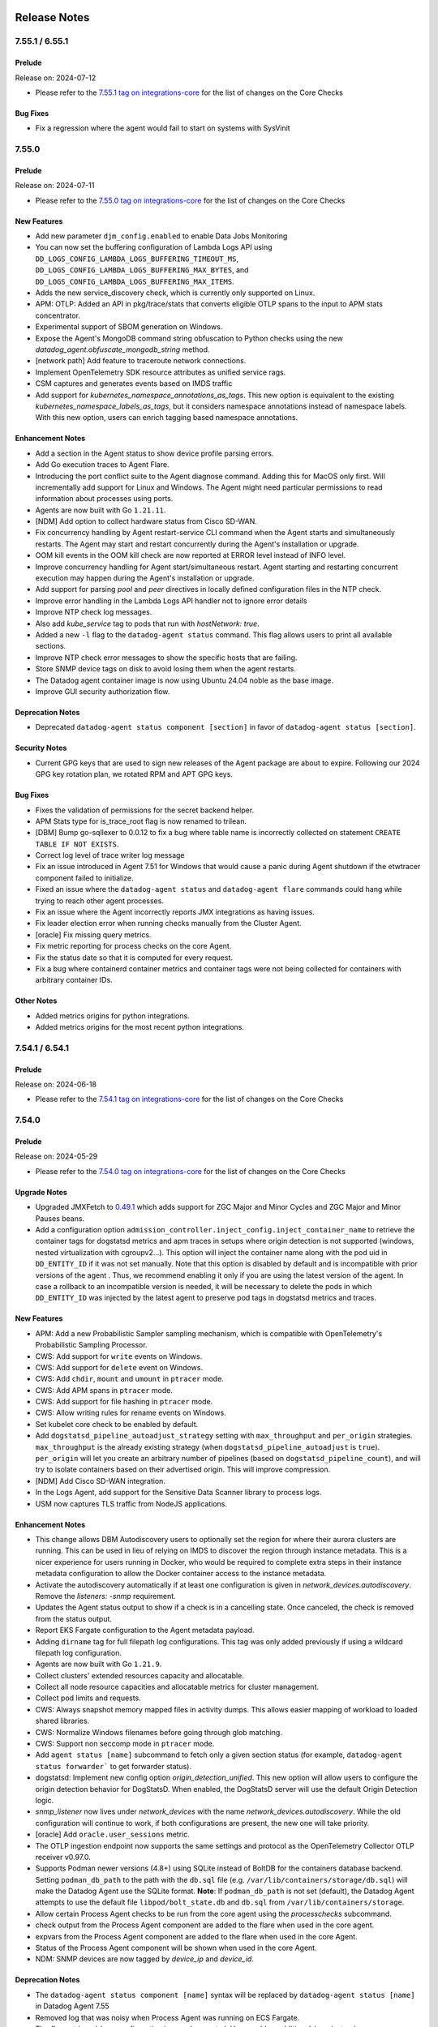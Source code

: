 =============
Release Notes
=============

.. _Release Notes_7.55.1:

7.55.1 / 6.55.1
================

.. _Release Notes_7.55.1_Prelude:

Prelude
-------

Release on: 2024-07-12

- Please refer to the `7.55.1 tag on integrations-core <https://github.com/DataDog/integrations-core/blob/master/AGENT_CHANGELOG.md#datadog-agent-version-7551>`_ for the list of changes on the Core Checks

.. _Release Notes_7.55.1_Bug Fixes:

Bug Fixes
---------

- Fix a regression where the agent would fail to start on systems with SysVinit

.. _Release Notes_7.55.0:

7.55.0
======

.. _Release Notes_7.55.0_Prelude:

Prelude
-------

Release on: 2024-07-11

- Please refer to the `7.55.0 tag on integrations-core <https://github.com/DataDog/integrations-core/blob/master/AGENT_CHANGELOG.md#datadog-agent-version-7550>`_ for the list of changes on the Core Checks


.. _Release Notes_7.55.0_New Features:

New Features
------------

- Add new parameter ``djm_config.enabled`` to enable Data Jobs Monitoring

- You can now set the buffering configuration of Lambda Logs API
  using ``DD_LOGS_CONFIG_LAMBDA_LOGS_BUFFERING_TIMEOUT_MS``,
  ``DD_LOGS_CONFIG_LAMBDA_LOGS_BUFFERING_MAX_BYTES``, and
  ``DD_LOGS_CONFIG_LAMBDA_LOGS_BUFFERING_MAX_ITEMS``.

- Adds the new service_discovery check, which is currently only supported on Linux.

- APM: OTLP: Added an API in pkg/trace/stats that converts eligible OTLP spans to the input to APM stats concentrator.

- Experimental support of SBOM generation on Windows.

- Expose the Agent's MongoDB command string obfuscation to Python checks using the new `datadog_agent.obfuscate_mongodb_string` method.

- [network path] Add feature to traceroute network connections.

- Implement OpenTelemetry SDK resource attributes as unified service rags.

- CSM captures and generates events based on IMDS traffic

- Add support for `kubernetes_namespace_annotations_as_tags`.
  This new option is equivalent to the existing `kubernetes_namespace_labels_as_tags`,
  but it considers namespace annotations instead of namespace labels.
  With this new option, users can enrich tagging based namespace annotations.


.. _Release Notes_7.55.0_Enhancement Notes:

Enhancement Notes
-----------------

- Add a section in the Agent status to show device profile parsing errors.

- Add Go execution traces to Agent Flare.

- Introducing the port conflict suite to the Agent diagnose command.
  Adding this for MacOS only first. Will incrementally add support for Linux and Windows.
  The Agent might need particular permissions to read information about processes using ports.

- Agents are now built with Go ``1.21.11``.

- [NDM] Add option to collect hardware status from Cisco SD-WAN.

- Fix concurrency handling by Agent restart-service CLI command when the Agent
  starts and simultaneously restarts. The Agent may start and restart concurrently
  during the Agent's installation or upgrade.

- OOM kill events in the OOM kill check are now reported at ERROR level instead of INFO level.

- Improve concurrency handling for Agent start/simultaneous restart.
  Agent starting and restarting concurrent execution may happen during the
  Agent's installation or upgrade.

- Add support for parsing `pool` and `peer` directives in
  locally defined configuration files in the NTP check.

- Improve error handling in the Lambda Logs API handler
  not to ignore error details

- Improve NTP check log messages.

- Also add `kube_service` tag to pods that run with `hostNetwork: true`.

- Added a new ``-l`` flag to the ``datadog-agent status`` command. This flag allows users to print all available sections.

- Improve NTP check error messages to show the specific hosts that are failing.

- Store SNMP device tags on disk to avoid losing them when the agent restarts.

- The Datadog agent container image is now using Ubuntu 24.04 noble
  as the base image.

- Improve GUI security authorization flow.


.. _Release Notes_7.55.0_Deprecation Notes:

Deprecation Notes
-----------------

- Deprecated ``datadog-agent status component [section]`` in favor of ``datadog-agent status [section]``.


.. _Release Notes_7.55.0_Security Notes:

Security Notes
--------------

- Current GPG keys that are used to sign new releases of the Agent package are about to expire.
  Following our 2024 GPG key rotation plan, we rotated RPM and APT GPG keys.


.. _Release Notes_7.55.0_Bug Fixes:

Bug Fixes
---------

- Fixes the validation of permissions for the secret backend helper.

- APM Stats type for is_trace_root flag is now renamed to trilean.

- [DBM] Bump go-sqllexer to 0.0.12 to fix a bug where table name is incorrectly collected on statement ``CREATE TABLE IF NOT EXISTS``.

- Correct log level of trace writer log message

- Fix an issue introduced in Agent 7.51 for Windows that would cause a panic during Agent shutdown
  if the etwtracer component failed to initialize.

- Fixed an issue where the ``datadog-agent status`` and ``datadog-agent flare`` commands could hang while trying to reach other agent processes.

- Fix an issue where the Agent incorrectly reports JMX integrations as having issues.

- Fix leader election error when running checks manually from the
  Cluster Agent.

- [oracle] Fix missing query metrics.

- Fix metric reporting for process checks on the core Agent.

- Fix the status date so that it is computed for every request.

- Fix a bug where containerd container metrics and container tags were not being
  collected for containers with arbitrary container IDs.


.. _Release Notes_7.55.0_Other Notes:

Other Notes
-----------

- Added metrics origins for python integrations.

- Added metrics origins for the most recent python integrations.


.. _Release Notes_7.54.1:

7.54.1 / 6.54.1
================

.. _Release Notes_7.54.1_Prelude:

Prelude
-------

Release on: 2024-06-18

- Please refer to the `7.54.1 tag on integrations-core <https://github.com/DataDog/integrations-core/blob/master/AGENT_CHANGELOG.md#datadog-agent-version-7541>`_ for the list of changes on the Core Checks


.. _Release Notes_7.54.0:

7.54.0
================

.. _Release Notes_7.54.0_Prelude:

Prelude
-------

Release on: 2024-05-29

- Please refer to the `7.54.0 tag on integrations-core <https://github.com/DataDog/integrations-core/blob/master/AGENT_CHANGELOG.md#datadog-agent-version-7540>`_ for the list of changes on the Core Checks


.. _Release Notes_7.54.0_Upgrade Notes:

Upgrade Notes
-------------

- Upgraded JMXFetch to `0.49.1 <https://github.com/DataDog/jmxfetch/releases/tag/0.49.1>`_ which adds support for
  ZGC Major and Minor Cycles and ZGC Major and Minor Pauses beans.

- Add a configuration option ``admission_controller.inject_config.inject_container_name`` to
  retrieve the container tags for dogstatsd metrics and apm traces in setups where origin detection is
  not supported (windows, nested virtualization with cgroupv2...).
  This option will inject the container name along with the pod uid in ``DD_ENTITY_ID`` if it was not set manually.
  Note that this option is disabled by default and is incompatible with prior versions of the agent . Thus, we
  recommend enabling it only if you are using the latest version of the agent.
  In case a rollback to an incompatible version is needed, it will be necessary to delete the pods in which
  ``DD_ENTITY_ID`` was injected by the latest agent to preserve pod tags in dogstatsd metrics and traces.


.. _Release Notes_7.54.0_New Features:

New Features
------------

- APM: Add a new Probabilistic Sampler sampling mechanism, which is
  compatible with OpenTelemetry's Probabilistic Sampling Processor.

- CWS: Add support for ``write`` events on Windows.

- CWS: Add support for ``delete`` event on Windows.

- CWS: Add ``chdir``, ``mount`` and ``umount`` in ``ptracer`` mode.

- CWS: Add APM spans in ``ptracer`` mode.

- CWS: Add support for file hashing in ``ptracer`` mode.

- CWS: Allow writing rules for rename events on Windows.

- Set kubelet core check to be enabled by default.

- Add ``dogstatsd_pipeline_autoadjust_strategy`` setting with ``max_throughput`` and ``per_origin``
  strategies. ``max_throughput`` is the already existing strategy (when ``dogstatsd_pipeline_autoadjust``
  is ``true``). ``per_origin`` will let you create an arbitrary number of pipelines (based on ``dogstatsd_pipeline_count``),
  and will try to isolate containers based on their advertised origin. This will improve compression.

- [NDM] Add Cisco SD-WAN integration.

- In the Logs Agent, add support for the Sensitive Data Scanner
  library to process logs.

- USM now captures TLS traffic from NodeJS applications.


.. _Release Notes_7.54.0_Enhancement Notes:

Enhancement Notes
-----------------

- This change allows DBM Autodiscovery users to optionally set the region for where their aurora clusters are running.
  This can be used in lieu of relying on IMDS to discover the region through instance metadata. This is a nicer experience for users
  running in Docker, who would be required to complete extra steps in their instance metadata configuration to allow the Docker container
  access to the instance metadata.

- Activate the autodiscovery automatically if at least one configuration is given in `network_devices.autodiscovery`. Remove the `listeners: -snmp` requirement.

- Updates the Agent status output to show if a check is in a cancelling state. Once
  canceled, the check is removed from the status output.

- Report EKS Fargate configuration to the Agent metadata payload.

- Adding ``dirname`` tag for full filepath log configurations. This tag
  was only added previously if using a wildcard filepath log configuration.

- Agents are now built with Go ``1.21.9``.

- Collect clusters' extended resources capacity and allocatable.

- Collect all node resource capacities and allocatable metrics for cluster management.

- Collect pod limits and requests.

- CWS: Always snapshot memory mapped files in activity dumps. This allows easier mapping of workload to loaded shared libraries.

- CWS: Normalize Windows filenames before going through glob matching.

- CWS: Support non seccomp mode in ``ptracer`` mode.

- Add ``agent status [name]`` subcommand to fetch only a given section status (for example, ``datadog-agent status forwarder``` to get forwarder status).

- dogstatsd: Implement new config option `origin_detection_unified`.
  This new option will allow users to configure the origin detection behavior for DogStatsD.
  When enabled, the DogStatsD server will use the default Origin Detection logic.

- `snmp_listener` now lives under `network_devices` with the name `network_devices.autodiscovery`. While the old configuration will continue to work, if both configurations are present, the new one will take priority.

- [oracle] Add ``oracle.user_sessions`` metric.

- The OTLP ingestion endpoint now supports the same settings and protocol as the OpenTelemetry Collector OTLP receiver v0.97.0.

- Supports Podman newer versions (4.8+) using SQLite instead of BoltDB for the containers database backend.
  Setting ``podman_db_path`` to the path with the ``db.sql`` file (e.g. ``/var/lib/containers/storage/db.sql``) will make the Datadog Agent use the SQLite format.
  **Note**: If ``podman_db_path`` is not set (default), the Datadog Agent attempts to use the default file ``libpod/bolt_state.db`` and ``db.sql`` from ``/var/lib/containers/storage``.

- Allow certain Process Agent checks to be run from the core agent using the `processchecks`
  subcommand.

- check output from the Process Agent component are added to the flare when used in the core agent.

- expvars from the Process Agent component are added to the flare when used in the core Agent.

- Status of the Process Agent component will be shown when used in the core Agent.

- NDM: SNMP devices are now tagged by `device_ip` and `device_id`.


.. _Release Notes_7.54.0_Deprecation Notes:

Deprecation Notes
-----------------

- The ``datadog-agent status component [name]`` syntax will be replaced by ``datadog-agent status [name]`` in Datadog Agent 7.55

- Removed log that was noisy when Process Agent was running on ECS Fargate.

- The `flare_stripped_keys` configuration is now deprecated. Use `scrubber.additional_keys` instead.


.. _Release Notes_7.54.0_Bug Fixes:

Bug Fixes
---------

- APM: Fix potential connection issues by ensuring connection semaphore release
  during errors.

- APM: Removed unsupported configuration parameter ``apm_config.log_throttling`` from code and documentation.

- Disables the creation of build-id files in RPM packages. These are
  provided for debugging tools, but can lead to conflicts when multiple
  packages have the same build-id files. This conflict prevents the second
  package from being installed.

- Fix a race condition that could prevent JMX checks from running.

- OTLP ingest for traces now supports stable (v1.23.0+) semantic conventions for HTTP Spans.
  Old (v1.20.0 and older) semantic conventions are still supported. When both are reported,
  the new semantic conventions take precedence and old semantic conventions are ignored.

- Don't log when failing to fetch config of other Agents

- The `User-Agent` header is now set to `datadog-agent/<version>` for logs
  forwarding requests to `/api/v2/logs`. Previously it was set to
  `Go-http-client/1.1`.

- APM: Fixes issue where match-all replace tags rules could inadvertently affect required datadog tags. It is still possible to redact specific Datadog tags by targeting them explicitly.

- Fixes containers file-based log collection when using the ``k8s-file`` podman log driver and the ``logs_config.use_podman_logs`` parameter.

- The Process Agent no longer crashes when pidMode is misconfigured on ECS Fargate. A warning is logged instead.

- Fix panic when running process checks in the core Agent with telemetry enabled.

- The Agent health check will now continue running even if the API key validation endpoint returns a 403 response code. Because this can occur due to transient issues, retrying will allow the Agent health indicator to recover in some cases.

- Fix type conversion error while generating the trace-agent status.

- APM: fix a bug where the Trace Agent would ignore `proxy.no_proxy` configuration values

- Create missing default configuration files during the upgrade, change, and repair actions of the Windows Installer.


.. _Release Notes_7.54.0_Other Notes:

Other Notes
-----------

- APM: While adding another sampler, we have modified the Rare sampler
  so that it no longer has a separate TTL for priority traces, meaning
  it no longer distinguishes between traces with priority > 0 and
  priority <= 0. It is necessary to detangle the various samplers so
  they can work independently from each other, in this case, so the
  Rare sampler can work with the Probabilistic Sampler. This should not
  have a noticeable impact on users.

- CWS: Allow ``fim_enabled`` to explicitly be set to false on Windows to enable process monitoring only.


.. _Release Notes_7.53.0:

7.53.0 / 6.53.0
================

.. _Release Notes_7.53.0_Prelude:

Prelude
-------

Release on: 2024-04-30

- Please refer to the `7.53.0 tag on integrations-core <https://github.com/DataDog/integrations-core/blob/master/AGENT_CHANGELOG.md#datadog-agent-version-7530>`_ for the list of changes on the Core Checks


.. _Release Notes_7.53.0_New Features:

New Features
------------

- Support database-monitoring autodiscovery for Aurora cluster instances. Adds a new configuration listener to poll
  for a specific set of Aurora cluster IDs and then create a new database-monitoring supported check
  configuration for each endpoint. This allows for monitoring of endpoints that scale dynamically.

- Add new core check orchestrator_ecs to collect running ECS tasks

- APM stats now include an is_trace_root field to indicate if the stats are from the root span of a trace.

- The cluster-agent now collects network policies from the cluster.

- Enable 'host_benchmarks' by default when running the security-agent compliance module.

- OTLP ingest now has a feature flag to identify top-level spans by span kind. This new logic can be enabled by adding `enable_otlp_compute_top_level_by_span_kind` in DD_APM_FEATURES.
  - With this new logic, root spans and spans with a server or consumer `span.kind` will be marked as top-level. Additionally, spans with a client or producer `span.kind` will have stats computed.
  - Enabling this feature flag may increase the number of spans that generate trace metrics, and may change which spans appear as top-level in Datadog.

- Experimental: The process-agent checks (process, container, and process-discovery) can be run from the Core Agent in
  Linux. This feature can be toggled on by setting the `process_config.run_in_core_agent.enabled` flag to `true` in
  the `datadog.yaml` file. This feature is disabled by default.


.. _Release Notes_7.53.0_Enhancement Notes:

Enhancement Notes
-----------------

- Add the container image and container lifecycle checks to the output of the Agent status command.

- Add `kubelet_core_check_enabled` flag to Agent config to control
  whether the kubelet core check should be loaded.

- Added LastSuccessfulTime to cronjob status payload.

- Add a retry mechanism to Software Bill of Materials (SBOM) collection for container images.
  This will help to avoid intermittent failures during the collection process.

- Add startup timestamp to the Agent metadata payload.

- Agents are now built with Go ``1.21.9``.

- Adds image repo digest string to the container payload when present

- CWS: Add selftests report on Windows and platforms with no eBPF support.

- CWS: Add visibility for cross container program executions on platforms with no eBPF support.

- APM: Enable credit card obfuscation by default. There is a small chance that numbers that are similar to valid credit cards may be redacted, this feature can be disabled by using `apm_config.obfuscation.credit_cards.enabled`. Alternatively, it can be made more accurate through luhn checksum verification by using `apm_config.obfuscation.credit_cards.luhn`, however, this increases the performance penalty of this check.

- ``logs_config.expected_tags_duration`` now works for ``journald`` logs.

- [oracle] Adds `oracle.can_query` service check.

- [oracle] Automatically fall back to deprecated Oracle integration mode if privileges are missing.

- [oracle] Add ``service`` configuration parameter.

- The connections check no longer relies on the process/container check as it can now
  fetch container data independently.

- The performance of Remote Config has been significantly improved when large amounts of configurations are received.

- Send ECS task lifecycle events in the container lifecycle check.

- dbm: add new SQL obfuscation mode ``normalize_only`` to support normalizing SQL without obfuscating it.
  This mode is useful for customers who want to view unobfuscated SQL statements.
  By default, ``ObfuscationMode`` is set to ``obfuscate_and_normalize`` and every SQL statement is obfuscated and normalized.

- USM: Handle the HTTP TRACE method.


.. _Release Notes_7.53.0_Deprecation Notes:

Deprecation Notes
-----------------

- [oracle] Deprecating Oracle integration code. The functionality is fully implemented in the ``oracle-dbm`` check which is now renamed to ``oracle``.


.. _Release Notes_7.53.0_Bug Fixes:

Bug Fixes
---------

- The `windows_registry` check can be run with the `check` sub-command.

- CWS: Fix very rare event corruption.

- Fixes issue where processes for ECS Fargate containers would sometimes not be associated
  with the correct container.

- Fixed a bug in the Dual Shipping feature where events were not being
  emitted on endpoint recovery.

- Fix issue with ``display_container_name`` being tagged as ``N/A``
  when ``container_name`` information is available.

- Fix a Windows process handle leak in the Process Agent, which was introduced in 7.52.0 when `process_collection` is enabled.

- Fixes a bug where the tagger server did not properly handle a closed channel.

- [oracle] Set the default for ``metric_prefix`` in ``custom_queries`` to ``oracle``.

- [oracle] Fix ``global_custom_queries`` bug.

- [oracle] Adds the ``oracle.process.pga_maximum_memory`` metric for backward compatibility.

- Stop sending ``systemd`` metrics when they are not set


.. _Release Notes_7.52.1:

7.52.1 / 6.52.1
================

.. _Release Notes_7.52.1_Prelude:

Prelude
-------

Release on: 2024-04-04


.. _Release Notes_7.52.1_Enhancement Notes:

Enhancement Notes
-----------------

- Add a check to the Windows installer to verify that the caller has the correct membership to install the Agent.
- Ensure the metadata requests are delayed at Agent startup to reduce host tag delays.


.. _Release Notes_7.52.0:

7.52.0 / 6.52.0
================

.. _Release Notes_7.52.0_Prelude:

Prelude
-------

Release on: 2024-03-21

- Please refer to the `7.52.0 tag on integrations-core <https://github.com/DataDog/integrations-core/blob/master/AGENT_CHANGELOG.md#datadog-agent-version-7520>`_ for the list of changes on the Core Checks


.. _Release Notes_7.52.0_Upgrade Notes:

Upgrade Notes
-------------

- To prevent misconfigurations, the Windows Datadog Agent installer now raises an error if
  the user account running the installer MSI is provided as the ``ddagentuser`` (``DDAGENTUSER_NAME``) account.
  If the account is a service account, such as LocalSystem or a gMSA account, no action is needed.
  If the account is a regular account, configure a different Datadog Agent service account.


.. _Release Notes_7.52.0_New Features:

New Features
------------

- Add `device_type` to the device metadata.

- Attach host tags to metrics for ``expected_tags_duration`` amount of time.

- APM stats will now include, if present, the Git commit SHA from traces (or container tags) and the image tag from container tags.

- Creation of a new packageSigning component to collect Linux package signature information and improve signature rotation process. More information can be found in DataDog documentation at `2024 linux key rotation <https://docs.datadoghq.com/agent/guide/linux-key-rotation-2024>`_.

- Adds support for `span links <https://docs.datadoghq.com/tracing/trace_collection/span_links/>`_  in the trace agent. This field
  contains a list of casual relationships between spans and is only
  populated when v0.4 of the Trace API is used.

- The Windows Agent now supports CWS for process and network threats.

- CWS: Add ``chdir`` event to allow recent container escape detection.

- CWS: [BETA] Add File Integrity Monitoring support on Windows, supporting both files and registry.

- CWS: The Agent now automatically suppresses benign security events if they have already been reported for a particular container image.

- Updating process agent discovery configuration to include a Data Scrubber for obfuscating sensitive information such as passwords, API keys, or tokens.

- Add support for pinging network devices in the SNMP integration.

- [oracle] Add ``oracle.locks.transaction_duration`` metric.

- APM: Add support for Single Step Instrumentation remote configuration

- Headless agent installation support on macOS 14 and later


.. _Release Notes_7.52.0_Enhancement Notes:

Enhancement Notes
-----------------

- [DBM] Increase the DBM dbm-metrics-intake endpoint's defaultInputChanSize value to 500.

- Add debug level logs when files are evicted from ``registry.json``
  after their TTL expires.

- Add the instance ID returned by the IMDSv2 metadata endpoint to the list of EC2 host aliases.

- This change adds journald permissions to the flare in the
  ``logs_file_permissions.log`` file, in the form of either the
  journald directory or a specific file (if specified by the
  Agent journald configuration).

- The Logs Agent now creates a file in the flare, called
  ``logs_file_permissions.log``, which lists every file and
  that file's permissions that the Logs Agent can detect.

- Add the SBOM check to the output of the Agent status command and the Agent flare.

- Add the Software Bill of Materials (SBOM) for container images to the output of the flare command.

- Add ``repo_digest`` to containerd ContainerImage to remove duplicate images in container images UI.

- Agents are now built with Go ``1.21.7``.

- Agents are now built with Go ``1.21.8``.

- CWS: Improved coverage on platforms with no eBPF support.

- CWS: Send context of variables in events.

- Add DD_APM_DEBUGGER_DIAGNOSTICS_DD_URL, DD_APM_DEBUGGER_DIAGNOSTICS_API_KEY,
  and DD_APM_DEBUGGER_DIAGNOSTICS_ADDITIONAL_ENDPOINTS to allow sending Live
  Debugger / Dynamic Instrumentation diagnostic data to multiple intakes.

- Added config that allows user to toggle on and off the collection of zombie processes in the Process Agent.

- [oracle] Add ``ddagenthostname`` tag.

- [oracle]: Add ``oracle.tablespace.maxsize`` metric.

- OTLP ingest supports stable Java runtime metrics introduced in `opentelemetry-java-instrumentation` v2.0.0.
  OTLP ingest supports Kafka metrics mapping. This allows users of the JMX Receiver/JMX Metrics Gatherer and Kafka metrics receiver to have access to the OOTB Kafka Dashboard.

- Modified the process check to populate process with the newly created field "ProcessContext"

- Rename the ``kubelet_core`` check to ``kubelet`` and change the metrics
  prefix from ``kubernetes_core`` to ``kubernetes`` so that it can replace
  the Python ``kubelet`` check.

- APM: Adds `msgp_short_bytes` reason for trace payloads dropped to distinguish them from EOF errors.

- When getting resource tags from an ECS task with zero containers, print a warn log instead of error log.


.. _Release Notes_7.52.0_Deprecation Notes:

Deprecation Notes
-----------------

- Removal of the pod check from the process agent. The current check will run from the core agent.

- This release drops support for Red Hat Enterprise Linux 6 and its derivatives.

- [oracle] Deprecate the configuration parameter ``instant_client``. Replacing it with ``oracle_client``.

- Removed the system-probe configuration value `data_streams_config.enabled` and replaced it with `service_monitoring_config.enable_kafka_monitoring`.
  This also implies that the DsmEnabled field in the AgentConfiguration proto will consistently be set to false.


.. _Release Notes_7.52.0_Bug Fixes:

Bug Fixes
---------

- Upgrade dependencies for systemd core check. This silences excessive warning logs on systemd v252.

- oracle: Fix wrong tablespace metrics.

- APM: Stop dropping incoming OTel payloads when the processing channel is full
  and eliminate OOM issues in the trace agent and collector component in high
  load scenarios, making the OTel pipeline more reliable.

- Fix dogstatsd-capture. Message PID was not set after the 7.50 release.

- Fix a memory exception where the flare controller tries to
  ``stat`` a file that doesn't exist.

- Fleet Automation filters in the Datadog UI now accurately reflect which products are enabled when deployed with the official DataDog Helm chart on Kubernetes.

- Corrected a problem where the `ignore_autodiscovery_tags` parameter was not functioning correctly with pod
  annotations or autodiscovery version 2 (adv2) annotations. This fix ensures that when this parameter is set
  to `true`, autodiscovery tags are ignored as intended.
  Example:
  ```yaml
  ad.datadoghq.com/redis.checks: |
    {
      "redisdb": {
        "ignore_autodiscovery_tags": true,
        "instances": [
          {
            "host": "%%host%%",
            "port": "6379"
          }
        ]
      }
    }
  ```
  Moving forward, configurations that attempt to use hybrid setups—combining adv2 for check specification
  while also employing `adv1` for `ignore_autodiscovery_tags`—are no longer supported by default.
  Users should set the configuration parameter `cluster_checks.support_hybrid_ignore_ad_tags` to `true`
  to enable this behavior.

- [oracle]: Add support for more Asian character sets.

- Prevention of OOMs when collecting a large number of zombie processes.

- Fixed race conditions caused by concurrent execution of etw.StartEtw()
  and etw.StopEtw() functions which may concurrently access and modify a
  global map.

- Fix recent PR #22664 which in turn fixes a race condition in the ETW package.
  The previous PR introduced a minor error addressed in this PR.

- [oracle] Add ``resource_manager`` configuration to ``conf.yaml.example``.

- [oracle] Fix multi-tagging bug.

- Fixes a bug in OTLP ingest where empty histograms were not being sent to the backend in the distributions mode. Empty histograms are now mapped as if they had a single `(min, max)` bucket.

- Scrub authentication bearer token of any size, even invalid, from integration configuration (when being printed
  through the `checksconfig` CLI command or other).

- Empty UDS payloads no longer cause the DogStatsD server to close the socket.


.. _Release Notes_7.52.0_Other Notes:

Other Notes
-----------

- The version of Python required for tooling in README matches that which the CI uses.


.. _Release Notes_7.51.1:

7.51.1 / 6.51.1
================

.. _Release Notes_7.51.1_Prelude:

Prelude
-------

Release on: 2024-02-29

- Please refer to the `7.51.1 tag on integrations-core <https://github.com/DataDog/integrations-core/blob/master/AGENT_CHANGELOG.md#datadog-agent-version-7511>`_ for the list of changes on the Core Checks


.. _Release Notes_7.51.1_New Features:

New Features
------------

- Add the chdir event type to CWS.


.. _Release Notes_7.51.1_Security Notes:

Security Notes
--------------

- Bump embedded Python version to 3.11.8 to address CVE-2023-5678 on Windows.


.. _Release Notes_7.51.1_Bug Fixes:

Bug Fixes
---------

- Fix a crash in the ``win32_event_log`` check that occurs when processing an event that has
  a missing publisher and no ``EventData``.


.. _Release Notes_7.51.0:

7.51.0 / 6.51.0
================

.. _Release Notes_7.51.0_Prelude:

Prelude
-------

Release on: 2024-02-19

- Please refer to the `7.51.0 tag on integrations-core <https://github.com/DataDog/integrations-core/blob/master/AGENT_CHANGELOG.md#datadog-agent-version-7510>`_ for the list of changes on the Core Checks


.. _Release Notes_7.51.0_Upgrade Notes:

Upgrade Notes
-------------

- The orchestrator check is moving from the Process Agent to the Core Agent. Any orchestrator configuration set on the Process Agent will need to be moved to the Core Agent.  No other changes are required. If you need to go back to the old check, you can do so temporarily by manually setting the environment variable ``DD_ORCHESTRATOR_EXPLORER_RUN_ON_NODE_AGENT`` to ``false``. The Process Agent pod check will be deprecated in the following release.

- Upgrade the Python version from 3.9 to 3.11.


.. _Release Notes_7.51.0_New Features:

New Features
------------

- Add support for ARM64 SLES flavor of datadog-agent

- Add support for multiple users when listening for SNMP traps.

- Add ``check_delay`` metric in Agent telemetry

- Add an ETW component for ETW tracing.

- Add an ETW APM tracer component to forward .Net ETW events to the Tracer Agent.

- DBM: Add configuration options to SQL obfuscator to customize the normalization of SQL statements:
  - ``KeepTrailingSemicolon`` - disable removing trailing semicolon. This option is only valid when ``ObfuscationMode`` is ``obfuscate_and_normalize``.
  - ``KeepIdentifierQuotation`` - disable removing quotation marks around identifiers. This option is only valid when ``ObfuscationMode`` is ``obfuscate_and_normalize``.

- CWS: [BETA] early support based on ptrace for platforms with no eBPF support.
  Only processes and files are currently supported.

- Add ``msodbcsql18`` linux dependency needed for SQL Server to run in Docker Agent.

- Add timestamps to the logs HTTP client

- Add support for Oracle Active Data Guard.

- Re-enable Aerospike in SUSE packages.


.. _Release Notes_7.51.0_Enhancement Notes:

Enhancement Notes
-----------------

- Updated the ntp check to support the default location of chrony.conf
  on Ubuntu (/etc/chrony/chrony.conf).

- Agents are now built with Go ``1.21.5``.

- CWS: Reloading the datadog-agent-sysprobe systemd service now reloads the runtime security policies.

- CWS: Added ssdeep file hashing algorithm support.

- USM will report the actual status code of the HTTP traffic, instead of reporting
  only the status code family (2xx, 3xx, etc.).

- Improved performance of the activity sampling query on RDS and Oracle Cloud databases.

- OTLP ingest log timestamps (i.e. '@timestamp') now include milliseconds.

- Always report the following telemetry metrics about the retry queue capacity:
    * ``datadog.agent.retry_queue_duration.capacity_secs``
    * ``datadog.agent.retry_queue_duration.bytes_per_sec``
    * ``datadog.agent.retry_queue_duration.capacity_bytes``

- Support container metrics for kata containers using containerd.

- System Probe can now expose its healthcheck on a dedicated HTTP port.
  The Kubernetes daemonset uses this by default on port 5558.


.. _Release Notes_7.51.0_Deprecation Notes:

Deprecation Notes
-----------------

- The config value `ipc_address` is deprecated in favor of `cmd_host`.

- `service_monitoring_config.process_service_inference.enabled` is deprecated and replaced by `system_probe_config.process_service_inference.enabled`
  `service_monitoring_config.process_service_inference.use_windows_service_name` is deprecated and replaced by `system_probe_config.process_service_inference.use_windows_service_name`

- Removes ``freetds`` and ``msodbcsql18`` dependencies for py2.

- Removes ``postgresql`` dependency after upgrading ``psycopg2`` to v2.9 in integrations-core.
  ``psycopg2`` now comes with pre-built wheel for arm architecture.

- An error will now be logged if replace tags are used to change the Agent
  "env", since this could have negative side effects. At this time, an error
  is logged, but future versions may explicitly disallow this to avoid bugs.
  See https://docs.datadoghq.com/getting_started/tracing/#environment-name
  for instructions on setting the env, and
  https://github.com/DataDog/datadog-agent/issues/21253 for more details
  about this issue.


.. _Release Notes_7.51.0_Bug Fixes:

Bug Fixes
---------

- CWS/CSPM: Fixes the hostname value attached to CWS and CSPM events, which in rare cases
  the security agent computed incorrectly.

- Fix `file_handle` core check on Darwin by using `sysctl` system call.

- Fix spikes for bandwidth usage metric when interface speed is auto-adjusted.

- Fixes Agent startup script when enabling OOM Kill and TCP Queue Length checks to prevent crashes when restarting the container.

- Fix a spewing error message ("DCA Client not initialized by main provider, cannot post heartbeat") in the cluster check runner log during CLC initialization.

- Fixed Logs Agent additional endpoints to respect their
  logs_no_ssl setting.

- [DBM] Add Oracle broken connection handling on Windows

- Fix indentation in `conf.yaml.example`.

- Bug fix for empty database names in query samples.

- Bug fix for the Korean character set for Windows.

- Fixing the issue with a Korean character set for Windows.

- Fix missing sysmetrics, such as shared pool and library cache.

- Bug fix for missing tags.

- Fixed obfuscation error false positive when the access or filter predicates are empty.

- Fix resource manager metrics collection bugs.

- Pause containers from the Rancher image-mirror repository (``rancher/mirrored-pause.*``)  are now excluded by default for containers and metrics collection.

- Error messages from Go checks are now shown on the Agent GUI status page
  instead of ``UNKNOWN ERROR``.


.. _Release Notes_7.51.0_Other Notes:

Other Notes
-----------

- Update s6-overlay version used in Datadog Agent container images to v2.2.0.3

- Added a warning when ``logs_no_ssl`` is set and ``dd_url``
  contains an https prefix. ``logs_no_ssl`` will take precedence
  over the prefix in a future version.


.. _Release Notes_7.50.3:

7.50.3 / 6.50.3
================

.. _Release Notes_7.50.3_Prelude:

Prelude
-------

Release on: 2024-01-11


.. _Release Notes_7.50.3_Bug Fixes:

Bug Fixes
---------

- Fix incorrect metadata about system-probe being sent to Inventory and Fleet Automation products.


.. _Release Notes_7.50.2:

7.50.2 / 6.50.2
================

.. _Release Notes_7.50.2_Prelude:

Prelude
-------

Release on: 2024-01-04

- Please refer to the `7.50.2 tag on integrations-core <https://github.com/DataDog/integrations-core/blob/master/AGENT_CHANGELOG.md#datadog-agent-version-7502>`_ for the list of changes on the Core Checks


.. _Release Notes_7.50.2_Enhancement Notes:

Enhancement Notes
-----------------

- Agents are now built with Go ``1.20.12``.


.. _Release Notes_7.50.2_Bug Fixes:

Bug Fixes
---------

- The CWS configuration parameter to enable anomaly detection is now working and taken
  into account by the Agent.

- Fix issue introduced in 7.47 that allowed all users to start/stop the
  Windows Datadog Agent services. The Windows installer now, as in versions
  before 7.47, grants this permission explicitly to ddagentuser.


.. _Release Notes_7.50.1:

7.50.1 / 6.50.1
================

.. _Release Notes_7.50.1_Prelude:

Prelude
-------

Release on: 2023-12-21

Bug Fixes
---------

- Fixes a bug introduced in `7.50.0` preventing `DD_TAGS` to be added to `kubernetes_state.*` metrics.


.. _Release Notes_7.50.0:

7.50.0 / 6.50.0
================

.. _Release Notes_7.50.0_Prelude:

Prelude
-------

Release on: 2023-12-18

- Please refer to the `7.50.0 tag on integrations-core <https://github.com/DataDog/integrations-core/blob/master/AGENT_CHANGELOG.md#datadog-agent-version-7500>`_ for the list of changes on the Core Checks


.. _Release Notes_7.50.0_Upgrade Notes:

Upgrade Notes
-------------

- The `win32_event_log check <https://docs.datadoghq.com/integrations/win32_event_log/?tab=events>`_
  has moved from Python `(integrations-core#16108) <https://github.com/DataDog/integrations-core/pull/16108>`_
  to Go `(#20701 <https://github.com/DataDog/datadog-agent/pull/20701>)`_.
  All ``legacy_mode: false`` configuration options are backwards compatible except for some regular expressions
  used in the ``included_messages`` and ``excluded_messages`` options.
  For example, Go regular expressions do not support lookahead or lookbehind assertions. If you do not
  use these options, then no configuration changes are necessary.
  See the `Python regular expression docs <https://docs.python.org/3/library/re.html>`_ and the
  `Go regular expression docs <https://github.com/google/re2/wiki/Syntax>`_ for more information on
  the supported regular expression syntax.
  Set ``legacy_mode_v2: true`` to revert to the Python implementation of the check. The Python implementation
  may be removed in a future version of the Agent.


.. _Release Notes_7.50.0_New Features:

New Features
------------

- The orchestrator check is moving from the Process Agent to the Node Agent. In the next release, this new check will replace the current pod check in the Process Agent. You can start using this new check now by manually setting the environment variable ``DD_ORCHESTRATOR_EXPLORER_RUN_ON_NODE_AGENT`` to ``true``.

- Adds the following CPU manager metrics to the kubelet core check: `kubernetes_core.kubelet.cpu_manager.pinning_errors_total`, `kubernetes_core.kubelet.cpu_manager.pinning_requests_total`.

- Add a diagnosis for connecting to the agent logs endpoints. This is accessible through the ``agent diagnose`` command.

- Add FIPS mode support for Network Device Monitoring products

- Added support for collecting Cloud Foundry container names without the Cluster Agent.

- The Kubernetes State Metrics Core check now collects `kubernetes_state.ingress.tls`.

- APM: Added a new endpoint tracer_flare/v1/. This endpoint acts as a
  proxy to forward HTTP POST request from tracers to the serverless_flare
  endpoint, allowing tracer flares to be triggered via remote config, improving
  the support experience by automating the collection of logs.

- CWS: Ability to send a signal to a process when a rule was triggered.
  CWS: Add Kubernetes user session context to events, in particular the username, UID and groups of the user that ran the commands remotely.

- Enable container image collection by default.

- Enable container lifecycle events collection by default.
  This feature helps stopped containers to be cleaned from Datadog faster.

- [netflow] Allow collecting configurable fields for Netflow V9/IPFIX

- Add support for Oracle 12.1 and Oracle 11.

- Add monitoring of Oracle ASM disk groups.

- Add metrics for monitoring Oracle resource manager.

- [corechecks/snmp] Load downloaded profiles

- DBM: Add configuration option to SQL obfuscator to use go-sqllexer package to run SQL obfuscation and normalization

- Support filtering metrics from endpoint and service checks based
  on namespace when the `DD_CONTAINER_EXCLUDE_METRICS` environment
  variable is set.

- The Windows Event Log tailer saves its current position in an event log and
  resumes reading from that location when the Agent restarts. This allows
  the Agent to collect events created before the Agent starts.


.. _Release Notes_7.50.0_Enhancement Notes:

Enhancement Notes
-----------------

- [corechecks/snmp] Support symbol modifiers for global metric tags and metadata tags.

- Update the go-systemd package to the latest version (22.5.0).

- Added default peer tags for APM stats aggregation which can be enabled through a new flag (`peer_tags_aggregation`).

- Add a stop timeout to the Windows Agent services. If an Agent service
  does not cleanly stop within 15 seconds after receiving a stop command
  from the Service Control Manager, the service will hard stop.
  The timeout can be configured by setting the DD_WINDOWS_SERVICE_STOP_TIMEOUT_SECONDS
  environment variable.
  Agent stop timeouts are logged to the Windows Event Log and can be monitored and alerted on.

- APM: OTLP: Add support for custom container tags via resource attributes prefixed by `datadog.container.tag.*`.

- Agents are now built with Go ``1.20.11``.

- CWS: Support for Ubuntu 23.10.
  CWS: Reduce memory usage of ring buffer on machines with more than 64 CPU cores.
  CSPM: Move away from libapt to run Debian packages compliance checks.

- DBM: Bump the minimum version of the `go-sqllexer` library to 0.0.7 to support collecting stored procedure names.

- Add subcommand `diagnose show-metadata gohai` for gohai data

- Upgraded JMXFetch to ``0.49.0`` which adds some more telemetry
  and contains some small fixes.

- Netflow now supports the `datadog-agent status` command, providing
  configuration information. Any configuration errors encountered will be
  listed.

- Emit `database_instance` tag with the value `host/cdb`. The goal is to show each database separately in the DBM entry page. Currently, the backend initializes `database_instance` to `host`.
  Also, the Agent will emit the new `db_server` tag because we have to initialize the `host` tag to `host/cdb`.

- Improve obfuscator formatting. Prevent spaces after parentheses.
  Prevent spaces before `#` when `#` is a part of an identifier.

- Emit query metrics with zero executions to capture long runners spanning over several sampling periods.

- Impose a time limit on query metrics processing. After exceeding the default limit of 20s, the Agent stops emitting execution plans and fqt events.

- Add `oracle.inactive_seconds` metric. Add tags with session attributes to `oracle.process_pga*` metrics.

- Stop override peer.service with other attributes in OTel spans.

- Process-Agent: Improved parsing performance of the '/proc/pid/stat' file (Linux only)

- [snmp_listener] Enable ``collect_topology`` by default.

- dbm: add SQL obfuscation options to give customer more control over how SQL is obfuscated and normalized.
  - ``RemoveSpaceBetweenParentheses`` - remove spaces between parentheses. This option is only valid when ``ObfuscationMode`` is ``obfuscate_and_normalize``.
  - ``KeepNull` - disable obfuscating null values with ?. This option is only valid when ``ObfuscationMode`` is "obfuscate_only" or ``obfuscate_and_normalize``.
  - ``KeepBoolean`` - disable obfuscating boolean values with ?. This option is only valid when ``ObfuscationMode`` is ``obfuscate_only`` or ``obfuscate_and_normalize``.
  - ``KeepPositionalParameter`` - disable obfuscating positional parameters with ?. This option is only valid when ``ObfuscationMode`` is ``obfuscate_only`` or ``obfuscate_and_normalize``.

- Add logic to support multiple tags created by a single label/annotaion.
  For example, add the following config to extract tags for chart_name and app_chart_name.
    podLabelsAsTags:
      chart_name: chart_name, app_chart_name
  Note: the format must be a comma-separated list of tags.

- The logs collection pipeline has been through a refactor to support
  processing only the message content (instead of the whole raw message)
  in the journald and Windows events tailers.
  This feature is experimental and off by default since it changes how
  existing `log_processing_rules` behaves with journald and Windows events
  tailer.
  Note that it will be switched on by default in a future release of the Agent.
  A warning notifying about this is shown when the journald and Windows events
  tailers are used with some `log_processing_rules`.

- The Datadog agent container image is now using Ubuntu 23.10 mantic
  as the base image.

- The win32_event_log check now continuously collects and reports events instead of waiting for
  ``min_collection_interval`` to collect.
  ``min_collection_interval`` now controls how frequently the check attempts to reconnect
  when the event subscription is in an error state.


.. _Release Notes_7.50.0_Deprecation Notes:

Deprecation Notes
-----------------

- Installing the Agent on Windows Server versions lower than 2016 and client versions lower than 10 is now deprecated.

- The ``timeout`` option for the win32_event_log check is no longer applicable and can be removed. If the option
  is set, the check logs a deprecation warning and ignores the option.


.. _Release Notes_7.50.0_Security Notes:

Security Notes
--------------

- Fix ``CVE-2023-45283`` and ``CVE-2023-45284``

- Update OpenSSL from 3.0.11 to 3.0.12.
  This addresses CVE-2023-5363.


.. _Release Notes_7.50.0_Bug Fixes:

Bug Fixes
---------

- On Windows, uninstalling the Agent should not fail if the Datadog Agent registry key is missing.

- APM: OTLP: Only extract DD container tags from resource attributes. Previously, container tags were also extracted from span attributes.

- APM: OTLP: Only add container tags in tag `_dd.tags.container`. Previously, container tags were also added as span tags.

- Resolved an issue in the containerd collector where the SBOM collection did not correctly attach RepoTags and RepoDigests to the SBOM payload.

- Add a workaround for a bug in a Windows API that can cause the Agent to
  crash when collecting forwarded events from the Windows Event Log.

- Resolve the issue with hostname resolution in the kube_apiserver provider when the useHostNetwork setting is enabled.

- Fix an issue that prevented process ID (PID) from being associated with containers in Live Container View when the Agent is deployed in AWS Fargate.

- APM: Fixed trace-agent not forwarding errors from remote configuration and reporting them all as 500s

- On Windows, the `SE_DACL_AUTO_INHERITED` flag is reset on `%PROJECTLOCATION%` during upgrades and uninstalls.

- Fixes a bug in the Windows NPM driver where NPM displays byte overcounts.

- For USM on Windows, fixes the problem where paths were being erroneously
  reported as truncated

- Fixes journald log's Seek function to be set at the beginning or end upon initialization.

- Fixed the cause of some crashes related to CPU instruction
  incompatibility happening under certain CPUs when making calls to
  the included libgmp library.

- [kubelet] The Kubelet client no longer fails to initialize when the parameter ``kubelet_tls_verify`` is set to ``false`` with a misconfigured root certificate authority.

- Fixes a bug where the process-agent process check command would fail to run
  when language detection was enabled.

- Document query metrics `metric_prefix` parameter.

- Set the tag `dd.internal.resource:database_instance` to `host` instead of `host/cdb`.

- Switch to the new obfuscator where bugs such as getting an error when obfuscating `@!` and where comments on DMLs weren't being removed are fixed.

- Fixes wrong values in Oracle query metrics data. Extreme cases had inflated statistics and missing statements. The affected were pure DML and PL/SQL statements.

- Fix the bug that prevented Oracle DBM working properly on AWS RDS non-multitenant instances.

- Fix an issue that caused the win32_event_log check to not stop running when the rate of incoming event
  records was higher than the ``timeout`` option. The ``timeout`` option is now deprecated.

- The Windows Event Log tailer automatically recovers and is able to resume collecting
  events when a log provider is reinstalled, which sometimes happens during Windows updates.


.. _Release Notes_7.49.1:

7.49.1 / 6.49.1
================

.. _Release Notes_7.49.1_Prelude:

Prelude
-------

Release on: 2023-11-15

- Please refer to the `7.49.1 tag on integrations-core <https://github.com/DataDog/integrations-core/blob/master/AGENT_CHANGELOG.md#datadog-agent-version-7491>`_ for the list of changes on the Core Checks


.. _Release Notes_7.49.1_Bug Fixes:

Bug Fixes
---------

- CWS: add ``arch`` field into agent context included in CWS events.

- APM: Fix a deadlock issue which can prevent the trace-agent from shutting down.

- CWS: Fix the broken lineage check for process activity in CWS.

- APM: fix a regression in the Trace Agent that caused container tagging
  with UDS and cgroup v2 to fail.


.. _Release Notes_7.49.0:

7.49.0 / 6.49.0
================

.. _Release Notes_7.49.0_Prelude:

Prelude
-------

Release on: 2023-11-02

- Refer to the `7.49.0 tag on integrations-core <https://github.com/DataDog/integrations-core/blob/master/AGENT_CHANGELOG.md#datadog-agent-version-7490>`_ for the list of changes on the core checks


.. _Release Notes_7.49.0_New Features:

New Features
------------

- Add --use-unconnected-udp-socket flag to agent snmp walk command.

- Add support for image pull metrics in the containerd check.

- Add kubelet stats.summary check (kubernetes_core.kubelet.*) to the Agent's core checks to replace the old kubernetes.kubelet check generated from Python.

- APM: [BETA] Adds `peer_tags` configuration to allow for more tags in APM stats that
  can add granularity and clarity to a `peer.service`. To set this config, use
  ``DD_APM_PEER_TAGs='["aws.s3.bucket", "db.instance", ...]`` or
  ``apm_config.peer_tags: ["aws.s3.bucket", "db.instance", ...]`` in datadog.yaml.
  Please note that ``DD_APM_PEER_SERVICE_AGGREGATION`` or ``apm_config.peer_service_aggregation`` must also be set to ``true``.

- Introduces new Windows crash detection check.  Upon initial check
  run, sends a DataDog event if it is determined that the machine has
  rebooted due to a system crash.

- Install the Aerospike integration on ARM platforms for Python 3

- CWS: Detect patterns in processes and files paths to improve
  accuracy of anomaly detections.

- Add Dynamic Instrumentation diagnostics proxy endpoint to the trace-agent http server.

  At present, diagnostics are forwarded through the debugger endpoint on the trace-agent server to logs.
  Since Dynamic Instrumentation also allows adding dynamic metrics and dynamic spans, we want to remove the
  dependency on logs for diagnostics - the new endpoint uploads diagnostic messages on a dedicated track.

- Adds a configurable jmxfetch telemetry check that collects additional data on the
  running jmxfetch JVM in addition to data about the JVMs jmxfetch is monitoring.
  The check can be configured by enabling the jmx_telemetry_enabled option in the Agent.

- [NDM] Collect diagnoses from SNMP devices.

- Adding support for Oracle 12.2.

- Add support for Oracle 18c.

- CWS now computes hashes for all the files involved in the generation of a Security Profile and an Anomaly Detection Event

- [Beta] Cluster agent supports APM Single Step Instrumentation for Kubernetes.
  Can be enabled in Kubernetes cluster by setting ``DD_APM_INSTRUMENTATION_ENABLED=true`.
  Single Step Instrumentation can be turned on in specific namespaces using
  environment variable DD_APM_INSTRUMENTATION_ENABLED_NAMESPACES.
  Single Step Instrumentation can be turned off in specific namespaces using
  environment variable DD_APM_INSTRUMENTATION_DISABLED_NAMESPACES.


.. _Release Notes_7.49.0_Enhancement Notes:

Enhancement Notes
-----------------

- Moving the Orchestrator Explorer pod check from the process agent to the core agent. In the following release we will be removing the process agent check and defaulting to the core agent check. If you want to migrate ahead of time you can set ``orchestrator_explorer.run_on_node_agent`` = true in your configuration.

- Add new GPU metrics in the KSM Core check:
    - ``kubernetes_state.node.gpu_capacity`` tagged by ``node``, ``resource``, ``unit`` and ``mig_profile``.
    - ``kubernetes_state.node.gpu_allocatable`` tagged by ``node``, ``resource``, ``unit`` and ``mig_profile``.
    - ``kubernetes_state.container.gpu_limit`` tagged by kube_namespace, pod_name, kube_container_name, ``node``, ``resource``, ``unit`` and ``mig_profile``.

- Tag container entity with ``image_id`` tag.

- ``max_message_size_bytes`` can now be configured in ``logs_config``. This allows the default message
  content limit of 256,000 bytes to be increased up to 1MB. If a log line is larger than this byte limit,
  the overflow bytes will be truncated.

- APM: Add regex support for filtering tags by apm_config.filter_tags_regex or environment
  variables DD_APM_FILTER_TAGS_REGEX_REQUIRE and DD_APM_FILTER_TAGS_REGEX_REJECT.

- Agents are now built with Go ``1.20.10``.

- CWS: Support fentry/fexit eBPF probes which provide lower overhead than
  kprobe/kretprobes (currently disabled by default and supported only
  on Linux kernel 5.10 and later).

- CWS: Improved username resolution in containers and handle their creation
  and deletion at runtime.

- CWS: Apply policy rules on processes already present at startup.

- CWS: Reduce memory usage of BTF symbols.

- Remote Configuration for Cloud Workload Security detection rules is enabled if Remote Configuration is globally enabled for the Datadog Agent.
  Remote Configuration for Cloud Workload Security can be disabled while Remote Configuration is globally enabled by setting the `runtime_security_config.remote_configuration.enabled` value to false.
  Remote Configuration for Cloud Workload Security cannot be enabled if Remote Configuration is not globally enabled.

- Add ``gce-container-declaration`` to default GCE excluded host tags. See ``exclude_gce_tags`` configuration settings for more.

- Add metrics for the workloadmeta extractor to process-agent status output

- Add a heartbeat mechanism for SBOM collection to avoid having to
  send the whole SBOM if it has not changed since the last computation.
  The default interval for the host SBOM has changed from 24 hours to 1 hour.

- Prefix every entry in the log file with details about the database server and port to distinguish log entries originating from different databases.

- JMXFetch internal telemetry is now included in the ``agent status`` output when
  the verbose flag is included in the request.

- Sensitive information is now scrubbed from pod annotations.

- The image_id tag no longer includes the ``docker-pullable://`` prefix when using Kubernetes with Docker as runtime.

- Improve SQL text collection for self-managed installations. The Agent selects text from `V$SQL` instead of `V$SQLSTATS`. If it isn't possible to query the text, the Agent tries to identify the context, such as parsing or closing cursor, and put it in the SQL text.

- Improve the Oracle check example configuration file.

- Collect Oracle execution plans by default.

- Add global custom queries to Oracle checks.

- Add connection refused handling.

- Add the `hosting-type` tag, which can have one of the following values: `self-managed`, `RDS`, or `OCI`.

- Add a hidden parameter to log unobfuscated execution plan information.

- Adding `real_hostname` tag.

- Add `sql_id` and `plan_hash_value` to obfuscation error message.

- Add Oracle ``pga_over_allocation_count_metric``.

- Add information about missing privileges with the link to the `grant` commands.

- Add TCPS configuration to `conf.yaml.example`.

- The `container` check reports two new metrics:

    * ``container.memory.page_faults``
    * ``container.memory.major_page_faults``

    to report the page fault counters per container.

- prometheus_scrape: Adds support for multiple OpenMetrics V2 features in the ``prometheus_scrape.checks[].configurations[]`` items:
    * ``exclude_metrics_by_labels``
    * ``raw_line_filters``
    * ``cache_shared_labels``
    * ``use_process_start_time``
    * ``hostname_label``
    * ``hostname_format``
    * ``telemetry``
    * ``ignore_connection_errors``
    * ``request_size``
    * ``log_requests``
    * ``persist_connections``
    * ``allow_redirects``
    * ``auth_token``
  For a description of each option, refer to the sample configuration in https://github.com/DataDog/integrations-core/blob/master/openmetrics/datadog_checks/openmetrics/data/conf.yaml.example.

- Improved the SBOM check function to now communicate the status of scans and any potential errors directly
  to DataDog for more streamlined error management and resolution.

- Separate `init-containers` from `containers` in the `KubernetesPod` structure of workloadmeta.

- Improve marshalling performance in the ``system-probe`` -> ``process-agent`` path. This improves memory footprint when NPM and/or USM are enabled.

- Raise the default ``logs_config.open_files_limit`` to ``500`` on
  Windows.


.. _Release Notes_7.49.0_Deprecation Notes:

Deprecation Notes
-----------------

- `service_monitoring_config.enable_go_tls_support` is deprecated and replaced by `service_monitoring_config.tls.go.enabled`.
  `network_config.enable_https_monitoring` is deprecated and replaced by `service_monitoring_config.tls.native.enabled`.


.. _Release Notes_7.49.0_Security Notes:

Security Notes
--------------

- APM: The Agent now obfuscates the entire Memcached command by
  default. You can revert to the previous behavior where only the values
  were obfuscated by setting ``DD_APM_OBFUSCATION_MEMCACHED_KEEP_COMMAND=true``
  or ``apm_config.obfuscation.memcached.keep_command: true`` in datadog.yaml.

- Fix ``CVE-2023-39325``

- Bump ``golang.org/x/net`` to v0.17.0 to fix CVE-2023-44487.


.. _Release Notes_7.49.0_Bug Fixes:

Bug Fixes
---------

- Fix Agent Flare not including Trace Agent's expvar output.

- Fixes a panic that occurs when the Trace Agent receives an OTLP payload during shutdown

- Fixes a crash upon receiving an OTLP Exponential Histogram with no buckets.

- CWS: Scope network context to DNS events only as it may not be available
  to all events.

- CWS: Fix a bug that caused security profiles of already running workloads
  to be empty.

- The ``docker.cpu.shares`` metric emitted by the Docker check now reports the correct number of CPU shares when running on cgroups v2.

- Fixes a critical data race in ``workloadmeta`` that was causing issues when a subscriber attempted to unsubscribe while events were being handled in another goroutine.

- Fix misnamed metric in the trace-agent.

- Fixed a problem that caused the Agent to miss some image labels when using
  ``containerd`` as the container runtime.

- Fix config conflict preventing ``logs_config.use_podman_logs`` from working

- The scubbing logic for configurations now scrubs YAML lists. This fixes ``flare_stripped_keys`` not working on YAML
  list.

- Fixed an issue in the SBOM check when using Kubernetes with Docker as runtime. Some images used by containers were incorrectly marked as unused.

- Fix Oracle SQL text truncation in query samples.

- Make the custom queries feature available for non-DBM users.

- Fix wrong tags generated by custom queries.

- Eliminate duplicate upper case ``cdb`` and ``pdb`` tags.

- Fix `panic: runtime error: invalid memory address or nil pointer dereference` in `StatementMetrics` by improving cache handling.

- Fix truncation of SQL text for large statements.

- Fix the `failed to query v$pdbs`, which was appearing for RDS databases.

- Bug fix for `ORA-06502: PL/SQL: numeric or value error: character string buffer too small`. This error would occasionally appear during activity sampling.

- Adjust doc links to grant privilege commands for multitenant and non-CDB architecture.

- Workaround for the PGA memory leak.

- Improve recovering from lost connections in custom queries.

- Emit zero value for oracle.pga_over_allocation metric.

- APM: Parse SQL Server query with single dollar identifier ``$action``.


.. _Release Notes_7.49.0_Other Notes:

Other Notes
-----------

- JMXFetch upgraded to `0.48.0 <https://github.com/DataDog/jmxfetch/releases/tag/0.48.0>`_


.. _Release Notes_7.48.1:

7.48.1 / 6.48.1
================

.. _Release Notes_7.48.1_Prelude:

Prelude
-------

Release on: 2023-10-17

- Please refer to the `7.48.1 tag on integrations-core <https://github.com/DataDog/integrations-core/blob/master/AGENT_CHANGELOG.md#datadog-agent-version-7481>`_ for the list of changes on the Core Checks


.. _Release Notes_7.48.1_Upgrade Notes:

Upgrade Notes
-------------

- Upgraded Python 3.9 to Python 3.9.18


.. _Release Notes_7.48.1_Security Notes:

Security Notes
--------------

- Bump embedded curl version to 8.4.0 to fix CVE-2023-38545 and CVE-2023-38546

- Updated the version of OpenSSL used by Python on Windows to `1.1.1w`; addressed CVE-2023-4807, CVE-2023-3817, and CVE-2023-3446


.. _Release Notes_7.48.1_Bug Fixes:

Bug Fixes
---------

- On some slow drives, when the Agent shuts down suddenly the Logs Agent registry file can become corrupt.
  This means that when the Agent starts again the registry file can't be read and therefore the Logs Agent reads logs from the beginning again.
  With this update, the Agent now attempts to update the registry file atomically to reduce the chances of a corrupted file.


.. _Release Notes_7.48.0:

7.48.0 / 6.48.0
================

.. _Release Notes_7.48.0_Prelude:

Prelude
-------

Release on: 2023-10-10

- Please refer to the `7.48.0 tag on integrations-core <https://github.com/DataDog/integrations-core/blob/master/AGENT_CHANGELOG.md#datadog-agent-version-7480>`_ for the list of changes on the Core Checks


.. _Release Notes_7.48.0_Upgrade Notes:

Upgrade Notes
-------------

- The EventIDs logged to the Windows Application Event Log by the Agent services
  have been normalized and now have the same meaning across Agent services.
  Some EventIDs have changed and the rendered message may be incorrect
  if you view an Event Log from a host that uses a different version of the Agent
  than the host that created the Event Log. To ensure you see the correct message,
  choose "Display information for these languages" when exporting the Event
  Log from the host. This does not affect Event Logs collected by the Datadog Agent's
  Windows Event Log integration, which renders the event messages on the originating host.
  The EventIDs and messages used by the Agent services can be viewed in
  ``pkg/util/winutil/messagestrings/messagestrings.mc``.

- ``datadog-connectivity`` and ``metadata-availability`` subcommands
  do not exist anymore and their diagnoses are reported in a more
  general and structured way.

  Diagnostics previously reported via ``datadog-connectivity``
  subcommand will be reported now as part of
  ``connectivity-datadog-core-endpoints``suite. Correspondingly,
  diagnostics previously reported via ``metadata-availability``
  subcommand will be reported now as part of
  ``connectivity-datadog-autodiscovery`` suite.

- Streamlined settings by renaming `workloadmeta.remote_process_collector.enabled` and `process_config.language_detection.enabled` to `language_detection.enabled`.

- The command line arguments to the Datadog Agent Trace Agent ``trace-agent``
  have changed from single-dash arguments to double-dash arguments.
  For example, ``-config`` must now be provided as ``--config``.
  Additionally, subcommands have been added, these may be listed with the
  ``--help`` switch. For backward-compatibility reasons the old CLI arguments
  will still work in the foreseeable future but may be removed in future versions.


.. _Release Notes_7.48.0_New Features:

New Features
------------

- Added the kubernetes_state.pod.tolerations metric to the KSM core check

- Grab, base64 decode, and attach trace context from message attributes passed through SNS->SQS->Lambda

- Add kubelet healthz check (check_run.kubernetes_core.kubelet.check) to the Agent's core checks to replace the old kubernetes.kubelet.check generated from Python.

- Tag the aws.lambda span generated by the datadog-extension with a language tag based on runtime information in dotnet and java cases

- Extended the "agent diagnose" CLI command to allow the easy addition of new
  diagnostics for diverse and dispersed Agent code.

- Add support for the ``otlp_config.metrics.sums.initial_cumulative_monotonic_value`` setting.

- [BETA] Adds Golang language and version detection through the system probe. This beta feature can be enabled by setting
  ``system_probe_config.language_detection.enabled`` to ``true`` in your ``system-probe.yaml``.

- Add new kubelet corecheck, which will eventually replace the existing kubelet check.

- Add custom queries to Oracle monitoring.

- Adding new configuration setting ``otlp_config.logs.enabled`` to enable/disable logs support  in the OTLP ingest endpoint.

- Add logsagentexporter, which is used in OTLP agent to translate ingested logs and forward them to logs-agent

- Flush in-flight requests and pending retries to disk at shutdown when disk-based buffering of metrics is enabled
  (for example, when `forwarder_storage_max_size_in_bytes` is set).

- Added a new collector in the process agent in workloadmeta.
  This collector allows for collecting processes when the `process_config.process_collection.enabled` is false
  and `language_detection.enabled` is true.
  The interval at which this collector collects processes can be adjusted with the setting
  `workloadmeta.local_process_collector.collection_interval`.

- Tag lambda cold starts and proactive initializations on the root aws.lambda span

- APM - This change improves the acceptance and queueing strategy for trace
  payloads sent to the Trace Agent. These changes create a system of
  backpressure in the Trace Agent, causing it to reject payloads when it
  cannot keep up with the rate of traffic, rather than buffering and causing
  OOM issues.

  This change has been shown to increase overall throughput in the Trace Agent
  while decreasing peak resource usage. Existing configurations for CPU and
  memory work at least as well, and often better, with these changes compared to previous Agent versions. This means users do not have to adjust
  their configuration to take advantage of these changes, and they do not
  experience performance degredation as a result of upgrading.


.. _Release Notes_7.48.0_Enhancement Notes:

Enhancement Notes
-----------------

- When `jmx_use_container_support` is enabled you can use `jmx_max_ram_percentage` to set a maximum JVM heap size based off a percentage of the total container memory.

- SNMP profile detection now updates the SNMP profile for a given IP if the device at that IP changes.

- Add ``Process Language Detection Enabled`` in the output of the Agent Status command under the ``Process Agent`` section.

- Improve ``agent diagnose`` command to be executed in context of
  running Agent process.

- Agents are now built with Go ``1.20.7``. This version of Golang fixes ``CVE-2023-29409``.

- Added the ``container.memory.usage.peak`` metric to the container check. It shows the maximum memory usage recorded since the container started.

- Unified ``agent diagnose`` CLI command by removing ``all``,
  ``datadog-connectivity``, and ``metadata-availability`` subcommands.
  These separate subcommands became one of the diagnose suites. The
  ``all`` subcommand became unnecessary.

- APM: Improved performance and memory consumption in obfuscation, both halved on average.

- Agents are now built with Go ``1.20.8``.

- The processor frequency sent in metadata is now a decimal value on Darwin and Windows,
  as it already is on Linux. The precision of the value is increased on Darwin.

- CPU metadata which failed to be collected is no longer sent as empty values on Windows.

- Platform metadata which failed to be collected is no longer sent as empty values on Windows.

- Filesystem metadata is now collected without running the `df` binary on Unix.

- Adds language detection support for JRuby, which is detected as Ruby.

- Add the `oracle.can_connect` metric.

- Add duration to the plan payload.

- Increasing the collection interval for all the checks except for activity samples from 10s to 60s.

- Collect the number of CPUs and physical memory.

- Improve Oracle query metrics algorithm and the fetching time for execution plans.

- OTLP ingest pipeline panics no longer stop the Datadog Agent and instead
  only shutdown this pipeline. The panic is now available in the OTLP status section.

- During the process check, collect the command name from `/proc/[pid]/comm`. This
  allows more accurate language detection of processes.

- Change how SNMP trap variables with bit enumerations are resolved to hexadecimal strings prefixed with "0x" (previously base64 encoded strings).

- The Datadog agent container image is now using Ubuntu 23.04 lunar
  as the base image.

- Upgraded JMXFetch to `0.47.10 <https://github.com/DataDog/jmxfetch/releases/0.47.10>`.
  This version improves how JMXFetch communicates with the Agent, and fixes a race condition
  where an exception is thrown if the Agent hasn't finished initializing before JMXFetch starts to shut down.

- Added ``collector.worker_utilization`` to the telemetry. This metric represents the amount of time that a runner worker has been running checks.


.. _Release Notes_7.48.0_Deprecation Notes:

Deprecation Notes
-----------------

- The command line arguments to the Datadog Agent Trace Agent ``trace-agent``
  have changed from single-dash arguments to double-dash arguments.
  For example, ``-config`` must now be provided as ``--config``. For backward-
  compatibility reasons the old CLI arguments will still work in the foreseeable
  future but may be removed in future versions.


.. _Release Notes_7.48.0_Security Notes:

Security Notes
--------------

- APM: In order to improve the default customer experience regarding
  sensitive data, the Agent now obfuscates database statements within
  span metadata by default. This includes MongoDB queries,
  ElasticSearch request bodies, and raw commands from Redis and
  MemCached. Previously, this setting was off by default.
  This update could have performance implications, or obfuscate data that
  is not sensitive, and can be disabled or configured through the
  `obfuscation` options within the `apm_config`, or with the
  environment variables prefixed with `DD_APM_OBFUSCATION`. Please read the
  [Data Security documentation for full details](https://docs.datadoghq.com/tracing/configure_data_security/#trace-obfuscation).

- This update ensures the `sql.query` tag is always obfuscated by the Datadog Agent
   even if this tag was already set by a tracer or manually by a user.
   This is to prevent potentially sensitive data from being sent to Datadog.
   If you wish to have a raw, unobfuscated query within a span, then
   manually add a span tag of a different name (for example, `sql.rawquery`).

- Fix ``CVE-2023-39320``, ``CVE-2023-39318``, ``CVE-2023-39319``, and ``CVE-2023-39321``.

- Update OpenSSL from 3.0.9 to 3.0.11.
  This addresses CVEs CVE-2023-2975, CVE-2023-3446, CVE-2023-3817, CVE-2023-4807.


.. _Release Notes_7.48.0_Bug Fixes:

Bug Fixes
---------

- APM: Fix issue of ``agent status`` returning an error when run shortly after
  starting the trace agent.

- APM: Fix incorrect filenames and line numbers in logs from the trace agent.

- OTLP logs ingestion is now disabled by default. To enable it, set otlp_config.logs.enabled to true.

- Avoids fetching tags for ECS tasks when they're not consumed.

- APM: Concurrency issue at high volumes fixed in obfuscation.

- - Updated ``datadog.agent.sbom_generation_duration`` to only be observed for successful scans.

- Fixes a bug that prevents the Agent from writing permissions information
  about system-probe files when creating a flare.

- Fixed a bug that causes the Agent to report the ``datadog.agent_name.running`` metric with missing tags in some environments with cgroups v1.

- Fix ``dogstatsd_mapper_profiles`` wrong serialization when displaying the configuration (for example ``match_type``
  was shown as ``matchtype``). This also fixes a bug in which the secret management feature was incompatible with
  ``dogstatsd_mapper_profiles`` due to the renaming of the ``match_type`` key in the YAML data.

- Fix a crash in the Cluster Agent when Remote Configuration is disabled

- Corrected a bug in calculating the total size of a container image, now accounting for the configuration file size.

- Fix to the process-agent from picking up processes which are kernel
  threads due integer overflow when parsing ``/proc/<pid>/stat``.

- Fixes a rare bug in the Kubernetes State check that causes the Agent to incorrectly tag the ``kubernetes_state.job.complete`` service check.

- On Windows, the host metadata correctly reflects the Windows 11 version.

- Fix a ``datadog.yaml`` configuration file parsing issue.
  When the ``datadog.yaml`` configuration file contained a complex configuration under ``prometheus.checks[*].configurations[*].metrics``, a parsing error could lead to an OpenMetrics check not being properly scheduled. Instead, the Agent logged the following error::

    2023-07-26 14:09:23 UTC | CORE | WARN | (pkg/autodiscovery/common/utils/prometheus.go:77 in buildInstances) | Error processing prometheus configuration: json: unsupported type: map[interface {}]interface {}

- Fixes the KSM check to support HPA v2beta2 again. This stopped working in Agent v7.44.0.

- Counts sent through the no-aggregation pipeline are now sent as rate
  with a forced interval ``10`` to mimick the normal DogStatsD pipelines.

- Bug fix for the wrong query signature.

- Populate OTLP resource attributes in Datadog logs

- Changes mapping for jvm.loaded_classes from process.runtime.jvm.classes.loaded to process.runtime.jvm.classes.current_loaded

- The minimum and maximum estimation for OTLP Histogram to Datadog distribution mapping now ensures the average is within [min, max].

- This estimation is only used when the minimum and maximum are not available in the OTLP payload or this is a cumulative payload.

- Fixes a panic in the OTLP ingest metrics pipeline when sending OpenTelemetry runtime metrics

- Set correct tag value "otel_source:datadog_agent" for OTLP logs ingestion

- Removed specific environment variable filter on the Windows platform to fetch ECS task tags.

- `diagnose datadog-connectivity` subcommand now loads and resolves secrets before
  checking connectivity.

- The Agent now starts even if it cannot write events to the Application event log

- Fix Windows Service detection by replacing ``svc.IsAnInteractiveSession()`` (deprecated) with ``svc.IsWindowsService()``


.. _Release Notes_7.48.0_Other Notes:

Other Notes
-----------

- System-probe no longer tries to resolve secrets in configurations.

- Refactor in the logs collection pipeline, the `journald` and `windowsevents`
  support is now using the same pipeline as the rest of the logs collection
  implementations.

- Please note that significant changes have been introduced to the Datadog Trace
  Agent for this release. Though these changes should not alter user-facing agent
  behavior beyond the CLI changes described above, please reach out to support
  should you experience any unexpected behavior.


.. _Release Notes_7.47.1:

7.47.1 / 6.47.1
================

.. _Release Notes_7.47.1_Prelude:

Prelude
-------

Release on: 2023-09-21


.. _Release Notes_7.47.1_Bug Fixes:

Bug Fixes
---------

- Fixes issue with NPM driver restart failing with "File Not Found" error on Windows.

- APM: The ``DD_APM_REPLACE_TAGS`` environment variable and ``apm_config.replace_tags`` setting now properly look for tags with numeric values.

- Fix the issue introduced in `7.47.0` that causes the `SE_DACL_AUTO_INHERITED` flag to be removed from
  the installation drive directory when the installer fails and rolls back.


.. _Release Notes_7.47.0:

7.47.0 / 6.47.0
================

.. _Release Notes_7.47.0_Prelude:

Prelude
-------

Release on: 2023-08-31

- Please refer to the `7.47.0 tag on integrations-core <https://github.com/DataDog/integrations-core/blob/master/AGENT_CHANGELOG.md#datadog-agent-version-7470>`_ for the list of changes on the Core Checks


.. _Release Notes_7.47.0_Upgrade Notes:

Upgrade Notes
-------------

- Embedded Python 3 interpreter is upgraded to 3.9.17 in both Agent 6 and
  Agent 7. Embedded OpenSSL is upgraded to 3.0.9 in Agent 7 on Linux and
  macOS. On Windows, Python 3.9 in Agent 7 is still compiled with OpenSSL 1.1.1.


.. _Release Notes_7.47.0_New Features:

New Features
------------

- Add ability to send an Agent flare from the Datadog Application for Datadog support team troubleshooting.
  This feature requires enabling Remote Configuration.

- * Added workloadmeta remote process collector to collect process metadata from the Process-Agent and store it in the core agent.
  * Added new parameter ``workloadmeta.remote_process_collector.enabled`` to enable the workloadmeta remote process collector.
  * Added a new tag ``collector`` to ``datadog.agent.workloadmeta_remote_client_errors``.

- APM: Added support for obfuscating all Redis command arguments. For any Redis
  command, all arguments will be replaced by a single "?". Configurable using
  config variable ``apm_config.obfuscation.redis.remove_all_args`` and
  environment variable ``DD_APM_OBFUSCATION_REDIS_REMOVE_ALL_ARGS``.
  Both accept a boolean value with default value ``false``.

- Added an experimental setting `process_config.language_detection.enabled`. This enables detecting languages for processes.
  This feature is WIP.

- Added an experimental gRPC server to process-agent in order to expose process entities with their detected language.
  This feature is WIP and controlled through the process_config.language_detection.enabled setting.

- The Agent now sends its configuration to Datadog by default to be displayed in the `Agent Configuration` section of
  the host detail panel. See https://docs.datadoghq.com/infrastructure/list/#agent-configuration for more information.
  The Agent configuration is scrubbed of any sensitive information and only contains configuration you’ve set using
  the configuration file or environment variables.
  To disable this feature set `inventories_configuration_enabled` to `false`.

- The Windows installer can now send a report to Datadog in case of installation failure.

- The Windows installer can now send APM telemetry.

- Add support for Oracle Autonomous Database (Oracle Cloud Infrastructure).

- Add shared memory (a.k.a. system global area - SGA) metric for Oracle databases: `oracle.shared_memory.size`

- With this release, ``remote_config.enabled`` is set to ``true`` by default in the Agent configuration file.
  This causes the Agent to request configuration updates from the Datadog site.

  To receive configurations from Datadog, you still need to enable Remote Configuration at the organization level and enable Remote Configuration capability on your API Key from the Datadog application.
  If you don't want the Agent to request configurations from Datadog, set ``remote_config.enabled`` to ``false`` in the Agent configuration file.

- `DD_SERVICE_MAPPING` can be used to rename Serverless inferred spans' service names.

- Adds a new agent command ``stream-event-platform`` to stream the event platform payloads being generated by the agent.
  This will help diagnose issues with payload generation, and should ease validation of payload changes.


.. _Release Notes_7.47.0_Enhancement Notes:

Enhancement Notes
-----------------

- Add two new initContainer metrics to the Kubernetes State Core check: `kubernetes_state.initcontainer.waiting` and `kubernetes_state.initcontainer.restarts`.

- Add the following sysmetrics to improve DBA/SRE/SE perspective:
  avg_synchronous_single_block_read_latency, active_background_on_cpu, active_background, branch_node_splits, consistent_read_changes,
  consistent_read_gets, active_sessions_on_cpu, os_load, database_cpu_time_ratio, db_block_changes, db_block_gets, dbwr_checkpoints,
  enqueue_deadlocks, execute_without_parse, gc_current_block_received, gc_average_cr_get_time, gc_average_current_get_time,
  hard_parses, host_cpu_utilization, leaf_nodes_splits, logical_reads, network_traffic_volume, pga_cache_hit, parse_failures,
  physical_read_bytes, physical_read_io_requests, physical_read_total_io_requests, physical_reads_direct_lobs,
  physical_read_total_bytes, physical_reads_direct, physical_write_bytes, physical_write_io_requests, physical_write_total_bytes,
  physical_write_total_io_requests, physical_writes_direct_lobs, physical_writes_direct, process_limit, redo_allocation_hit_ratio,
  redo_generated, redo_writes, row_cache_hit_ratio, soft_parse_ratio, total_parse_count, user_commits

- Pause containers from the new Kubernetes community registry (`registry.k8s.io/pause`) are now excluded by default for containers and metrics collection.

- [corechecks/snmp] Add forced type ``rate`` as an alternative to ``counter``.

- [corechecks/snmp] Add symbol level ``metric_type`` for table metrics.

- Adds support for including the span.kind tag in APM stats aggregations.

- Allow ``ad_identifiers`` to be used in file based logs integration configs
  in order to collect logs from disk.

- Agents are now built with Go ``1.20.5``

- Agents are now built with Go ``1.20.6``. This version of Golang fixes `CVE-2023-29406`.

- Improve error handling in External Metrics query logic by running
  queries with errors individually with retry and backoff, and batching
  only queries without errors.

- CPU metadata is now collected without running the `sysctl` binary on Darwin.

- Memory metadata is now collected without running the `sysctl` binary on Darwin.

- Always send the swap size value in metadata as an integer in kilobytes.

- Platform metadata is now collected without running the `uname` binary on Linux and Darwin.

- Add new metrics for resource aggregation to the Kubernetes State Core check:
  - `kubernetes_state.node.<cpu|memory>_capacity.total`
  - `kubernetes_state.node.<cpu|memory>_allocatable.total`
  - `kubernetes_state.container.<cpu|memory>_requested.total`
  - `kubernetes_state.container.<cpu|memory>_limit.total`

- The kube node name is now reported a host tag ``kube_node``

- [pkg/netflow] Collect `flow_process_nf_errors_count` metric from goflow2.

- APM: Bind ``apm_config.obfuscation.*`` parameters to new obfuscation environment variables. In particular, bind:
  ``apm_config.obfuscation.elasticsearch.enabled`` to ``DD_APM_OBFUSCATION_ELASTICSEARCH_ENABLED``:
  It accepts a boolean value with default value false.

  ``apm_config.obfuscation.elasticsearch.keep_values`` to ``DD_APM_OBFUSCATION_ELASTICSEARCH_KEEP_VALUES``
  It accepts a list of strings of the form ``["id1", "id2"]``.

  ``apm_config.obfuscation.elasticsearch.obfuscate_sql_values`` to ``DD_APM_OBFUSCATION_ELASTICSEARCH_OBFUSCATE_SQL_VALUES``
  It accepts a list of strings of the form ``["key1", "key2"]``.

  ``apm_config.obfuscation.http.remove_paths_with_digits`` to ``DD_APM_OBFUSCATION_HTTP_REMOVE_PATHS_WITH_DIGITS``,
  It accepts a boolean value with default value false.

  ``apm_config.obfuscation.http.remove_query_string`` to ``DD_APM_OBFUSCATION_HTTP_REMOVE_QUERY_STRING``,
  It accepts a boolean value with default value false.

  ``apm_config.obfuscation.memcached.enabled`` to ``DD_APM_OBFUSCATION_MEMCACHED_ENABLED``:
  It accepts a boolean value with default value false.

  ``apm_config.obfuscation.mongodb.enabled`` to ``DD_APM_OBFUSCATION_MONGODB_ENABLED``:
  It accepts a boolean value with default value false.

  ``apm_config.obfuscation.mongodb.keep_values`` to ``DD_APM_OBFUSCATION_MONGODB_KEEP_VALUES``
  It accepts a list of strings of the form ``["id1", "id2"]``.

  ``apm_config.obfuscation.mongodb.obfuscate_sql_values`` to ``DD_APM_OBFUSCATION_MONGODB_OBFUSCATE_SQL_VALUES``
  It accepts a list of strings of the form ``["key1", "key2"]``.

  ``apm_config.obfuscation.redis.enabled`` to ``DD_APM_OBFUSCATION_REDIS_ENABLED``:
  It accepts a boolean value with default value false.

  ``apm_config.obfuscation.remove_stack_traces`` to ``DD_APM_OBFUSCATION_REMOVE_STACK_TRACES``:
  It accepts a boolean value with default value false.

  ``apm_config.obfuscation.sql_exec_plan.enabled`` to ``DD_APM_OBFUSCATION_SQL_EXEC_PLAN_ENABLED``:
  It accepts a boolean value with default value false.

  ``apm_config.obfuscation.sql_exec_plan.keep_values`` to ``DD_APM_OBFUSCATION_SQL_EXEC_PLAN_KEEP_VALUES``
  It accepts a list of strings of the form ``["id1", "id2"]``.

  ``apm_config.obfuscation.sql_exec_plan.obfuscate_sql_values`` to ``DD_APM_OBFUSCATION_SQL_EXEC_PLAN_OBFUSCATE_SQL_VALUES``
  It accepts a list of strings of the form ``["key1", "key2"]``.

  ``apm_config.obfuscation.sql_exec_plan_normalize.enabled`` to ``DD_APM_OBFUSCATION_SQL_EXEC_PLAN_NORMALIZE_ENABLED``:
  It accepts a boolean value with default value false.

  ``apm_config.obfuscation.sql_exec_plan_normalize.keep_values`` to ``DD_APM_OBFUSCATION_SQL_EXEC_PLAN_NORMALIZE_KEEP_VALUES``
  It accepts a list of strings of the form ``["id1", "id2"]``.

  ``apm_config.obfuscation.sql_exec_plan_normalize.obfuscate_sql_values`` to ``DD_APM_OBFUSCATION_SQL_EXEC_PLAN_NORMALIZE_OBFUSCATE_SQL_VALUES``
  It accepts a list of strings of the form ``["key1", "key2"]``.

- The Windows installer is now built using WixSharp.

- Refactored the Windows installer custom actions in .Net.

- Remove Oracle from the Heroku build.

- [pkg/snmp/traps] Collect telemetry metrics for SNMP Traps.

- [pkg/networkdevice] Add Meraki fields to NDM Metadata payload.

- [corechecks/snmp] Add ``metric_type`` to metric root and deprecate ``forced_type``.

- [corechecks/snmp] Add ``tags`` to ``interface_configs`` to tag interface metrics

- [corechecks/snmp] Add ``user_profiles`` directory support.


.. _Release Notes_7.47.0_Deprecation Notes:

Deprecation Notes
-----------------

- The `system_probe_config.http_map_cleaner_interval_in_s` configuration has been deprecated. Use `service_monitoring_config.http_map_cleaner_interval_in_s` instead.

- The `system_probe_config.http_idle_connection_ttl_in_s` configuration has been deprecated. Use `service_monitoring_config.http_idle_connection_ttl_in_s` instead.

- The `network_config.http_notification_threshold` configuration has been deprecated. Use `service_monitoring_config.http_notification_threshold` instead.

- The `network_config.http_max_request_fragment` configuration has been deprecated. Use `service_monitoring_config.http_max_request_fragment` instead.

- The `network_config.http_replace_rules` configuration has been deprecated. Use `service_monitoring_config.http_replace_rules` instead.

- The `network_config.max_tracked_http_connections` configuration has been deprecated. Use `service_monitoring_config.max_tracked_http_connections` instead.

- The `network_config.max_http_stats_buffered` configuration has been deprecated. Use `service_monitoring_config.max_http_stats_buffered` instead.

- The `compliance_config.xccdf.enabled` configuration has been deprecated. Use `compliance_config.host_benchmarks.enabled` instead.


.. _Release Notes_7.47.0_Bug Fixes:

Bug Fixes
---------

- APM: Fix a bug introduced in Agent versions 7.44 and 6.44 that
  changed the expected strings separator from comma to space when
  multiple features are defined in DD_APM_FEATURES.
  Now either separator can be used (for example, DD_APM_FEATURES="feat1,feat2" or DD_APM_FEATURES="feat1 feat2").

- Add a workaround for erroneous database connection loss handling in go-ora.

- If no NTP servers are reachable, `datadog-agent status` now displays `ERROR` for the NTP check, rather than `OK`.

- Fixes a bug in auto-discovery annotations processing where two consecutive percent characters were wrongly altered even if they were not part of a ``%%var%%`` template variable pattern.

- Fix memory leak by closing the time ticker in orchestrator check when the check is done.

- Fixes a panic occuring when an entry in ``/etc/services`` does not follow
  the format ``port/protocol``: https://gitlab.com/cznic/libc/-/issues/25

- Fixes the inclusion of the ``security-agent.yaml`` file in the flare.

- [apm] fix an issue for service and peer.service normalization where names starting with a digit are incorrectly considered as invalid

- Fix building a local flare to use the expvar_port from the config instead of the default port.

- Use a locale-independent format for the swap size sent in the metadata,
  to avoid issues when parsing the value in the frontend.

- Fixes a bug where the metric with timestamps pipeline could have wrongly
  processed metrics without timestamps (when both pipelines were flooded),
  potentially leading to inaccuracies.

- Fixes an issue where `process_config.max_per_message` and `process_config.max_message_bytes`
  were ignored when set larger than the default values, and increases the limit on accepted values for these
  variables.

- rtloader: Use `execinfo` only if provided to fix builds on
  C libraries like `musl`.


.. _Release Notes_7.47.0_Other Notes:

Other Notes
-----------

- Service check ``datadog.agent.check_status`` is now disabled by default. To re-enable,
  set ``integration_check_status_enabled`` to ``true``.


.. _Release Notes_7.46.0:

7.46.0 / 6.46.0
================

.. _Release Notes_7.46.0_Prelude:

Prelude
-------

Release on: 2023-07-10

- Please refer to the `7.46.0 tag on integrations-core <https://github.com/DataDog/integrations-core/blob/master/AGENT_CHANGELOG.md#datadog-agent-version-7460>`_ for the list of changes on the Core Checks


.. _Release Notes_7.46.0_Upgrade Notes:

Upgrade Notes
-------------

- Refactor the SBOM collection parameters from::

    conf.d/container_lifecycle.d/conf.yaml existence (A) # to schedule the container lifecycle long running check
    conf.d/container_image.d/conf.yaml     existence (B) # to schedule the container image metadata long running check
    conf.d/sbom.d/conf.yaml                existence (C) # to schedule the SBOM long running check

    Inside datadog.yaml:

    container_lifecycle:
      enabled:                        (D)  # Used to control the start of the container_lifecycle forwarder but has been decommissioned by #16084 (7.45.0-rc)
      dd_url:                              # \
      additional_endpoints:                # |
      use_compression:                     # |
      compression_level:                   #  > generic parameters for the generic EVP pipeline
        …                                  # |
      use_v2_api:                          # /

    container_image:
      enabled:                        (E)  # Used to control the start of the container_image forwarder but has been decommissioned by #16084 (7.45.0-rc)
      dd_url:                              # \
      additional_endpoints:                # |
      use_compression:                     # |
      compression_level:                   #  > generic parameters for the generic EVP pipeline
        …                                  # |
      use_v2_api:                          # /

    sbom:
      enabled:                        (F)  # control host SBOM collection and do **not** control container-related SBOM since #16084 (7.45.0-rc)
      dd_url:                              # \
      additional_endpoints:                # |
      use_compression:                     # |
      compression_level:                   #  > generic parameters for the generic EVP pipeline
        …                                  # |
      use_v2_api:                          # /
      analyzers:                      (G)  # trivy analyzers user for host SBOM collection
      cache_directory:                (H)
      clear_cache_on_exit:            (I)
      use_custom_cache:               (J)
      custom_cache_max_disk_size:     (K)
      custom_cache_max_cache_entries: (L)
      cache_clean_interval:           (M)

    container_image_collection:
      metadata:
        enabled:                      (N)  # Controls the collection of the container image metadata in workload meta
      sbom:
        enabled:                      (O)
        use_mount:                    (P)
        scan_interval:                (Q)
        scan_timeout:                 (R)
        analyzers:                    (S)  # trivy analyzers user for containers SBOM collection
        check_disk_usage:             (T)
        min_available_disk:           (U)

  to::

    conf.d/{container_lifecycle,container_image,sbom}.d/conf.yaml no longer needs to be created. A default version is always shipped with the Agent Docker image with an underscore-prefixed ad_identifier that will be synthesized by the agent at runtime based on config {container_lifecycle,container_image,sbom}.enabled parameters.

    Inside datadog.yaml:

    container_lifecycle:
      enabled:                        (A)  # Replaces the need for creating a conf.d/container_lifecycle.d/conf.yaml file
      dd_url:                              # \
      additional_endpoints:                # |
      use_compression:                     # |
      compression_level:                   #  > unchanged generic parameters for the generic EVP pipeline
        …                                  # |
      use_v2_api:                          # /

    container_image:
      enabled:                        (B)  # Replaces the need for creating a conf.d/container_image.d/conf.yaml file
      dd_url:                              # \
      additional_endpoints:                # |
      use_compression:                     # |
      compression_level:                   #  > unchanged generic parameters for the generic EVP pipeline
        …                                  # |
      use_v2_api:                          # /

    sbom:
      enabled:                        (C)  # Replaces the need for creating a conf.d/sbom.d/conf.yaml file
      dd_url:                              # \
      additional_endpoints:                # |
      use_compression:                     # |
      compression_level:                   #  > unchanged generic parameters for the generic EVP pipeline
        …                                  # |
      use_v2_api:                          # /
      cache_directory:                (H)
      clear_cache_on_exit:            (I)
      cache:                               # Factorize all settings related to the custom cache
        enabled:                      (J)
        max_disk_size:                (K)
        max_cache_entries:            (L)
        clean_interval:               (M)

      host:                                # for host SBOM parameters that were directly below `sbom` before.
        enabled:                      (F)  # sbom.host.enabled replaces sbom.enabled
        analyzers:                    (G)  # sbom.host.analyzers replaces sbom.analyzers

      container_image:                     # sbom.container_image replaces container_image_collection.sbom
        enabled:                      (O)
        use_mount:                    (P)
        scan_interval:                (Q)
        scan_timeout:                 (R)
        analyzers:                    (S)    # trivy analyzers user for containers SBOM collection
        check_disk_usage:             (T)
        min_available_disk:           (U)


.. _Release Notes_7.46.0_New Features:

New Features
------------

- This change adds support for ingesting information such as database settings and schemas as database "metadata"

- Add the capability for the security-agent compliance module to export
  detailed Kubernetes node configurations.

- Add `unsafe-disable-verification` flag to skip TUF/in-toto verification when downloading and installing wheels with the `integrations install` command

- Add `container.memory.working_set` metric on Linux (computed as Usage - InactiveFile) and Windows (mapped to Private Working Set)

- Enabling ``dogstatsd_metrics_stats_enable`` will now enable ``dogstatsd_logging_enabled``. When enabled, ``dogstatsd_logging_enabled`` generates dogstatsd log files at:
    - For ``Windows``: ``c:\programdata\datadog\logs\dogstatsd_info\dogstatsd-stats.log``
    - For ``Linux``: ``/var/log/datadog/dogstatsd_info/dogstatsd-stats.log``
    - For ``MacOS``: ``/opt/datadog-agent/logs/dogstatsd_info/dogstatsd-stats.log``
  These log files are also automatically attached to the flare.

- You can adjust the dogstatsd-stats logging configuration by using:
    - dogstatsd_log_file_max_size: ``SizeInBytes`` (default: ``dogstatsd_log_file_max_size:"10Mb"``)
    - dogstatsd_log_file_max_rolls: ``Int`` (default: ``dogstatsd_log_file_max_rolls:3``)

- The `network_config.enable_http_monitoring` configuration has changed to `service_monitoring_config.enable_http_monitoring`.

- Add Oracle execution plans

- Oracle query metrics

- Add support for Oracle RDS multi-tenant


.. _Release Notes_7.46.0_Enhancement Notes:

Enhancement Notes
-----------------

- ``agent status -v`` now shows verbose diagnostic information.
  Added tailer-specific stats to the verbose status page with
  improved auto multi-line detection information.

- The ``health`` command from the Agent and Cluster Agent now have a configurable timeout (60 second by default).

- Add two new metrics to the Kubernetes State Core check: `kubernetes_state.configmap.count` and `kubernetes_state.secret.count`.

- The metadata payload containing the status of every integration run by the Agent is now sent one minute after startup
  and then every ten minutes after that, as before. This means that the integration status will be visible in the app one
  minute after the Agent starts instead of ten minutes. The payload waits for a minute so the Agent has time to run every configured
  integration twice and collect an accurate status.

- Adds the ability to generate an Oracle SQL trace for Agent queries

- APM: The `disable_file_logging` setting is now respected.

- Collect conditions for a variety of Kubernetes resources.

- Documents the max_recv_msg_size_mib option and DD_OTLP_CONFIG_RECEIVER_PROTOCOLS_GRPC_MAX_RECV_MSG_SIZE_MIB environment variable in the OTLP config.
  This variable is used to configure the maximum size of messages accepted by the OTLP gRPC endpoint.

- Agents are now built with Go ``1.19.10``

- Inject container tags in instrumentation telemetry payloads

- Extract the `task_arn` tag from container tags and add it as its own header.

- [pkg/netflow] Add ``flush_timestamp`` to payload.

- [pkg/netflow] Add sequence metrics.

- [netflow] Upgrade goflow2 to v1.3.3.

- Add Oracle sysmetrics, pga process memory usage, tablespace usage with pluggable database (PDB) tags

- OTLP ingestion: Support setting peer service to trace stats exported by the Agent.

- OTLP ingestion: Stop overriding service with ``peer.service``.

- OTLP ingestion: Set OTLP span kind as Datadog span meta tag ``span.kind``.

- Adds new metric `datadog.agent.otlp.runtime_metrics` when runtime metrics are being received via OTLP.

- [corechecks/snmp] Collect topology by default.

- Upgraded JMXFetch to ``0.47.9`` which has fixes to improve
  efficiency when fetching beans, fixes for process attachment
  in some JDK versions, and fixes a thread leak.


.. _Release Notes_7.46.0_Deprecation Notes:

Deprecation Notes
-----------------

- Installing the Agent on Windows Server versions lower than 2012 and client versions lower than 8.1 is now deprecated.

- The `network_config.enable_http_monitoring` configuration is now deprecated. Use `service_monitoring_config.enable_http_monitoring` instead.


.. _Release Notes_7.46.0_Security Notes:

Security Notes
--------------

- Upgraded embedded Python3 to 3.8.17; addressed CVE-2023-24329.


.. _Release Notes_7.46.0_Bug Fixes:

Bug Fixes
---------

- Fix an issue where ``auto_multi_line_detection``, ``auto_multi_line_sample_size``,
  and ``auto_multi_line_match_threshold`` were not working when set though a pod
  annotation or container label.

- Ensure the Agent detects file rotations correctly when under heavy loads.

- Fixes `kubernetes_state_core` crash when unknown resources are provided.

- Fix a file descriptors leak in the Cloud Foundry Cluster Agent.

- Fix the timeout for idle HTTP connections.

- [netflow] Rename telemetry metric tag ``device_ip`` to ``exporter_ip``.

- When present, use 'host' resource attribute as the host value on OTLP payloads to avoid double tagging.

- Remove thread count from OTel .NET runtime metric mappings.

- Fix collection of I/O and open files data in the process check.

- Fix unexpected warn log when using mapping in SNMP profiles.

- Upgrade go-ora to 2.7.6 to prevent Agent crashes due to `nil pointer dereference` in case of database connection loss.


.. _Release Notes_7.45.1:

7.45.1 / 6.45.1
================

.. _Release Notes_7.45.1_Prelude:

Prelude
-------

Release on: 2023-06-27


.. _Release Notes_7.45.1_Security Notes:

Security Notes
--------------

- Bump ncurses to 6.4 in the Agent embedded environment. Fixes CVE-2023-29491.

- Updated the version of OpenSSL used by Python to `1.1.1u`; addressed CVE-2023-2650, CVE-2023-0466, CVE-2023-0465 and CVE-2023-0464.


.. _Release Notes_7.45.0:

7.45.0 / 6.45.0
================

.. _Release Notes_7.45.0_Prelude:

Prelude
-------

Release on: 2023-06-05

- Please refer to the `7.45.0 tag on integrations-core <https://github.com/DataDog/integrations-core/blob/master/AGENT_CHANGELOG.md#datadog-agent-version-7450>`_ for the list of changes on the Core Checks


.. _Release Notes_7.45.0_New Features:

New Features
------------

- Add Topology data collection with CDP.

- APM: Addition of configuration to add ``peer.service`` to trace stats exported by the Agent.

- APM: Addition of configuration to compute trace stats on spans based on their ``span.kind`` value.

- APM: Added a new endpoint in the trace-agent API `/symdb/v1/input` that acts as a reverse proxy forwarding requests to Datadog. The feature using this is currently in development.

- Add support for confluent-kafka.

- Add support for XCCDF benchmarks in CSPM.
  A new configuration option, 'compliance_config.xccdf.enabled',
  disabled by default, has been added for enabling XCCDF benchmarks.

- Add arguments to module load events

- Oracle DBM monitoring with activity sampling. The collected samples form the foundation for database load profiling. With Datadog GUI, samples can be aggregated and filtered to identify bottlenecks.

- Add reporting of `container.{cpu|memory|io}.partial_stall` metrics based on PSI Some values when host is running with cgroupv2 enabled (Linux only).
  This metric provides the wall time (in nanoseconds) during which at least one task in the container has been stalled on the given resource.

- Adding a new option `secret_backend_remove_trailing_line_break` to remove trailing line breaks from secrets returned
  by `secret_backend_command`. This makes it easier to use secret management tools that automatically add a line break when
  exporting secrets through files.


.. _Release Notes_7.45.0_Enhancement Notes:

Enhancement Notes
-----------------

- Cluster Agent: User config, cluster Agent deployment and node Agent daemonset manifests are now added to the flare archive, when the Cluster Agent is deployed with Helm (version 3.23.0+).

- Datadog Agent running as a systemd service can optionally read
  environment variables from a text file `/etc/datadog-agent/environment`
  containing newline-separated variable assignments.
  See https://www.freedesktop.org/software/systemd/man/systemd.exec.html#Environment

- Add ability to filter kubernetes containers based on autodiscovery annotation. Containers in a pod
  can now be omitted by setting `ad.datadoghq.com/<container_name>.exclude` as an annotation on the
  pod. Logs can now be ommitted by setting `ad.datadoghq.com/<container_name>.logs_exclude` as an
  annotation on the pod.

- Added support for custom resource definitions metrics: `crd.count` and `crd.condition`.

- * Remove BadgerDB cache for Trivy.
  * Add new custom LRU cache for Trivy backed by BoltDB and parametrized by:
  * Periodically delete unused entries from the custom cache.
  * Add telemetry metrics to monitor the cache:
    - ``sbom.cached_keys``: Number of cache keys stored in memory
    - ``sbom.cache_disk_size``: Total size, in bytes, of the database as reported by BoltDB.
    - ``sbom.cached_objects_size``: Total size, in bytes, of cached SBOM objects on disk. Limited by sbom.custom_cache_max_disk_size.
    - ``sbom.cache_hits_total``: Total number of cache hits.
    - ``sbom.cache_misses_total``: Total number of cache misses.
    - ``sbom.cache_evicts_total``: Total number of cache evicts.

- Added `DD_ENV` to the SBOMPayload in the SBOM check.

- Added `kubernetes_state.hpa.status_target_metric` and `kubernetes_state.deployment.replicas_ready` metrics part of the `kubernetes_state_core` check.

- Add support for emitting resources on metrics from tags in the
  format dd.internal.resource:type,name.

- APM: Dynamic instrumentation logs and snapshots can now be shipped to multiple Datadog logs intakes.

- Adds support for OpenTelemetry span links to the Trace Agent OTLP endpoint when converting OTLP spans (span links are added as metadata to the converted span).

- Agents are now built with Go ``1.19.9``.

- Make Podman DB path configurable for rootless environment.
  Now we can set ``$HOME/.local/share/containers/storage/libpod/bolt_state.db``.

- Add ownership information for containers to the container-lifecycle check.

- Add Pod exit timestamp to container-lifecycle check.

- The Agent now uses the `ec2_metadata_timeout` value when fetching EC2 instance tags with AWS SDK. The Agent fetches
  instance tags when `collect_ec2_tags` is set to `true`.

- Upgraded JMXFetch to ``0.47.8`` which has improvements aimed
  to help large metric collections drop fewer payloads.

- Kubernetes State Metrics Core: Adds collection of Kubernetes APIServices metrics

- Add support for URLs with the `http|https` scheme in the `dd_url` or `logs_dd_url` parameters
  when configuring endpoints.
  Also automatically detects SSL needs, based on the scheme when it is present.

- [pkg/netflow] Add NetFlow Exporter to NDM Metadata.

- SUSE RPMs are now built with RPM 4.14.3 and have SHA256 digest headers.

- ``observability_pipelines_worker`` can now be used in place of the ``vector``
  config options.

- Add an option and an annotation to skip ``kube_service`` tags on Kubernetes pods.

  When the selector of a service matches a pod and that pod is ready, its metrics are decorated with a ``kube_service`` tag.

  When the readiness of a pod flips, so does the ``kube_service`` tag. This could create visual artifacts (spikes when the tag flips) on dashboards where the queries are missing ``.fill(null)``.

  If many services target a pod, the total number of tags attached to its metrics might exceed a limit that causes the whole metric to be discarded.

  In order to mitigate these two issues, it’s now possible to set the ``kubernetes_ad_tags_disabled`` parameter to ``kube_config`` to globally remove the ``kube_service`` tags on all pods::
    kubernetes_ad_tags_disabled
      - kube_service

  It’s also possible to add a ``tags.datadoghq.com/disable: kube_service`` annotation on only the pods for which we want to remove the ``kube_service`` tag.

  Note that ``kube_service`` is the only tag that can be removed via this parameter and this annotation.

- Support OTel semconv 1.17.0 in OTLP ingest endpoint.

- When ``otlp_config.metrics.histograms.send_aggregation_metrics`` is set to ``true``,
  the OTLP ingest pipeline will now send min and max metrics for delta OTLP Histograms
  and OTLP Exponential Histograms when available, in addition to count and sum metrics.

  The deprecated option ``otlp_config.metrics.histograms.send_count_sum_metrics`` now
  also sends min and max metrics when available.

- OTLP: Use minimum and maximum values from cumulative OTLP Histograms. Values are used only when we can assume they are from the last time window or otherwise to clamp estimates.

- The OTLP ingest endpoint now supports the same settings and protocol as the OpenTelemetry Collector OTLP receiver v0.75.0.

- Secrets with `ENC[]` notation are now supported for proxy setting from environment variables. For more information
  you can refer to our [Secrets Management](https://docs.datadoghq.com/agent/guide/secrets-management/)
  and [Agent Proxy Configuration](https://docs.datadoghq.com/agent/proxy/) documentations.

- [corechecks/snmp] Adds ability to send constant metrics in SNMP profiles.

- [corechecks/snmp] Adds ability to map metric tag value to string in SNMP profiles.

- [corechecks/snmp] Add support to format bytes into ip_address


.. _Release Notes_7.45.0_Deprecation Notes:

Deprecation Notes
-----------------

- APM OTLP: Field UsePreviewHostnameLogic is deprecated, and usage of this field has been removed. This is done in preparation to graduate the exporter.datadog.hostname.preview feature gate to stable.

- The Windows Installer NPM feature option, used in ``ADDLOCAL=NPM`` and ``REMOVE=NPM``, no
  longer controls the install state of NPM components. The NPM components are now always
  installed, but will only run when enabled in the agent configuration. The Windows Installer
  NPM feature option still exists for backwards compatability purposes, but has no effect.

- Deprecate ``otlp_config.metrics.histograms.send_count_sum_metrics`` in favor of ``otlp_config.metrics.histograms.send_aggregation_metrics``.

- Removed the `--info` flag in the Process Agent, which has been replaced by the `status` command since 7.35.


.. _Release Notes_7.45.0_Security Notes:

Security Notes
--------------

- Handle the return value of Close() for writable files in ``pkg/forwarder``

- Fixes cwe 703. Handle the return value of Close() for writable files and forces writes to disks
  in `system-probe`


.. _Release Notes_7.45.0_Bug Fixes:

Bug Fixes
---------

- APM: Setting apm_config.receiver_port: 0 now allows enabling UNIX Socket or Windows Pipes listeners.

- APM: OTLP: Ensure that container tags are set globally on the payload so that they can be picked up as primary tags in the app.

- APM: Fixes a bug with how stats are calculated when using single span sampling
  along with other sampling configurations.

- APM: Fixed the issue where not all trace stats are flushed on trace-agent shutdown.

- Fix an issue on the pod collection where the cluster name would not
  be consistently RFC1123 compliant.

- Make the agent able to detect it is running on ECS EC2, even with a host install, i.e. when the agent isn’t deployed as an ECS task.

- Fix missing case-sensitive version of the ``device`` tag on the ``system.disk`` group of metrics.

- The help output of the Agent command now correctly displays the executable name on Windows.

- Fix resource requirements detection for containers without any request and
  limit set.

- The KSM core check now correctly handles labels and annotations with
  uppercase letters defined in the "labels_as_tags" and "annotations_as_tags"
  config attributes.

- Fixes issue where trace data drops in OTLP ingest by adding batch processor for traces, and increases the grpc message limit

- [pkg/netflow] Rename payload ``device.ip`` to ``exporter.ip``

- Fixes an issue in the process agent where in rare scenarios, negative CPU usage percentages would be reported for processes.

- When a pod was annotated with ``prometheus.io/scrape: true``, the Agent used to schedule one ``openmetrics`` check per container in the pod unless a ``datadog.prometheusScrape.additionalConfigs[].autodiscovery.kubernetes_container_names`` list was defined, which restricted the potential container targets.
  The Agent is now able to leverage the ``prometheus.io/port`` annotation to schedule an ``openmetrics`` check only on the container of the pod that declares that port in its spec.

- Fixing an issue with Prometheus scrape feature when `service_endpoints` option is used where endpoint updates were missed by the Agent, causing checks to not be scheduled on endpoints created after Agent start.

- On Windows, when using USM, fixes tracking of connections made via
  localhost.


.. _Release Notes_7.44.1:

7.44.1 / 6.44.1
================

.. _Release Notes_7.44.1_Prelude:

Prelude
-------

Release on: 2023-05-16


.. _Release Notes_7.44.1_Enhancement Notes:

Enhancement Notes
-----------------

- Agents are now built with Go ``1.19.8``.

- Added optional config flag `process_config.cache_lookupid` to cache calls to `user.LookupId` in the process Agent.
  Use to minimize the number of calls to `user.LookupId` and avoid potential leak.


.. _Release Notes_7.44.1_Bug Fixes:

Bug Fixes
---------

- Fixes the inclusion of the ``security-agent.yaml`` file in the flare.


.. _Release Notes_7.44.0:

7.44.0 / 6.44.0
================

.. _Release Notes_7.44.0_Prelude:

Prelude
-------

Release on: 2023-04-26

- Please refer to the `7.44.0 tag on integrations-core <https://github.com/DataDog/integrations-core/blob/master/AGENT_CHANGELOG.md#datadog-agent-version-7440>`_ for the list of changes on the Core Checks


.. _Release Notes_7.44.0_New Features:

New Features
------------

- Added HTTP/2 parsing logic to Universal Service Monitoring.

- Adding Universal Service Monitoring to the Agent status check.
  Now Datadog has visibility into the status of Universal Service
  Monitoring. Startup failures appear in the status check.

- In the agent.log, a DEBUG, WARN, and ERROR log have been added to report
  how many file handles the core Agent process has open. The DEBUG log
  reports the info, the WARN log appears when the core Agent is over 90%
  of the OS file limit, and the ERROR log appears when the core Agent
  has reached 100% of the OS file limit. In the Agent status command, fields
  CoreAgentProcessOpenFiles and OSFileLimit have been added to the Logs
  Agent section. This feature is currently for Linux only.

- APM: Collect trace agent startup errors and successes using
  instrumentation-telemetry "apm-onboarding-event" messages.

- APM OTLP: Introduce OTLP Ingest probabilistic sampling, configurable via `otlp_config.traces.probabilistic_sampler.sampling_percentage`.

- Experimental: The Datadog Admission Controller can inject the .NET APM library into Kubernetes containers for auto-instrumentation.

- Enable CWS Security Profiles by default.

- Support the config `additional_endpoints` for Data Streams monitoring.

- Added support for collecting container image metadata when using Docker.

- Added Kafka parsing logic to system-probe

- Allow writing SECL rules against container creation time through the new `container.created_at`
  field, similar to the existing `process.container_at` field.
  The container creation time is also reported in the sent events.

- *[experimental]* CWS generates an SBOM for any running workload on the machine.

- *[experimental]* CWS events are enriched with SBOM data.

- *[experimental]* CWS activity dumps are enriched with SBOM data.

- Enable OTLP endpoint for receiving traces in the Datadog Lambda Extension.

- On Windows, when service inference is enabled, `process_context` tags can now be populated by the service name
  in the SCM. This feature can be controlled by either the `service_monitoring_config.process_service_inference.enabled` config setting
  in the user's `datadog.yaml` config file, or it can be configured via the `DD_SYSTEM_PROBE_PROCESS_SERVICE_INFERENCE_USE_WINDOWS_SERVICE_NAME`
  environment variable. This setting is enabled by default.


.. _Release Notes_7.44.0_Enhancement Notes:

- Added `kubernetes_state.hpa.status_target_metric` and `kubernetes_state.deployment.replicas_ready` metrics part of the `kubernetes_state_core` check.

- The status page now includes a ``Status render errors`` section to highlight errors that occurred while rendering it.

- APM:
    - Run the /debug/* endpoints in a separate server which uses port 5012 by default and only listens on ``127.0.0.1``. The port is configurable through ``apm_config.debug.port`` and ``DD_APM_DEBUG_PORT``, set it to 0 to disable the server.
    - Scrub the content served by the expvar endpoint.

- APM: apm_config.features is now configurable from the Agent configuration file. It was previously only configurable via DD_APM_FEATURES.

- Agents are now built with Go ``1.19.7``.

- The OTLP ingest endpoint now supports the same settings and protocol as the OpenTelemetry Collector OTLP receiver v0.71.0.

- Collect Kubernetes Pod conditions.

- Added the "availability-zone" tag to the Fargate integration. This
  matches the tag emitted by other AWS infrastructure integrations.

- Allow to report all gathered data in case of partial failure of container metrics retrieval.

- Upgraded JMXFetch to ``0.47.8`` which has improvements aimed
  to help large metric collections drop fewer payloads.

- JMXFetch upgraded to `0.47.5 <https://github.com/DataDog/jmxfetch/releases/0.47.5>`_
  which now supports pulling metrics from `javax.management.openmbean.TabularDataSupport`.
  Also contains a fix for pulling metrics from `javax.management.openmbean.TabularDataSupport`
  when no tags are specified.

- Updated chunking util and use cases to use generics. No behavior change.

- [corechecks/snmp] Add ``interface_configs`` to override interface speed.

- No longer increments TCP retransmit count when the retransmit fails.

- The OTLP ingestion endpoint now supports the same settings and protocols as the OpenTelemetry Collector OTLP receiver v0.70.0.

- Changes the retry mechanism of starting workloadmeta collectors so that
  instead of retrying every 30 seconds, it retries following an exponential
  backoff with initial interval of 1s and max of 30s. In general, this should
  help start sooner the collectors that failed on the first try.

- Added the "pull_duration" metric in the workloadmeta telemetry. It measures
  the time that it takes to pull from the collectors.


.. _Release Notes_7.44.0_Deprecation Notes:

Deprecation Notes
-----------------

- Marked the "availability_zone" tag as deprecated for the Fargate
  integration, in favor of "availability-zone".

- Configuration ``enable_sketch_stream_payload_serialization`` is now deprecated.


.. _Release Notes_7.44.0_Security Notes:

Security Notes
--------------

- The Agent now checks containerd containers `Spec` size before parsing it. Any `Spec` exceeding 2MB will not be parsed and a warning will be emitted. This impacts the `container_env_as_tags` feature and `%%hostname%%` variable resolution for environments based on `containerd` outside of Kubernetes.


.. _Release Notes_7.44.0_Bug Fixes:

Bug Fixes
---------

- APM: Fix issue where dogstatsd proxy would not work when bind address was set to localhost on MacOS.
  APM: Fix issue where setting bind_host to "::1" would break runtime metrics for the trace-agent.

- APM: Trace Agent not printing critical init errors.

- Fixes a bug where ignored container files (that were not tailed) were
  incorrectly counted against the total open files.

- Fixes the configuration parsing of the "container_lifecycle" check. Custom
  config values were not being applied.

- Corrects dogstatsd metric message validation to support all current (and some future) dogstatsd features

- Avoid panic in kubernetes_state_core check with specific Ingress
  objects configuration.

- Fixes a divide-by-zero panic when sketch serialization fails on the last metric of a given batch

- Fix issue introduced in 7.43 that prevents the Datadog Agent Manager application
  from executing from the checkbox at the end of the Datadog Agent installation when
  the installer is run by a non-elevated administrator user.

- Fixes a problem with USM and IIS on Windows Server 2022 due to a change
  in the way Microsoft reports IIS connections.

- Fixes the `labelsAsTags` parameter of the kube-state metrics core check.
  Tags were not properly formatted when they came from a label on one resource type (for example, namespace) and turned into a tag on another resource type (for example, pod).

- The OTLP ingest endpoint does not report the first cumulative monotonic sum value if the start timestamp of the timeseries matches its timestamp.

- Prevent disallowlisting on empty command line for processes in the Process Agent when encountering a failure to
  parse, use exe value instead.

- Make SNMP Listener support all authProtocol.

- Fix an issue where ``agent status`` would show incorrect system-probe status for 15 seconds as the system-probe started up.

- Fix partial loss of NAT info in system-probe for pre-existing connections.

- Replace ``;`` with ``&`` in the URL to open GUI to follow golang.org/issue/25192.

- Workloadmeta now avoids concurrent pulls from the same collector. This bug could lead to incorrect or missing data when the collectors were too slow pulling data.

- Fixes a bug that prevents the containerd workloadmeta collector from
  starting sometimes when `container_image_collection.metadata.enabled` is
  set to true.

- Fixed a bug in the SBOM collection feature. In certain cases, some SBOMs were
  not collected.


.. _Release Notes_7.44.0_Other Notes:

Other Notes
-----------

- The ``logs_config.cca_in_ad`` has been removed.


.. _Release Notes_7.43.2:

7.43.2 / 6.43.2
================

.. _Release Notes_7.43.2_Prelude:

Prelude
-------

Release on: 2023-04-20

.. _Release Notes_7.43.2_Enhancement Notes:

Enhancement Notes
-----------------

- Upgraded JMXFetch to ``0.47.8`` which has improvements aimed
  to help large metric collections drop fewer payloads.


.. _Release Notes_7.43.1:

7.43.1 / 6.43.1
================

.. _Release Notes_7.43.1_Prelude:

Prelude
-------

Release on: 2023-03-07

- Please refer to the `7.43.1 tag on integrations-core <https://github.com/DataDog/integrations-core/blob/master/AGENT_CHANGELOG.md#datadog-agent-version-7431>`_ for the list of changes on the Core Checks.


.. _Release Notes_7.43.1_Enhancement Notes:

Enhancement Notes
-----------------

- Agents are now built with Go ``1.19.6``.


.. _Release Notes_7.43.0:

7.43.0 / 6.43.0
================

.. _Release Notes_7.43.0_Prelude:

Prelude
-------

Release on: 2023-02-23

- Please refer to the `7.43.0 tag on integrations-core <https://github.com/DataDog/integrations-core/blob/master/AGENT_CHANGELOG.md#datadog-agent-version-7430>`_ for the list of changes on the Core Checks


.. _Release Notes_7.43.0_Upgrade Notes:

Upgrade Notes
-------------

- The command line arguments to the Datadog Agent Manager for Windows ``ddtray.exe``
  have changed from single-dash arguments to double-dash arguments.
  For example, ``-launch-gui`` must now be provided as ``--launch-gui``.
  The start menu shortcut created by the installer will be automatically updated.
  Any custom scripts or shortcuts that launch ``ddtray.exe`` with arguments must be updated manually.


.. _Release Notes_7.43.0_New Features:

New Features
------------

- NDM: Add snmp.device.reachable/unreachable metrics to all monitored devices.

- Add a new ``container_image`` long running check to collect information about container images.

- Enable orchestrator manifest collection by default

- Add a new ``sbom`` core check to collect the software bill of materials of containers.

- The Agent now leverages DMI (Desktop Management Interface) information on Unix to get the instance ID on Amazon EC2 when the metadata endpoint fails or
is not accessible. The instance ID is exposed through DMI only on AWS Nitro instances.
This will not change the hostname of the Agent upon upgrading, but will add it to the list of host aliases.

- Adds the option to collect and store in workloadmeta the software bill of
  materials (SBOM) of containerd images using Trivy. This feature is disabled
  by default. It can be enabled by setting
  `container_image_collection.sbom.enabled` to true.
  Note: This feature is CPU and IO intensive.


.. _Release Notes_7.43.0_Enhancement Notes:

Enhancement Notes
-----------------

- Adds a new ``snmp.interface_status`` metric reflecting the same status as within NDM.

- APM: Ported a faster implementation of NormalizeTag with a fast-path for already normalized ASCII tags. Should marginally improve CPU usage of the trace-agent.

- The external metrics server now automatically adjusts the query time window based on the Datadog metrics `MaxAge` attribute.

- Added parity to Unix-based ``permissions.log`` Flare file on
  Windows. ``permissions.log`` file list the original rights/ACL
  of the files copied into a Agent flare. This will ease
  troubleshooting permissions issues.

- [corechecks/snmp] Add `id` and `source_type` to NDM Topology Links

- Add an ``--instance-filter`` option to the Agent check command.

- APM: Disable ``max_memory`` and ``max_cpu_percent`` by default in containerized environments (Docker-only, ECS and CI).
  Users rely on the orchestrator / container runtime to set resource limits.
  Note: ``max_memory`` and ``max_cpu_percent`` have been disabled by default in Kubernetes environments since Agent ``7.18.0``.

- Agents are now built with Go ``1.19.5``.

- To reduce "cluster-agent" memory consomption when `cluster_agent.collect_kubernetes_tags`
  option is enabled, we introduce `cluster_agent.kubernetes_resources_collection.pod_annotations_exclude` option
  to exclude Pod annotation from the extracted Pod metadata.

- Introduce a new option `enabled_rfc1123_compliant_cluster_name_tag`
  that enforces the `kube_cluster_name` tag value to be
  an RFC1123 compliant cluster name. It can be disabled by setting this
  new option to `false`.

- Allows profiling for the Process Agent to be dynamically enabled from the CLI with `process-agent config set internal_profiling`. Optionally, once profiling is enabled, block, mutex, and goroutine profiling can also be enabled with `process-agent config set runtime_block_profile_rate`, `process-agent config set runtime_mutex_profile_fraction`, and `process-agent config set internal_profiling_goroutines`.

- Adds a new process discovery hint in the process agent when the regular process and container checks run.

- Added new telemetry metrics (``pymem.*``) to track Python heap usage.

- There are two default config files. Optionally, you can provide override config files.
  The change in this release is that for both sets, if the first config is inaccessible, the security agent startup process fails. Previously, the security agent would continue to attempt to start up even if the first config file is inaccessible.
  To illustrate this, in the default case, the config files are datadog.yaml and security-agent.yaml, and in that order. If datadog.yaml is inaccessible, the security agent fails immediately. If you provide overrides, like foo.yaml and bar.yaml, the security agent fails immediately if foo.yaml is inaccessible.
  In both sets, if any additional config files are missing, the security agent continues to attempt to start up, with a log message about an inaccessible config file. This is not a change from previous behavior.

- [corechecks/snmp] Add IP Addresses to NDM Metadata interfaces

- [corechecks/snmp] Add LLDP remote device IP address.

- prometheus_scrape: Adds support for `tag_by_endpoint` and `collect_counters_with_distributions` in the `prometheus_scrape.checks[].configurations[]` items.

- The OTLP ingest endpoint now supports the same settings and protocols as the OpenTelemetry Collector OTLP receiver v0.68.0.


.. _Release Notes_7.43.0_Deprecation Notes:

Deprecation Notes
-----------------

- The command line arguments to the Datadog Agent Manager for Windows ``ddtray.exe``
  have changed from single-dash arguments to double-dash arguments.
  For example, ``-launch-gui`` must now be provided as ``--launch-gui``.

- system_probe_config.enable_go_tls_support is deprecated and replaced by service_monitoring_config.enable_go_tls_support.


.. _Release Notes_7.43.0_Security Notes:

Security Notes
--------------

- Some HTTP requests sent by the Datadog Agent to Datadog endpoints were including the Datadog API key in the query parameters (in the URL).
  This meant that the keys could potentially have been logged in various locations, for example, in a forward or a reverse proxy server logs the Agent connected to.
  We have updated all requests to not send the API key as a query parameter.
  Anyone who uses a proxy to connect the Agent to Datadog endpoints should make sure their proxy forwards all Datadog headers (patricularly ``DD-Api-Key``).
  Failure to not send all Datadog headers could cause payloads to be rejected by our endpoints.


.. _Release Notes_7.43.0_Bug Fixes:

Bug Fixes
---------

- The secret command now correctly displays the ACL on a path with spaces.

- APM: Lower default incoming trace payload limit to 25MB. This more closely aligns with the backend limit. Some users may see traces rejected by the Agent that the Agent would have previously accepted, but would have subsequently been rejected by the trace intake. The Agent limit can still be configured via `apm_config.max_payload_size`.

- APM: Fix the `trace-agent -info` command when remote configuration is enabled.

- APM: Fix parsing of SQL Server identifiers enclosed in square brackets.

- Remove files created by system-probe at uninstall time.

- Fix the `kubernetes_state_core` check so that the host alias name
  creation uses a normalized (RFC1123 compliant) cluster name.

- Fix an issue in Autodiscovery that could prevent Cluster Checks containing secrets (ENC[] syntax) to be unscheduled properly.

- Fix panic due to uninitialized Obfuscator logger

- On Windows, fixes bug in which HTTP connections were not properly accounted
  for when the client and server were the same host (loopback).

- The Openmetrics check is no longer scheduled for Kubernetes headless services.


.. _Release Notes_7.43.0_Other Notes:

Other Notes
-----------

- Upgrade of the cgosymbolizer dependency to use
  ``github.com/ianlancetaylor/cgosymbolizer``.

- The Datadog Agent Manager ``ddtray.exe`` now requires admin to launch.


.. _Release Notes_7.42.0:

7.42.0 / 6.42.0
================

.. _Release Notes_7.42.0_Prelude:

Prelude
-------

Release on: 2023-01-23

- Please refer to the `7.42.0 tag on integrations-core <https://github.com/DataDog/integrations-core/blob/master/AGENT_CHANGELOG.md#datadog-agent-version-7420>`_ for the list of changes on the Core Checks


.. _Release Notes_7.42.0_Upgrade Notes:

Upgrade Notes
-------------

- Downloading and installing official checks with `agent integration install`
  is no longer supported for Agent installations that do not include an embedded
  python3.


.. _Release Notes_7.42.0_New Features:

New Features
------------

- Adding the `kube_api_version` tag to all orchestrator resources.

- Kubernetes Pod events generated by the `kubernetes_apiserver` can now
  benefit from the new `cluster-tagger` component in the Cluster-Agent.

- APM OTLP: Added compatibility for the OpenTelemetry Collector's datadogprocessor to the OTLP Ingest.

- The CWS agent now supports rules on mount events.

- Adding a configuration option, ``exclude_ec2_tags``, to exclude EC2 instance tags from being converted into host
  tags.

- Adds detection for a process being executed directly from memory without the binary present on disk.

- Introducing agent sampling rates remote configuration.

- Adds support for ``secret_backend_command_sha256`` SHA for the ``secret_backend_command`` executable. If ``secret_backend_command_sha256`` is used,
  the following restrictions are in place:
  - Value specified in the ``secret_backend_command`` setting must be an absolute path.
  - Permissions for the ``datadog.yaml`` config file must disallow write access by users other than ``ddagentuser`` or ``Administrators`` on Windows or the user running the Agent on Linux and macOS.
  The agent will refuse to start if the actual SHA256 of the ``secret_backend_command`` executable is different from the one specified by ``secret_backend_command_sha256``.
  The ``secret_backend_command`` file is locked during verification of SHA256 and subsequent run of the secret backend executable.

- Collect network devices topology metadata.

- Add support for AWS Lambda Telemetry API

- Adds three new metrics collected by the Lambda Extension

  `aws.lambda.enhanced.response_latency`: Measures the elapsed time in milliseconds from when the invocation request is received to when the first byte of response is sent to the client.

  `aws.lambda.enhanced.response_duration`: Measures the elapsed time in milliseconds between sending the first byte of the response to the client and sending the last byte of the response to the client.

  `aws.lambda.enhancdd.produced_bytes`: Measures the number of bytes returned by a function.

- Create cold start span representing time and duration of initialization of an AWS Lambda function.


.. _Release Notes_7.42.0_Enhancement Notes:

Enhancement Notes
-----------------

- Adds both the `StartTime` and `ScheduledTime` properties in the collector for Kubernetes pods.

- Add an option (`hostname_trust_uts_namespace`) to force the Agent to trust the hostname value retrieved from non-root UTS namespaces (Linux only).

- Metrics from Giant Swarm pause containers are now excluded by default.

- Events emitted by the Helm check now have "Error" status when the release fails.

- Add an ``annotations_as_tags`` parameter to the kubernetes_state_core check to allow attaching Kubernetes annotations as Datadog tags in a similar way that the ``labels_as_tags`` parameter does.

- Adds the ``windows_counter_init_failure_limit`` option.
  This option limits the number of times a check will attempt to initialize
  a performance counter before ceasing attempts to initialize the counter.

- [netflow] Expose collector metrics (from goflow) as Datadog metrics

- [netflow] Add prometheus listener to expose goflow telemetry

- OTLP ingest now uses the minimum and maximum fields from delta OTLP Histograms and OTLP ExponentialHistograms when available.

- The OTLP ingest endpoint now reports the first cumulative monotonic sum value if the timeseries started after the Datadog Agent process started.

- Added the `workload-list` command to the process agent. It lists the entities stored in workloadmeta.

- Allows running secrets in the Process Agent on Windows by sandboxing
  ``secret_backend_command`` execution to the ``ddagentuser`` account used by the Core Agent service.

- Add `process_context` tag extraction based on a process's command line arguments for service monitoring.
  This feature is configured in the `system-probe.yaml` with the following configuration:
  `service_monitoring_config.process_service_inference.enabled`.

- Reduce the overhead of using Windows Performance Counters / PDH in checks.

- The OTLP ingest endpoint now supports the same settings and protocol as the OpenTelemetry Collector OTLP receiver v0.64.1

- The OTLP ingest endpoint now supports the same settings and protocols as the OpenTelemetry Collector OTLP receiver v0.66.0.


.. _Release Notes_7.42.0_Deprecation Notes:

Deprecation Notes
-----------------

- Removes the `install-service` Windows agent command.

- Removes the `remove-service` Windows agent command.


.. _Release Notes_7.42.0_Security Notes:

Security Notes
--------------

- Upgrade the wheel package to ``0.37.1`` for Python 2.

- Upgrade the wheel package to ``0.38.4`` for Python 3.


.. _Release Notes_7.42.0_Bug Fixes:

Bug Fixes
---------

- APM: Fix an issue where container tags weren't working because of overwriting an essential tag on spans.

- APM OTLP: Fix an issue where a span's local "peer.service" attribute would not override a resource attribute-level service.

- On Windows, fixes a bug in the NPM network driver which could cause
  a system crash (BSOD).

- Create only endpoints check from prometheus scrape configuration
  when `prometheus_scrape.service.endpoint` option is enabled.

- Fix how Kubernetes events forwarding detects the Node/Host.
  * Previously Nodes' events were not always attached to the correct host.
  * Pods' events from "custom" controllers might still be not attached to
    a host if the controller doesn't set the host in the `source.host` event's field.

- APM: Fix SQL parsing of negative numbers and improve error message.

- Fix a potential panic when df outputs warnings or errors among its standard output.

- Fix a bug where a misconfig error does not show when `hidepid=invisible`

- The agent no longer wrongly resolves its hostname on ECS Fargate when
  requests to the Fargate API timeout.

- Metrics reported through OTLP ingest now have the interval property unset.

- Fix a PDH query handle leak that occurred when a counter failed to add to a query.

- Remove unused environment variables `DD_AGENT_PY` and `DD_AGENT_PY_ENV` from known environment variables in flare command.

- APM: Fix SQL obfuscator parsing of identifiers containing dollar signs.


.. _Release Notes_7.42.0_Other Notes:

Other Notes
-----------

- JMXFetch upgraded to `0.47.2 <https://github.com/DataDog/jmxfetch/releases/0.47.2>`_

- Bump embedded Python3 to `3.8.16`.


.. _Release Notes_7.41.1:

7.41.1 / 6.41.1
================

.. _Release Notes_7.41.1_Prelude:

Release on: 2022-12-21


.. _Release Notes_7.41.1_Enhancement Notes:

- Agents are now built with Go ``1.18.9``.


.. _Release Notes_7.41.0:

7.41.0 / 6.41.0
================

.. _Release Notes_7.41.0_Prelude:

Prelude
-------

Release on: 2022-12-09

- Please refer to the `7.41.0 tag on integrations-core <https://github.com/DataDog/integrations-core/blob/master/AGENT_CHANGELOG.md#datadog-agent-version-7410>`_ for the list of changes on the Core Checks


.. _Release Notes_7.41.0_Upgrade Notes:

Upgrade Notes
-------------

- Troubleshooting commands in the Agent CLI have been moved to the `diagnose` command. `troubleshooting metadata_v5`
  command is now `diagnose show-metadata v5` and `troubleshooting metadata_inventory` is `diagnose show-metadata inventory`.

- Journald launcher can now create multiple tailers on the same journal when
  ``config_id`` is specified. This change enables multiple configs to operate
  on the same journal which is useful for tagging different units.
  Note: This may have an impact on CPU usage.

- Upgrade tracer_agent debugger proxy to use logs intake API v2
  for uploading snapshots

- The Agent now defaults to TLS 1.2 instead of TLS 1.0. The ``force_tls_12`` configuration parameter has been removed since it's now the default behavior. To continue using TLS 1.0 or 1.1, you must set the ``min_tls_version`` configuration parameter to either `tlsv1.0` or `tlsv1.1`.


.. _Release Notes_7.41.0_New Features:

New Features
------------

- Added a required infrastructure to enable protocol classification for Network Performance Monitoring in the future.
  The protocol classification will allow us to label each connection with a L7 protocol.
  The features requires Linux kernel version 4.5 or greater.

- parse the snmp configuration from the agent and pass it to the integrated snmpwalk command in case the customer only provides an ip address

- The Agent can send its own configuration to Datadog to be displayed in the `Agent Configuration` section of the host
  detail panel. See https://docs.datadoghq.com/infrastructure/list/#agent-configuration for more information. The
  Agent configuration is scrubbed of any sensitive information and only contains configuration you’ve set using the
  configuration file or environment variables.

- Windows: Adds support for Windows Docker "Process Isolation" containers running on a Windows host.


.. _Release Notes_7.41.0_Enhancement Notes:

Enhancement Notes
-----------------

- APM: All spans can be sent through the error and rare samplers via custom feature flag `error_rare_sample_tracer_drop`. This can be useful if you want to run those samplers against traces that were not sampled by custom tracer sample rules. Note that even user manual drop spans may be kept if this feature flag is set.

- APM: The trace-agent will log failures to lookup CPU usage at error level instead of debug.

- Optionally poll Agent and Cluster Agent integration configuration files for changes after startup. This allows the Agent/Cluster Agent to pick up new
  integration configuration without a restart.
  This is enabled/disabled with the `autoconf_config_files_poll` boolean configuration variable.
  The polling interval is configured with the `autoconf_config_files_poll_interval` (default 60s).
  Note: Dynamic removal of logs configuration is currently not supported.

- Added telemetry for the "container-lifecycle" check.

- On Kubernetes, the "cluster name" can now be discovered by using
  the Node label `ad.datadoghq.com/cluster-name` or any other label
  key configured using to the configuration option:
  `kubernetes_node_label_as_cluster_name`

- Agents are now built with Go 1.18.8.

- Go PDH checks now all use the PdhAddEnglishCounter API to
  ensure proper localization support.

- Use the `windows_counter_refresh_interval` configuration option to limit
  how frequently the PDH object cache can be refreshed during counter
  initialization in golang. This replaces the previously hardcoded limit
  of 60 seconds.

- [netflow] Add disable port rollup config.

- The OTLP ingest endpoint now supports the same settings and protocol as the OpenTelemetry Collector OTLP receiver v0.61.0.

- The `disable_file_logging` setting is now respected in the process-agent.

- The `process-agent check [check-name]` command no longer outputs to the configured log file to reduce noise in the log file.

- Logs a warning when the process agent cannot read other processes due to misconfiguration.

- DogStatsD caches metric metadata for shorter periods of time,
  reducing memory usage when tags or metrics received are different
  across subsequent aggregation intervals.

- The ``agent`` CLI subcommands related to Windows services are now
  consistent in use of dashes in the command names (``install-service``,
  ``start-service``, and so on). The names without dashes are supported as
  aliases.

- The Agent now uses the V2 API to submit series data to the Datadog intake
  by default. This can be reverted by setting ``use_v2_api.series`` to
  false.


.. _Release Notes_7.41.0_Deprecation Notes:

Deprecation Notes
-----------------

- APM: The Rare Sampler is now disabled by default. If you wish to enable it explicitly you can set apm_config.enable_rare_sampler or DD_APM_ENABLE_RARE_SAMPLER to true.


.. _Release Notes_7.41.0_Bug Fixes:

Bug Fixes
---------

- APM: Don't include extra empty 'env' entries in sampling priority output shown by `agent status` command.

- APM: Fix panic when DD_PROMETHEUS_SCRAPE_CHECKS is set.

- APM: DogStatsD data can now be proxied through the "/dogstatsd/v1/proxy" endpoint
  and the new "/dogstatsd/v2/proxy" endpoint over UDS, with multiple payloads
  separated by newlines in a single request body.
  See https://docs.datadoghq.com/developers/dogstatsd#setup for configuration details.

- APM - remove extra error message from logs.

- Fixes an issue where cluster check metrics would be sometimes sent with the host tags.

- The containerd check no longer emits events related with pause containers when `exclude_pause_container` is set to `true`.

- Discard aberrant values (close to 18 EiB) in the ``container.memory.rss`` metric.

- Fix Cloud Foundry CAPI Metadata tags injection into application containers.

- Fix Trace Agent's CPU stats by reading correct PID in procfs

- Fix a potential panic when df outputs warnings or errors among its standard output.

- The OTLP ingest is now consistent with the Datadog exporter (v0.56+) when getting a hostname from OTLP resource attributes for metrics and traces.

- Make Agent write logs when SNMP trap listener starts and Agent
  receives invalid packets.

- Fixed a bug in the workloadmeta store. Subscribers that asked to receive
  only `unset` events mistakenly got `set` events on the first subscription for
  all the entities present in the store. This only affects the
  `container_lifecycle` check.

- Fix missing tags on the ``kubernetes_state.cronjob.complete`` service check.

- In ``kubernetes_state_core`` check, fix the `labels_as_tags` feature when the same Kubernetes label must be turned into different Datadog tags, depending on the resource:

     labels_as_tags:
       daemonset:
         first_owner: kube_daemonset_label_first_owner
       deployment:
         first_owner: kube_deployment_label_first_owner

- Normalize the EventID field in the output from the windowsevent log tailer.
  The type will now always be a string containing the event ID, the sometimes
  present qualifier value is retained in a new EventIDQualifier field.

- Fix an issue where the security agent would panic, sending on a close
  channel, if it received a signal when shutting down while all
  components were disabled.

- Fix tokenization of negative numeric values in the SQL obfuscator to remove extra characters prepended to the byte array.


.. _Release Notes_7.40.1:

7.40.1
================

.. _Release Notes_7.40.1_Prelude:

Prelude
-------

Release on: 2022-11-09

- Please refer to the `7.40.1 tag on integrations-core <https://github.com/DataDog/integrations-core/blob/master/AGENT_CHANGELOG.md#datadog-agent-version-7401>`_ for the list of changes on the Core Checks


.. _Release Notes_7.40.1_Enhancement Notes:

Enhancement Notes
-----------------

- Agents are now built with Go 1.18.8.


.. _Release Notes_7.40.1_Bug Fixes:

Bug Fixes
---------

- Fix log collection on Kubernetes distributions using ``cri-o`` like OpenShift, which
  began failing in 7.40.0.

.. _Release Notes_7.40.0:

7.40.0 / 6.40.0
================

.. _Release Notes_7.40.0_Prelude:

Prelude
-------

Release on: 2022-11-02

- Please refer to the ``7.40.0 tag on integrations-core <https://github.com/DataDog/integrations-core/blob/master/AGENT_CHANGELOG.md#datadog-agent-version-7400>``_ for the list of changes on the Core Checks


.. _Release Notes_7.40.0_Upgrade Notes:

Upgrade Notes
-------------

- Starting Agent 7.40, the Agent will fail to start when unable to determine hostname instead of silently using unrelevant hostname (usually, a container id).
  Hostname resolution is key to many features and failure to determine hostname means that the Agent is not configured properly.
  This change mostly affects Agents running in containerized environments as we cannot rely on OS hostname.

- Universal Service Monitoring now requires a Linux kernel version of 4.14 or greater.


.. _Release Notes_7.40.0_New Features:

New Features
------------

- The Agent RPM package now supports Amazon Linux 2022 and Fedora 30+ without requiring the installation of the additional ``libxcrypt-compat`` system package.

- Add support for CAPI metadata and DCA tags collection in PCF containers.

- Add a username and password dialog window to the Windows Installer

- APM: DogStatsD data can now be proxied through the "/dogstatsd/v1/proxy" endpoint
  over UDP. See https://docs.datadoghq.com/developers/dogstatsd#setup for configuration details.

- Cloud Workload Security now has Agent version constraints for Macros in SECL expressions.

- Added the "helm_values_as_tags" configuration option in the Helm check.  It
  allows users to collect helm values from a Helm release and use them as
  tags to attach to the metrics and events emitted by the Helm check.

- Enable the new DogStatsD no-aggregation pipeline, capable of processing metrics
  with timestamps.
  Set ``dogstatsd_no_aggregation_pipeline`` to ``false`` to disable it.

- Adds ability to identify the interpreter of a script inside a script via the shebang. Example rule would be ``exec.interpreter.file.name == ~"python*"``. This feature is currently limited to one layer of nested script. For example, a python script in a shell script will be caught, but a perl script inside a python script inside a shell script will not be caught.


.. _Release Notes_7.40.0_Enhancement Notes:

Enhancement Notes
-----------------

- JMXFetch now supports ZGC Cycles and ZGC Pauses beans support out of the box.

- Adds new ``aws.lambda.enhanced.post_runtime_duration`` metric for AWS Lambda
  functions. This gauge metric measures the elapsed milliseconds from when
  the function returns the response to when the extensions finishes. This
  includes performing activities like sending telemetry data to a preferred
  destination after the function's response is returned. Note that
  ``aws.lambda.enhanced.duration`` is equivalent to the sum of
  ``aws.lambda.enhanced.runtime_duration`` and
  ``aws.lambda.enhanced.post_runtime_duration``.

- Add the ``flare`` command to the Cloud Foundry ``cluster agent`` to improve support
  experience.

- Add ``CreateContainerError`` and ``InvalidImageName`` to waiting reasons
  for ``kubernetes_state.container.status_report.count.waiting`` in the Kubernetes State Core check.

- [netflow] Ephemeral Port Rollup

- APM: A warning is now logged when the agent is under heavy load.

- APM: The "http.status_code" tag is now supported as a numeric value too when computing APM trace stats. If set as both a string and a numeric value, the numeric value takes precedence and the string value is ignored.

- APM: Add support for cgroup2 via UDS.

- A new config option, ``logs_config.file_wildcard_selection_mode``,
  allows you to configure how log wildcard file matches are
  prioritized if the number of matches exceeds ``logs_config.open_files_limit``.

  The option defaults to ``by_name`` which is the previous behavior.
  The new option is ``by_modification_time`` which prioritizes more recently
  modified files, but using it can result in slower performance compared to using ``by_name``.

- Agents are now built with Go 1.18.7.  This version of Go brings `changes to
  the garbage collection runtime <https://go.dev/doc/go1.18#runtime>`_ that
  may change the Agent's memory usage.  In internal testing, the RSS of Agent
  processes showed a minor increase of a few MiB, while CPU usage remained
  consistent.  Reducing the value of ``GOGC`` as described in the Go
  documentation was effective in reducing the memory usage at a modest cost
  in CPU usage.

- KSM Core check: Add the ``helm_chart`` tag automatically from the standard helm label ``helm.sh/chart``.

- Helm check: Add a ``helm_chart`` tag, equivalent to the standard helm label ``helm.sh/chart`` (see https://helm.sh/docs/chart_best_practices/labels/).

- The OTLP ingest endpoint now supports the same settings and protocol as the OpenTelemetry Collector OTLP receiver v0.60.0. In particular, this drops support for consuming OTLP/JSON v0.15.0 or below payloads.

- Improve CCCache performance on cache miss, significantly reducing
  the number of API calls to the CAPI.

- Add more flags to increase control over the CCCache, such as ``refresh_on_cache_miss``, ``sidecars_tags``,
  and ``isolation_segments_tags`` flags under ``cluster_agent`` properties.

- Windows: Add a config option to control how often the agent refreshes performance counters.

- Introduces an ``unbundle_events`` config to the ``docker`` integration. When
  set to ``true``, Docker events are no longer bundled together by image name,
  and instead generate separate Datadog events.

- Introduces an ``unbundle_events`` config to the ``kubernetes_apiserver``
  integration. When set to ``true``, Kubernetes events are no longer bundled
  together by InvolvedObject, and instead generate separate Datadog events.

- On Windows the Agent now uses high-resolution icon where possible.
  The smaller resolution icons have been resampled for better visibility.


.. _Release Notes_7.40.0_Known Issues:

Known Issues
------------

- APM: OTLP Ingest: resource attributes such as service.name are correctly picked up by spans.
- APM: The "/dogstatsd/v1/proxy" endpoint can only accept a single payload at a time. This will
  be fixed in the v2 endpoint which will split payloads by newline.


.. _Release Notes_7.40.0_Deprecation Notes:

Deprecation Notes
-----------------

- The following Windows Agent container versions are removed: 1909, 2004, and 20H2.


.. _Release Notes_7.40.0_Bug Fixes:

Bug Fixes
---------

- Add the device field to the ``MetricPayload`` to ensure the device
  tag is properly handled by the backend.

- APM: Revised support for tracer single span sampling. See datadog-agent/pull/13461.

- Fixed a problem that could trigger in the containerd collector when
  fetching containers from multiple namespaces.

- Fixed a crash when ``dogstatsd_metrics_stats_enable`` is true

- Fix a bug in Autodiscovery preventing the Agent to correctly schedule checks or logs configurations on newly created PODs during a StatefulSet rollout.

- The included ``aerospike`` Python package is now correctly built against
  the embedded OpenSSL and thus the Aerospike integration can be successfully
  used on RHEL/CentOS.

- Fix configresolver to continue parsing when a null value is found.

- Fixed issue with CPU count on MacOS

- The container CPU limit that is reported by ``docker`` and ``container`` checks on ECS was not defaulting to the task limit when no CPU limit is set at container level.

- Fix potential panic when removing a service that the log agent is currently tailing.

- On SUSE, fixes the permissions declared in the package list of the RPM package.
  This was causing package conflicts between the datadog-agent package and other packages
  with files in ``/usr/lib/systemd/system``.

- Fixed a resource leak in the helm check.

- Fix golang performance counter initialization errors when counters
  are not available during agent/check init time.
  Checks now retry the counter initilization on each interval.

- [snmp] Cache snmp dynamic tags from devices


.. _Release Notes_7.40.0_Other Notes:

Other Notes
-----------

- JMXFetch upgraded to ``0.47.1 https://github.com/DataDog/jmxfetch/releases/0.47.1``

- The ``logs_config.cca_in_ad`` feature flag now defaults to true.  This
  selects updated codepaths in Autodiscovery and the Logs Agent.  No behavior
  change is expected.  Please report any behavior that is "fixed" by setting
  this flag to false.


.. _Release Notes_7.39.1:

7.39.1 / 6.39.1
================

.. _Release Notes_7.39.1_Prelude:

Prelude
-------

Release on: 2022-09-27


.. _Release Notes_7.39.1_Security Notes:

Security Notes
--------------

- Bump ``github.com/open-policy-agent/opa`` to `v0.43.1 <https://github.com/open-policy-agent/opa/releases/tag/v0.43.1>`_ to patch CVE-2022-36085.


.. _Release Notes_7.39.1_Other Notes:

Other Notes
-----------

- Bump embedded Python3 to `3.8.14`.

- Deactivated support of HTTP/2 in all non localhost endpoint used by Datadog Agent and Cluster Agent. (except endpoints)


.. _Release Notes_7.39.0:

7.39.0 / 6.39.0
================

.. _Release Notes_7.39.0_Prelude:

Prelude
-------

Release on: 2022-09-12

- Please refer to the `7.39.0 tag on integrations-core <https://github.com/DataDog/integrations-core/blob/master/AGENT_CHANGELOG.md#datadog-agent-version-7390>`_ for the list of changes on the Core Checks


.. _Release Notes_7.39.0_Upgrade Notes:

Upgrade Notes
-------------

- Starting with version 6.39.0, Agent 6 is no longer built for macOS.
  Only Agent 7 will be built for macOS going forward. macOS 10.14 and
  above are supported with Agent 7.39.0.


.. _Release Notes_7.39.0_New Features:

New Features
------------

- Add an integrated snmpwalk command to perform a walk for all snmp versions based on the gosnmp library.

- APM: Add two options under the `vector` config prefix to send traces
  to Vector instead of Datadog. Set `vector.traces.enabled` to true.
  Set `vector.traces.url` to point to a Vector endpoint. This overrides
  the main endpoint. Additional endpoints remains fully functional.


.. _Release Notes_7.39.0_Enhancement Notes:

Enhancement Notes
-----------------

- Add the `tagger-list` command to the `process-agent` to ease
  tagging issue investigation.

- Update SNMP traps database with bit enumerations.

- Resolve SNMP trap variables with bit enumerations to their string representation.

- Logs: Support filtering on arbitrary journal log fields

- APM: The trace-agent version string has been made more consistent and is now available in different build environments.

- Delay starting the auto multi-line detection timeout until at
  least one log has been processed.

- The ``helm`` check has new configuration parameters:
  - ``extra_sync_timeout_seconds`` (default 120)
  - ``informers_resync_interval_minutes`` (default 10)

- Improves the `labelsAsTags` feature of the Kubernetes State Metrics core check by performing the transformations of characters ['/' , '-' , '.']
  to underscores ['_'] within the Datadog agent.
  Previously users had to perform these conversions manually in order to discover the labels on their resources.

- The new ``min_tls_version`` configuration parameter allows configuration of
  the minimum TLS version used for connections to the Datadog intake.  This
  replaces the ``force_tls_12`` configuration parameter which only allowed
  the minimum to be set to tlsv1.2.

- The OTLP ingest endpoint now supports the same settings and protocol as the OpenTelemetry Collector OTLP receiver v0.56.0

- 'agent status' command output is now parseable as JSON
  directly from stdout. Before this change, the
  logger front-matter made it hard to parse 'status'
  output directly as JSON.

- Raise the default ``logs_config.open_files_limit`` to ``200`` on
  Windows and macOS. Raised to ``500`` for all other operating systems.

- Support disabling DatadogMetric autogeneration with the
  external_metrics_provider.enable_datadogmetric_autogen configuration option
  (enabled by default).


.. _Release Notes_7.39.0_Deprecation Notes:

Deprecation Notes
-----------------

- APM: The `datadog.trace_agent.trace_writer.bytes_estimated` metric has been removed. It was meant to be a metric used for debugging, without any user added value.

- APM: The trace-agent /info endpoint no longer reports "build_date".

- The ``force_tls_12`` configuration parameter is deprecated, replaced by
  ``min_tls_version``.  If ``min_tls_version`` is not given, but ``force_tls_12``
  is true, then ``min_tls_version`` defaults to tlsv1.2.


.. _Release Notes_7.39.0_Bug Fixes:

Bug Fixes
---------

- Traps variable OIDs that had the index as a suffix are now correctly resolved.

- Agent status command should always log at info level to allow
  full status output regardless of Agent log level settings.

- APM: The "datadog.trace_agent.otlp.spans" metric was incorrectly reporting span count. This release fixes that.

- Fix panic when Agent stops jmxfetch.

- Fixed a bug in Kubernetes Autodiscovery based on pod annotations: The Agent no longer skips valid configurations if other invalid configurations exist.
  Note: This regression was introduced in Agents 7.36.0 and 6.36.0

- Fix a bug in autodiscovery that would not unschedule some checks when check configuration contains secrets.

- Orchestrator check: make sure we don't return labels and annotations with a suffixed `:`

- Fixed a bug in the Docker check that affects the
  `docker.containers.running` metric. It was reporting wrong values in cases
  where multiple containers with different `env`, `service`, `version`, etc.
  tags were using the same image.

- Fixed a deadlock in the DogStatsD when running the capture (`agent dogstatsd-capture`). The Agent now flushes the
  captured messages properly when the capture stops.

- Fix parsing of init_config in AD annotations v2.

- The ``internal_profiling.period`` parameter is now taken into account by the agent.

- Fix duplicated check or logs configurations, targeting dead containers when containers are re-created by Docker Compose.

- Fix concurrent map access issues when using OTLP ingest.

- [orchestrator check] Fixes race condition during check startup.

- The Windows installer will now respect the DDAGENTUSER_PASSWORD option and update the services passwords when the user already exists.

- The KSM Core check now handles cron job schedules with time zones.

- The v5 metadata payload's filesystem information is now more robust against failures in the ``df`` command, such as when a mountpoint is stuck.

- Fixes a disk check issue in the Docker Agent where a disproportionate amount of automount
  request system logs would be produced by the host after each disk check run.

- [epforwarder] Update NetFlow EP forwarder default configs

- The Agent starts faster on a Windows Docker host with many containers running by fetching the containers in parallel.

- On Windows, NPM driver adds support for Receive Segment Coalescing.
  This works around a Windows bug which in some situations causes
  system probe to hang on startup


.. _Release Notes_7.38.2:

7.38.2 / 6.38.2
================

.. _Release Notes_7.38.2_Prelude:

Prelude
-------

Release on: 2022-08-10

- Please refer to the `7.38.2 tag on integrations-core <https://github.com/DataDog/integrations-core/blob/master/AGENT_CHANGELOG.md#datadog-agent-version-7382>`_ for the list of changes on the Core Checks


.. _Release Notes_7.38.2_Bug Fixes:

Bug Fixes
---------

- Fixes a bug making the agent creating a lot of zombie (defunct) processes.
  This bug happened only with the docker images ``7.38.x`` when the containerized agent was launched without ``hostPID: true``.


.. _Release Notes_7.38.1:

7.38.1 / 6.38.1
================

.. _Release Notes_7.38.1_Prelude:

Prelude
-------

Release on: 2022-08-02


.. _Release Notes_7.38.1_Bug Fixes:

Bug Fixes
---------

- Fixes CWS rules with 'process.file.name !=""' expression.


.. _Release Notes_7.38.0:

7.38.0 / 6.38.0
================

.. _Release Notes_7.38.0_Prelude:

Prelude
-------

Release on: 2022-07-25

- Please refer to the `7.38.0 tag on integrations-core <https://github.com/DataDog/integrations-core/blob/master/AGENT_CHANGELOG.md#datadog-agent-version-7380>`_ for the list of changes on the Core Checks


.. _Release Notes_7.38.0_New Features:

New Features
------------


- Add NetFlow feature to listen to NetFlow traffic and forward them to Datadog.

- The CWS agent now supports filtering events depending on whether they are performed by a thread.
  A process is considered a thread if it's a child process that hasn't executed another program.

- Adds a `diagnose datadog-connectivity` command that displays information about connectivity issues between the Agent and Datadog intake.

- Adds support for tailing modes in the journald logs tailer.

- The CWS agent now supports writing rules on processes termination.

- Add support for new types of CI Visibility payloads to the Trace Agent, so
  features that until now were Agentless-only are available as well when using
  the Agent.


.. _Release Notes_7.38.0_Enhancement Notes:

Enhancement Notes
-----------------

- Tags configured with `DD_TAGS` or `DD_EXTRA_TAGS` in an EKS Fargate environment are now attached to OTLP metrics.

- Add NetFlow static enrichments (TCP flags, IP Protocol, EtherType, and more).

- Report lines matched by auto multiline detection as metrics
  and show on the status page.

- Add a `containerd_exclude_namespaces` configuration option for the Agent to
  ignore containers from specific containerd namespaces.

- The `log_level` of the agent is now appended
  to the flare archive name upon its creation.

- The metrics reported by KSM core now include the tags "kube_app_name",
  "kube_app_instance", and so on, if they're related to a Kubernetes entity
  that has a standard label like "app.kubernetes.io/name",
  "app.kubernetes.io/instance", etc.

- The Kubernetes State Metrics Core check now collects two ingress metrics:
  ``kubernetes_state.ingress.count`` and ``kubernetes_state.ingress.path``.

- Move process chunking code to util package to avoid cycle import when using it in orchestrator check.

- APM: Add support for PostgreSQL JSON operators in the SQL obfuscate package.

- The OTLP ingest endpoint now supports the same settings and protocol as the OpenTelemetry Collector OTLP receiver v0.54.0 (OTLP v0.18.0).

- The Agent now embeds Python-3.8.13, an upgrade from
  Python-3.8.11.

- APM: Updated Rare Sampler default configuration values to sample traces more uniformly across environments and services.

- The OTLP ingest endpoint now supports Exponential Histograms with delta aggregation temporality.

- The Windows installer now supports grouped Managed Service Accounts.

- Enable https monitoring on arm64 with kernel >= 5.5.0.

- Add ``otlp_config.debug.loglevel`` to determine log level when the OTLP Agent receives metrics/traces for debugging use cases.


.. _Release Notes_7.38.0_Deprecation Notes:

Deprecation Notes
-----------------

- Deprecate``otlp_config.metrics.instrumentation_library_metadata_as_tags`` in
  in favor of ``otlp_config.metrics.instrumentation_scope_metadata_as_tags``.


.. _Release Notes_7.38.0_Bug Fixes:

Bug Fixes
---------

- When ``enable_payloads.series`` or ``enable_payloads.sketches`` are set to
  false, don't log the error ``Cannot append a metric in a closed buffered channel``.

- Restrict permissions for the entrypoint executables of the Dockerfiles.

- Revert `docker.mem.in_use` calculation to use RSS Memory instead of total memory.

- Add missing telemetry metrics for HTTP log bytes sent.

- Fix `panic` in `container`, `containerd`, and `docker` when container stats are temporarily not available

- Fix prometheus check Metrics parsing by not enforcing a list of strings.

- Fix potential deadlock when shutting down an Agent with a log TCP listener.

- APM: Fixed trace rare sampler's oversampling behavior. With this fix, the rare sampler will sample rare traces more accurately.

- Fix journald byte count on the status page.

- APM: Fixes an issue where certain (#> and #>>) PostgreSQL JSON operators were
  being interpreted as comments and removed by the obfuscate package.

- Scrubs HTTP Bearer tokens out of log output

- Fixed the triggered "svType != tvType; key=containerd_namespace, st=[]interface
  {}, tt=[]string, sv=[], tv=[]" error when using a secret backend
  reader.

- Fixed an issue that made the container check to show an error in the "agent
  status" output when it was working properly but there were no containers
  deployed.


.. _Release Notes_7.37.1:

7.37.1 / 6.37.1
================

.. _Release Notes_7.37.1_Prelude:

Prelude
-------

Release on: 2022-06-28


.. _Release Notes_7.37.1_Bug Fixes:

Bug Fixes
---------

- Fixes issue where proxy config was ignored by the trace-agent.


.. _Release Notes_7.37.0:

7.37.0 / 6.37.0
================

.. _Release Notes_7.37.0_Prelude:

Prelude
-------

Release on: 2022-06-27

- Please refer to the `7.37.0 tag on integrations-core <https://github.com/DataDog/integrations-core/blob/master/AGENT_CHANGELOG.md#datadog-agent-version-7370>`_ for the list of changes on the Core Checks


.. _Release Notes_7.37.0_Upgrade Notes:

Upgrade Notes
-------------

- OTLP ingest: Support for the deprecated ``experimental.otlp`` section and the ``DD_OTLP_GRPC_PORT`` and ``DD_OTLP_HTTP_PORT`` environment variables has been removed. Use the ``otlp_config`` section or the ``DD_OTLP_CONFIG_RECEIVER_PROTOCOLS_GRPC_ENDPOINT`` and ``DD_OTLP_CONFIG_RECEIVER_PROTOCOLS_HTTP_ENDPOINT`` environment variables instead.

- OTLP: Deprecated settings ``otlp_config.metrics.report_quantiles`` and ``otlp_config.metrics.send_monotonic_counter`` have been removed in favor of ``otlp_config.metrics.summaries.mode`` and ``otlp_config.metrics.sums.cumulative_monotonic_mode`` respectively.


.. _Release Notes_7.37.0_New Features:

New Features
------------

- Adds User-level service unit filtering support for Journald log collection via ``include_user_units`` and ``exclude_user_units``.

- A wildcard (`*`) can be used in either `exclude_units` or `exclude_user_units` if only a particular type of Journald log is desired.

- A new `troubleshooting` section has been added to the Agent CLI. This section will hold helpers to understand the
  Agent behavior. For now, the section only has two command to print the different metadata payloads sent by the Agent
  (`v5` and `inventory`).

- APM: Incoming OTLP traces are now allowed to set their own sampling priority.

- Enable NPM NAT gateway lookup by default.

- Partial support of IPv6 on EKS clusters
  * Fix the kubelet client when the IP of the host is IPv6.
  * Fix the substitution of `%%host%%` patterns inside the auto-discovery annotations:
    If the concerned pod has an IPv6 and the `%%host%%` pattern appears inside an URL context, then the IPv6 is surrounded by square brackets.

- OTLP ingest now supports the same settings and protocol version as the OpenTelemetry Collector OTLP receiver v0.50.0.

- The Cloud Workload Security agent can now monitor and evaluate rules on bind syscall.

- [corechecks/snmp] add scale factor option to metric configurations

- Evaluate ``memory.usage`` metrics based on collected metrics.


.. _Release Notes_7.37.0_Enhancement Notes:

Enhancement Notes
-----------------

- APM: ``DD_APM_FILTER_TAGS_REQUIRE`` and ``DD_APM_FILTER_TAGS_REJECT`` can now be a literal JSON array.
  e.g. ``["someKey:someValue"]`` This allows for matching tag values with the space character in them.

- SNMP Traps are now sent to a dedicated intake via the epforwarder.

- Update SNMP traps database to include integer enumerations.

- The Agent now supports a single ``com.datadoghq.ad.checks`` label in Docker,
  containerd, and Podman containers. It merges the contents of the existing
  ``check_names``, ``init_configs`` (now optional), and ``instances`` annotations
  into a single JSON value.

- Add a new Agent telemetry metric ``autodiscovery_poll_duration`` (histogram)
  to monitor configuration poll duration in Autodiscovery.

- APM: Added ``/config/set`` endpoint in trace-agent to change configuration settings during runtime.
  Supports changing log level(log_level).

- APM: When the X-Datadog-Trace-Count contains an invalid value, an error will be issued.

- Upgrade to Docker client 20.10, reducing the duration of `docker` check on Windows (requires Docker >= 20.10 on the host).

- The Agent maintains scheduled cluster and endpoint checks when the Cluster Agent is unavailable.

- The Cluster Agent followers now forward queries to the Cluster Agent leaders themselves. This allows a reduction in the overall number of connections to the Cluster Agent and better spreads the load between leader and forwarders.

- The ``kube_namespace`` tag is now included in all metrics,
  events, and service checks generated by the Helm check.

- Include `install_info` to `version-history.json`

- Allow nightly builds install on non-prod repos

- Add a ``kubernetes_node_annotations_as_tags`` parameter to use Kubernetes node annotations as host tags.

- Add more detailed logging around leadership status failures.

- Move the experimental SNMP Traps Listener configuration under ``network_devices``.

- Add support for the DNS Monitoring feature of NPM to Linux kernels older than 4.1.

- Adds ``segment_name`` and ``segment_id`` tags to PCF containers that belong to an isolation segment.

- Make logs agent ``additional_endpoints`` reliable by default.
  This can be disabled by setting ``is_reliable: false``
  on the additional endpoint.

- On Windows, if a ``datadog.yaml`` file is found during an installation or
  upgrade, the dialogs collecting the API Key and Site are skipped.

- Resolve SNMP trap variables with integer enumerations to their string representation.

- [corechecks/snmp] Add profile ``static_tags`` config

- Report telemetry metrics about the retry queue capacity: ``datadog.agent.retry_queue_duration.capacity_secs``, ``datadog.agent.retry_queue_duration.bytes_per_sec`` and ``datadog.agent.retry_queue_duration.capacity_bytes``

- Updated cloud providers to add the Instance ID as a host alias
  for EC2 instances, matching what other cloud providers do. This
  should help with correctly identifying hosts where the customer
  has changed the hostname to be different from the Instance ID.

- NTP check: Include ``/etc/ntpd.conf`` and ``/etc/openntpd/ntpd.conf`` for ``use_local_defined_servers``.

- Kubernetes pod with short-lived containers do not have log lines duplicated with both container tags (the stopped one and the running one) when logs are collected.
  This feature is enabled by default, set ``logs_config.validate_pod_container_id`` to ``false`` to disable it.


.. _Release Notes_7.37.0_Security Notes:

Security Notes
--------------

- The Agent is built with Go 1.17.11.


.. _Release Notes_7.37.0_Bug Fixes:

Bug Fixes
---------

- Updates defaults for the port and binding host of the experimental traps listener.

- APM: The Agent is now performing rare span detection on all spans,
  as opposed to only dropped spans. This change will slightly reduce
  the number of rare spans kept unnecessarily.

- APM OTLP: This change ensures that the ingest now standardizes certain attribute keys to their correct Datadog tag counter parts, such as: container tags, "operation.name", "service.name", etc.

- APM: Fix a bug where the APM section of the GUI would not show up in older Internet Explorer versions on Windows.

- Support dynamic Auth Tokens in Kubernetes v1.22+ (Bound Service Account Token Volume).

- The "%%host%%" autodiscovery tag now works properly when using containerd, but only on Linux and when using IP v4 addresses.

- Enhanced the coverage of pause-containers filtering on Containerd.

- APM: Fix the loss of trace metric container information when large payloads need to be split.

- Fix `cri` check producing no metrics when running on `OpenShift / cri-o`.

- Fix missing health status from Docker containers in Live Container View.

- Fix Agent startup failure when running as a non-privileged user (for instance, when running on OpenShift with ``restricted`` SCC).

- Fix missing container metrics (container, containerd checks and live container view) on AWS Bottlerocket.

- APM: Fixed an issue where "CPU threshold exceeded" logs would show the wrong user CPU usage by a factor of 100.

- Ensures that when ``kubernetes_namespace_labels_as_tags`` is set, the namespace labels are always attached to metrics and logs, even when the pod is not ready yet.

- Add missing support for UDPv6 receive path to NPM.

- The ``agent workload-list --verbose`` command and the ``workload-list.log`` file in the flare
  do not show containers' environment variables anymore. Except for ``DD_SERVICE``, ``DD_ENV`` and ``DD_VERSION``.

- Fixed a potential deadlock in the Python check runner during agent shutdown.

- Fixes issue where trace-agent would not report any version info.

- The DCA and the cluster runners no longer write warning logs to `/tmp`.

- Fixes an issue where the Agent would panic when trying to inspect Docker
  containers while the Docker daemon was unavailable or taking too long to
  respond.


.. _Release Notes_7.37.0_Other Notes:

Other Notes
-----------

- Exclude teradata on Mac agents.


.. _Release Notes_7.36.1:

7.36.1 / 6.36.1
================

.. _Release Notes_7.36.1_Prelude:

Prelude
-------

Release on: 2022-05-31

- Please refer to the `7.36.1 tag on integrations-core <https://github.com/DataDog/integrations-core/blob/master/AGENT_CHANGELOG.md#datadog-agent-version-7361>`_ for the list of changes on the Core Checks


.. _Release Notes_7.36.1_Bug Fixes:

Bug Fixes
---------

- Fixes issue where proxy config was ignored by the trace-agent.

- This fixes a regression introduced in ``7.36.0`` where some logs sources attached to a container/pod would not be
  unscheduled on container/pod stop if multiple logs configs were attached to the container/pod.
  This could lead to duplicate log entries being created on container/pod restart as there would
  be more than one tailer tailing the targeted source.


.. _Release Notes_7.36.0:

7.36.0 / 6.36.0
================

.. _Release Notes_7.36.0_Prelude:

Prelude
-------

Release on: 2022-05-24

- Please refer to the `7.36.0 tag on integrations-core <https://github.com/DataDog/integrations-core/blob/master/AGENT_CHANGELOG.md#datadog-agent-version-7360>`_ for the list of changes on the Core Checks


.. _Release Notes_7.36.0_Upgrade Notes:

Upgrade Notes
-------------

- Debian packages are now built on Debian 8. Newly built DEBs are supported
  on Debian >= 8 and Ubuntu >= 14.

- The OTLP endpoint will no longer enable the legacy OTLP/HTTP endpoint ``0.0.0.0:55681`` by default. To keep using the legacy endpoint, explicitly declare it via the ``otlp_config.receiver.protocols.http.endpoint`` configuration setting or its associated environment variable, ``DD_OTLP_CONFIG_RECEIVER_PROTOCOLS_HTTP_ENDPOINT``.

- Package signing keys were rotated:

  * DEB packages are now signed with key ``AD9589B7``, a signing subkey of key `F14F620E <https://keys.datadoghq.com/DATADOG_APT_KEY_F14F620E.public>`_
  * RPM packages are now signed with key `FD4BF915 <https://keys.datadoghq.com/DATADOG_RPM_KEY_FD4BF915.public>`_


.. _Release Notes_7.36.0_New Features:

New Features
------------

- Adding support for IBM cloud. The agent will now detect that we're running on IBM cloud and collect host aliases
  (vm name and ID).

- Added event collection in the Helm check. The feature is disabled by default. To enable it, set the ``collect_events`` option to true.

- Adds a service check for the Helm check. The check fails for a release when its latest revision is in "failed" state.

- Adds a ``kube_qos`` (quality of service) tag to metrics associated with
  kubernetes pods and their containers.

- CWS can now track network devices creation and load TC classifiers dynamically.

- CWS can now track network namespaces.

- The DNS event type was added to CWS.

- The OTLP ingest endpoint is now considered GA for metrics.

.. _Release Notes_7.36.0_Enhancement Notes:

Enhancement Notes
-----------------

- Traps OIDs are now resolved to names using user-provided 'traps db' files in ``snmp.d/traps_db/``.

- The Agent now supports a single ``ad.datadoghq.com/$IDENTIFIER.checks``
  annotation in Kubernetes Pods and Services to configure Autodiscovery
  checks. It merges the contents of the existing "check_names",
  ``init_configs`` (now optional), and ``instances`` annotations into a single
  JSON value.

- ``DD_URL`` environment variable can now be used to set the Datadog intake URL just like ``DD_DD_URL``.
  If both ``DD_DD_URL`` and `DD_URL` are set, ``DD_DD_URL`` will be used to avoid breaking change.

- Added a ``process-agent version`` command, and made the output mimic the core agent.

- Windows: Add Datadog registry to Flare.

- Add ``--service`` flag to ``stream-logs`` command to filter
  streamed logs in detail.

- Support a simple date pattern for automatic multiline detection

- APM: The OTLP ingest stringification of non-standard Datadog values such as Arrays and KeyValues is now consistent with OpenTelemetry attribute stringification.

- APM: Connections to upload profiles to the Datadog intake are now closed
  after 47 seconds of idleness. Common tracer setups send one profile every
  60 seconds, which coincides with the intake's connection timeout and would
  occasionally lead to errors.

- The Cluster Agent now exposes a new metric ``cluster_checks_configs_info``.
  It exposes the node and the check ID as tags.

- KSM core check: add a new ``kubernetes_state.cronjob.complete``
  service check that returns the status of the most recent job for
  a cronjob.

- Retry more HTTP status codes for the logs agent HTTP destination.

- ``COPYRIGHT-3rdparty.csv`` now contains each copyright statement exactly as it is shown on the original component.

- Adds ``sidecar_present`` and ``sidecar_count`` tags on Cloud Foundry containers
  that run apps with sidecar processes.

- Agent flare now includes output from the ``process`` and ``container`` checks.

- Add the ``--cfgpath`` parameter in the Process Agent replacing ``--config``.

- Add the ``check`` subcommand in the Process Agent replacing ``--check`` (``-check``).
  Only warn once if the ``-version`` flag is used.

- Adds human readable output of process and container data in the ``check`` command
  for the Process Agent.

- The Agent flare command now collects Process Agent performance profile data in the flare bundle when the ``--profile`` flag is used.


.. _Release Notes_7.36.0_Deprecation Notes:

Deprecation Notes
-----------------

- Deprecated ``process-agent --vesion`` in favor of ``process-agent version``.

- The logs configuration ``use_http`` and ``use_tcp`` flags have been deprecated in favor of ``force_use_http`` and ``force_use_tcp``.

- OTLP ingest: ``metrics.send_monotonic_counter`` has been deprecated in favor of ``metrics.sums.cumulative_monotonic_mode``. ``metrics.send_monotonic_counter`` will be removed in v7.37.

- OTLP ingest: ``metrics.report_quantiles`` has been deprecated in favor of ``metrics.summaries.mode``. ``metrics.report_quantiles`` will be removed in v7.37 / v6.37.

- Remove the unused ``--ddconfig`` (``-ddconfig``) parameter.
  Deprecate the ``--config`` (``-config``) parameter (show warning on usage).

- Deprecate the ``--check`` (``-check``) parameter (show warning on usage).


.. _Release Notes_7.36.0_Bug Fixes:

Bug Fixes
---------

- Bump GoSNMP to fix incomplete support of SNMP v3 INFORMs.

- APM: OTLP: Fixes an issue where attributes from different spans were merged leading to spans containing incorrect attributes.

- APM: OTLP: Fixed an inconsistency where the error message was left empty in cases where the "exception" event was not found. Now, the span status message is used as a fallback.

- Fixes an issue where some data coming from the Agent when running in ECS
  Fargate did not have ``task_*``, ``ecs_cluster_name``, ``region``, and
  ``availability_zone`` tags.

- Collect the "0" value for resourceRequirements if it has been set

- Fix a bug introduced in 7.33 that could prevent auto-discovery variable ``%%port_<name>%%`` to not be resolved properly.

- Fix a panic in the Docker check when a failure happens early (when listing containers)

- Fix missing ``docker.memory.limit`` (and ``docker.memory.in_use``) on Windows

- Fixes a conflict preventing NPM/USM and the TCP Queue Length check from being enabled at the same time.

- Fix permission of "/readsecret.sh" script in the agent Dockerfile when
  executing with dd-agent user (for cluster check runners)

- For Windows, fixes problem in upgrade wherein NPM driver is not automatically started by system probe.

- Fix Gohai not being able to fetch network information when running on a non-English windows (when the output of
  commands like ``ipconfig`` were not in English). ``gohai`` no longer relies on system commands but uses Golang ``net`` package
  instead (same as Linux hosts).
  This bug had the side effect of preventing network monitoring data to be linked back to the host.

- Time-based metrics (for example, ``kubernetes_state.pod.age``, ``kubernetes_state.pod.uptime``) are now comparable in the Kubernetes state core check.

- Fix a risk of panic when multiple KSM Core check instances run concurrently.

- For Windows, includes NPM driver 1.3.2, which has a fix for a BSOD on system probe shutdown.

- Adds new ``--json`` flag to ``check``. ``process-agent check --json`` now outputs valid json.

- On Windows, includes NPM driver update which fixes performance
  problem when host is under high connection load.

- Previously, the Agent could not log the start or end of a check properly after the first five check runs. The Agent now can log the start and end of a check correctly.


.. _Release Notes_7.36.0_Other Notes:

Other Notes
-----------

- Include pre-generated trap db file in the ``conf.d/snmp.d/traps_db/`` folder.

- Gohai dependency has been upgraded. This brings a newer version of gopsutil and a fix when fetching network
  information in non-english Windows (see ``fixes`` section).


.. _Release Notes_7.35.2:

7.35.2 / 6.35.2
================

.. _Release Notes_7.35.2_Prelude:

Prelude
-------

Release on: 2022-05-05

.. _Release Notes_7.35.2_Bug Fixes:

Bug Fixes
---------

- Fix a regression impacting CSPM metering

.. _Release Notes_7.35.1:

7.35.1 / 6.35.1
================

.. _Release Notes_7.35.1_Prelude:

Prelude
-------

Release on: 2022-04-12


.. _Release Notes_7.35.1_Bug Fixes:

Bug Fixes
---------

- The weak dependency of datadog-agent, datadog-iot-agent and dogstatsd deb
  packages on the datadog-signing-keys package has been fixed to ensure
  proper upgrade to version 1:1.1.0.


.. _Release Notes_7.35.0:

7.35.0 / 6.35.0
================

.. _Release Notes_7.35.0_Prelude:

Prelude
-------

Release on: 2022-04-07

- Please refer to the `7.35.0 tag on integrations-core <https://github.com/DataDog/integrations-core/blob/master/AGENT_CHANGELOG.md#datadog-agent-version-7350>`_ for the list of changes on the Core Checks


.. _Release Notes_7.35.0_Upgrade Notes:

Upgrade Notes
-------------

- Agent, Dogstatsd and IOT Agent RPMs now have proper preinstall dependencies.
  On AlmaLinux, Amazon Linux, CentOS, Fedora, RHEL and Rocky Linux, these are:

  - ``coreutils`` (provided by package ``coreutils-single`` on certain platforms)
  - ``grep``
  - ``glibc-common``
  - ``shadow-utils``

  On OpenSUSE and SUSE, these are:

  - ``coreutils``
  - ``grep``
  - ``glibc``
  - ``shadow``

- APM Breaking change: The `default head based sampling mechanism <https://docs.datadoghq.com/tracing/trace_ingestion/mechanisms?tab=environmentvariables#head-based-default-mechanism>`_
  settings `apm_config.max_traces_per_second` or `DD_APM_MAX_TPS`, when set to 0, will be sending
  0% of traces to Datadog, instead of 100% in previous Agent versions.

- The OTLP ingest endpoint is now considered stable for traces.
  Its configuration is located in the top-level `otlp_config section <https://github.com/DataDog/datadog-agent/blob/7.35.0/pkg/config/config_template.yaml#L2915-L2918>`_.

  Support for the deprecated ``experimental.otlp`` section and the ``DD_OTLP_GRPC_PORT`` and ``DD_OTLP_HTTP_PORT``
  environment variables will be removed in Agent 7.37. Use the ``otlp_config`` section or the
  ``DD_OTLP_CONFIG_RECEIVER_PROTOCOLS_GRPC_ENDPOINT`` and ``DD_OTLP_CONFIG_RECEIVER_PROTOCOLS_HTTP_ENDPOINT``
  environment variables instead.

- macOS 10.12 support has been removed. Only macOS 10.13 and later are now supported.


.. _Release Notes_7.35.0_New Features:

New Features
------------

- The Cloud Workload Security agent can now monitor and evaluate rules on signals (kill syscall).

- CWS allows to write SECL rule on environment variable values.

- The security Agent now offers a command to directly download the policy file from the API.

- CWS: Policy can now define macros with items specified as a YAML list
  instead of a SECL expression, as:::

    - my_macro:
      values:
        - value1
        - value2

  In addition, macros and rules can now be updated in later loaded policies
  (``default.policy`` is loaded first, the other policies in the folder are loaded
  in alphabetical order).

  The previous macro can be modified with:::

    - my_macro:
      combine: merge
      values:
        - value3

  It can also be overriden with:::

    - my_macro:
      combine: override
      values:
        - my-single-value

  Rules can now also be disabled with:::

    - my_rule:
      disabled: true

- Cloud Workload Security now works on Google's Container Optimized OS LTS versions, starting
  from v81.

- CWS: Allow setting variables to store states through rule actions.
  Action rules can now be defined as follows:::

    - id: my_rule
      expression: ...
      actions:
        - set:
            name: my_boolean_variable
            value: true
        - set:
            name: my_string_variable
            value: a string
        - set:
            name: my_other_variable
            field: process.file.name

  These actions will be executed when the rule is triggered by an event.
  Right now, only ``set`` actions can be defined.
  ``name`` is the name of the variable that will be set by the actions.
  The value for the variable can be specified by using:

  - ``value`` for a predefined value
    (strings, integers, booleans, array of strings and array of integers are currently supported).
  - ``field`` for the value of an event field.

  Variable arrays can be modified by specifying ``append: true``.

  Variables can be reused in rule expressions like a regular variable:::

    - id: my_other_rule
      expression: |-
        open.file.path == ${my_other_variable}

  By default, variables are global. They can be bounded to a specific process by using the ``process``
  scope as follows:::

    - set:
        name: my_scoped_variable
        scope: process
        value: true

  The variable can be referenced in other expressions as ``${process.my_scoped_variable}``. When the process dies, the
  variable with be automatically freed.

- Configuration ``process_config.enabled`` is now split into two settings: ``process_config.process_collection.enabled`` and ``process_config.container_collection.enabled``. This will allow better control over the process Agent.
  ``process_config.enabled`` now translates to these new settings:

  * ``process_config.enabled=true``: ``process_config.process_collection.enabled=true``
  * ``process_config.enabled=false``: ``process_config.container_collection.enabled=true`` and ``process_config.process_collection.enabled=false``
  * ``process_config.enabled=disabled``: ``process_config.container_collection.enabled=false`` and ``process_config.process_collection.enabled=false``

- Expose additional CloudFoundry metadata in the DCA API that the
  PCF firehose nozzles can use to reduce the load on the CC API.

- Added new "Helm" cluster check that collects information about the Helm releases deployed in the cluster.

- Add the ``process_agent_runtime_config_dump.yaml`` file to the core Agent flare with ``process-agent`` runtime settings.

- Add ``process-agent status`` output to the core Agent status command.

- Added new ``process-agent status`` command to help with troubleshooting and for better consistency with the core Agent. This command is intended to eventually replace `process-agent --info`.

- CWS rules can now be written on kernel module loading and deletion events.

- The splice event type was added to CWS. It can be used to detect the Dirty Pipe vulnerability.

- Add two options under a new config prefix to send logs
  to Vector instead of Datadog. ``vector.logs.enabled``
  must be set to true, along with ``vector.logs.url`` that
  should be set to point to a Vector configured accordingly.
  This overrides the main endpoints, additional endpoints
  remains fully functional.

- Adds new Windows system check, winkmem.  This check reports the top users
  of paged and non-paged memory in the windows kernel.


.. _Release Notes_7.35.0_Enhancement Notes:

Enhancement Notes
-----------------

- Add support for the device_namespace tag in SNMP Traps.

- SNMP Trap Listener now also supports protocol versions 1 and 3 on top of the existing v2 support.

- The cluster agent has an external metrics provider feature to allow using Datadog queries in Kubernetes HorizontalPodAutoscalers.
  It sometimes faces issues like:

    2022-01-01 01:01:01 UTC | CLUSTER | ERROR | (pkg/util/kubernetes/autoscalers/datadogexternal.go:79 in queryDatadogExternal) | Error while executing metric query ... truncated... API returned error: Query timed out

  To mitigate this problem, use the new ``external_metrics_provider.chunk_size`` parameter to reduce the number of queries that are batched by the Agent and sent together to Datadog.

- Added a new implementation of the `containerd` check based on the `container` check. Several metrics are not emitted anymore: `containerd.mem.current.max`, `containerd.mem.kernel.limit`, `containerd.mem.kernel.max`, `containerd.mem.kernel.failcnt`, `containerd.mem.swap.limit`, `containerd.mem.swap.max`, `containerd.mem.swap.failcnt`, `containerd.hugetlb.max`, `containerd.hugetlb.failcount`, `containerd.hugetlb.usage`, `containerd.mem.rsshuge`, `containerd.mem.dirty`, `containerd.blkio.merged_recursive`, `containerd.blkio.queued_recursive`, `containerd.blkio.sectors_recursive`, `containerd.blkio.service_recursive_bytes`, `containerd.blkio.time_recursive`, `containerd.blkio.serviced_recursive`, `containerd.blkio.wait_time_recursive`, `containerd.blkio.service_time_recursive`.
  The `containerd.image.size` now reports all images present on the host, container tags are removed.

- Migrate the cri check to generic check infrastructure. No changes expected in metrics.

- Tags configured with `DD_TAGS` or `DD_EXTRA_TAGS` in an ECS Fargate or EKS Fargate environment are now attached to Dogstatsd metrics.

- Added a new implementation of the `docker` check based on the `container` check. Metrics produced do not change. Added the capability to run the `docker` check on Linux without access to `/sys` or `/proc`, although with a limited number of metrics.

- The DogstatsD protocol now supports a new field that contains the client's container ID.
  This allows enriching DogstatsD metrics with container tags.

- When ``ec2_collect_tags`` is enabled, the Agent now attempts to fetch data
  from the instance metadata service, falling back to the existing
  EC2-API-based method of fetching tags.  Support for tags in the instance
  metadata service is an opt-in EC2 feature, so this functionality will
  not work automatically.

- Add support for ECS metadata v4 API
  https://docs.aws.amazon.com/AmazonECS/latest/developerguide/task-metadata-endpoint-v4.html

- Agents are now built with Go 1.17.6.

- On ECS Fargate and EKS Fargate, Agent-configured tags (``DD_TAGS``/``DD_EXTRA_TAGS``)
  are now applied to all integration-collected metrics.

- Logs from JMXFetch will now be included in the Agent logfile, regardless
  of the ``log_level`` setting of the Agent.

- Addition of two knobs to configure JMXFetch statsd client:

  * ``jmx_statsd_client_queue_size`` to set the client queue size.
  * ``jmx_statsd_telemetry_enabled`` to enable the client telemetry.

- KSMCore `node.ready` service check now reports `warning`
  instead of `unknown` when a node enters an unknown state.

- Added `DD_PROCESS_CONFIG_PROCESS_DD_URL` and `DD_PROCESS_AGENT_PROCESS_DD_URL` environment variables

- Added `DD_PROCESS_CONFIG_ADDITIONAL_ENDPOINTS` and `DD_PROCESS_AGENT_ADDITIONAL_ENDPOINTS` environment variables

- Automatically extract the ``org.opencontainers.image.source`` container label into the ``git.repository_url`` tag.

- The experimental OTLP ingest endpoint now supports the same settings as the OpenTelemetry Collector OTLP receiver v0.43.1.

- The OTLP ingest endpoint now supports the same settings as the OpenTelemetry Collector OTLP receiver v0.44.0.

- The OTLP ingest endpoint can now be configured through environment variables.

- The OTLP ingest endpoint now always maps conventional metric resource-level attributes to metric tags.

- OTLP ingest: the ``k8s.pod.uid`` and ``container.id`` semantic conventions
  are now used for enriching tags in OTLP metrics.

- Add the ``DD_PROCESS_CONFIG_MAX_PER_MESSAGE`` env variable to set the ``process_config.max_per_message``.
  Add the ``DD_PROCESS_CONFIG_MAX_CTR_PROCS_PER_MESSAGE`` env variable to set the ``process_config.max_ctr_procs_per_message``.

- Add the ``DD_PROCESS_CONFIG_EXPVAR_PORT`` and ``DD_PROCESS_AGENT_EXPVAR_PORT`` env variables to set the ``process_config.expvar_port``.
  Add the ``DD_PROCESS_CONFIG_CMD_PORT`` env variable to set the ``process_config.cmd_port``.

- Add the ``DD_PROCESS_CONFIG_INTERNAL_PROFILING_ENABLED`` env variable to set the ``process_config.internal_profiling.enabled``.

- Add the `DD_PROCESS_CONFIG_SCRUB_ARGS` and `DD_PROCESS_AGENT_SCRUB_ARGS` env variables to set the `process_config.scrub_args`.
  Add the `DD_PROCESS_CONFIG_CUSTOM_SENSITIVE_WORDS` and `DD_PROCESS_AGENT_CUSTOM_SENSITIVE_WORDS` env variables to set the `process_config.custom_sensitive_words`.
  Add the `DD_PROCESS_CONFIG_STRIP_PROC_ARGUMENTS` and `DD_PROCESS_AGENT_STRIP_PROC_ARGUMENTS` env variables to set the `process_config.strip_proc_arguments`.

- Added `DD_PROCESS_CONFIG_WINDOWS_USE_PERF_COUNTERS` and `DD_PROCESS_AGENT_WINDOWS_USE_PERF_COUNTERS` environment variables

- Add the ``DD_PROCESS_CONFIG_QUEUE_SIZE`` and ``DD_PROCESS_AGENT_QUEUE_SIZE`` env variables to set the ``process_config.queue_size``.
  Add the ``DD_PROCESS_CONFIG_RT_QUEUE_SIZE`` and ``DD_PROCESS_AGENT_RT_QUEUE_SIZE`` env variables to set the ``process_config.rt_queue_size``.
  Add the ``DD_PROCESS_CONFIG_PROCESS_QUEUE_BYTES`` and ``DD_PROCESS_AGENT_PROCESS_QUEUE_BYTES`` env variables to set the ``process_config.process_queue_bytes``.

- Changes process payload chunking in the process Agent to take into account
  the size of process details such as CLI and user name.
  Adds the process_config.max_message_bytes setting for the target max (uncompressed) payload size.

- When ``ec2_collect_tags`` is configured, the Agent retries API calls to gather EC2 tags before giving up.

- Retry HTTP transaction when the HTTP status code is 404 (Not found).

- Validate SNMP namespace to ensure it respects length and illegal character rules.

- Include `/etc/chrony.conf` for `use_local_defined_servers`.


.. _Release Notes_7.35.0_Deprecation Notes:

Deprecation Notes
-----------------

- The security Agent commands ``check-policies`` and ``reload`` are deprecated.
  Use ``runtime policy check`` and ``runtime policy reload`` respectively instead.

- Configuration ``process_config.enabled`` is now deprecated.  Use ``process_config.process_collection.enabled`` and ``process_config.container_collection.enabled`` settings instead to control container and process collection in the process Agent.

- Removed ``API_KEY`` environment variable from the process agent. Use ``DD_API_KEY`` instead

- Removes the ``DD_PROCESS_AGENT_CONTAINER_SOURCE`` environment variable from the Process Agent. The list of container sources now entirely depends on the activated features.

- Removed unused ``process_config.windows.args_refresh_interval`` config setting

- Removed unused ``process_config.windows.add_new_args`` config setting

- Removes the ``process_config.max_ctr_procs_per_message`` setting.


.. _Release Notes_7.35.0_Bug Fixes:

Bug Fixes
---------

- APM: OTLP: Fixes an issue where attributes from different spans were merged leading to spans containing incorrect attributes.

- APM: Fixed an issue which caused a panic when receiving OTLP traces with invalid data (specifically duplicate SpanIDs).

- Silence the misleading error message
  ``No valid api key found, reporting the forwarder as unhealthy``
  from the output of the ``agent check`` command.

- Fixed a deadlock in the Logs Agent.

- Exclude filters no longer apply to empty container names, images, or namespaces.

- Fix CPU limit calculation for Windows containers.

- Fix a rare panic in Gohai when collecting the system's Python version.

- For Windows, includes NPM driver 1.3.2, which has a fix for a BSOD on system probe shutdown.

- OTLP ingest now uses the exact sum and count values from OTLP Histograms when generating Datadog distributions.


.. _Release Notes_7.35.0_Other Notes:

Other Notes
-----------

- JMXFetch upgraded to `0.46.0` https://github.com/DataDog/jmxfetch/releases/0.46.0


.. _Release Notes_7.34.0:

7.34.0 / 6.34.0
================

.. _Release Notes_7.34.0_Prelude:

Prelude
-------

Release on: 2022-03-02

- Please refer to the `7.34.0 tag on integrations-core <https://github.com/DataDog/integrations-core/blob/master/AGENT_CHANGELOG.md#datadog-agent-version-7340>`_ for the list of changes on the Core Checks


.. _Release Notes_7.34.0_Upgrade Notes:

Upgrade Notes
-------------

- CWS uses `**` for subfolder matching instead of `*`.
  Previously, `*` was used to match files and subfolders. With this
  release, `*` will match only files and folders at the same level. Use`**`
  at the end of a path to match files and subfolders. `**` must be
  used at the end of the path. For example, the rule `open.file.path == "/etc/*"`
  has to be converted to `open.file.path == "/etc/**"`.

- `additional_endpoints` in the `logs_config` now uses the same compression
  configuration as the main endpoint when sending to HTTP destinations. Agents
  that relied on using different compression settings for `additional_endpoints`
  may need to be reconfigured.


.. _Release Notes_7.34.0_New Features:

New Features
------------

- Autodiscovery of integrations now works with Podman containers. The minimum
  Podman version supported is 3.0.0.

- Cloud provider detection now support Oracle Cloud. This includes cloud provider detection, host aliases and NTP
  servers.

- APM: Add proxy endpoint to allow Instrumentation Libraries to submit telemetry data.

- CWS now allows to write SECL rule based on process ancestor args.

- CWS now exposes the first argument of exec event. Usually the
  name of the executed program.

- Add a new `runtime reload` command to the `security-agent`
  to dynamically reload CWS policies.

- Enables process discovery check to run by default in the process agent.
  Process discovery is a lightweight process metadata collection check enabling
  users to see recommendations for integrations running in their environments.

- APM: Adds a new endpoint to the Datadog Agent to forward pipeline stats to the Datadog backend.

- The Cloud Workload Security agent can now monitor and evaluate rules on mmap, mprotect and ptrace.

- Add support for Shift JIS (Japanese) encoding.
  It should be manually enabled in a log configuration using
  ``encoding: shift-jis``.

- Extend SNMP profile syntax to support metadata definitions

- When running inside a container with the host `/etc` folder mounted to `/host/etc`, the agent will now report the
  distro informations of the host instead of the one from the container.

- Added telemetry for the workloadmeta store.


.. _Release Notes_7.34.0_Enhancement Notes:

Enhancement Notes
-----------------

- Add Autodiscovery telemetry.

- APM: Add the option to collect SQL comments and commands during obfuscation.

- Adds the process_config.disable_realtime_checks config setting in the process
  Agent allowing users to disable realtime process and container checks. Note:
  This prevents refresh of stats in the Live Processes and Live Containers pages
  for processes and containers reported by the Agent.

- [corechecks/snmp] Add additional metadata fields

- Reduce the memory usage when flushing series.

- Specifying ``auto_multi_line_detection: false`` in an integration's
  ``logs_config`` will now disable detection for that integration, even if
  detection is enabled globally.

- Make ``agent checkconfig`` an alias of ``agent configcheck``

- Added possibility to watch all the namespaces when running on containerd
  outside Kubernetes. By default, the agent will report events and metrics
  from all the namespaces. In order to select a specific one, please set the
  `containerd_namespace` option.

- The container check now works for containers managed by runtimes that
  implement the CRI interface such as CRI-O.

- ``cri.*`` and ``container.*`` metrics can now be collected from the CRI API
  on Windows.

- When using ``site: ddog-gov.com``, the agent now uses Agent-version-based
  URLs and ``api.ddog-gov.com`` as it has previously done for other Datadog
  domains.

- Add telemetry for ECS queries.

- Agents are now built with Go 1.16.12.

- Add Kubelet queries telemetry.

- Add the ``kubernetes_node_annotations_as_host_aliases`` parameter to specify a list
  of Kubernetes node annotations that should be used as host aliases.
  If not set, it defaults to ``cluster.k8s.io/machine``.

- The experimental OTLP endpoint now supports the same settings as the OpenTelemetry Collector OTLP receiver v0.41.0.

- OTLP metrics tags are enriched when ``experimental.otlp.metrics.tag_cardinality`` is set to ``orchestrator``.
  This can also be controlled via the ``DD_OTLP_TAG_CARDINALITY`` environment variable.

- Make the Prometheus auto-discovery be able to schedule OpenMetrics V2 checks instead of legacy V1 ones.

  By default, the Prometheus annotations based auto-discovery will keep on scheduling openmetrics v1 check.
  But the agent now has a `prometheus_scrape.version` parameter that can be set to ``2`` to schedule the v2.

  The changes between the two versions of the check are described in
  https://datadoghq.dev/integrations-core/legacy/prometheus/#config-changes-between-versions

- Raised the max batch size of logs and events from `100` to `1000` elements. Improves
  performance in high volume scenarios.

- Add saturation metrics for network and memory.

- The Agent no longer logs spurious warnings regarding proxy-related environment variables
  ``DD_PROXY_NO_PROXY``, ``DD_PROXY_HTTP``, and ``DD_PROXY_HTTPS``.

- [corechecks/snmp] Add agent host as tag when ``use_device_id_as_hostname`` is enabled.

- [corechecks/snmp] Add profile metadata match syntax

- [corechecks/snmp] Support multiple symbols for profile metadata

- On Windows, the installer now uses a zipped Python integration folder, which
  should result in faster install times.

- Add support for Windows 2022 in published Docker images


.. _Release Notes_7.34.0_Bug Fixes:

Bug Fixes
---------

- APM: Fix SQL obfuscation error on statements using bind variables starting with digits

- Adds Windows NPM driver 1.3.1, which contains a fix for the system crash on system-probe shutdown under heavy load.

- ``DD_CLUSTER_NAME`` can be used to define the ``kube_cluster_name`` on EKS Fargate.

- On Windows the Agent now correctly detects Windows 11.

- Fixes an issue where the Docker check would undercount the number of
  stopped containers in the `docker.containers.stopped` and
  `docker.containers.stopped.total` metrics, accompanied by a "Cannot split
  the image name" error in the logs.

- Fixed a bug that caused a panic when running the docker check in cases
  where there are containers stuck in the "Removal in Progress" state.

- On EKS Fargate, the `container` check is scheduled while no suitable metrics collector is available, leading to excessive logging. Also fixes an issue with Liveness/Readiness probes failing regularly.

- Allow Prometheus scrape `tls_verify` to be set to `false` and
  change `label_to_hostname` type to `string`.

- Fixes truncated queries using temp tables in SQL Server.

- Fixes an NPM issue on Windows where if the first packet on a UDP flow
  is inbound, it is not counted correctly.

- On macOS, fix a bug where the Agent would not gracefully stop when sent a SIGTERM signal.

- Fix missing tags with eBPF checks (OOM Kill/TCP Queue Length) with some container runtimes (for instance, containerd 1.5).

- The experimental OTLP endpoint now ignores hostname attributes with localhost-like names for hostname resolution.

- Fixes an issue where cumulative-to-delta OTLP metrics conversion did not take the hostname into account.


.. _Release Notes_7.33.1:

7.33.1 / 6.33.1
================

.. _Release Notes_7.33.1_Prelude:

Prelude
-------

Release on: 2022-02-10


.. _Release Notes_7.33.1_Bug Fixes:

Bug Fixes
---------

- Fixes a panic that happens occasionally when handling tags for deleted
  containers or pods.

- Fixes security module failing to start on kernels 4.14 and 4.15.

.. _Release Notes_7.33.0:

7.33.0 / 6.33.0
================

.. _Release Notes_7.33.0_Prelude:

Prelude
-------

Release on: 2022-01-26

- Please refer to the `7.33.0 tag on integrations-core <https://github.com/DataDog/integrations-core/blob/master/AGENT_CHANGELOG.md#datadog-agent-version-7330>`_ for the list of changes on the Core Checks


.. _Release Notes_7.33.0_Upgrade Notes:

Upgrade Notes
-------------

- APM: The `apm_config.max_traces_per_second` setting no longer affects error sampling.
  To change the TPS for errors, use `apm_config.error_traces_per_second` instead.

- Starting from this version of the Agent, the Agent does not run on SLES 11.
  The new minimum requirement is SLES >= 12 or OpenSUSE >= 15 (including OpenSUSE 42).

- Changed the default value of `logs_config.docker_container_use_file` to `true`.
  The agent will now prefer to use files for collecting docker logs and fall back
  to the docker socket when files are not available.

- Upgrade Docker base image to ubuntu:21.10 as new stable release.


.. _Release Notes_7.33.0_New Features:

New Features
------------

- Autodiscovery of integrations now works with containerd.

- Metadata information sent by the Agent are now part of the flares. This will allow for easier troubleshooting of
  issues related to metadata.

- APM: Added credit card obfuscation. It is off by default and can be enabled using the
  env. var. DD_APM_OBFUSCATION_CREDIT_CARDS_ENABLED or `apm_config.obfuscation.credit_cards.enabled`.
  There is also an option to enable an additional Luhn checksum check in order to eliminate
  false negatives, but it comes with a performance cost and should not be used unless absolutely
  needed. The option is DD_APM_OBFUSCATION_CREDIT_CARDS_LUHN or `apm_config.obfuscation.credit_cards.luhn`.

- APM: The rare sampler can now be disabled using the environment variable DD_APM_DISABLE_RARE_SAMPLER
  or the `apm_config.disable_rare_sampler` configuration. By default the rare sampler catches 5 extra trace chunks
  per second on top of the head base sampling.
  The TPS is spread to catch all combinations of service, name, resource, http.status, error.type missed by
  head base sampling.

- APM: The error sampler TPS can be configured using the environment variable DD_APM_ERROR_TPS
  or the `apm_config.error_traces_per_second` configuration. It defaults to 10 extra trace chunks sampled
  per second on top of the base head sampling.
  The TPS is spread to catch all combinations of service, name, resource, http.status, and error.type.

- Add a generic `container` check. It generates `container.*` metrics based on all running containers, regardless of the container runtime used (among the supported ones).

- Added new option "container_labels_as_tags" that allows the Agent to
  extract container label values and set them as metric tags values. It's
  equivalent to the existing "docker_labels_as_tags", but it also works with
  containerd.

- CSPM: enable the usage of the print function in Rego rules.

- CSPM: add option to dump reports to file, when running checks manually.
  CSPM: constants can now be defined in rego rules and will be usable from rego rules.

- CWS: SECL expressions can now make use of predefined variables.
  `${process.pid}` variable refers to the pid of the process that
  trigger the event.

- Enable NPM DNS domain collection by default.

- Exposed additional *experimental* configuration for OTLP metrics
  translation via ``experimental.otlp.metrics``.

- Add two options under a new config prefix to send metrics
  to Vector instead of Datadog. `vector.metrics.enabled`
  must be set to true, along with `vector.metrics.url` that
  should be set to point to a Vector configured accordingly.

- The bpf syscall is now monitored by CWS; rules can be written on BPF commands.

- Add runtime settings support to the security-agent. Currenlty only the log-level
  is supported.

- APM: A new intake endpoint was added as /v0.6/traces, which accepts a new, more compact and efficient payload format.
  For more details, check: https://github.com/DataDog/datadog-agent/blob/7.33.0/pkg/trace/api/version.go#L78.


.. _Release Notes_7.33.0_Enhancement Notes:

Enhancement Notes
-----------------

- Adds Nomad namespace and datacenter to list of env vars extracted from Docker containers.

- Add a new `On-disk storage` section to `agent status` command.

- Run CSPM commands as a configurable user.
  Defaults to 'nobody'.

- CSPM: the findings query now defaults to `data.datadog.findings`

- The ``docker.exit`` service check has a new tag ``exit_code``.
  The ``143`` exit code is considered OK by default, in addition to ``0``.
  The Docker check supports a parameter ``ok_exit_codes`` to allow choosing exit codes that are considered OK.

- Allow dogstatsd replay files to be fully loaded into memory as opposed
  to relying on MMAP. We still default to MMAPing replay targets.

- ``kubernetes_state.node.*`` metrics are tagged with ``kubelet_version``,
  ``container_runtime_version``, ``kernel_version``, and ``os_image``.

- The Kube State Metrics Core check uses ksm v2.1.

- Lowercase the cluster names discovered from cloud providers
  to ease moving between different Datadog products.

- On Windows, allow enabling process discovery in the process agent by providing PROCESS_DISCOVERY_ENABLED=true to the msiexec command.

- Automatically extract the ``org.opencontainers.image.revision`` container label into the ``git.commit.sha`` tag.

- The experimental OTLP endpoint now can be configured through the ``experimental.otlp.receiver`` section and supports the same settings as the OpenTelemetry Collector OTLP receiver v0.38.0.

- The Process, APM, and Security agent now use the remote tagger introduced
  in Agent 7.26 by default. To disable it in the respective agent, the following
  settings need to be set to `false`:

  - apm_config.remote_tagger
  - process_config.remote_tagger
  - security_agent.remote_tagger

- Allows the remote tagger timeout at startup to be configured by setting the
  `remote_tagger_timeout_seconds` config value. It also now defaults to 30
  seconds instead of 5 minutes.

- Calls to cloud metadata APIs for metadata like hostnames and IP addresses
  are now cached and the existing values used when the metadata service
  returns an error.  This will prevent such metadata from temporarily
  "disappearing" from hosts.

- Datadog Process Agent Service is started automatically by the core agent on Windows when process discovery is enabled in the config.

- All packages - datadog-agent, datadog-iot-agent and datadog-dogstatsd -
  now support AlmaLinux and Rocky Linux distributions.

- If unrecognized ``DD_..`` environment variables are set, the agent will now log a warning at startup, to help catch deployment typos.

- Update the embedded ``pip`` version to 21.3.1 on Python 3 to
  allow the use of newer build backends.

- Metric series can now be submitted using the V2 API by setting
  `use_v2_api.series` to true.  This value defaults to false, and
  should only be set to true in internal testing scenarios.  The
  default will change in a future release.

- Add support for Windows 20H2 in published Docker images

- Add a new agent command to dump the content of the workloadmeta store ``agent workload-list``.
  The output of ``agent workload-list --verbose`` is included in the agent flare.


.. _Release Notes_7.33.0_Bug Fixes:

Bug Fixes
---------

- Strip special characters (\n, \r and \t) from OctetString

- APM: Fix bug where obfuscation fails for autovacuum sql text.
  For example, SQL text like `autovacuum: VACUUM ANALYZE fake.table` will no longer fail obfuscation.

- APM: Fix SQL obfuscation failures on queries with literals that include non alpha-numeric characters

- APM: Fix obfuscation error on SQL queries using the '!' operator.

- Fixed Windows Dockerfile scripts to make the ECS Fargate Python check run
  when the agent is deployed in ECS Fargate Windows.

- Fixing deadlock when stopping the agent righ when a metadata provider is scheduled.

- Fix a bug where container_include/exclude_metrics was applied on Autodiscovery when using Docker, preventing logs collection configured through container_include/exclude_logs.

- Fix inclusion of ``registry.json`` file in flare

- Fixes an issue where the agent would remove tags from pods or containers
  around 5 minutes after startup of either the agent itself, or the pods or
  containers themselves.

- APM: SQL query obfuscation doesn't drop redacted literals from the obfuscated query when they are preceded by a SQL comment.

- The Kube State Metrics Core check supports VerticalPodAutoscaler metrics.

- The experimental OTLP endpoint now uses the StartTimestamp field for reset detection on cumulative metrics transformations.

- Allow configuring process discovery check in the process agent when both regular process and container checks are off.

- Fix disk check reporting /dev/root instead of the actual
  block device path and missing its tags when tag_by_label
  is enabled.

- Remove occasionally hanging autodiscovery errors
  from the agent status once a pod is deleted.


.. _Release Notes_7.33.0_Other Notes:

Other Notes
-----------

- The Windows installer only creates the datadog.yaml file on new installs.


.. _Release Notes_7.32.4:

7.32.4 / 6.32.4
================

.. _Release Notes_7.32.4_Prelude:

Prelude
-------

Release on: 2021-12-22


- JMXFetch: Remove all dependencies on ``log4j`` and use ``java.util.logging`` instead.

.. _Release Notes_7.32.3:

7.32.3 / 6.32.3
================

.. _Release Notes_7.32.3_Prelude:

Prelude
-------

Release on: 2021-12-15

.. _Release Notes_7.32.3_Security Notes:

- Upgrade the log4j dependency to 2.12.2 in JMXFetch to fully address `CVE-2021-44228 <https://nvd.nist.gov/vuln/detail/CVE-2021-44228>`_ and `CVE-2021-45046 <https://nvd.nist.gov/vuln/detail/CVE-2021-45046>`_

.. _Release Notes_7.32.2:

7.32.2 / 6.32.2
================

.. _Release Notes_7.32.2_Prelude:

Prelude
-------

Release on: 2021-12-11


.. _Release Notes_7.32.2_Security Notes:

Security Notes
--------------

- Set ``-Dlog4j2.formatMsgNoLookups=True`` when starting the JMXfetch process to mitigate vulnerability described in `CVE-2021-44228 <https://nvd.nist.gov/vuln/detail/CVE-2021-44228>`_


.. _Release Notes_7.32.1:

7.32.1 / 6.32.1
================

.. _Release Notes_7.32.1_Prelude:

Prelude
-------

Release on: 2021-11-18


.. _Release Notes_7.32.1_Bug Fixes:

Bug Fixes
---------

- On ECS, fix the volume of calls to `ListTagsForResource` which led to ECS API throttling.

- Fix incorrect use of a namespaced PID with the host procfs when parsing mountinfo to ensure debugfs is mounted correctly.
  This issue was preventing system-probe startup in AWS ECS. This issue could also surface in other containerized environments
  where PID namespaces are in use and ``/host/proc`` is mounted.

- Fixes system-probe startup failure due to kernel version parsing on Linux 4.14.252+.
  This specifically was affecting versions of Amazon Linux 2, but could affect any Linux kernel in the 4.14 tree with sublevel >= 252.


.. _Release Notes_7.32.0:

7.32.0 / 6.32.0
================

.. _Release Notes_7.32.0_Prelude:

Prelude
-------

Release on: 2021-11-09

- Please refer to the `7.32.0 tag on integrations-core <https://github.com/DataDog/integrations-core/blob/master/AGENT_CHANGELOG.md#datadog-agent-version-7320>`_ for the list of changes on the Core Checks


.. _Release Notes_7.32.0_Upgrade Notes:

Upgrade Notes
-------------

- APM: Change default profiling intake to use v2 endpoint.

- CSPM the check subcommand is now part of the security-agent compliance.


.. _Release Notes_7.32.0_New Features:

New Features
------------

- On Kubernetes, add a `kube_priority_class` tag on metrics coming from pods with a priority class.

- Priority class name of pods are now collected and sent to the orchestration endpoint

- Autodiscovery can now resolve template variables and environment variables in log configurations.

- The Windows installer now offers US5 as a new site choice.

- APM: New telemetry was added to measure `/v.*/traces` endpoints latency and response size.
  These metrics are `datadog.trace_agent.receiver.{rate_response_bytes,serve_traces_ms}`.

- APM: Metrics are now available for Windows Pipes and UDS connections via datadog.trace_agent.receiver.{uds_connections,pipe_connections}.

- Introduce a new configuration parameter ``container_env_as_tags``
  to allow converting containerd containers' environment variables into tags.

- The "containerd" check is now supported on Windows.

- Add experimental support for writing agent-side CSPM compliance checks in Rego.

- Runtime security can now attach span/trace to event.

- Provides alternative implementation for process collection on Windows using performance counters.

- Add multi-line auto-sensing when tailing logs from file.
  It checks the 1000 first lines (or waits 30 seconds, whichever is first)
  when tailing for a list of known timestamp formats. If the
  number of matched lines is greater than the threshold it
  switches to the MultiLineHandler with the pattern matching
  the timestamp format. The pattern chosen is saved in the log
  config and is reused if the file rotates.  Use the new global config
  parameter ``logs_config.auto_multi_line_detection`` to enable
  the feature for the whole agent, or the per log integration config parameter ``auto_multi_line_detection``
  to enable the feature on a case by case basis.

- Added *experimental* support for OTLP metrics via
  experimental.otlp.{http_port,grpc_port} or their corresponding
  environment variables (DD_OTLP_{HTTP,GRPC}_PORT).

- Created a new process discovery check. This is a lightweight check that runs every 4 hours by default, and collects
  process metadata, so that Datadog can suggest potential integrations for the user to enable.

- Added new executable `readsecret_multiple_providers.sh` that allows the
  agent to read secrets both from files and Kubernetes secrets. Please refer
  to the `docs <https://docs.datadoghq.com/agent/guide/secrets-management>`_
  for more details.


.. _Release Notes_7.32.0_Enhancement Notes:

Enhancement Notes
-----------------

- KSM core check has a new `labels_as_tags` parameter to configure which pod labels should be used as datadog tag in an easier way than with the `label_joins` parameter.

- Add `namespace` to snmp listener config

- Remove `network_devices` from `datadog.yaml` configuration

- kubernetes state core check: add `kubernetes_state.job.completion.succeeded` and `kubernetes_state.job.completion.failed` metrics to report job completion as metrics in addition to the already existing service check.

- Add `use_device_id_as_hostname` in snmp check and snmp_listener configuration to use DeviceId as hostname for metrics and service checks

- APM: The maximum allowed tag value length has been increased to 25,000 bytes.

- Reduce memory usage when checks report new metrics every run. Most metrics are removed
  after two check runs without new samples. Rate, historate and monotonic count will be
  kept in memory for additional 25 hours after that. Number of check runs and the
  additional time can be changed with `check_sampler_bucket_commits_count_expiry` and
  `check_sampler_stateful_metric_expiration_time`. Metric expiration can be disabled
  entirely by setting `check_sampler_expire_metrics` to `false`.

- CSPM reports the agent version as part of the events

- Agents are now built with Go1.16.  This will have one user-visible change:
  on Linux, the process-level RSS metric for agent processes will be
  reduced from earlier versions.  This reflects a change in how memory
  usage is calculated, not a reduction in used memory, and is an artifact
  of the Go runtime `switching from MADV_FREE to MADV_DONTNEED
  <https://golang.org/doc/go1.16#runtime>`_.

- Tag Kubernetes containers with ``image_id`` tag.

- Eliminates the need to synchronize state between regular and RT process collection.

- APM: Added a configuration option to set the API key separately for Live
  Debugger. It can be set via `apm_config.debugger_api_key` or
  `DD_APM_DEBUGGER_API_KEY`.

- Update EP forwarder config to use intake v2 for ndm metadata

- Remove the `reason` tag from the `kubernetes_state.job.failed` metric to reduce cardinality

- the runtime security module of system-probe is now powered by DataDog/ebpf-manager instead of DataDog/ebpf.

- Security Agent: use exponential backoff for log warning when the security agent fails to
  connect to the system probe.

- APM: OTLP traces now supports semantic conventions from version 1.5.0 of the OpenTelemetry specification.

- Show enabled autodiscovery sources in the agent status

- Add namespace to SNMP integration and SNMP Listener to disambiguate
  devices with same IP.

- Add snmp corecheck autodiscovery

- Enable SNMP device metadata collection by default

- Reduced CPU usage when origin detection is used.

- The Windows installer now prioritizes user name from the command line over stored registry entries


.. _Release Notes_7.32.0_Bug Fixes:

Bug Fixes
---------

- Make sure ``DD_ENABLE_METADATA_COLLECTION="false"`` prevent all host metadata emission, including the initial one.

- Most checks are stripping tags with an empty value. KSM was missing this logic so that KSM specific metrics could have a tag with an empty value.
  They will now be stripped like for any other check.

- Fixed a regression that was preventing the Agent from retrying kubelet and docker connections in case of failure.

- Fix the cgroup collector to correctly pickup Cloud Foundry containers.

- Fix an issue where the orchestrator check would stop sending
  updates when run on as a cluster-check.

- Port python-tuf CVE fix on the embedded Python 2
  see `<https://github.com/theupdateframework/python-tuf/security/advisories/GHSA-wjw6-2cqr-j4qr>`_.

- Fix some string logging in the Windows installer.

- The flare command now correctly copies agent logs located in subdirectories
  of the agent's root log directory.

- Kubernetes state core check: `job.status.succeeded` and `job.status.failed` gauges were not sent when equal 0. 0 values are now sent.

- Tag Namespace and PV and PVC metrics correctly with ``phase`` instead of ``pod_phase``
  in the Kube State Metrics Core check.


.. _Release Notes_7.31.1:

7.31.1
================

.. _Release Notes_7.31.1_Prelude:

Prelude
-------

Release on: 2021-09-28

.. _Release Notes_7.31.1_Bug Fixes:

Bug Fixes
---------

- Fix CSPM not sending intake protocol causing lack of host tags.

.. _Release Notes_7.31.0:

7.31.0 / 6.31.0
================

.. _Release Notes_7.31.0_Prelude:

Prelude
-------

Release on: 2021-09-13

- Please refer to the `7.31.0 tag on integrations-core <https://github.com/DataDog/integrations-core/blob/master/AGENT_CHANGELOG.md#datadog-agent-version-7310>`_ for the list of changes on the Core Checks


.. _Release Notes_7.31.0_New Features:

New Features
------------

- Added `hostname_file` as a configuration option that can be used to set
  the Agent's hostname.

- APM: add a new HTTP proxy endpoint /appsec/proxy forwarding requests to Datadog's AppSec Intake API.

- Add a new parameter (auto_exit) to allow the Agent to exit automatically based on some condition. Currently, the only supported method "noprocess", triggers an exit if no other processes are visible to the Agent (taking into account HOST_PROC). Only available on POSIX systems.

- Allow specifying the destination for dogstatsd capture files, this
  should help drop captures on mounted volumes, etc. If no destination
  is specified the capture will default to the current behavior.

- Allow capturing/replaying dogstatsd traffic compressed with zstd.
  This feature is now enabled by default for captures, but can still
  be disabled.

- APM: Added endpoint for proxying Live Debugger requests.

- Adds the ability to change `log_level` in the process agent at runtime using ``process-agent config set log_level <log-level>``

- Runtime-security new command line allowing to trigger runtime security agent self test.


.. _Release Notes_7.31.0_Enhancement Notes:

Enhancement Notes
-----------------

- Introduce a `container_exclude_stopped_age` configuration option to allow
  the Agent to not autodiscover containers that have been stopped for a
  certain number of hours (by default 22). This makes restarts of the Agent
  not re-send logs for these containers.

- Add two new parameters to allow customizing APIServer connection parameters (CAPath, TLSVerify) without requiring to use a fully custom kubeconfig.

- Leverage Cloud Foundry application metadata to automatically tag Cloud Foundry containers. A label or annotation prefixed with ``tags.datadoghq.com/`` is automatically picked up and used to tag the application container when the cluster agent is configured to query the CC API.

- The ``agent configcheck`` command prints a message for checks that matched a
  container exclusion rule.

- Add calls to Cloudfoundry API for space and organization data to tag application containers with more up-to-date information compared to BBS API.

- The ``agent diagnose`` and ``agent flare`` commands no longer create error-level log messages when the diagnostics fail.
  These message are logged at the "info" level, instead.

- With the dogstatsd-replay feature allow specifying the number of
  iterations to loop over the capture file. Defaults to 1. A value
  of 0 loops forever.

- Collect net stats metrics (RX/TX) for ECS Fargate in Live Containers.

- EKS Fargate containers are tagged with ``eks_fargate_node``.

- The `agent flare` command will now include an error message in the
  resulting "local" flare if it cannot contact a running agent.

- The Kube State Metrics Core check sends a new metric ``kubernetes_state.pod.count``
  tagged with owner tags (e.g ``kube_deployment``, ``kube_replica_set``, ``kube_cronjob``, ``kube_job``).

- The Kube State Metrics Core check tags ``kubernetes_state.replicaset.count`` with a ``kube_deployment`` tag.

- The Kube State Metrics Core check tags ``kubernetes_state.job.count`` with a ``kube_cronjob`` tag.

- The Kube State Metrics Core check adds owner tags to pod metrics.
  (e.g ``kube_deployment``, ``kube_replica_set``, ``kube_cronjob``, ``kube_job``)

- Improve accuracy and reduce false positives on the collector-queue health
  check

- Support posix-compliant flags for process-agent. Shorthand flags for "p" (pid), "i" (info), and "v" (version) are
  now supported.

- The Agent now embeds Python-3.8.11, an upgrade from
  Python-3.8.10.

- APM: Updated the obfuscator to replace digits in IDs of SQL statement in addition to table names,
  when this option is enabled.

- The logs-agent now retries on an HTTP 429 response, where this had been treated as a hard failure.
  The v2 Event Intake will return 429 responses when it is overwhelmed.

- Runtime security now exposes change_time and modification_time in SECL.

- Add security-agent config file to flare

- Add ``min_collection_interval`` config to ``snmp_listener``

- TCP log collectors have historically closed sockets that are idle for more
  than 60 seconds.  This is no longer the case.  The agent relies on TCP
  keepalives to detect failed connections, and will otherwise wait indefinitely
  for logs to arrive on a TCP connection.

- Enhances the secrets feature to support arbitrarily named user
  accounts running the datadog-agent service. Previously the
  feature was hardcoded to `ddagentuser` or Administrator accounts
  only.


.. _Release Notes_7.31.0_Deprecation Notes:

Deprecation Notes
-----------------

- Deprecated non-posix compliant flags for process agent. A warning should now be displayed if one is detected.


.. _Release Notes_7.31.0_Bug Fixes:

Bug Fixes
---------

- Add `send_monotonic_with_gauge`, `ignore_metrics_by_labels`,
  and `ignore_tags` params to prometheus scrape. Allow values
  defaulting to `true` to be set to `false`, if configured.

- APM: Fix bug in SQL normalization that resulted in negative integer values to be normalized with an extra minus sign token.

- Fix an issue with autodiscovery on CloudFoundry where in case an application instance crash, a new integration configuration would not be created for the new app instance.

- Auto-discovered checks will not target init containers anymore in Kubernetes.

- Fixes a memory leak when the Agent is running in Docker environments. This
  leak resulted in memory usage growing linearly, corresponding with the
  amount of containers ever ran while the current Agent process was also
  running. Long-lived Agent processes on nodes with a lot of container churn
  would cause the Agent to eventually run out of memory.

- Fixes an issue where the `docker.containers.stopped` metric would have
  unpredictable tags. Now all stopped containers will always be reported with
  the correct tags.

- Fixes bug in enrich tags logic while a dogstatsd capture replay is in
  process; previously when a live traffic originID was not found in the
  captured state, no tags were enriched and the live traffic tagger was
  wrongfully skipped.

- Fixes a packaging issue on Linux where the unixodbc configuration files in
  /opt/datadog-agent/embedded/etc would be erased during Agent upgrades.

- Fix hostname detection when Agent is running on-host and monitoring containerized workload by not using hostname coming from containerized providers (Docker, Kubernetes)

- Fix default mapping for statefulset label in Kubernetes State Metric Core check.

- Fix handling of CPU metrics collected from cgroups when cgroup files are missing.

- Fix a bug where the status command of the security agent
  could crash if the agent is not fully initialized.

- Fixed a bug where the CPU check would not work within a container on Windows.

- Flare generation is no longer subject to the `server_timeout` configuration,
  as gathering all of the information for a flare can take quite some time.

- [corechecks/snmp] Support inline profile definition

- Fixes a bug where the Agent would hold on to tags from stopped ECS EC2 (but
  not Fargate) tags forever, resulting in increased memory consumption on EC2
  instances handling a lot of short scheduled tasks.

- On non-English Windows, the Agent correctly parses the output of `netsh`.


.. _Release Notes_7.31.0_Other Notes:

Other Notes
-----------

- The datadog-agent, datadog-iot-agent and datadog-dogstatsd deb packages now have a weak dependency (`Recommends:`) on the datadog-signing-keys package.


.. _Release Notes_7.30.2:

7.30.2
================

.. _Release Notes_7.30.2_Prelude:

Prelude
-------

Release on: 2021-08-23

This is a Windows-only release.

.. _Release Notes_7.30.2_Bug Fixes:

Bug Fixes
---------

- On Windows, disables ephemeral port range detection.  Fixes crash on non
  EN-US windows

.. _Release Notes_7.30.1:

7.30.1
================

.. _Release Notes_7.30.1_Prelude:

Prelude
-------

Release on: 2021-08-20

- Please refer to the `7.30.1 tag on integrations-core <https://github.com/DataDog/integrations-core/blob/master/AGENT_CHANGELOG.md#datadog-agent-version-7301>`_ for the list of changes on the Core Checks


.. _Release Notes_7.30.0:

7.30.0 / 6.30.0
================

.. _Release Notes_7.30.0_Prelude:

Prelude
-------

Release on: 2021-08-12

- Please refer to the `7.30.0 tag on integrations-core <https://github.com/DataDog/integrations-core/blob/master/AGENT_CHANGELOG.md#datadog-agent-version-7300>`_ for the list of changes on the Core Checks


.. _Release Notes_7.30.0_New Features:

New Features
------------

- APM: It is now possible to enable internal profiling of the trace-agent. Warning however that this will incur additional billing charges and should not be used unless agreed with support.

- APM: Added *experimental* support for Opentelemetry collecting via
  experimental.otlp.{http_port,grpc_port} or their corresponding
  environment variables (DD_OTLP_{HTTP,GRPC}_PORT).

- Kubernetes Autodiscovery now supports additional template variables:
  ``%%kube_pod_name%%``, ``%%kube_namespace%%`` and ``%%kube_pod_uid%%``.

- Add support for SELinux related events, like boolean value updates or enforcment status changes.


.. _Release Notes_7.30.0_Enhancement Notes:

Enhancement Notes
-----------------

- Reveals useful information within a SQL execution plan for Postgres.

- Add support to provide options to the obfuscator to change the behavior.

- APM: Added additional tags to profiles in AWS Fargate environments.

- APM: Main hostname acquisition now happens via gRPC to the Datadog Agent.

- Make the check_sampler bucket expiry configurable based on the number of `CheckSampler` commits.

- The cri check no longer sends metrics for stopped containers, in line with
  containerd and docker checks. These metrics were all zeros in the first
  place, so no impact is expected.

- Kubernetes State Core check: Job metrics corresponding to a Cron Job are tagged with a ``kube_cronjob`` tag.

- Environment autodiscovery is now used to selectively activate providers (kubernetes, docker, etc.) inside each component (tagger, host tags, hostname).

- When using a `secret_backend_command` STDERR is always logged with a debug log level. This eases troubleshooting a
  user's `secret_backend_command` in a containerized environment.

- `secret_backend_timeout` has been increased from 5s to 30s. This increases support for the slow to load
  Python script used for `secret_backend_command`. This was an issue when importing large libraries in a
  containerized environment.

- Increase default timeout to sync Kubernetes Informers from 2 to 5 seconds.

- The Kube State Metrics Core checks adds the global user-defined tags (``DD_TAGS``) by the default.

- If the new ``log_all_goroutines_when_unhealthy`` configuration parameter is set to true,
  when a component is unhealthy, log the stacktraces of the goroutines to ease the investigation.

- The amount of time the agent waits before scanning for new logs is now configurable with `logs_config.file_scan_period`

- Flares now include goroutine blocking and mutex profiles if enabled. New flare options
  were added to collect new profiles at the same time as cpu profile.

- Add a section about container inclusion/exclusion errors
  to the agent status command.

- Runtime Security now provide kernel related information
  as part of the flare.

- Python interpreter ``sys.executable`` is now set to the appropriate interpreter's
  executable path. This should allow ``multiprocessing`` to be able to spawn new
  processes since it will try to invoke the Python interpreter instead of the Agent
  itself. It should be noted though that the Pyton packages injected at runtime by
  the Agent are only available from the main process, not from any sub-processes.

- Add a single entrypoint script in the agent docker image.
  This script will be leveraged by a new version of the Helm chart.

- [corechecks/snmp] Add bulk_max_repetitions config

- Add device status snmp corecheck metadata

- [snmp/corecheck] Add interface.id_tags needed to correlated metadata interfaces with interface metrics

- In addition to the existing ``/readsecret.py`` script, the Agent container image
  contains another secret helper script ``/readsecret.sh``, faster and more reliable.

- Consider pinned CPUs (cpusets) when calculating CPU limit from cgroups.


.. _Release Notes_7.30.0_Bug Fixes:

Bug Fixes
---------

- APM: Fix SQL obfuscation on postgres queries using the tilde operator.

- APM: Fixed an issue with the Web UI on Internet Explorer.

- APM: The priority sampler service catalog is no longer unbounded. It is now limited to 5000 service & env combinations.

- Apply the `max_returned_metrics` parameter from prometheus annotations,
  if configured.

- Removes noisy error logs when collecting Cloud Foundry application containers

- For dogstatsd captures, Only serialize to disk the portion of buffers
  actually used by the payloads ingested, not the full buffer.

- Fix a bug in cgroup parser preventing from getting proper metrics in Container Live View when using CRI-O and systemd cgroup manager.

- Avoid sending duplicated ``datadog.agent.up`` service checks.

- When tailing logs from docker with `DD_LOGS_CONFIG_DOCKER_CONTAINER_USE_FILE=true` and a
  source container label is set the agent will now respect that label and use it as the source.
  This aligns the behavior with tailing from the docker socket.

- On Windows, when the host shuts down, handles the ``PreShutdown`` message to avoid the error ``The DataDog Agent service terminated unexpectedly.  It has done this 1 time(s).  The following corrective action will be taken in 60000 milliseconds: Restart the service.`` in Event Viewer.

- Fix label joins in the Kube State Metrics Core check.

- Append the cluster name, if found, to the hostname for
  ``kubernetes_state_core`` metrics.

- Ensure the health probes used as Kubernetes liveness probe are not failing in case of issues on the network or on an external component.

- Remove unplanned call between the process-agent and the the DCA when the
  orchestratorExplorer feature is disabled.

- [corechecks/snmp] Set default oid_batch_size to 5. High oid batch size can lead to timeouts.

- Agent collecting Docker containers on hosts with a lot of container churn
  now uses less memory by properly purging the respective tags after the
  containers exit. Other container runtimes were not affected by the issue.


.. _Release Notes_7.30.0_Other Notes:

Other Notes
-----------

- APM: The trace-agent no longer warns on the first outgoing request retry,
  only starting from the 4th.

- All Agent binaries are now compiled with Go ``1.15.13``

- JMXFetch upgraded to `0.44.2` https://github.com/DataDog/jmxfetch/releases/0.44.2

- Build environment changes:

  * omnibus-software: [cacerts] updating with latest: 2021-07-05 (#399)
  * omnibus-ruby: Support 'Recommends' dependencies for deb packages (#122)

- Runtime Security doesn't set the service tag with the
  `runtime-security-agent` value by default.


.. _Release Notes_7.29.1:

7.29.1
================

.. _Release Notes_7.29.1_Prelude:

Prelude
-------

Release on: 2021-07-13

This is a linux + docker-only release.


.. _Release Notes_7.29.1_New Features:

New Features
------------

- APM: Fargate stats and traces are now correctly computed, aggregated and present the expected tags.


.. _Release Notes_7.29.1_Bug Fixes:

Bug Fixes
---------

- APM: The value of the default env is now normalized during trace-agent initialization.


.. _Release Notes_7.29.0:

7.29.0 / 6.29.0
================

.. _Release Notes_7.29.0_Prelude:

Prelude
-------

Release on: 2021-06-24

- Please refer to the `7.29.0 tag on integrations-core <https://github.com/DataDog/integrations-core/blob/master/AGENT_CHANGELOG.md#datadog-agent-version-7290>`_ for the list of changes on the Core Checks


.. _Release Notes_7.29.0_Upgrade Notes:

Upgrade Notes
-------------

- Upgrade Docker base image to ubuntu:21.04 as new stable release.


.. _Release Notes_7.29.0_New Features:

New Features
------------

- New `extra_tags` setting and `DD_EXTRA_TAGS` environment variable can be
  used to specify additional host tags.

- Add network devices metadata collection

- APM: The obfuscator adds two new features (`dollar_quoted_func` and `keep_sql_alias`). They are off by default. For more details see PR 8071.
  We do not recommend using these features unless you have a good reason or have been recommended by support for your specific use-case.

- APM: Add obfuscator support for Postgres dollar-quoted string constants.

- Tagger state will now be stored for dogstatsd UDS traffic captures
  with origin detection. The feature will track the incoming traffic,
  building a map of traffic source processes and their source containers,
  then storing the relevant tagger state into the capture file. This will
  allow to not only replay the traffic, but also load a snapshot of the
  tagger state to properly tag replayed payloads in the dogstatsd pipeline.

- New `host_aliases` setting can be used to add custom host aliases in
  addition to aliases obtained from cloud providers automatically.

- Paths can now be relsolved using an eRPC request.

- Add time comparison support in SECL allow to write rules
  such as: `open.file.path == "/etc/secret" && process.created_at > 5s`


.. _Release Notes_7.29.0_Enhancement Notes:

Enhancement Notes
-----------------

- Add the following new metrics to the ``kubernetes_state_core``.
  * ``node.ephemeral_storage_allocatable```
  * ``node.ephemeral_storage_capacity``

- Agent can now set hostname based on Azure instance metadata. See the new
  ``azure_hostname_style`` configuration option.

- Compliance agents can now generated multiple reports per run.

- Docker and Kubernetes log launchers will now be retried until
  one succeeds instead of falling back to the docker launcher by default.

- Increase payload size limit for `dbm-metrics` from `1 MB` to `20 MB`.

- Expose new `batch_max_size` and `batch_max_content_size` config settings for all logs endpoints.

- Adds improved cadence/resolution captures/replay to dogstatsd traffic
  captures. The new file format will store payloads with nanosecond
  resolution. The replay feature remains backward-compatible.

- Support fetching host tags using ECS task and EKS IAM roles.

- Improve the resiliency of the ``datadog-agent check`` command when running Autodiscovered checks.

- Adding the hostname to the host aliases when running on GCE

- Display more information when the error ``Could not initialize instance`` happens.
  JMXFetch upgraded to `0.44.0 <https://github.com/DataDog/jmxfetch/releases/0.44.0>`_

- Kubernetes pod with short-lived containers won't have a few logs of lines
  duplicated with both container tag (the stopped one and the running one) anymore
  while logs are being collected.
  Mount ``/var/log/containers`` and use ``logs_config.validate_pod_container_id``
  to enable this feature.

- The kube state metrics core check now tags pod metrics with a ``reason`` tag.
  It can be ``NodeLost``, ``Evicted`` or ``UnexpectedAdmissionError``.

- Implement the following synthetic metrics in the ``kubernetes_state_core``.
  * ``cronjob.count``
  * ``endpoint.count``
  * ``hpa.count``
  * ``vpa.count`

- Add system.cpu.interrupt on linux.

- Authenticate logs http input requests using the API key header rather than the URL path.

- Upgrade embedded Python 3 from 3.8.8 to 3.8.10. See
  `Python 3.8's changelog <https://docs.python.org/release/3.8.10/whatsnew/changelog.html>`_.

- Show autodiscovery errors from pod annotations in agent status.

- Paths are no longer limited to segments of 128 characters and a depth of 16. Each segment can now be up to 255 characters (kernel limit) and with a depth of up to 1740 parents.

- Add loader as ``snmp_listener.loader`` config

- Make SNMP Listener configs compatible with SNMP Integration configs

- The `agent stream-logs` command will use less CPU while idle.


.. _Release Notes_7.29.0_Security Notes:

Security Notes
--------------

- Redact the whole annotation "kubectl.kubernetes.io/last-applied-configuration" to ensure we don't expose secrets.


.. _Release Notes_7.29.0_Bug Fixes:

Bug Fixes
---------

- Imports the value of `non_local_traffic` to `dogstatsd_non_local_traffic`
  (in addition to `apm_config.non_local_traffic`) when upgrading from
  Datadog Agent v5.

- Fixes the Agent using 100% CPU on MacOS Big Sur.

- Declare `database_monitoring.{samples,metrics}` as known keys in order to remove "unknown key" warnings on startup.

- Fixes the container_name tag not being updated after Docker containers were
  renamed.

- Fixes CPU utilization being underreported on Windows hosts with more than one physical CPU.

- Fix CPU limit used for Live Containers page in ECS Fargate environments.

- Fix bug introduced in 7.26 where default checks were schedueld on ECS Fargate due to changes in entrypoint scripts.

- Fix a bug that can make the agent enable incompatible Autodiscovery listeners.

- An error log was printed when the creation date or the started date
  of a fargate container was not found in the fargate API payload.
  This would happen even though it was expected to not have these dates
  because of the container being in a given state.
  This is now fixed and the error is only printed when it should be.

- Fix the default value of the configuration option ``forwarder_storage_path`` when ``run_path`` is set.
  The default value is ``RUN_PATH/transactions_to_retry`` where RUN_PATH is defined by the configuration option ``run_path``.

- In some cases, compliance checks using YAML file with JQ expressions were failing due to discrepencies between YAML parsing and gojq handling.

- On Windows, fixes inefficient string conversion

- Reduce CPU usage when logs agent is unable to reach an http endpoint.

- Fixed no_proxy depreciation warning from being logged too frequently.
  Added better warnings for when the proxy behavior could change.

- Ignore CollectorStatus response from orchestrator-intake in the process-agent to prevent changing realtime mode interval to default 2s.

- Fixes an issue where the Agent would not retry resource tags collection for
  containers on ECS if it could retrieve only a subset of tags. Now it will
  keep on retrying until the complete set of tags is collected.

- Fix noisy configuration error when specifying a proxy config and using secrets management.

- Reduce amount of log messages on windows when tailing log files.


.. _Release Notes_7.29.0_Other Notes:

Other Notes
-----------

- JMXFetch upgraded to `0.44.1 <https://github.com/DataDog/jmxfetch/releases/0.44.1>`_


.. _Release Notes_7.28.1:

7.28.1
================

.. _Release Notes_7.28.1_Prelude:

Prelude
-------

Release on: 2021-05-31

- Please refer to the `7.28.1 tag on integrations-core <https://github.com/DataDog/integrations-core/blob/master/AGENT_CHANGELOG.md#datadog-agent-version-7281>`_ for the list of changes on the Core Checks


.. _Release Notes_7.28.0:

7.28.0 / 6.28.0
================

.. _Release Notes_7.28.0_Prelude:

Prelude
-------

Release on: 2021-05-26

- Please refer to the `7.28.0 tag on integrations-core <https://github.com/DataDog/integrations-core/blob/master/AGENT_CHANGELOG.md#datadog-agent-version-7280>`_ for the list of changes on the Core Checks


.. _Release Notes_7.28.0_Upgrade Notes:

Upgrade Notes
-------------

- Change base Docker image used to build the Agent images, moving from ``debian:bullseye`` to ``ubuntu:20.10``.
  In the future the Agent will follow Ubuntu stable versions.

- Windows Docker images based on Windows Core are now provided. Checks that didn't work on Nano should work on Core.


.. _Release Notes_7.28.0_New Features:

New Features
------------

- APM: Add a new feature flag ``component2name`` which determines the ``component`` tag value
  on a span to become its operation name. This facititates compatibility with Opentracing.

- Adds a functionality to allow capturing and replaying
  of UDS dogstatsd traffic.

- Expose new ``aggregator.submit_event_platform_event`` python API with two supported event types:
  ``dbm-samples`` and ``dbm-metrics``.

- Runtime security reports environment variables.

- Runtime security now reports command line arguments as part of the
  exec events.

- The ``args_flags`` and ``args_options`` were added to the SECL
  language to ease the writing of runtime security rules based
  on command line arguments.
  ``args_flags`` is used to catch arguments that start by either one
  or two hyphen characters but do not accept any associated value.

  Examples:

  - ``version`` is part of ``args_flags`` for the command ``cat --version``
  - ``l`` and ``n`` both are in ``args_flags`` for the command ``netstat -ln``
  - ``T=8`` and ``width=8`` both are in ``args_options`` for the command
    ``ls -T 8 --width=8``.

- Add support for ARM64 to the runtime security agent


.. _Release Notes_7.28.0_Enhancement Notes:

Enhancement Notes
-----------------

- Add ``oid_batch_size`` configuration as init and instance config

- Add ``oid_batch_size`` config to snmp_listener

- Group the output of ``agent tagger-list`` by entity and by source.

- On Windows on a Domain Controller, if no domain name is specified, the installer will use the controller's joined domain.

- Windows installer can now use the command line key ``EC2_USE_WINDOWS_PREFIX_DETECTION`` to set the config
  value of ``ec2_use_windows_prefix_detection``

- APM: The trace writer will now consider 408 errors to be retriable.

- Build RPMs that can be installed in FIPS mode. This change doesn't affect SUSE RPMs.

  RPMs are now built with RPM 4.15.1 and have SHA256 digest headers, which are required by RPM on CentOS 8/RHEL 8 when running in FIPS mode.

  Note that newly built RPMs are no longer installable on CentOS 5/RHEL 5.

- Make the check_sampler bucket expiry configurable

- The Agent can be configured to replace colon ``:`` characters in the ECS resource tag keys by underscores ``_``.
  This can be done by enabling ``ecs_resource_tags_replace_colon: true`` in the Agent config file
  or by configuring the environment variable ``DD_ECS_RESOURCE_TAGS_REPLACE_COLON=true``.

- Add ``jvm.gc.old_gen_size`` as an alias for ``Tenured Gen``.
  Prevent double signing of release artifacts.

- JMXFetch upgraded to `v0.44.0 <https://github.com/DataDog/jmxfetch/releases/0.44.0>`_.

- The ``kubernetes_state_core`` check now collects two new metrics ``kubernetes_state.pod.age`` and ``kubernetes_state.pod.uptime``.

- Improve ``logs/sender`` throughput by adding optional concurrency for serializing & sending payloads.

- Make kube_replica_set tag low cardinality

- Runtime Security now supports regexp in SECL rules.

- Add loader tag to snmp telemetry metrics

- Network Performance Monitoring for windows now collects DNS stats, connections will be shows in the networks -> DNS page.


.. _Release Notes_7.28.0_Deprecation Notes:

Deprecation Notes
-----------------

- For internal profiling of agent processes, the ``profiling`` option
  has been renamed to ``internal_profiling`` to avoid confusion.

- The single dash variants of the system-probe flags are now deprecated. Please use ``--config`` and ``--pid`` instead.


.. _Release Notes_7.28.0_Bug Fixes:

Bug Fixes
---------

- APM: Fixes bug where long service names and operation names were not normalized correctly.

- On Windows, fixes a bug in process agent in which the process agent
  would become unresponsive.

- The Windows installer compares the DNS domain name and the joined domain name using a case-insensitive compare.
  This avoids an incorrect warning when the domain names match but otherwise have different cases.

- Replace usage of ``runtime.NumCPU`` when used to compute metrics related to CPU Hosts. On some Unix systems,
  ``runtime.NumCPU`` can be influenced by CPU affinity set on the Agent, which should not affect the metrics
  computed for other processes/containers. Affects the CPU Limits metrics (docker/containerd) as well as the
  live containers page metrics.

- Fix issue where Kube Apiserver cache sync timeout configuration is not used.

- Fix the usage of ``DD_ORCHESTRATOR_EXPLORER_ORCHESTRATOR_DD_URL`` and ``DD_ORCHESTRATOR_EXPLORER_MAX_PER_MESSAGE`` environment variables.

- Fix a ``panic`` that could occur in Docker AD listener when doing ``docker inspect`` fails

- Fix a small leak where the Agent in some cases keeps in memory identifiers corresponding to dead objects (pods, containers).

- Log file byte count now works correctly on Windows.

- Agent log folder on Mac is moved from ``/var/log/datadog`` to ``/opt/datadog-agent/logs``. A link will be created at
  ``/var/log/datadog`` pointing to ``/opt/datadog-agent/logs`` to maintain the compatibility. This is to workaround the
  issue that some Mac OS releases purge ``/var/log`` folder on ugprade.

- Packaging: ensure only one pip3 version is shipped in ``embedded/`` directory

- Fix eBPF runtime compilation errors with ``tcp_queue_length`` and ``oom_kill`` checks on Ubuntu 20.10.

- Add a validation step before accepting metrics set in HPAs.
  This ensures that no obviously-broken metric is accepted and goes on to
  break the whole metrics gathering process.

- The Windows installer now log only once when it fails to replace a property.

- Windows installer will not abort if the Server service is not running (introduced in 6.24.0/7.24.0).


.. _Release Notes_7.28.0_Other Notes:

Other Notes
-----------

- The Agent, Logs Agent and the system-probe are now compiled with Go ``1.15.11``

- Bump embedded Python 3 to ``3.8.8``


.. _Release Notes_7.27.1:

7.27.1 / 6.27.1
================

.. _Release Notes_7.27.1_Prelude:

Prelude
-------

Release on: 2021-05-07

This is a Windows-only release (MSI and Chocolatey installers only).

.. _Release Notes_7.27.1_Bug Fixes:

Bug Fixes
---------

- On Windows, exit system-probe if process-agent has not queried for connection data for 20 consecutive minutes.
  This ensures excessive system resources are not used while connection data is not being sent to Datadog.


.. _Release Notes_7.27.0:

7.27.0 / 6.27.0
================

.. _Release Notes_7.27.0_Prelude:

Prelude
-------

Release on: 2021-04-14

- Please refer to the `7.27.0 tag on integrations-core <https://github.com/DataDog/integrations-core/blob/master/AGENT_CHANGELOG.md#datadog-agent-version-7270>`_ for the list of changes on the Core Checks


.. _Release Notes_7.27.0_Upgrade Notes:

Upgrade Notes
-------------

- SECL and JSON format were updated to introduce the new attributes. Legacy support was added to avoid breaking
  existing rules.

- The `overlay_numlower` integer attribute that was reported for files
  and executables was unreliable. It was replaced by a simple boolean
  attribute named `in_upper_layer` that is set to true when a file
  is either only on the upper layer of an overlayfs filesystem, or
  is an altered version of a file present in a base layer.


.. _Release Notes_7.27.0_New Features:

New Features
------------

- APM: Add support for AIX/ppc64. Only POWER8 and above is supported.

- Adds support for Kubernetes namespace labels as tags extraction (kubernetes_namespace_labels_as_tags).

- Add snmp corecheck implementation in go

- APM: Tracing clients no longer need to be sending traces marked
  with sampling priority 0 (AUTO_DROP) in order for stats to be correct.

- APM: A new discovery endpoint has been added at the /info path. It reveals
  information about a running agent, such as available endpoints, version and
  configuration.

- APM: Add support for filtering tags by means of apm_config.filter_tags or environment
  variables DD_APM_FILTER_TAGS_REQUIRE and DD_APM_FILTER_TAGS_REJECT.

- Dogstatsd clients can now choose the cardinality of tags added by origin detection per metrics
  via the tag 'dd.internal.card' ("low", "orch", "high").

- Added two new metrics to the Disk check: read_time and write_time.

- The Agent can store traffic on disk when the in-memory retry queue of the
  forwarder limit is reached. Enable this capability by setting
  `forwarder_storage_max_size_in_bytes` to a positive value indicating
  the maximum amount of storage space, in bytes, that the Agent can use
  to store traffic on disk.

- PCF Containers custom tags can be extracted from environment
  variables based on an include and exclude lists mechanism.

- NPM is now supported on Windows, for Windows versions 2016 and above.

- Runtime security now report command line arguments as part of the
  exec events.

- Process credentials are now tracked by the runtime security agent. Various user and group attributes are now
  collected, along with kernel capabilities.

- File metadata attributes are now available for all events. Those new attributes include uid, user, gid, group, mode,
  modification time and change time.

- Add config parameters to enable fim and runtime rules.

- Network Performance Monitoring for Windows instruments DNS.  Network data from Windows hosts will be tagged with the domain tag, and the DNS page will show data for Windows hosts.


.. _Release Notes_7.27.0_Enhancement Notes:

Enhancement Notes
-----------------

- Improves sensitive data scrubbing in URLs

- Includes UTC time (unless already in UTC+0) and millisecond timestamp in status logs. Flare archive filename now timestamped in UTC.

- Automatically set debug log_level when the '--flare' option is used with the  JMX command

- Number of matched lines is displayed on the status page for each source using multi_line log processing rules.

- Add public IPv4 for EC2/GCE instances to host network metadata.

- Add ``loader`` config to snmp_listener

- Add snmp corecheck extract value using regex

- Remove agent MaxNumWorkers hard limit that cap the number of check runners
  to 25. The removal is motivated by the need for some users to run thousands
  of integrations like snmp corecheck.

- APM: Change in the stats payload format leading to reduced CPU and memory usage.
  Use of DDSketch instead of GKSketch to aggregate distributions leading to more accurate high percentiles.

- APM: Removal of sublayer metric computation improves performance of the trace agent (CPU and memory).

- APM: All API endpoints now respond with the "Datadog-Agent-Version" HTTP response header.

- Query application list from Cloud Foundry Cloud Controller API to get up-to-date application names for tagging containers and metrics.

- Introduce a clc_runner_id config option to allow overriding the default
  Cluster Checks Runner identifier. Defaults to the node name to make it
  backwards compatible. It is intended to allow binpacking more than a single
  runner per node.

- Improve migration path when shifting docker container tailing
  from the socket to file. If tailing from file for Docker
  containers is enabled, container with an existing entry
  relative to a socket tailer will continue being tailed
  from the Docker socket unless the following newly introduced
  option is set to true:  ``logs_config.docker_container_force_use_file``
  It aims to allow smooth transition to file tailing for Docker
  containers.

- (Unix only) Add `go_core_dump` flag to generate core dumps on Agent crashes

- JSON payload serialization and compression now uses shared input and output buffers to reduce
  total allocations in the lifetime of the agent.

- On Windows the comments in the datadog.yaml file are preserved after installation.

- Add kube_region and kube_zone tags to node metrics reported by the kube-state-metrics core check

- Implement the following synthetic metrics in the ``kubernetes_state_core`` check to mimic the legacy ``kubernetes_state`` one.
  * ``persistentvolumes.by_phase``
  * ``service.count``
  * ``namespace.count``
  * ``replicaset.count``
  * ``job.count``
  * ``deployment.count``
  * ``daemonset.count``
  * ``statefulset.coumt``

- Minor improvements to agent log-stream command. Fixed timestamp, added host name,
  use redacted log message instead of raw message.

- NPM - Improve accuracy of retransmits tracking on kernels >=4.7

- Orchestrator explorer collection is no longer handled by the cluster-agent directly but
  by a dedicated check.

- prometheus_scrape.checks may now be defined as an environmnet variable DD_PROMETHEUS_SCRAPE_CHECKS formatted as JSON

- Runtime security module doesn't stop on first policies file
  load error and now send an event with a report of the load.

- Sketch series payloads are now compressed as a stream to reduce
  buffer allocations.

- The Datadog Agent won't try to connect to kubelet anymore if it's not running in a Kubernetes cluster.


.. _Release Notes_7.27.0_Known Issues:

Known Issues
------------

- On Linux kernel versions < 3.15, conntrack (used for NAT info for connections)
  sampling is not supported, and conntrack updates will be aborted if a higher
  rate of conntrack updates from the system than set by
  system_probe_config.conntrack_rate_limit is detected. This is done to limit
  excessive resource consumption by the netlink conntrack update system. To
  keep using this system even with a high rate of conntrack updates, increase
  the system_probe_config.conntrack_rate_limit. This can potentially lead to
  higher cpu usage.


.. _Release Notes_7.27.0_Deprecation Notes:

Deprecation Notes
-----------------

- APM: Sublayer metrics (trace.<SPAN_NAME>.duration and derivatives) computation
  is removed from the agent in favor of new sublayer metrics generated in the backend.


.. _Release Notes_7.27.0_Bug Fixes:

Bug Fixes
---------

- Fixes bug introduced in #7229

- Adds a limit to the number of DNS stats objects the DNSStatkeeper can have at any given time. This can alleviate memory issues on hosts doing high numbers of DNS requests where network performance monitoring is enabled.

- Add tags to ``snmp_listener`` network configs. This is needed since user
  switching from Python SNMP Autodiscovery will expect to have tags to be
  available with Agent SNMP Autodiscovery (snmp_listener) too.

- APM: When UDP is not available for Dogstatsd, the trace-agent can now use any other
  available alternative, such as UDS or Windows Pipes.

- APM: Fixes a bug where nested SQL queries may occasionally result in bad obfuscator output.

- APM: All Datadog API key usage is sanitized to exclude newlines and other control characters.

- Exceeding the conntrack rate limit (system_probe_config.conntrack_rate_limit)
  would result in conntrack updates from the system not being processed
  anymore

- Address issue with referencing the wrong repo tag for Docker image by
  simplifying logic in DockerUtil.ResolveImageNameFromContainer to prefer
  Config.Image when possible.

- Fix kernel version parsing when subversion/patch is > 255, so eBPF program loading does not fail.

- Agent host tags are now correctly removed from the in-app host when the configured ``tags``/``DD_TAGS`` list is empty or not defined.

- Fixes scheduling of non-working container checks introduced by environment autodiscovery in 7.26. Features can now be exluded from autodiscovery results through `autoconfig_exclude_features`.
  Example: autoconfig_exclude_features: ["docker","cri"] or DD_AUTOCONFIG_EXCLUDE_FEATURES="docker cri"
  Fix typo in variable used to disable environment autodiscovery and make it usable in `datadog.yaml`. You should now set `autoconfig_from_environment: false` or `DD_AUTOCONFIG_FROM_ENVIRONMENT=false`

- Fixes limitation of runtime autodiscovery which would not allow to run containerd check without cri check enabled. Fixes error logs in non-Kubernetes environments.

- Fix missing tags on Dogstatsd metrics when DD_DOGSTATSD_TAG_CARDINALITY=orchestrator (for instance, task_arn on Fargate)

- Fix a panic in the `system-probe` part of the `tcp_queue_length` check when running on nodes with several CPUs.

- Fix agent crashes from Python interpreter being freed too early. This was
  most likely to occur as an edge case during a shutdown of the agent where
  the interpreter was destroyed before the finalizers for a check were
  invoked by finalizers.

- Do not make the liveness probe fail in case of network connectivity issue.
  However, if the agent looses network connectivity, the readiness probe may still fail.

- On Windows, using process agent, fixes the virtual CPU count when the
  device has more than one physical CPU (package)).

- On Windows, fixes problem in process agent wherein windows processes
  could not completely exit.

- (macOS only) Apple M1 chip architecture information is now correctly reported.

- Make ebpf compiler buildable on non-GLIBC environment.

- Fix a bug preventing pod updates to be sent due to the Kubelet exposing
  unreliable resource versions.

- Silence INFO and WARNING gRPC logs by default. They can be re-enabled by
  setting GRPC_GO_LOG_VERBOSITY_LEVEL to either INFO or WARNING.


.. _Release Notes_7.27.0_Other Notes:

Other Notes
-----------

- Network monitor now fails to load if conntrack initialization fails on
  system-probe startup. Set network_config.ignore_conntrack_init_failure
  to true to reverse this behavior.

- When generating the permissions.log file for a flare, if the owner of a file
  no longer exists in the system, return its id instead instead of failing.

- Upgrade embedded openssl to ``1.1.1k``.


.. _Release Notes_7.26.0:

7.26.0 / 6.26.0
================

.. _Release Notes_7.26.0_Prelude:

Prelude
-------

Release on: 2021-03-02

- Please refer to the `7.26.0 tag on integrations-core <https://github.com/DataDog/integrations-core/blob/master/AGENT_CHANGELOG.md#datadog-agent-version-7260>`_ for the list of changes on the Core Checks


.. _Release Notes_7.26.0_Upgrade Notes:

Upgrade Notes
-------------

- ``forwarder_retry_queue_payloads_max_size`` takes precedence over the deprecated
  ``forwarder_retry_queue_max_size``. If ``forwarder_retry_queue_max_size``
  is not set, you are not affected by this change. If
  ``forwarder_retry_queue_max_size`` is set, but
  ``forwarder_retry_queue_payloads_max_size`` is not set, the Agent uses
  ``forwarder_retry_queue_max_size * 2MB``
  as the value of ``forwarder_retry_queue_payloads_max_size``. It is
  recommended to configure ``forwarder_retry_queue_payloads_max_size`` and
  remove ``forwarder_retry_queue_max_size`` from the Agent configuration.

- Docker image: remove Docker volumes for ``/etc/datadog-agent`` and ``/tmp``
  as it prevents to inherit from Datadog Agent image. It was originally done
  to allow read-only rootfs on Kubernetes, so in order to continue supporting
  this feature, relevant volumes are created in newer Kubernetes manifest or
  Helm chart >= 2.6.9

.. _Release Notes_7.26.0_New Features:

New Features
------------

- APM: Support SQL obfuscator feature to replace consecutive digits in table names.

- APM: Add an endpoint to receive apm stats from tracers.

- Agent discovers by itself which container AD features and checks should be
  scheduled without having to specify any configuration. This works for
  Docker, Containerd, ECS/EKS Fargate and Kubernetes.
  It also allows to support heterogeneous nodes with a single configuration
  (for instance a Kubernetes DaemonSet could cover nodes running Containerd
  and/or Docker - activating relevant configuration depending on node
  configuration).
  This feature is activated by default and can be de-activated by setting
  environment variable ``AUTCONFIG_FROM_ENVIRONMENT=false``.

- Adds a new agent command ``stream-logs`` to stream the logs being processed by the agent.
  This will help diagnose issues with log integrations.

- Submit host tags with log events for a configurable time duration
  to avoid potential race conditions where some tags might not be
  available to all backend services on freshly provisioned instances.

- Added no_proxy_nonexact_match as a configuration setting which
  allows non-exact URL and IP address matching. The new behavior uses
  the go http proxy function documented here
  https://godoc.org/golang.org/x/net/http/httpproxy#Config
  If the new behavior is disabled, a warning will be logged if a url or IP
  proxy behavior will change in the future.

- The Quality of Service of pods is now collected and sent to the orchestration endpoint.

- Runtime-security new command line allowing to trigger a process cache dump..

- Support Prometheus Autodiscovery for Kubernetes Pods.

- The core agent now exposes a gRPC API to expose tags to the other agents.
  The following settings are now introduced to allow each of the agents to use
  this API (they all default to false):

  - apm_config.remote_tagger
  - logs_config.remote_tagger
  - process_config.remote_tagger

- New perf map usage metrics.

- Add unofficial arm64 support to network tracer in system-probe.

- system-probe: Add optional runtime compilation of eBPF programs.


.. _Release Notes_7.26.0_Enhancement Notes:

Enhancement Notes
-----------------

- APM: Sublayer metrics (trace.<SPAN_NAME>.duration and derivatives) computation
  in agent can be disabled with feature flags disable_sublayer_spans, disable_sublayer_stats.
  Reach out to support with questions about this metric.

- APM: Automatically activate non-local trafic (i.e. listening on 0.0.0.0) for APM in containerized environment if no explicit setting is set (bind_host or apm_non_local_traffic)

- APM: Add a tag allowing trace metrics from synthetic data to
  be aggregated independently.

- Consider the task level resource limits if the container level resource limits aren't defined on ECS Fargate.

- Use the default agent transport for host metadata calls.
  This allows usage of the config ``no_proxy`` setting for host metadata calls.
  By default cloud provider IPs are added to the transport's ``no_proxy`` list.
  Added config flag ``use_proxy_for_cloud_metadata`` to disable this behavior.

- GOMAXPROCS is now set automatically to match the allocated CPU cgroup quota.
  GOMAXPROCS can now also be manually specified and overridden in millicore units.
  If no quota or GOMAXPROCS value is set it will default to the original behavior.

- Added ``--flare`` flag to ``jmx (list|collect)`` commands to save check results to the agent logs directory.
  This enables flare to pick up jmx command results.

- Kubernetes events are now tagged with kube_service, kube_daemon_set, kube_job and kube_cronjob.
  Note: Other object kinds are already supported (pod_name, kube_deployment, kube_replica_set).

- Expose logs agent pipeline latency in the status page.

- Individual DEB packages are now signed.

- Docker container, when not running in a Kubernetes
  environment may now be tailed from their log file.
  The Agent must have read access to /var/lib/docker/containers
  and Docker containers must use the JSON logging driver.
  This new option can be activated using the new configuration
  flag ``logs_config.docker_container_use_file``.

- File tailing from a kubernetes pod annotation is
  now supported. Note that the file path is relative
  to the Agent and not the pod/container bearing
  the annotation.


.. _Release Notes_7.26.0_Bug Fixes:

Bug Fixes
---------

- APM: Group arrays of consecutive '?' identifiers

- Fix agent panic when UDP port is busy and dogstatsd_so_rcvbuf is configured.

- Fix a bug that prevents from reading the correct container resource limits on ECS Fargate.

- Fix parsing of dogstatsd event strings that contained negative lengths for
  event title and/or event text length.

- Fix sending duplicated kubernetes events.

- Do not invoke the secret backend command (if configured) when the agent
  health command/agent container liveness probe is called.

- Fix parsing of CLI options of the ``agent health`` command


.. _Release Notes_7.26.0_Other Notes:

Other Notes
-----------

- Bump gstatus version from 1.0.4 to 1.0.5.

- JMXFetch upgraded from `0.41.0 <https://github.com/DataDog/jmxfetch/releases/0.41.0>`_
  to `0.42.0 <https://github.com/DataDog/jmxfetch/releases/0.42.0>`_


.. _Release Notes_7.25.1:

7.25.1
================

.. _Release Notes_7.25.1_Prelude:

Prelude
-------

Release on: 2021-01-26


.. _Release Notes_7.25.1_Bug Fixes:

Bug Fixes
---------

- Fix "fatal error: concurrent map read and map write" due to reads of
  a concurrently mutated map in inventories.payload.MarshalJSON()

- Fix an issue on arm64 where non-gauge metrics from Python checks
  were treated as gauges.

- On Windows, fixes uninstall/upgrade problem if core agent is not running
  but other services are.

- Fix NPM UDP destination address decoding when source address ends with `.8` during offset guessing.

- On Windows, changes the password generating algorithm to have a minimum
  length of 16 and a maximum length of 20 (from 12-18).  Improves compatibility
  with environments that have longer password requirements.

=============
Release Notes
=============

.. _Release Notes_7.25.0:

7.25.0 / 6.25.0
================

.. _Release Notes_7.25.0_Prelude:

Prelude
-------

Release on: 2021-01-14

- Please refer to the `7.25.0 tag on integrations-core <https://github.com/DataDog/integrations-core/blob/master/AGENT_CHANGELOG.md#datadog-agent-version-7250>`_ for the list of changes on the Core Checks


.. _Release Notes_7.25.0_New Features:

New Features
------------

- Add `com.datadoghq.ad.tags` container auto-discovery label in AWS Fargate environment.

- Package the gstatus command line tool binary for GlusterFS integration metric collection.

- Queried domain can be tracked as part of DNS stats

- APM: The agent is now able to skip top-level span computation in cases when
  the client has marked them by means of the Datadog-Client-Computed-Top-Level
  header.

- APM: The maximum allowed key length for tags has been increased from 100 to 200.

- APM: Improve Oracle SQL obfuscation support.

- APM: Added support for Windows pipes. To enable it, set the pipe path using
  DD_APM_WINDOWS_PIPE_NAME. For more details check `PR #6615 <https://github.com/DataDog/datadog-agent/pull/6615>`_

- Pause containers are now detected and auto excluded based on the `io.kubernetes` container labels.

- APM: new `datadog_agent.obfuscate_sql_exec_plan` function exposed to python
  checks to enable obfuscation of json-encoded SQL Query Execution Plans.

- APM: new `obfuscate_sql_values` option in `apm_config.obfuscation` enabling optional obfuscation
  of SQL queries contained in JSON data collected from some APM services (ES & Mongo)


.. _Release Notes_7.25.0_Enhancement Notes:

Enhancement Notes
-----------------

- Support the ddog-gov.com site option in the Windows
  GUI installer.

- Adds config setting for ECS metadata endpoint client timeout (ecs_metadata_timeout), value in milliseconds.

- Add `loader` config to allow selecting specific loader
  at runtime. This config is available at `init_config`
  and `instances` level.

- Added additional container information to the status page when collect all container logs is enabled in agent status.

- On Windows, it will no longer be required to supply the ddagentuser name
  on upgrade.  Previously, if a non-default or domain user was used, the
  same user had to be provided on subsequent upgrades.

- Added `--flare` flag to `agent check` to save check results to the agent logs directory.
  This enables flare to pick up check results.

- Added new config option for JMXFetch collect_default_jvm_metrics that enables/disables
  default JVM metric collection.

- Allow empty message for DogStatsD events (e.g. "_e{10,0}:test title|")

- Expires the cache key for availability of ECS metadata endpoint used to fetch
  EC2 resource tags every 5 minutes.

- Data coming from kubernetes pods now have new kube_ownerref_kind and
  kube_ownerref_name tags for each of the pod's OwnerRef property, indicating
  its Kind and Name, respectively.

- We improved the way Agents get the Kubernetes cluster ID from the Cluster Agent.
  It used to be that the cluster agent would create a configmap which had to be
  mounted as an env variable in the agent daemonset, blocking the process-agent
  from starting if not found. Now the process-agent will start, only the Kubernetes
  Resources collection will be blocked.

- Events sent by the runtime security agent to the backend use
  a new taxonomy.

- Scrub container args as well for orchestrator explorer.

- Support custom autodiscovery identifiers on Kubernetes using the `ad.datadoghq.com/<container_name>.check.id` pod annotation.

- The CPU check now collects system-wide context switches on Linux.

- Add ``--table`` option to ``agent check`` command to output
  results in condensed tabular format instead of JSON.

- APM: improve performance by changing the msgpack serialization implementation.

- APM: improve the performance of the msgpack deserialization for the v0.5 payload format.

- APM: improve performance of trace processing by removing some heap allocations.

- APM: improve sublayer computation performance by reducing the number of heap allocations.

- APM: improved stats computation performance by removing some string concatenations.

- APM: improved trace signature computation by avoiding heap allocations.

- APM: improve stats computation performance.

- Update from alpine:3.10 to alpine:3.12 the base image in Dogstatsd's Dockerfiles.


.. _Release Notes_7.25.0_Deprecation Notes:

Deprecation Notes
-----------------

- APM: remove the already deprecated apm_config.extra_aggregators config option.


.. _Release Notes_7.25.0_Bug Fixes:

Bug Fixes
---------

- Fix macos `dlopen` failures by ensuring cmake preserves the required runtime search path.

- Fix memory leak on check unscheduling, which could be noticeable for checks
  submitting large amounts of metrics/tags.

- Exclude pause containers using the `cdk/pause.*` image.

- Fixed missing some Agent environment variables in the flare

- Fix a bug that prevented the logs Agent from discovering the correct init containers `source` and `service` on Kubernetes.

- The logs agent now uses the container image name as logs source instead of
  `kubernetes` when a standard service value was defined for the container.

- Fixes panic on concurrent map access in Kubernetes metadata tag collector.

- Fixed a bug that could potentially cause missing container tags for check metrics.

- Fix a potential panic on ECS when the ECS API is returning empty docker ID

- Fix systemd check id to handle multiple instances. The fix will make
  check id unique for each different instances.

- Fix missing tags on pods that were not seen with a running container yet.

- Fix snmp listener subnet loop to use correct subnet pointer
  when creating snmpJob object.

- Upgrade the embedded pip version to 20.3.3 to get a newer vendored version of urllib3.


.. _Release Notes_7.25.0_Other Notes:

Other Notes
-----------

- The Agent, Logs Agent and the system-probe are now compiled with Go ``1.14.12``

- Upgrade embedded ``libkrb5`` Kerberos library to v1.18.3. This version drops support for
  the encryption types marked as "weak" in the `docs of the library <https://web.mit.edu/kerberos/krb5-1.17/doc/admin/conf_files/kdc_conf.html#encryption-types>`_


.. _Release Notes_7.24.1:

7.24.1
================

.. _Release Notes_7.24.1_Bug Fixes:

Prelude
-------

Release on: 2020-12-17


Bug Fixes
---------

- Fix a bug when parsing the current version of an integration that prevented
  upgrading from an alpha or beta prerelease version.

- During a domain installation in a child domain, the Windows installer can now use a user from a parent domain.

- The Datadog Agent had a memory leak where some tags would be collected but
  never cleaned up after their entities were removed from a Kubernetes
  cluster due to their IDs not being recognized. This has now been fixed, and
  all tags are garbage collected when their entities are removed.


.. _Release Notes_7.24.1_Other Notes:

Other Notes
-----------

- Updated the shipped CA certs to latest (2020-12-08)

.. _Release Notes_7.24.0:

7.24.0 / 6.24.0
================

.. _Release Notes_7.24.0_Prelude:

Prelude
-------

Release on: 2020-12-03

- Please refer to the `7.24.0 tag on integrations-core <https://github.com/DataDog/integrations-core/blob/master/AGENT_CHANGELOG.md#datadog-agent-version-7240>`_ for the list of changes on the Core Checks


.. _Release Notes_7.24.0_Upgrade Notes:

Upgrade Notes
-------------

- tcp_queue_length check: the previous metrics reported by this check (``tcp_queue.rqueue.size``, ``tcp_queue.rqueue.min``, ``tcp_queue.rqueue.max``, ``tcp_queue.wqueue.size``, ``tcp_queue.wqueue.min``, ``tcp_queue.wqueue.max``) were generating too much data because there was one time series generated per TCP connection.
  Those metrics have been replaced by ``tcp_queue.read_buffer_max_usage_pct``, ``tcp_queue.write_buffer_max_usage_pct`` which are aggregating all the connections of a container.
  These metrics are reporting the maximum usage in percent (amount of data divided by the queue capacity) of the busiest buffer.
  Additionally, `only_count_nb_context` option from the `tcp_queue_length` check configuration has been removed and will be ignored from now on.


.. _Release Notes_7.24.0_New Features:

New Features
------------

- Added new configuration flag,
  system_probe_config.enable_conntrack_all_namespaces,
  false by default. When set to true, this will allow system
  probe to monitor conntrack entries (for NAT info) in all
  namespaces that are peers of the root namespace.

- Added JMX version and java runtime version to agent status page

- ``kubernetes_pod_annotations_as_tags`` (``DD_KUBERNETES_POD_ANNOTATIONS_AS_TAGS``) now support regex wildcards:
  ``'{"*":"<PREFIX>_%%annotation%%"}'`` can be used as value to collect all pod annotations as tags.
  ``kubernetes_node_labels_as_tags`` (``DD_KUBERNETES_NODE_LABELS_AS_TAGS``) now support regex wildcards:
  ``'{"*":"<PREFIX>_%%label%%"}'`` can be used as value to collect all node labels as tags.
  Note: ``kubernetes_pod_labels_as_tags`` (``DD_KUBERNETES_POD_LABELS_AS_TAGS``) supports this already.

- Listening for conntrack updates from all network namespaces
  (system_probe_config.enable_conntrack_all_namespaces flag) is now turned
  on by default


.. _Release Notes_7.24.0_Enhancement Notes:

Enhancement Notes
-----------------

- Expand pause container image filter

- Adds misconfig check for hidepid=2 option on proc mount.

- It's possible to ignore ``auto_conf.yaml`` configuration files using ``ignore_autoconf`` or ``DD_IGNORE_AUTOCONF``.
  Example: DD_IGNORE_AUTOCONF="redisdb kubernetes_state"

- APM: The trace-agent now automatically sets the GOMAXPROCS value in
  Linux containers to match allocated CPU quota, as opposed to the matching
  the entire node's quota.

- APM: Lowered CPU usage when using analytics.

- APM: Move UTF-8 validation from the span normalizer to the trace decoder, which reduces the number of times each distinct string will be validated to once, which is beneficial when the v0.5 trace format is used.

- Add the config `forwarder_retry_queue_payloads_max_size` which defines the
  maximum size in bytes of all the payloads in the forwarder's retry queue.

- When enabled, JMXFetch now logs to its own log file. Defaults to ``jmxfetch.log``
  in the default agent log directory, and can be configured with ``jmx_log_file``.

- Added UDS support for JMXFetch
  JMXFetch upgraded to `0.40.3 <https://github.com/DataDog/jmxfetch/releases/0.40.3>`_

- dogstatsd_mapper_profiles may now be defined as an environment variable DD_DOGSTATSD_MAPPER_PROFILES formatted as JSON

- Add orchestrator explorer related section into DCA Status

- Added byte count per log source and display it on the status page.

- APM: refactored the SQL obfuscator to be significantly more efficient.


.. _Release Notes_7.24.0_Deprecation Notes:

Deprecation Notes
-----------------

- IO check: device_blacklist_re has been deprecated in favor of device_exclude_re.

- The config options tracemalloc_whitelist and tracemalloc_blacklist have been
  deprecated in favor of tracemalloc_include and tracemalloc_exclude.


.. _Release Notes_7.24.0_Bug Fixes:

Bug Fixes
---------

- APM: Fix a bug where non-float64 numeric values in apm_config.analyzed_spans
  would disable this functionality.

- Disable stack protector on system-probe to make it buildable on the environments which stack protector is enabled by default.

  Some linux distributions like Alpine Linux enable stack protector by default which is not available on eBPF.

- Fix a panic in containerd if retrieved ociSpec is nil

- Fix random panic in Kubelet searchPodForContainerID due to concurrent modification of pod.Status.AllContainers

- Add retries to Kubernetes host tags retrievals, minimize the chance of missing/changing host tags every 30mins

- Fix rtloader build on strict posix environment, e.g. musl libc on Alpine Linux.

- Allows system_probe to be enabled without enabling network performance monitoring.

  Set ``network_config.enabled=false`` in your ``system-probe.yaml`` when running the system-probe without networks enabled.

- Fixes truncated output for status of compliance checks in Security Agent.

- Under some circumstances, the Agent would delete all tags for a workload if
  they were collected from different sources, such as the kubelet and docker,
  but deleted from only one of them. Now, the agent keeps track of tags per
  collector correctly.


.. _Release Notes_7.24.0_Other Notes:

Other Notes
-----------

- The utilities provided by the `sysstat` package have been removed: the ``iostat``,
  ``mpstat``, ``pidstat``, ``sar``, ``sadf``, ``cifsiostat`` and ``nfsiostat-sysstat``
  binaries have been removed from the packaged Agent. This has no effect on the
  behavior of the Agent and official integrations, but your custom checks may be
  affected if they rely on these embedded binaries.

- Activate security-agent service by default in the Linux packages of the Agent (RPM/DEB). The security-agent won't be started if the file /etc/datadog-agent/security-agent.yaml does not exist.


.. _Release Notes_7.23.1:

7.23.1 / 6.23.1
================

.. _Release Notes_7.23.1_Prelude:

Prelude
-------

Release on: 2020-10-21

.. _Release Notes_7.23.1_Bug Fixes:

Bug Fixes
---------

- The ``ec2_prefer_imdsv2`` parameter was ignored when fetching
  EC2 tags from the metadata endpoint. This fixes a misleading warning log that was logged
  even when ``ec2_prefer_imdsv2`` was left disabled in the Agent configuration.

- Support of secrets in JSON environment variables, added in `7.23.0`, is
  reverted due to a side effect (e.g. a string value of `"-"` would be loaded as a list). This
  feature will be fixed and added again in a future release.

- The Windows installer can now install on domains where the domain name is different from the Netbios name.


.. _Release Notes_7.23.0:

7.23.0 / 6.23.0
================

.. _Release Notes_7.23.0_Prelude:

Prelude
-------

Release on: 2020-10-06

- Please refer to the `7.23.0 tag on integrations-core <https://github.com/DataDog/integrations-core/blob/master/AGENT_CHANGELOG.md#datadog-agent-version-7230>`_ for the list of changes on the Core Checks


.. _Release Notes_7.23.0_Upgrade Notes:

Upgrade Notes
-------------

- Network monitoring: enable DNS stats collection by default.


.. _Release Notes_7.23.0_New Features:

New Features
------------

- APM: Decoding errors reported by the `datadog.trace-agent.receiver.error`
  and `datadog.trace_agent.normalizer.traces_dropped` contain more detailed
  reason tags in case of EOFs and timeouts.

- Running the agent flare with the -p flag now includes profiles
  for the trace-agent.

- APM: An SQL query obfuscation cache was added under the feature flag
  DD_APM_FEATURES=sql_cache. In most cases where SQL queries are repeated
  or prepared, this can significantly reduce CPU work.

- Secrets handles are not supported inside JSON value set through environment variables.
  For example setting a secret in a list
  `DD_FLARE_STRIPPED_KEYS='["ENC[auth_token_name]"]' datadog-agent run`

- Add basic support for UTF16 (BE and LE) encoding.
  It should be manually enabled in a log configuration using
  ``encoding: utf-16-be`` or ``encoding: utf-16-le`` other
  values are unsupported and ignored by the agent.


.. _Release Notes_7.23.0_Enhancement Notes:

Enhancement Notes
-----------------

- Add new configuration parameter to allow 'GroupExec' permission on the secret-backend command.
  Set to 'true' the new parameter 'secret_backend_command_allow_group_exec_perm' to activate it.

- Add a map from DNS rcode to count of replies received with that rcode

- Enforces a size limit of 64MB to uncompressed sketch payloads (distribution metrics).
  Payloads above this size will be split into smaller payloads before being sent.

- APM: Span normalization speed has been increased by 15%.

- Improve the ``kubelet`` check error reporting in the output of ``agent status`` in the case where the agent cannot properly connect to the kubelet.

- Add `space_id`, `space_name`, `org_id` and `org_name` as tags to both autodiscovered containers as well as checks found through autodiscovery on Cloud Foundry/Tanzu.

- Improves compliance check status view in the security-agent status command.

- Include compliance benchmarks from github.com/DataDog/security-agent-policies in the Agent packages and the Cluster Agent image.

- Windows Docker image is now based on Windows Server Nano instead of Windows Server Core.

- Allow sending the GCP project ID under the ``project_id:`` host tag key, in addition
  to the ``project:`` host tag key, with the ``gce_send_project_id_tag`` config setting.

- Add `kubeconfig` to GCE excluded host tags (used on GKE)

- The cluster name can now be longer than 40 characters, however
  the combined length of the host name and cluster name must not
  exceed 254 characters.

- When requesting EC2 metadata, you can use IMDSv2 by turning
  on a new configuration option (``ec2_prefer_imdsv2``).

- When tailing logs from container in a kubernetes environment
  long lines (>16kB usually) that got split by the container
  runtime (docker & containerd at least) are now reassembled
  pending they do not exceed the upper message length limit
  (256kB).

- Move the cluster-id ConfigMap creation, and Orchestrator
  Explorer controller instantiation behind the orchestrator_explorer
  config flag to avoid it failing and generating error logs.

- Add caching for sending kubernetes resources for live containers

- Agent log format improvement: logs can have kv-pairs as context to make it easier to get all logs for a given context
  Sample: 2020-09-17 12:17:17 UTC | CORE | INFO | (pkg/collector/runner/runner.go:327 in work) | check:io | Done running check

- The CRI check now supports container exclusion based on container name, image and kubernetes namespace.

- Added a network_config config to the system-probe that allows the
  network module to be selectively enabled/disabled. Also added a
  corresponding DD_SYSTEM_PROBE_NETWORK_ENABLED env var.  The network module
  will only be disabled if the network_config exists and has enabled set to
  false, or if the env var is set to false.  To maintain compatibility with
  previous configs, the network module will be enabled in all other cases.

- Log a warning when a log file is rotated but has not finished tailing the file.

- The NTP check now uses the cloud provider's recommended NTP servers by default, if the Agent
  detects that it's running on said cloud provider.


.. _Release Notes_7.23.0_Deprecation Notes:

Deprecation Notes
-----------------

- `process_config.orchestrator_additional_endpoints` and `process_config.orchestrator_dd_url` are deprecated in favor of:
  `orchestrator_explorer.orchestrator_additional_endpoints` and `orchestrator_explorer.orchestrator_dd_url`.


.. _Release Notes_7.23.0_Bug Fixes:

Bug Fixes
---------

- Allow `agent integration install` to work even if the datadog agent
  configuration file doesn't exist.
  This is typically the case when this command is run from a Dockerfile
  in order to build a custom image from the datadog official one.

- Implement variable interpolation in the tagger when inferring the standard tags
  from the ``DD_ENV``, ``DD_SERVICE`` and ``DD_VERSION`` environment variables

- Fix a bug that was causing not picking checks and logs for containers targeted
  by container-image-based autodiscovery. Or picking checks and logs for
  containers that were not targeted by container-image-based autodiscovery.
  This happened when several image names were pointing to the same image digest.

- APM: Allow digits in SQL literal identifiers (e.g. `1sad123jk`)

- Fixes an issue with not always reporting ECS Fargate task_arn tag due to a race condition in the tag collector.

- The SUSE SysVInit service now correctly starts the Agent as the
  dd-agent user instead of root.

- APM: Allow double-colon operator in SQL obfuscator.

- UDP packets can be sent in two ways. In the "connected" way, a `connect` call is
  made first to assign the remote/destination address, and then packets get sent with the `send`
  function or `sendto` function with destination address set to NULL. In the "unconnected" way,
  packets get sent using `sendto` function with a non NULL destination address. This fix addresss
  a bug where network stats were not being generated for UDP packets sent using the "unconnected"
  way.

- Fix the Windows systray not appearing sometimes (bug introduced with 6.20.0).

- The Chocolatey package now uses a fixed URL to the MSI installer.

- Fix logs tagging inconsistency for restarted containers.

- On macOS, in Agent v6, the unversioned python binaries in
  ``/opt/datadog-agent/embedded/bin`` (example: ``python``, ``pip``) now correctly
  point to the Python 2 binaries.

- Fix truncated cgroup name on copy with bpf_probe_read_str in OOM kill and TCP queue length checks.

- Use double-precision floats for metric values submitted from Python checks.

- On Windows, the ddtray executable now has a digital signature

- Updates the logs package to get the short image name from Kubernetes ContainerSpec, rather than ContainerStatus.
  This works around a known issue where the image name in the ContainerStatus may be incorrect.

- On Windows, the Agent now responds to control signals from the OS and shuts down gracefully.
  Coincidentally, a Windows Agent Container will now gracefully stop when receiving the stop command.


.. _Release Notes_7.23.0_Other Notes:

Other Notes
-----------

- All Agents binaries are now compiled with Go  ``1.14.7``

- JMXFetch upgraded from `0.38.2 <https://github.com/DataDog/jmxfetch/releases/0.38.2>`_
  to `0.39.1 <https://github.com/DataDog/jmxfetch/releases/0.39.1>`_

- Move the orchestrator related settings `process_config.orchestrator_additional_endpoints` and
  `process_config.orchestrator_dd_url` into the `orchestrator_explorer` section.


.. _Release Notes_7.22.1:

7.22.1 / 6.22.1
================

.. _Release Notes_7.22.1_Prelude:

Prelude
-------

Release on: 2020-09-17

- Please refer to the `7.22.1 tag on integrations-core <https://github.com/DataDog/integrations-core/blob/master/AGENT_CHANGELOG.md#datadog-agent-version-7221>`_ for the list of changes on the Core Checks

.. _Release Notes_7.22.1_Bug Fixes:

Bug Fixes
---------

- Define a default logs file (security-agent.log) for the security-agent.

- Fix segfault when listing Garden containers that are in error state.

- Do not activate security-agent service by default in the Linux packages of the Agent (RPM/DEB). The security-agent was already properly starting and exiting if not activated in configuration.


.. _Release Notes_7.22.0:

7.22.0 / 6.22.0
================

.. _Release Notes_7.22.0_Prelude:

Prelude
-------

Release on: 2020-08-25

- Please refer to the `7.22.0 tag on integrations-core <https://github.com/DataDog/integrations-core/blob/master/AGENT_CHANGELOG.md#datadog-agent-version-7220>`_ for the list of changes on the Core Checks


.. _Release Notes_7.22.0_New Features:

New Features
------------

- Implements agent-side compliance rule evaluation in security agent using expressions.

- Add IO operations monitoring for Docker check (docker.io.read/write_operations)

- Track TCP connection churn on system-probe

- The new Runtime Security Agent collects file integrity monitoring events.
  It is disabled by default and only available for Linux for now.

- Make security-agent part of automatically started agents in RPM/DEB/etc. packages (will do nothing and exit 0 by default)

- Add support for receiving and processing SNMP traps, and forwarding them as logs to Datadog.

- APM: A new trace ingestion endpoint was introduced at /v0.5/traces which supports a more compact payload format, greatly
  improving resource usage. The spec for the new wire format can be viewed `here <https://github.com/DataDog/datadog-agent/blob/7.22.0/pkg/trace/api/version.go#L21-L69>`_.
  Tracers supporting this change will automatically use the new endpoint.

.. _Release Notes_7.22.0_Enhancement Notes:

Enhancement Notes
-----------------

- Adds a gauge for `system.mem.slab_reclaimable`. This is part of slab
  memory that might be reclaimed (i.e. caches). Datadog 7.x adds
  `SReclaimable` memory, if available on the system, to the
  `system.mem.cached` gauge by default. This may lead to inconsistent
  metrics for clients migrating from Datadog 5.x, where
  `system.mem.cached` didn't include `SReclaimable` memory. Adding a gauge
  for `system.mem.slab_reclaimable` allows inverse calculation to remove
  this value from the `system.mem.cached` gauge.

- Expand GCR pause container image filter

- Kubernetes events for pods, replicasets and deployments now have tags that match the metrics metadata.
  Namely, `pod_name`, `kube_deployment`, `kube_replicas_set`.

- Enabled the collection of the kubernetes resource requirements (requests and limits)
  by bumping the agent-payload dep. and collecting the resource requirements.

- Implements resource fallbacks for complex compliance check assertions.

- Add system.cpu.num_cores metric with the number of CPU cores (windows/linux)

- compliance: Add support for Go custom compliance checks and implement two for CIS Kubernetes

- Make DSD Mapper also map metrics that already contain tags.

- If the retrieval of the AWS EC2 instance ID or hostname fails, previously-retrieved
  values are now sent, which should mitigate host aliases flapping issues in-app.

- Increase default timeout on AWS EC2 metadata endpoints, and make it configurable
  with ``ec2_metadata_timeout``

- Add container incl./excl. lists support for ECS Fargate (process-agent)

- Adds support for a heap profile and cpu profile (of configurable length) to be created and
  included in the flare.

- Upgrade embedded Python 3 to 3.8.5. Link to Python 3.8 changelog: https://docs.python.org/3/whatsnew/3.8.html

  Note that the Python 2 version shipped in Agent v6 continues to be version 2.7.18 (unchanged).

- Upgrade pip to v20.1.1. Link to pip 20.1.1 changelog: https://pip.pypa.io/en/stable/news/#id54

- Upgrade pip-tools to v5.3.1. Link to pip-tools 5.3.1 changelog: https://github.com/jazzband/pip-tools/blob/master/CHANGELOG.md

- Introduces support for resolving pathFrom from in File and Audit checks.

- On Windows, always add the user to the required groups during installation.

- APM: A series of changes to internal algorithms were made which reduced CPU usage between 20-40% based on throughput.


.. _Release Notes_7.22.0_Bug Fixes:

Bug Fixes
---------

- Allow integration commands to work for pre-release versions.

- [Windows] Ensure ``PYTHONPATH`` variable is ignored correctly when initializing the Python runtime.

- Enable listening for conntrack info from all namespaces in system probe

- Fix cases where the resolution of secrets in integration configs would not
  be performed for autodiscovered containers.

- Fixes submission of containers blkio metrics that may modify array after being already used by aggregator. Can cause missing tags on containerd.* metrics

- Restore support of JSON-formatted lists for configuration options passed as environment variables.

- Don't allow pressing the disable button on checks twice.

- Fix `container_include_metrics` support for all container checks

- Fix a bug where the Agent disables collecting tags when the
  cluster checks advanced dispatching is enabled in the Daemonset Agent.

- Fixes a bug where the ECS metadata endpoint V2 would get queried even though it was not configured
  with the configuration option `cloud_provider_metadata`.

- Fix a bug when a kubernetes job has exited after some time the tagger does not update it even if it did change its state.

- Fixes the Agent failing to start on sysvinit on systems with dpkg >= 1.19.3

- The agent was collecting docker container logs (metrics)
  even if they are matching `DD_CONTAINER_EXCLUDE_LOGS`
  (resp. `DD_CONTAINER_EXCLUDE_METRICS`)
  if they were started before the agent. This is now fixed.

- Fix a bug where the Agent would not remove tags for pods that no longer
  exist, potentially causing unbounded memory growth.

- Fix pidfile support on security-agent

- Fixed system-probe not working on CentOS/RHEL 8 due to our custom SELinux policy.
  We now install the custom policy only on CentOS/RHEL 7, where the system-probe is known
  not to work with the default. On other platform the default will be used.

- Stop sending payload for Cloud Foundry applications containers that have no `container_name` tag attached to avoid them showing up in the UI with empty name.


.. _Release Notes_7.22.0_Other Notes:

Other Notes
-----------

- APM: datadog.trace_agent.receiver.* metrics are now also tagged by endpoint_version


.. _Release Notes_7.21.1:

7.21.1
================

.. _Release Notes_7.21.1_Prelude:

Prelude
-------

Release on: 2020-07-22

.. _Release Notes_7.21.1_Bug Fixes:

Bug Fixes
---------

- JMXFetch upgraded to `0.38.2 <https://github.com/DataDog/jmxfetch/releases/0.38.2>`_ to fix Java 7 support.
- Fix init of security-agent - exit properly when no feature requiring it is activated and avoid conflicting with core agent port bindings.

.. _Release Notes_7.21.0:

7.21.0 / 6.21.0
================

.. _Release Notes_7.21.0_Prelude:

Prelude
-------

Release on: 2020-07-16

- Please refer to the `7.21.0 tag on integrations-core <https://github.com/DataDog/integrations-core/blob/master/AGENT_CHANGELOG.md#datadog-agent-version-7210>`_ for the list of changes on the Core Checks


.. _Release Notes_7.21.0_Upgrade Notes:

Upgrade Notes
-------------

- APM: The maximum allowed payload size by the agent was increased
  from 10MB to 50MB. This could result in traffic increases for
  users which were affected by this issue.

- APM: The maximum connection limit over a 30s period was removed.
  This can result in an increase of tracing data for users that were
  affected by this limitation.


.. _Release Notes_7.21.0_New Features:

New Features
------------

- Add support of new DatadogMetric CRD in DCA. Allows to autoscale based on any valid Datadog query.

- Add packages scripts for dogstatsd that have the same features as the agent: create
  symlink for binary, create dd-agent user and group, setup the service and cleanup
  those when uninstalling.

- Adds OOM Kill probe to ebpf package and corresponding corecheck to the agent.

- The Datadog IoT Agent is now available for 32 bit ARM architecture (armv7l/armhf).

- Add Compliance agent in Cluster Agent to monitor Kubernetes objects

- Add `docker.cpu.limit` and `containerd.cpu.limit` metrics, reporting maximum cpu time (hz or ns) available for each container based on their limits. (Only supported on Linux)

- Addition of a gRPC server and a hostname resolution endpoint,
  including a grpc-gateway that exposes said endpoint as a REST
  service.

- Adding a 'log_format_rfc3339' option to use the RFC3339 format for the log
  time.

- Compliance Agent implementing scheduling of compliance checks for Docker and Kubernetes benchmarks.

- Expose agent's sql obfuscation to python checks via new `datadog_agent.obfuscate_sql` method

- Support installing non-core integrations with the ``integration`` command,
  such as those located in the ``integrations-extras`` repository.


.. _Release Notes_7.21.0_Enhancement Notes:

Enhancement Notes
-----------------

- The Agent ``status`` command now includes the flavor
  of the Agent that is running.

- The Agent GUI now includes the flavor
  of the Agent that is running.

- Adds Tagger information to Datadog Agent flare for support investigations.

- Add a static collector in the tagger package for tags that do not change after pod start (such as
  those from an environment variable).

- Add ``autodiscovery_subnet`` to available SNMP template extra configs

- When enabling `collect_ec2_tags` or `collect_gce_tags` option, EC2/GCE tags
  are now cached to avoid missing tags when user exceed his AWS/GCE quotas.

- Chocolatey package can be installed on Domain Controller

- The Agent now collects the Availability Zone a Fargate Task (using platform
  version 1.4 or later) is running in as an "availability_zone" tag.

- Enabled the collection of the init-containers by bumping the agent-payload dep. and collecting the init-containers.

- The Agent now collects recommended "app.kubernetes.io" Kubernetes labels as
  tags by default, and exposes them under a "kube_app" prefix.

- Docker and Containerd checks now support filtering containers by kube_namespace.

- Add support for sampling to distribution metrics

- Flare now includes the permission information for parents of config and log file directories.

- Collect processes namespaced PID.

- You can now enable or disable the dogstatsd-stats troubleshooting feature at
  runtime using the ``config set dogstatsd_stats`` command of the Agent.

- API Keys are now sanitized for `logs_config` and `additional_endpoints`.

- Upgrade gosnmp to support more authentication and privacy protocols
  for v3 connections.

- Use the standard tag 'service' as a log collection attribute for container's logs
  collected from both kubernetes and docker log sources.

- `agent check` returns non zero exit code when trace malloc is enabled (`tracemalloc_debug: true`) when using python 2

- Added the checksum type to the checksum key itself, as it is deprecated to have a separate
  checksum_type key.

- Add ``lowercase_device_tag`` option to the system ``io`` core check on Windows.
  When enabled, sends metrics with a lowercased ``device`` tag, which is consistent with the
  ``system.io.*`` metrics of Agent v5 and the ``system.disk.*`` metrics of all Agent
  versions.


.. _Release Notes_7.21.0_Bug Fixes:

Bug Fixes
---------

- Fix missing values from cluster-agent status command.

- Add missing ``device_name`` tag in iostats_pdh

- Fixes an issue where DD_TAGS were not applied to EKS Fargate pods and containers.

- Add ``freetds`` linux dep needed for SQL Server to run in Docker Agent.

- APM : Fix parsing of non-ASCII numerals in the SQL obfuscator. Previously
  unicode characters for which unicode.IsDigit returns true could cause a
  hang in the SQL obfuscator

- APM: correctly obfuscate AUTH command.

- Dogstatsd standalone: when running on a systemd-based system, do not stop
  Dogstatsd when journald is stopped or restarted.

- Fix missing logs and metrics for docker-labels based autodiscovery configs after container restart.

- Fix bugs introduced in 7.20.0/6.20.0 in the Agent 5 configuration import command:
  the command would not import some Agent config settings, including ``api_key``,
  and would write some Docker & Kubernetes config settings to wrongly-located files.

- Fixes tag extraction from Kubernetes pod labels when using patterns on
  certain non-alphanumeric label names (e.g. app.kubernetes.io/managed-by).

- Fixes the `/ready` health endpoint on the cluster-agent.

  The `/ready` health endpoint was reporting 200 at the cluster-agent startup and was then, permanently reporting 500 even though the cluster-agent was experiencing no problem.
  In the body of the response, we could see that a `healthcheck` component was failing.
  This change fixes this issue.

- This fix aims to cover the case when the agent is running inside GKE with workload identity enabled.
  If workload identity is enabled, access to /instance/name is forbidden, resulting into an empty host alias.

- Fix hostname resolution issue preventing the Process and APM agents from picking
  up a valid hostname on some containerized environments

- Fix a bug which causes certain configuration options to be ignored by the ``process-agent`` in the presence of a ``system-probe.yaml``.

- Process agent and system probe now correctly accept multiple API keys per endpoint.

- The ``device_name`` tag is not used anymore to populate the ``Device`` field of a series. Only the ``device`` tag is considered.

- Fixes problem on Windows where ddagentuser home directory is left behind.

- Revert upgrade of GoSNMP and addition of extra authentication protocols.

- Add support for examining processes inside Docker containers running under
  systemd cgroups. This also reduces agent logging volume as it's able to
  capture those statistics going forward.

- APM: The agent now exits with code 0 when the API key is not specified. This is so to prevent the Windows SCM
  from restarting the process.


.. _Release Notes_7.21.0_Other Notes:

Other Notes
-----------

- All Agents binaries are now compiled with Go ``1.13.11``.

- In Debug mode, DogStatsD log a warning message when a burst of metrics is detected.

- JMXFetch upgraded to `0.38.0 <https://github.com/DataDog/jmxfetch/releases/0.38.0>`_

- JQuery, used in the web-based agent GUI, has been upgraded to 3.5.1


.. _Release Notes_7.20.2:

7.20.2
=======

.. _Release Notes_7.20.2_Prelude:

Prelude
-------

Release on: 2020-06-17

- Please refer to the `7.20.2 tag on integrations-core <https://github.com/DataDog/integrations-core/blob/master/AGENT_CHANGELOG.md#datadog-agent-version-7202>`_ for the list of changes on the Core Checks


.. _Release Notes_7.20.1:

7.20.1
=======

.. _Release Notes_7.20.1_Prelude:

Prelude
-------

Release on: 2020-06-11

- Please refer to the `7.20.1 tag on integrations-core <https://github.com/DataDog/integrations-core/blob/master/AGENT_CHANGELOG.md#datadog-agent-version-7201>`_ for the list of changes on the Core Checks


.. _Release Notes_7.20.0:

7.20.0 / 6.20.0
================

.. _Release Notes_7.20.0_Prelude:

Prelude
-------

Release on: 2020-06-11

- Please refer to the `7.20.0 tag on integrations-core <https://github.com/DataDog/integrations-core/blob/master/AGENT_CHANGELOG.md#datadog-agent-version-7200>`_ for the list of changes on the Core Checks


.. _Release Notes_7.20.0_New Features:

New Features
------------

- Pod and container tags autodiscovered via pod annotations
  now support multiple values for the same key.

- Install script creates ``install_info`` report

- Agent detects ``install_info`` report and sends it through Host metadata

- Adding logic to get standard ``service`` tag from Pod Metadata Labels.

- APM: A new endpoint was added which helps augment and forward profiles
  to Datadog's intake.

- APM: Information about APM is now included in the agent's status
  output (both in the GUI and in the 'agent status' command).

- Introducing the 'cloud_provider_metadata' option in the Agent configuration
  to restrict which cloud provider metadata endpoints will be queried.

- Add collector for Garden containers running applications in CloudFoundry environment
  to view them in the live container list and container map.

- JMXFetch (helper for JMX checks) is now restarted if it crashes on Windows.

- Add scaffold for security/compliance agent CLI.

- ``container_exclude_metrics`` and ``container_include_metrics`` can be used to filter metrics collection for autodiscovered containers.
  ``container_exclude_logs`` and ``container_include_logs`` can be used to filter logs collection for autodiscovered containers.

- Support SNMP autodiscovery via a new configuration listener, with new
  template variables.

- Support Tencent Cloud provider.


.. _Release Notes_7.20.0_Enhancement Notes:

Enhancement Notes
-----------------

- When installing the Agent using Chocolatey,
  information about the installation is saved for
  diagnostic and telemetry purposes.

- The Agent's flare now includes information about the method used
  to install the Agent.

- Ignore AKS pause containers hosted in the aksrepos.azurecr.io
  container registry.

- On Linux and MacOS, add a new ``device_name`` tag on IOstats and disk checks.

- Windows installer can use the command line key ``HOSTNAME_FQDN_ENABLED`` to set the config value of ``hostname_fqdn``.

- Add missing ``device_name`` tags on docker, containerd and network checks.
  Make series manage ``device_name`` tag if ``device`` is missing.

- Support custom tagging of docker container data via an autodiscovery "tags"
  label key.

- Improved performances in metric aggregation logic.
  Use 64 bits context keys instead of 128 bits in order to benefit from better
  performances using them as map keys (fast path methods) + better performances
  while computing the hash thanks to inlining.

- Count of DNS responses with error codes are tracked for each connection.

- Latency of successful and failed DNS queries are tracked for each connection.Queries that time out are also tracked separately.

- Enrich dogstatsd metrics with task_arn tag if
  DD_DOGSTATSD_TAG_CARDINALITY=orchestrator.

- More pause containers from ``ecr``, ``gcr`` and ``mcr`` are excluded automatically by the Agent.

- Improve cluster name auto-detection on Azure AKS.

- APM: Improve connection reuse with HTTP keep-alive in
  trace agent.

- Increase default timeout to collect metadata from GCE endpoint.

- Use insertion sort in the aggregator context keys generator as it provides
  better performances than the selection sort. In cases where the insertion
  sort was already used, improved its threshold selecting between it and Go
  stdlib sort.

- Expose distinct endpoints for liveness and readiness probes.

  * The liveness probe (``/live``) fails in case of unrecoverable error that deserve
    an agent restart. (Ex.: goroutine deadlock or premature exit)
  * The readiness probe (``/ready``) fails in case of recoverable errors or errors
    for which an agent restart would be more nasty than useful
    (Ex.: the forwarder fails to connect to DataDog)

- Exclude automatically pause containers for OpenShift, EKS and AKS Windows

- Introduce ``kube_cluster_name`` and ``ecs_cluster_name`` tags in addition to ``cluster_name``.
  Add the possibility to stop sending the ``cluster_name`` tag using the parameter ``disable_cluster_name_tag_key`` in Agent config.
  The Agent keeps sending ``kube_cluster_name`` and `ecs_cluster_name` tags regardless of `disable_cluster_name_tag_key`.

- Configure additional process and orchestrator endpoints by environment variable.

- The process agent can be canfigured to collect containers
  from multiple sources (e.g kubelet and docker simultaneously).

- Upgrading the embedded Python 2 to the latest, and final, 2.7.18 release.

- Improve performance of system-probe conntracker.

- Throttle netlink socket on workloads with high connection churn.


.. _Release Notes_7.20.0_Deprecation Notes:

Deprecation Notes
-----------------

- ``container_exclude`` replaces ``ac_exclude``.
  ``container_include`` replaces ``ac_include``.
  ``ac_exclude`` and ``ac_include`` will keep being supported but the Agent ignores them
  in favor of ``container_exclude`` and ``container_include`` if they're defined.


.. _Release Notes_7.20.0_Bug Fixes:

Bug Fixes
---------

- APM: Fix a small programming error causing the "superfluous response.WriteHeader call" warning.

- Fixes missing container stats in ECS Fargate 1.4.0.

- Ensure Python checks are always garbage-collected after they're unscheduled
  by AutoDiscovery.

- Fix for autodiscovered checks not being rescheduled after container restart.

- On Windows, fix calculation of the ``system.swap.pct_free`` metric.

- Fix a bug in the file tailer on Windows where the log-agent would keep a
  lock on the file preventing users from renaming the it.


.. _Release Notes_7.20.0_Other Notes:

Other Notes
-----------

- Upgrade embedded ntplib to ``0.3.4``

- JMXFetch upgraded to `0.36.2 <https://github.com/DataDog/jmxfetch/releases/0.36.2>`_

- Rebranded puppy agent as iot-agent.


.. _Release Notes_7.19.2:

7.19.2 / 6.19.2
================

.. _Release Notes_7.19.2_Prelude:

Prelude
-------

Release on: 2020-05-12

- Please refer to the `7.19.2 tag on integrations-core <https://github.com/DataDog/integrations-core/blob/master/AGENT_CHANGELOG.md#datadog-agent-version-7192>`_ for the list of changes on the Core Checks


.. _Release Notes_7.19.1:

7.19.1
=======

.. _Release Notes_7.19.1_Prelude:

Prelude
-------

Release on: 2020-05-04

This release is only an Agent v7 release, as Agent v6 is not affected by the undermentioned bug.

.. _Release Notes_7.19.1_Bug Fixes:

Bug Fixes
---------

- Fix panic in the dogstatsd standalone package when running in a containerized environment.


.. _Release Notes_7.19.0:

7.19.0 / 6.19.0
================

.. _Release Notes_7.19.0_Prelude:

Prelude
-------

Release on: 2020-04-30

- Please refer to the `7.19.0 tag on integrations-core <https://github.com/DataDog/integrations-core/blob/master/AGENT_CHANGELOG.md#datadog-agent-version-7190>`_ for the list of changes on the Core Checks


.. _Release Notes_7.19.0_Upgrade Notes:

Upgrade Notes
-------------

- Default logs-agent to use HTTPS with compression when possible.
  Starting from this version, the default transport is HTTPS with compression instead of TCP.
  The usage of TCP is kept in the following cases:
    * logs_config.use_tcp is set to true
    * logs_config.socks5_proxy_address is set, because socks5 proxies are not yet supported in HTTPS with compression
    * HTTPS connectivity test has failed: at agent startup, an HTTPS test request is sent to determine if HTTPS can be used

  To force the use of TCP or HTTPS with compression, logs_config.use_tcp or logs_config.use_http can be set to true, respectively.


.. _Release Notes_7.19.0_New Features:

New Features
------------

- The Agent is now available on Chocolatey for Windows

- Add ``--full-sketches`` option to agent check command that displays bins information

- Support logs collection from Kubernetes log files with old Kubernetes versions (< v1.10).

- Expose the new JMXFetch rate with metrics method to test JMX based checks.

- The ``ac_include`` and ``ac_exclude`` auto-discovery parameters now support the
  ``kube_namespace:`` prefix to collect or discard logs and metrics for whole namespaces
  in addition to the ``name:`` and ``image:`` prefixes to filter on container name and image name.

- EKS Fargate containers now appear in the live containers view.
  All processes running inside the EKS Fargate Pod appear in the live processes view
  when `shareProcessNamespace` is enabled in the Pod Spec.

- Add the ability to change log_level at runtime. The agent command
  has been extended to support new operation. For example to set
  the log_level to debug the following command should be used:
  ``agent config set log_level debug``, all runtime-configurable
  settings can be listed using ``agent config list-runtime``. The
  log_level may also be fetched using the ``agent config get log_level``
  command. Additional runtime-editable setting can easily be added
  by following this implementation.

- The ``system-probe`` classifies UDP connections as incoming or outgoing.


.. _Release Notes_7.19.0_Enhancement Notes:

Enhancement Notes
-----------------

- Adds a new config option to the systemd core check. It adds the ability to provide a custom
  mapping from a unit substate to the service check status.

- The systemd core check now collects and submits the systemd version as check metadata.

- Add ``host_provider_id`` tag to Kubernetes events; for AWS instances this is unique in
  contrast to the Kubernetes nodename currently provided with the ``host`` tag.

- On Windows, now reports system.io.r_await and system.io.w_await.
  Metrics are reported from the performance monitor "Avg. Disk sec/Read" and
  "Avg. Disk sec/Write" metrics.

- Allow setting ``is_jmx`` at the instance level, thereby enabling integrations
  to utilize JMXFetch and Python/Go.

- The authentication token file is now only created
  when the agent is launched with the ``agent start`` command
  It prevents command such as ``agent status`` to create
  an authentication token file owned by a wrong user.

- Count of successful DNS responses are tracked for each connection.

- Network information is collected when the agent is running in docker (host mode only).

- Make sure we don't recognize ``sha256:...`` as a valid image name and add fallback to
  .Config.Image in case it's impossible to map ``sha256:...`` to a proper image name

- Extract env, version and service tags from Docker containers

- Extract env, version and service tags from ECS Fargate containers

- Extract env, version and service tags from kubelet

- Log configurations of type ``file`` now accept a new parameter that allows
  to specify whether a log shall be tailed from the beginning
  or the end. It aims to allow whole log collection, including
  events that may occur before the agent first starts. The
  parameter is named ``start_position`` and it can be set to
  ``end`` or ``beginning``, the default value is ``end``.

- Resolve Docker image name using config.Image in the case of multiple image RepoTags

- The agent configcheck command output now scrubs sensitive
  data and prevents API keys, password, token, etc. to
  appear in the console.

- Errors that arise while loading checks configuration
  files are now send with metadata along with checks
  loading errors and running errors so they will show
  up on the infrastructure list in the DataDog app.

- Remove cgroup deps from Docker utils, allows to implement several backends for Docker utils (i.e. Windows)


.. _Release Notes_7.19.0_Bug Fixes:

Bug Fixes
---------

- On Windows, for Python3, add additional C-runtime DLLs to fix missing dependencies (notably for jpype).

- Fix 'check' command segfault when running for more than 1 hour (which could
  happen when using the '-b' option to set breakpoint).

- Fix panic due to concurrent map access in Docker AD provider

- Fix the ``flare`` command not being able to be created for the non-core agents (trace,
  network, ...) when running in a separated container, such as in Helm. A new
  option, ``--local``, has been added to the ``flare`` command to force the
  creation of the archive using the local filesystem and not the one where
  the core agent process is in.

- Fix logs status page section showing port '0' being used when using the
  default HTTPS URL. The status page now show 443.

- Fix S6 behavior when the core agent dies.
  When the core agent died in a multi-process agent container managed by S6,
  the container stayed in an unhealthy half dead state.
  S6 configuration has been modified so that it will now exit in case of
  core agent death so that the whole container will exit and will be restarted.

- On Windows, fixes Process agent memory leak when obtaining process arguments.

- When a DNS name with ".local" is specifed in the parameter DDAGENTUSER_NAME, the correctly finds the corresponding domain.

- Fix an issue where ``conf.yaml.example`` can be missing from ``Add a check`` menu in the Web user interface.

- process-agent and system-probe now clean up their PID files when exiting.

- When the HTTPS transport is used to send logs, send the sourcecategory as the ``sourcecategory:`` tag
  instead of ``ddsourcecategory:``, for consistency with other transports.


.. _Release Notes_7.19.0_Other Notes:

Other Notes
-----------

- All Agents binaries are now compiled with Go ``1.13.8``

- JMXFetch upgraded to 0.36.1. See `0.36.1 <https://github.com/DataDog/jmxfetch/releases/0.36.1>`_
  and `0.36.0 <https://github.com/DataDog/jmxfetch/releases/0.36.0>`_

- The ``statsd_metric_namespace`` option now ignores the following metric
  prefixes: ``airflow``, ``confluent``, ``hazelcast``, ``hive``, ``ignite``,
  ``jboss``, ``sidekiq``


.. _Release Notes_7.18.1:

7.18.1
======

.. _Release Notes_7.18.1_Bug Fixes:

Bug Fixes
---------

- Fix conntrack issue where a large batch of deletion events was killing
  the goroutine polling the netlink socket.

- On Debian and Ubuntu-based systems, remove system-probe SELinux policy
  to prevent install failures.

.. _Release Notes_7.18.0:

7.18.0 / 6.18.0
================

.. _Release Notes_7.18.0_Prelude:

Prelude
-------

Release on: 2020-03-13

- Please refer to the `7.18.0 tag on integrations-core <https://github.com/DataDog/integrations-core/blob/master/AGENT_CHANGELOG.md#datadog-agent-version-7180>`_ for the list of changes on the Core Checks


.. _Release Notes_7.18.0_Upgrade Notes:

Upgrade Notes
-------------

- APM: Traces containing spans without an operation name will automatically
  be assigned the "unnamed_span" name (previously "unnamed-span").

- On MacOS, the Aerospike integration is no longer available since version 3.10
  of the aerospike-client-python library is not yet available on this platform.

- On MacOS, the IBM WAS integration is no longer available since it
  relies on the lxml package which currently doesn't pass Apple's
  notarization tests.

- On Windows, the embedded Python will no longer use the PYTHONPATH
  environment variable, restricting its access to the Python packages
  installed with the Agent. Set windows_use_pythonpath to true to keep
  the previous behavior.


.. _Release Notes_7.18.0_New Features:

New Features
------------

- Adding new "env" top level config option. This will be added to the host
  tags and propagated to the trace agent.

- Add SystemD integration support for SUSE.

- APM: Add support for calculating trace sublayer metrics for measured spans.

- APM: Add support for computing trace statistics on user-selected spans.

- APM: add support for `version` as another tag in trace metrics.

- Add docker.uptime, cri.uptime, and containerd.uptime metrics for all containers

- Add a warning in the logs-agent section of the agent status to incite users to switch over HTTP transport.

- Send a tag for any ``service`` defined in the ``init_config`` or
  ``instances`` section of integration configuration, with the latter
  taking precedence. This applies to metrics, events, and service checks.


.. _Release Notes_7.18.0_Enhancement Notes:

Enhancement Notes
-----------------

- The min_collection_interval check setting has been
  relocated since Agent 6/7 release. The agent import
  command now include in the right section this setting
  when importing configuration from Agent 5.

- Add new config parameter (dogstatsd_entity_id_precedence) to enable DD_ENTITY_ID
  presence check when enriching Dogstatsd metrics with tags.

- Add an option to exclude log files by name when wildcarding
  directories. The option is named ``exclude_paths``, it can be
  added for each custom log collection configuration file.
  The option accepts a list of glob.

- The status output now shows checks' last execution date
  and the last successful one.

- On debian- and rhel-based systems, system-probe is now set up so that
  it can run in SELinux-enabled environments.

- On Windows, a step to set the ``site`` parameter has been added
  to the graphical installer.

- Added support for inspecting DNS traffic received over TCP to gather DNS information.

- Review the retry strategy used by the agent to connect to external services like docker, kubernetes API server, kubelet, etc.
  In case of failure to connect to them, the agent used to retry every 30 seconds 10 times and then, to give up.
  The agent will now retry after 1 second. It will then double the period between two consecutive retries each time, up to 5 minutes.
  So, After 10 minutes, the agent will keep on retrying every 5 minutes instead of completely giving up after 5 minutes.
  This change will avoid to have to restart the agent if it started in an environment that remains degraded for a while (docker being down for several minutes for example.)

- Adds message field to the ComponentStatus check of kube_apiserver_controlplane.up
  service check.

- Add a config option ``ec2_use_windows_prefix_detection`` to use the EC2 instance id for Windows hosts on EC2.

- Templates used for the agent status command are now
  embedded in the binary at compilation time and thus
  original template files are not required anymore at
  runtime.

- Upgrade ``pip-tools`` and ``wheel`` dependencies for Python 2.

- Improve interpolation performance during conversion from Prometheus and
  OpenMetrics histograms to ddsketch

- Allow sources for the Logs Agent to fallback to the ``service``
  defined in the ``init_config`` section of integration configuration
  to match the global tag that will be emitted.

- Stop doing HTML escaping on agent status command output
  in order to properly display all non-alphanumeric
  characters.

- Upgrade embedded Python 3 to 3.8.1. Link to Python 3.8 changelog: https://docs.python.org/3/whatsnew/3.8.html

  Note that the Python 2 version shipped in Agent v6 continues to be version 2.7.17 (unchanged).

- Removing an RPM of the Datadog Agent will no longer throw missing files warning.

- The agent config command output now scrubs sensitive
  data and prevents API keys, password, token, etc. from
  appearing in the console.

- Add support for the EC2 instance metadata service
  (IMDS) v2 that requires to get a token before any
  metadata query. The agent will still issue
  unauthenticated request first (IMDS v1) before
  switching to token-based authentication (IMDS
  v2) if it fails.

- system-probe no longer needs to be enabled/started separately through systemctl


.. _Release Notes_7.18.0_Bug Fixes:

Bug Fixes
---------

- The `submit_histogram_bucket` API now accepts long integers as input values.

- ignore "origin" tags if the 'dd.internal.entity_id' tag is present in dogstatsd metrics.

- On Windows 64 bit, fix calculation of number of CPUS to handle
  machines with more than 64 CPUs.

- Make ``systemd`` core check handle gracefully missing ``SystemState`` attribute.

- Ignore missing docker label com.datadoghq.ad.check_names instead of showing error logs.

- The `jmx` and `check jmx` command will now properly use the loglevel provided
  with the deprecated `--log-level` flag or the `DD_LOG_LEVEL` environment var if any.

- Fix docker logs when the tailer receives a io.EOF error during a file rotation.

- Fix process-agent potentially dividing by zero when no containers are found.

- Fix process-agent not respecting logger configuration during startup.


.. _Release Notes_7.18.0_Other Notes:

Other Notes
-----------

- Errors mentioning the authentication token are now more specific and
  won't be obfuscated anymore.

- Upgrade embedded openssl to ``1.1.1d``, pyopenssl ``19.0.0`` and
  postgresql client lib to ``9.4.25``.

- Add the Go version used to build Dogstatsd in its `version` command.

- Update `s6-overlay` to `v1.22.1.0` in docker images

- JMXFetch upgraded to `0.35.0 <https://github.com/DataDog/jmxfetch/releases/0.35.0>`_

- Following the upgrade to Python 3.8, the Datadog Agent version ``>= 6.18.0``
  running Python 3 and version ``>= 7.18.0`` are now enforcing UTF8 encoding
  while running checks (and while running pdb debugger with `-b` option on the
  `check` cli command). Previous versions of the Agent were already using this
  encoding by default (depending on the environment variables) without enforcing it.


.. _Release Notes_7.17.2:

7.17.2
======

.. _Release Notes_7.17.2_Prelude:

Prelude
-------

Release on: 2020-02-26

This is a Windows-only release.


.. _Release Notes_7.17.2_Bug Fixes:

Bug Fixes
---------

- On Windows, fixes the Agent 7 installation causing the machine
  to reboot if the C runtime was upgraded when in use.

.. _Release Notes_7.17.1:

7.17.1 / 6.17.1
================

.. _Release Notes_7.17.1_Prelude:

Prelude
-------

Release on: 2020-02-20

- Please refer to the `7.17.1 tag on integrations-core <https://github.com/DataDog/integrations-core/blob/master/AGENT_CHANGELOG.md#datadog-agent-version-7171>`_ for the list of changes on the Core Checks


.. _Release Notes_7.17.1_Bug Fixes:

Bug Fixes
---------

- Fix a panic in the log agent when the auto-discovery reports new containers to monitor
  and the agent fails to connect to the docker daemon.
  The main setup where this happened is on ECS Fargate where the ECS auto-discovery is watching
  for new containers and the docker socket is not available from the datadog agent.

- Fix DNS resolution for NPM when the system-probe is running in a container on a non-host network.

.. _Release Notes_7.17.0:

7.17.0 / 6.17.0
================

.. _Release Notes_7.17.0_Prelude:

Prelude
-------

Release on: 2020-02-04

- Please refer to the `7.17.0 tag on integrations-core <https://github.com/DataDog/integrations-core/blob/master/AGENT_CHANGELOG.md#datadog-agent-version-7170>`_ for the list of changes on the Core Checks


.. _Release Notes_7.17.0_Upgrade Notes:

Upgrade Notes
-------------

- Change agents base images to Debian bullseye

- Starting with this version, the containerized Agent never chooses the OS hostname as its hostname when it is running in a dedicated UTS namespace.
  This is done in order to avoid picking container IDs or kubernetes POD names as hostnames, since these identifiers do not reflect the identity of the host they run on.

  This change only affects you if your agent is currently using a container ID or a kubernetes POD name as hostname.
  The hostname of the agent can be checked with ``agent hostname``.
  If the output stays stable when the container or POD of the agent is destroyed and recreated, you’re not impacted by this change.
  If the output changes, it means that the agent was unable to talk to EC2/GKE metadata server, it was unable to get the k8s node name from the kubelet, it was unable to get the hostname from the docker daemon and it is running in its dedicated UTS namespace.
  Under those conditions, you should set explicitly define the host name to be used by the agent in its configuration file.


.. _Release Notes_7.17.0_New Features:

New Features
------------

- Add logic to support querying the kubelet through the APIServer to monitor AWS Fargate on Amazon EKS.

- Add mapping feature to dogstatsd to convert parts of dogstatsd/statsd
  metric names to tags using mapping rules in dogstatsd using wildcard and
  regex patterns.

- Resource tag collection on ECS.

- Add container_mode in journald input to set source/service as Docker image short name when we receive container logs


.. _Release Notes_7.17.0_Enhancement Notes:

Enhancement Notes
-----------------

- Add kube_node_role tag in host metadata for the node role based on the ``kubernetes.io/role`` label.

- Add cluster_name tag in host metadata tags. Cluster name used is read from
  config if set by user or autodiscovered from cloud provider or Kubernetes
  node label.

- The Agent check command displays the distribution metrics.
  The Agent status command displays histogram bucket samples.

- The system-probe will augment network connection information with
  DNS names gathered by inspecting local DNS traffic.

- Users can now use references to capture groups
  in mask sequence replacement_placeholder strings

- Do not apply the metric namespace configured under ``statsd_metric_namespace`` to dogstatsd metrics prefixed with ``datadog.tracer``. Tracer metrics are published with this prefix.


.. _Release Notes_7.17.0_Bug Fixes:

Bug Fixes
---------

- APM: The trace-agent now correctly applies ``log_to_console``, ``log_to_syslog``
  and all other syslog settings.

- Make the log agent continuously retry to connect to docker rather than giving up when docker is not running when the agent is started.
  This is to handle the case where the agent is started while the docker daemon is stopped and the docker daemon is started later while the datadog agent is already running.

- Fixes #4650 [v7] Syntax in /readsecret.py for Py3

- Fixes an issue in Docker where mounting empty directories to disable docker check results in an error.

- Fixes the matching of container id in Tagger (due to runtime prefix) by matching on the 'id' part only

- Fix the node roles to host tags feature by handling the other official Kube way to setting node roles (when multiple roles are required)

- Properly check for "true" value of env var DD_LEADER_ELECTION

- It's possible now to reduce the risk of missing kubernetes tags on initial logs by configuring "logs_config.tagger_warmup_duration".
  Configuring "logs_config.tagger_warmup_duration" delays the send of the first logs of a container.
  Default value 0 seconds, the fix is disabled by default.
  Setting "logs_config.tagger_warmup_duration" to 5 (seconds) should be enough to retrieve all the tags.

- Fix eBPF code compilation errors about ``asm goto`` on Ubuntu 19.04 (Disco)

- Fix race condition in singleton initialization

- On Windows, fixes registration of agent as event log source.  Allows
  agent to correctly write to the Windows event log.

- On Windows, when upgrading, installer will fail if the user attempts
  to assign a configuration file directory or binary directory that is
  different from the original.

- Add logic to support docker restart of containers.

- Fix a Network Performance Monitoring issue where TCP connection direction was incorrectly classified as ``outgoing`` in containerized environments.

- Fixed a few edge cases that could lead to events payloads being rejected by Datadog's intake for being too big.


.. _Release Notes_7.17.0_Other Notes:

Other Notes
-----------

- Upgrade embedded dependencies: ``curl`` to ``7.66.0``, ``autoconf`` to ``2.69``,
  ``procps`` to ``3.3.16``

- JMXFetch upgraded to `0.34.0 <https://github.com/DataDog/jmxfetch/releases/0.34.0>`_

- Bump embedded Python 3 to 3.7.6


.. _Release Notes_7.16.1:

7.16.1 / 6.16.1
===============

.. _Release Notes_7.16.1_Prelude:

Prelude
-------

Release on: 2020-01-06

- Please refer to the `7.16.1 tag on integrations-core <https://github.com/DataDog/integrations-core/blob/master/AGENT_CHANGELOG.md#datadog-agent-version-7161>`_ for the list of changes on the Core Checks


.. _Release Notes_7.16.1_Security Issues:

Security Issues
---------------

- UnixODBC software dependency bumped to 2.3.7 to address `CVE-2018-7409
  <https://access.redhat.com/security/cve/cve-2018-7409>`_.


.. _Release Notes_7.16.0:

7.16.0 / 6.16.0
================

.. _Release Notes_7.16.0_Prelude:

Prelude
-------

Release on: 2019-12-18

This release introduces major version 7 of the Datadog Agent, which starts at v7.16.0. The only change from Agent v6 is that
v7 defaults to Python 3 and only includes support for Python 3. Before upgrading to v7, confirm that any
custom checks you have are compatible with Python 3. See this `guide <https://docs.datadoghq.com/agent/guide/python-3/>`_
for more information.

Except for the supported Python versions, v7.16.0 and v6.16.0 have the same features.

Please refer to the `7.16.0 tag on integrations-core <https://github.com/DataDog/integrations-core/blob/master/AGENT_CHANGELOG.md#datadog-agent-version-7160>`_ for the list of changes on the Core Checks


.. _Release Notes_7.16.0_New Features:

New Features
------------

- Add support for SysVInit on SUSE 11.

- Add information on endpoints inside the logs-agent section of the agent status.


.. _Release Notes_7.16.0_Enhancement Notes:

Enhancement Notes
-----------------

- Add Python 3 linter results to status page

- Log a warning when the hostname defined in the configuration will not be used as the in-app hostname.

- Add ``ignore_autodiscovery_tags`` parameter config check.

  In some cases, a check should not receive tags coming from the autodiscovery listeners.
  By default ``ignore_autodiscovery_tags`` is set to false which doesn't change the behavior of the checks.
  The first check that will use it is ``kubernetes_state``.

- Adds a new ``flare_stripped_keys`` config setting to clean up additional
  configuration information from flare.

- Adding a new config option ``exclude_gce_tags``, to configure which metadata
  attribute from Google Cloud Engine to exclude from being converted into
  host tags.

- Extends the docker and containerd checks to include an open file descriptors
  metric. This metric reports the number of open file descriptors per container.

- Allow the Agent to schedule different checks from different sources on the same service.


.. _Release Notes_7.16.0_Bug Fixes:

Bug Fixes
---------

- APM: Added a fallback into the SQL obfuscator to handle SQL engines that treat
  backslashes literally.

- The default list of sensitive keywords for process argument scrubbing now uses wildcards before and after.

- On Windows process agent, fix problem wherein if the agent is unable
  to figure out the process user name, the process info/stats were not
  sent at all.  Now sends all relevant stats without the username

- On windows, correctly deletes python 3 precompiled files (.pyc) in
  the event of an installation failure and rollback

- Logs: tailed files discovered through a configuration entry with
  wildcard will properly have the ``dirname`` tag on all log entries.

- Fix small memory leak in ``datadog_agent.set_external_tags`` when an empty
  source_type dict is passed for a given hostname.

- Carry a custom patch for jaydebeapi to support latest jpype.

- Check that cluster-name provided by configuraiton file are compliant with the same rule as on GKE. Logs an error and ignore it otherwise.


.. _Release Notes_7.16.0_Other Notes:

Other Notes
-----------

- JMXFetch upgraded to `0.33.1 <https://github.com/DataDog/jmxfetch/releases/0.33.1>`_

- JQuery, used in the web base agent GUI, has been upgraded to 3.4.1


.. _Release Notes_6.15.1:

6.15.1
======

.. _Release Notes_6.15.1_Prelude:

Prelude
-------

Release on: 2019-11-27
This release was published for Windows on 2019-12-09.

.. _Release Notes_6.15.1_New Features:

New Features
------------

- Collect IP address from containers in awsvpc mode

.. _Release Notes_6.15.1_Bug Fixes:

Bug Fixes
---------

- Reintroduce legacy checks directory to make legacy AgentCheck import path
  (``from checks import AgentCheck``) work again.

- Systemd integration points are re-ordered so that ``dbus`` is used in
  preference to the systemd private API at ``/run/systemd/private``, as per
  the systemd documentation. This prevents unnecessary logging to the system
  journal when datadog-agent is run without root permissions.


.. _Release Notes_6.15.1_Other Notes:

Other Notes
-----------

- Bump embedded Python to 2.7.17.

.. _Release Notes_6.15.0:


6.15.0
======

.. _Release Notes_6.15.0_Prelude:

Prelude
-------

Release on: 2019-11-05

- Please refer to the `6.15.0 tag on integrations-core <https://github.com/DataDog/integrations-core/blob/master/AGENT_CHANGELOG.md#datadog-agent-version-6150>`_ for the list of changes on the Core Checks


.. _Release Notes_6.15.0_New Features:

New Features
------------

- Add persistent volume claim as tag (``persistentvolumeclaim:<pvc_name>``) to StatefulSets pods.

- APM: On SQL obfuscation errors, a detailed explanation is presented when DEBUG logging
  level is enabled.

- APM: SQL obfuscation now supports queries with UTF-8 characters.

- Augment network data with DNS information.

- Add an option to disable the cluster agent local fallback for tag collection (disabled by default).

- DNS lookup information is now included with network data via system-probe.

- Add support for the `XX:+UseContainerSupport` JVM option through the
  `jmx_use_container_support` configuration option.

- The Cluster Agent can now collect stats from Cluster Level Check runners
  to optimize its dispatching logic and rebalance the scheduled checks.

- Add a new python API to store and retrieve data.
  `datadog_agent.write_persistent_cache(key, value)` persists the data in
  `value` (as a string), whereas `datadog_agent.read_persistent_cache(key)`
  returns it for usage afterwards.

- Adding support for compression when forwarding logs through HTTPS. Enable it
  by following instructions
  `here <https://docs.datadoghq.com/agent/logs/?tab=httpcompressed#send-logs-over-https>`_

.. _Release Notes_6.15.0_Enhancement Notes:

Enhancement Notes
-----------------

- Migrate the api version of the Deployment and DaemonSet kubernetes objects
  to apps/v1 as older bersions are not supported anymore in k8s 1.16.

- Running the command `check jmx` now runs once JMXFetch with
  the `with-metrics` command instead of just displaying an error.

- Add options ``tracemalloc_whitelist`` and ``tracemalloc_blacklist`` for
  allowing the use of tracemalloc only for specific checks.

- APM: a warning is now issued when important HTTP headers are omitted by clients.

- The system-probe will no longer log excessively when its internal copy of the conntrack table
  is full.  Furthermore, the artificial cap of 65536  on  ``system_probe_config.max_tracked_connections``,
  which controlled the maximum number of conntrack entries seen by the system-probe has been lifted.

- Allow filtering of event types,reason and kind at query time.
  Make the event limit configurable.
  Improve the interaction with the ConfigMap to store the Resource Version.

- The agent will now try to flush data to the backend when before exiting
  (from DogStatsD and checks). This avoid having metrics gap when restarting
  the agent. This behavior can be disable through configuration, see
  `aggregator_stop_timeout` and `forwarder_stop_timeout`.

- Expose metrics for the cluster level checks advanced dispatching.

- Implement API that allows Python checks to send metadata using
  the ``inventories`` provider.


.. _Release Notes_6.15.0_Security Issues:

Security Issues
---------------

- The ddagentuser no longer has write access to the process-agent binary on Windows


.. _Release Notes_6.15.0_Bug Fixes:

Bug Fixes
---------

- Avoid the tagger to log a warning when a docker container is not found.

- Use ``pkg_resources`` to collect the version of the integrations
  instead of importing them.

- On Windows, allow the uninstall to succeed even if the removal of
  the `ddagentuser` fails for some reason.

- APM: double-quoted strings following assignments are now correctly obfuscated.

- APM: Fixed a bug where an inactive ratelimiter would skew stats.

- Fix an issue where the node agent would not retry to connect to the cluster agent for tag collection.

- Fix the appearrance of the status bar icon when using dark mode on macOS

- The process-agent and system-probe agents should ignore SIGPIPE signals.

- Fix the behavior of the diagnose command that would not consider default configuration location
  when run independently

- Fix a bug where the agent would crash when using the docker autodiscovery config provider.

- Do not permit sending events at their first timestamp.

- Fix tag support for NTP check.

- Fixes a typo in the windows service related commands for the process agent CLI.
  Was previously referencing `trace-agent`.

- On Windows, properly installs on Read Only Domain Controller.
  Adds rights to domain-created user in local GPOs.

- Behavioral change on the forwarder healthcheck such that full queues
  will not label the forwarder as unhealthy. Networking or endpoint issues
  are not representative of an unhealthy agent or forwarder.

- The agent is now more resilient to incomplete responses from the kubelet

- On Linux, preserve the script `/opt/datadog-agent/embedded/bin/2to3`
  that relies on the python 2 interpreter, alongside the python 3 one.

- Fix a possible race in autodiscovery where checks & log collection
  would be wrongly unscheduled.

- Minor memory leaks identified and fixed in RTLoader.

- On Windows, fixes installation logging to not include certain sensitive
  data (specifically api key and the ddagentuser password)

- Fixed a few edge cases that could lead to service checks payloads being rejected by Datadog's intake for being too big

- Use pylint directly for py3 validation, removing dependency on a7.


.. _Release Notes_6.15.0_Other Notes:

Other Notes
-----------

- JMXFetch upgraded from 0.31.0 to `0.32.1
  <https://github.com/DataDog/jmxfetch/blob/master/CHANGELOG.md#0321--2019-09-27>`_.

- JMXFetch upgraded from 0.32.1 to 0.33.0
  https://github.com/DataDog/jmxfetch/blob/master/CHANGELOG.md#0330--2019-10-10

.. _Release Notes_6.14.3:

6.14.3
======

.. _Release Notes_6.14.3_Prelude:

Prelude
-------

Release on: 2019-12-05

This release is only available for Windows.

.. _Release Notes_6.14.3_Bug Fixes:

Bug Fixes
---------

- On windows, fixes problem where Agent would intermittently fail to install
  on domain-joined machine, when another Agent was already installed on the
  DC.

.. _Release Notes_6.14.2:

6.14.2
======

.. _Release Notes_6.14.2_Prelude:

Prelude
-------

Released on: 2019-10-29

This release is only available for Windows.

.. _Release Notes_6.14.2_Bug Fixes:

Bug Fixes
---------

- On Windows, allows the install to succeed successfully even in the event
  that the user was not cleaned up successfully from a previous install.

- On Windows, do not remove the home folder of the Agent's user (`dd-agent-user`) on uninstall.

.. _Release Notes_6.14.1:

6.14.1
======

.. _Release Notes_6.14.1_Prelude:

Prelude
-------

Release on: 2019-09-26


.. _Release Notes_6.14.1_Bug Fixes:

Bug Fixes
---------

- Disable debug log lines for the 'hostname' command since it's directly called
  by some Agent components. Fixes hostname resolution issues for APM and Live Process.


.. _Release Notes_6.14.0:

6.14.0
======

.. _Release Notes_6.14.0_Prelude:

Prelude
-------

Release on: 2019-09-16

- Please refer to the `6.14.0 tag on integrations-core <https://github.com/DataDog/integrations-core/blob/master/AGENT_CHANGELOG.md#datadog-agent-version-6140>`_ for the list of changes on the Core Checks


.. _Release Notes_6.14.0_Upgrade Notes:

Upgrade Notes
-------------

- The GPG key used to sign the Agent RPM packages has been rotated.
  See the dedicated `Agent documentation page
  <https://docs.datadoghq.com/agent/faq/rpm-gpg-key-rotation-agent-6/>`_
  to know how to make sure that the new Agent RPM packages can be installed on
  hosts.

- Update to the configuration of the systemd check: ``unit_names`` is now
  required and only matching units will be monitored, ``unit_regexes``
  configuration has been removed.

- Several metrics sent by the systemd check have been renamed. The integration is now stable.

- All integrations that make HTTP(S) requests now properly fall back to proxy settings defined in
  ``datadog.yaml`` if none are specified at the integration level. If this is undesired, you can
  set ``skip_proxy`` to ``true`` in every instance config or in the ``init_config`` fallback.

.. _Release Notes_6.14.0_New Features:

New Features
------------

- APM: add support for container tagging. It can be used with any client tracer that supports it.

- APM: Incoming TCP connections are now measured in the datadog.trace_agent.receiver.tcp_connections
  metrics with a "status" tag having values: "accepted", "rejected", "timedout" and "errored".

- Allows the user to blacklist source and destination connections by passing IPs or CIDRs as well as port numbers.

- Docker label autodiscovery configurations are now polled more often by default.

- The Agent can now expose runner stats via the CLC Runner API Server, a remotely-accessible authenticated API server.
  The Cluster Agent can use these stats to optimize dispatching cluster level checks.
  The CLC Runner API Server is disabled by default, it must be enabled in the Agent configuration, also the cluster agent must be enabled since it's the only client of the server.
  By default, the server listens on 5005 and its host address must be set to the Agent Pod IP using the Kubernetes downward API.

- [preview] Checks can now send histogram buckets to the agent to be sent as distribution metrics.

- In macOS datadog-agent is now able to start/stop process-agent.

- The Agent now includes a Python 3 runtime to run checks.
  By default, the Python 2 runtime is used. See the dedicated `Agent documentation page
  <https://docs.datadoghq.com/agent/guide/python-3/>`_ for details on how to
  configure the Agent to use the Python 3 runtime and how to migrate checks from
  Python 2 to Python 3.

- High-level RTLoader memory usage statistics exposed as expvars
  on the agent.

- Adding tracemalloc_debug configuration setting (Python3 only).
  Enables Tracemalloc memory profiling on Python3. Enabling this
  option will override the number of check runners to 1 to guarantee
  sequential execution of checks.

- For NTP check, add the option ``use_local_defined_servers``.
  When ``use_local_defined_servers`` is true, use the ntp servers defined in the current host otherwise use the hosts defined in the configuration.


.. _Release Notes_6.14.0_Enhancement Notes:

Enhancement Notes
-----------------

- Show configuration source for each check's instance in the "status" and the
  "configcheck" commands.

- Add a new invoke task, ``rtloader.generate-doc`` which generates
  Doxygen documentation for the rtloader directory and warns about
  documentation errors or warnings.

- Allow the check command to display and/or store memory profiling data.

- For Windows, add a message when the user cannot perform the action in the systray.

- APM: The `datadog.trace_agent.normalizer.traces_dropped` metric now has a new
  reason `payload_too_large` which was confusingly merged with `decoding_error`.

- APM: Bind ``apm_config.replace_tags`` parameter to ``DD_APM_REPLACE_TAGS`` environment variable.
  It accepts a JSON formatted string of the form ``[{"name":"tag_name","pattern":"pattern","repl":"repl_str"}]``

- The default collection interval for host metadata has been reduced from 4
  hours to 30 min.

- Collection interval for the default metadata providers ('host',
  'agent_checks' and 'resources') can now be configured using the
  'metadata_providers' configuration entry.

- Agent commands now honor the DD_LOG_LEVEL env variable if set.

- Distributions: Distribution payloads are now compressed before being sent to
  Datadog if the agent is built with either zlib or zstd.

- Configuration files for core checks in cmd/agent/dist/conf.d/
  have been migated to the new configuration file norm.
  https://docs.datadoghq.com/developers/integrations/new_check_howto/#configuration-file

- When a valid command is passed to the agent but the command fails, don't display the help usage message.

- Add ``private_socket`` configuration to the systemd check. Defaults to ``/run/systemd/private``
  (or ``/host/run/systemd/private`` when using Docker Agent).

- Warnings returned by the Python 3 linter for custom checks are
  now logged in the Agent at the 'debug' level.

- Make NTP check less verbose when a host can't be reached.
  Warn only after 10 consecutive errors.

- Added detection of a network ID which will be used to improve destination
  resolution of network connections.

- Windows events will now display a full text message instead of a JSON
  object. When available, the agent will now enrich the events with status,
  human readable task name and opcode.

- On Windows, adds system.mem.pagefile.* stats, previously available
  only in Agent 5.


.. _Release Notes_6.14.0_Deprecation Notes:

Deprecation Notes
-----------------

- The ``--log-level`` argument in ``agent check`` and ``agent jmx`` commands
  has been deprecated in favor of the DD_LOG_LEVEL env variable.


.. _Release Notes_6.14.0_Bug Fixes:

Bug Fixes
---------

- APM: The ``datadog.trace_agent.receiver.payload_refused`` metric now has language tags
  like its peer metrics.

- The ``agent jmx`` command now correctly takes into account the options in the
  `init_config` section of the JMXFetch integration configs

- Escape message when using JSON log format. This, for example, fixes
  multiline JSON payload when logging a Exception from Python.

- Fix a bug, when a check have its init configuration before that all the tagger collector report tags.

- Fix spikes for ``system.io.avg_q_sz`` metrics on Linux when the kernel counter
  was wrapping back to 0.

- Fix system.io.* metrics on Linux that were off by 1 when the kernel counters
  were wrapping back to 0.

- Fixed placeholder value for the marathon entry point to match the new configuration file layout.

- Fix a ``tagger`` goroutine race issue when adding a new entry in the ``tagger.Store`` and requesting an entry in another goroutine.

- Fix files descriptor leak when tailing a logs file with file rotation and
  the tailer is stuck for instance because of lost connectivity with the logs
  intake endpoint.

- The parameter ``jmx`` is not supported with the command ``check``, the ``jmx`` command should be used instead.

- Fixed NTP timeout not being used from the configuration.

- On Windows, correctly configure the config file if the path includes
  a space.

- When uninstalling the agent, remove ddagentuser home folder.

- APM: Fix incorrect ``traces_dropped`` and ``spans_malformed`` metric counts.

- On Windows, "ddagentuser" (the user context under which the Agent runs),
  is now added to the "Event Log Readers" group, granting access to
  Security event logs.


.. _Release Notes_6.14.0_Other Notes:

Other Notes
-----------

- The Windows agent no longer depends on the Windows WMI service.
  If the WMI service stops for any reason, the Windows agent will no
  longer stop with it.  However, any integrations that do use WMI
  (wmi_check and win32_event_log) will not be able to function until
  the WMI service restarts.

- Ignore the containerd startup script and the kubeconfig as part of the host metadata on GKE.

- JMXFetch upgraded to `0.31.0 <https://github.com/DataDog/jmxfetch/releases/0.31.0>`_

- On Windows, during an uninstall, if the user context for the datadog agent
  is a domain user, the user will no longer be deleted even when the user
  was created by the corresponding install.


.. _Release Notes_6.13.0:

6.13.0
======

.. _Release Notes_6.13.0_Prelude:

Prelude
-------

Release on: 2019-07-24

- Please refer to the `6.13.0 tag on integrations-core <https://github.com/DataDog/integrations-core/blob/master/AGENT_CHANGELOG.md#datadog-agent-version-6130>`_ for the list of changes on the Core Checks


.. _Release Notes_6.13.0_Upgrade Notes:

Upgrade Notes
-------------

- The ``port`` option in the NTP check configuration is now parsed as an integer instead of a string.


.. _Release Notes_6.13.0_New Features:

New Features
------------

- APM: add support for Unix Domain Sockets by means of the `apm_config.receiver_socket` configuration. It is off by default. When set,
  it must point to a valid sock file.

- APM: API emitted metrics now have a lang_vendor tag when the Datadog-Meta-Lang-Vendor
  HTTP header is sent by clients.

- APM: Resource-based rate limiting in the API can now be completely
  disabled by setting `apm_config.max_memory` and/or `apm_config.max_cpu_percent`
  to the value 0.

- Add support for environment variables in checks' config files
  using the format "%%env_XXXX%%".

- Add new systemd integration to monitor systemd itself
  and the units managed by systemd.

- The total number of bytes received by dogstatsd is now reported by the
  `dogstatsd-udp/Bytes` and `dogstatsd-uds/Bytes` expvar.

- Adds the ability to use `DD_TAGS` to set global tags in Fargate.

- Added a support for the new pod log directory pattern introduced in version 1.14 of Kubernetes to make sure
  the agent keeps on collecting logs after upgrade of a Kubernetes cluster.


.. _Release Notes_6.13.0_Enhancement Notes:

Enhancement Notes
-----------------

- Add a kube_cronjob tag in the tagger. It applies to container metrics, autodiscovery metrics and logs.

- Change the prefix of entity IDs to make it easier to query the tagger
  without knowing what the container runtime is.

- APM: reduce memory usage in high traffic by up to 10x.

- APM: Services are no longer aggreagated in the agent, nor written to the Datadog API.
  Instead, they are now automatically extracted on the backend based on the received
  traces.

- APM: The default interval at which the agent watches its resource usage has
  been reduced from 20s to 10s.

- APM: Improved processing concurrency and as a result, CPU usage decreased
  by 20% in some scenarios.

- APM: Queued sender was rewritten to improve performance around scenarios where network problems are present.

- APM: Code clean up around configuration and writer.

- The `datadog-agent version` command now prints the version of Golang the
  agent was compiled with.

- Display Go version in output of status command

- Upgraded JMXFetch to 0.30.0. See https://github.com/DataDog/jmxfetch/releases/tag/0.30.0

- APM: the trace agent now lets through a wider variety of traces, automatically correcting some malformed traces
  instead of dropping them. The following fields are now replaced with reasonable defaults if invalid or empty
  and truncated if exceeding max length: `span.service`, `span.name`, `span.resource`, `span.type`.
  `span.duration=0` is now allowed. Missing span start date now defaults to `duration - now`. The
  `datadog.trace_agent.receiver.traces_dropped` metric is now tagged with a `reason` tag explaining the reason
  it was dropped. There is a new `datadog.trace_agent.receiver.spans_malformed` metric also tagged by `reason`
  explaining how the span was malformed.

- Refactored permissions check in the integration command.

- Support Python 3 for the integration command.


.. _Release Notes_6.13.0_Deprecation Notes:

Deprecation Notes
-----------------

- APM: The presampler has been rebranded as a "rate limiter" to avoid confusing it
  with other sampling mechanisms.

- APM: The "datadog.trace_agent.presampler_rate" metric has been deprecated in favor
  of "datadog.trace_agent.receiver.ratelimit".


.. _Release Notes_6.13.0_Security Issues:

Security Issues
---------------

- On Windows, quote the service name when registering service.  Mitigates
  CVE-2014-5455. Note that since the Agent is not running as admin, even
  a successful attack would not give admin rights as specified in the CVE.


.. _Release Notes_6.13.0_Bug Fixes:

Bug Fixes
---------

- Fix the `tagger` behavior returning `None` when no tags are present for the `kubelet` and `fargate` integration.

- APM: metrics generated by the processing function (such as *.traces_priority) now
  contain language specific tags.

- APM: Memory spikes when retry queue grows have been fixed.

- Fix 'vcruntime140.dll is being held in use by the following process'

- System-probe s6 services: ensure that the system-probe binary is bundled
  before trying to run it / stop it.
  This is to ensure that the s6-services definitions will be backward compatible
  with older builds that didn't have the system-probe yet.

- Fix a bug in the log scanning logic of the JMXFetch wrapper that would make
  JMXFetch hang if it logged a very large log entry

- Fixed an issue where logs collected from kubernetes using '/var/log/pods' would show up with a wrong format '{"log":"x","stream":"y","time":"z"}' on the logs explorer when using docker as container runtime.

- Fix TLS connection handshake that hang forever making the whole logs
  pipeline to be stucked resulting in logs not being tailed and file
  descriptor not being closed.

- On Windows, fixes bug in which Agent can't start if the Go runtime can't
  determine the ddagentuser's profile directory.  This information isn't
  used, so shouldn't cause a failure

- The External Metrics Setter no longer stops trying to get metrics after 3 failed attempts. Instead, it will retry indefinitely.

- Removes an unused duplicate copy of the ``system-probe`` binary from the Linux packages

- The NTP check now properly uses the ``port`` configuration option.


.. _Release Notes_6.13.0_Other Notes:

Other Notes
-----------

- Logs informing about check runs and payload submission are now displayed once
  every 500 events instead of every 20 events.


6.12.2
======

Prelude
-------

Release on: 2019-07-03

This release is only available on Windows and contains all the changes introduced in 6.12.0 and 6.12.1.

- Please refer to the `6.12.2 tag on integrations-core <https://github.com/DataDog/integrations-core/blob/master/AGENT_CHANGELOG.md#datadog-agent-version-6122>`_ for the list of changes on the Core Checks

6.12.1
======

Prelude
-------

Release on: 2019-06-28

This release is not available on Windows.

- Please refer to the `6.12.1 tag on integrations-core <https://github.com/DataDog/integrations-core/blob/master/AGENT_CHANGELOG.md#datadog-agent-version-6121>`_ for the list of changes on the Core Checks

Bug Fixes
---------

- Fixed a bug in the kubelet and fargate integrations preventing the collection of the ``kubernetes.cpu.*`` and ``kubernetes.memory.*`` metrics.

6.12.0
======

Known Issues
-------

Some metrics from the kubelet and fargate integrations (``kubernetes.cpu.*`` and ``kubernetes.memory.*``) are missing for certain configurations.
A fix will be released in v6.12.1. Meanwhile if downgrading to 6.11.3 is not an option we recommend using the runtime metrics
(ex: ``docker.cpu.*``, ``docker.mem.*``, ``containerd.cpu.*``, ...).

Prelude
-------

Release on: 2019-06-26

This release is not available on Windows.

- Please refer to the `6.12.0 tag on integrations-core <https://github.com/DataDog/integrations-core/blob/master/AGENT_CHANGELOG.md#datadog-agent-version-6120>`_ for the list of changes on the Core Checks


Upgrade Notes
-------------

- APM: Log throttling is now automatically enabled by default when
  `log_level` differs from `debug`. A maximum of no more than 10 error
  messages every 10 seconds will be displayed. If you had it enabled before,
    it can now be removed from the config file.

- On Windows, the path of the embedded ``python.exe`` binary has changed from
  ``%ProgramFiles%\Datadog\Datadog Agent\embedded\python.exe`` to ``%ProgramFiles%\Datadog\Datadog Agent\embedded2\python.exe``.
  If you use this path from your provisioning scripts, please update it accordingly.
  Note: on Windows, to call the embedded pip directly, please use ``%ProgramFiles%\Datadog\Datadog Agent\embedded2\python.exe -m pip``.

- Logs: Breaking Change for Kubernetes log collection - In the version 6.11.2 logic was added in the Agent to first look for K8s container files if `/var/log/pods` was not available and then to go for the Docker socket.
  This created some permission issues as `/var/log/pods` can be a symlink in some configuration and the Agent also needed access to the symlink directory.

  This logic is reverted to its prior behaviour which prioritise the Docker socket for container log collection.
  It is still possible to force the agent to go for the K8s log files even if the Docker socket is mounted by using the `logs_config.k8s_container_use_file' or `DD_LOGS_CONFIG_K8S_CONTAINER_USE_FILE`. parameter.
  This is recommended when more than 10 containers are running on the same pod.


New Features
------------

- A count named ``datadog.agent.started`` is now sent with a value of 1 when the agent starts.

- APM: Maximum allowed CPU percentage usage is now
  configurable via DD_APM_MAX_CPU_PERCENT.

- Node Agent can now perform checks on kubernetes service endpoints.
  It consumes the check configs from the Cluster Agent API via the
  endpointschecks config provider.
  Versions 1.3.0+ of the Cluster Agent are required for this feature.

- Logs can now be collected from init and stopped containers (possibly short-lived).

- Allow tracking pod labels and annotations value change to update labels/annotations_as_tags.
  Make the explicit tagging feature dynamic (introduced in https://github.com/DataDog/datadog-agent/pull/3024).


Enhancement Notes
-----------------

- APM: the writer will now flush based on an estimated number of bytes
  in accumulated buffer size, as opposed to a maximum number of spans,
  resulting in better traffic and payload size management.

- APM: traces are not dropped anymore because or rate limiting due to
  performance issues. Instead, the trace is kept in a queue awaiting to
  be processed.

- Logs docker container ID when parse invalid docker log in DEBUG level.

- Set the User-Agent string to include the agent name and version string.

- Adds host tags in the Hostname section of the
  agent status command and the status tab of the GUI.

- Expose the number of logs processed and sent to the agent status

- Added a warning message on agent status command and status gui
  tab when ntp offset is too large and may result in metrics
  ignored by Datadog.

- APM: minor improvements to CPU performance.

- APM: improved trace writer performance by introducing concurrent writing.

- APM: the stats writer now writes concurrently to the Datadog API, improving resource usage and processing speed of the trace-agent.

- Extends the docker check to accommodate the kernel memory usage metric.
  This metric shows the cgroup current kernel memory allocation.

- Ask confirmation before overwriting the output file while using
  the dogstatsd-stats command.

- Do not ship autotools within the Agent package.

- The ``datadog-agent integration`` subcommand is now capable of installing prereleases of official integration wheels

- Upgraded JMXFetch to 0.29.1. See https://github.com/DataDog/jmxfetch/releases/tag/0.28.0,
  https://github.com/DataDog/jmxfetch/releases/tag/0.29.0 and
  https://github.com/DataDog/jmxfetch/releases/tag/0.29.1

- Added validity checks to NTP responses

- Allow the '--check_period' flag of jmxfetch to be overriden by the
  DD_JMX_CHECK_PERIOD environment variable.

- Ship integrations and their dependencies on Python 3 in Omnibus.

- Added a warning about unknown keys in datadog.yaml.


Deprecation Notes
-----------------

- APM: the yaml setting `apm_config.trace_writer.max_spans_per_payload`
  is no longer in use; writes are now based solely on accumulated byte
  size.


Bug Fixes
---------

- Updated the DataDog/gopsutil library to include changes related to excessive DEBUG logging in the process agent

- The computeMem is only called in the check when we ensure that it does not get passed with an empty pointer.
  But if someone was to reuse it without checking for the nil pointer it could cause a segfault.
  This PR moves the nil checking logic inside the function to ensure it is safe.

- APM: Fixed a bug where normalize tag would not truncate tags correctly
  in some situations.

- APM: Fixed a small issue with normalizing tags that contained the
  unicode replacement character.

- APM: fixed a bug where modulo operators caused SQL obfuscation to fail.

- Fix issue on process agent for DD_PROCESS_AGENT_ENABLED where 'false' did not turn off process/container collection.

- Fix an error when adding a custom check config through the GUI
  when the folder where the config will reside does not
  exist yet.

- APM: on macOS, trace-agent is now enabled by default, and, similarly to other
  platforms, can be enabled/disabled with the `apm_config.enabled` config setting
  or the `DD_APM_ENABLED` env var

- Fix a bug where when the log agent is mis-configured, it temporarily hog on resources after being killed

- Fix a potential crash when doing a ``configcheck`` while the agent was not properly initialized yet.

- Fix a crash that could occur when having trouble connecting to the Kubelet.

- Fix nil pointer access for container without memory cgroups.

- Improved credentials scrubbing logic.

- The ``datadog-agent integration show`` subcommand now properly accepts only Datadog integrations as argument

- Fix incorrectly reported IO metrics when OS counters wrap in Linux.

- Fixed JMXFetch process not being terminated on Windows in certain cases.

- Empty logs could appear when collecting Docker logs in addition
  to the actual container logs. This was due to the way the Agent
  handles the header Docker adds to the logs. The process has been
  changed to make sure that no empty logs are generated.

- Fix bug when docker container terminate the last logs are missing
  and partially recovered from restart.

- Properly move configuration files for wheels installed locally via the ``integration`` command.

- Reduced memory usage of the flare command

- Use a custom patch for a costly regex in PyYAML,
  see `<https://github.com/yaml/pyyaml/pull/301>`_.

- On Windows, restore the ``system.mem.pagefile.pct_free`` metric


Other Notes
-----------

- The 'integration freeze' cli subcommand now only
  displays datadog packages instead of the complete
  result of the 'pip freeze' command.
- The Secrets Management feature is no longer in beta.


.. _Release Notes_6.11.3:

6.11.3
======

.. _Release Notes_6.11.3_Prelude:

Prelude
-------

Release on: 2019-06-04

- Please refer to the `6.11.3 tag on process-agent <https://github.com/DataDog/datadog-process-agent/releases/tag/6.11.3>`_ for the list of changes on the Process Agent.


.. _Release Notes_6.11.3_Upgrade Notes:

Upgrade Notes
-------------

- Upgrade JMXFetch to 0.27.1


.. _Release Notes_6.11.3_Bug Fixes:

Bug Fixes
---------

- APM: fixed a bug where secrets in environment variables were ignored.

.. _Release Notes_6.11.2:

6.11.2
======

.. _Release Notes_6.11.2_Prelude:

Prelude
-------

Release on: 2019-05-23

.. _Release Notes_6.11.2_Enhancement Notes:

Enhancement Notes
-----------------

- Add option `cf_os_hostname_aliasing` to send the OS hostname as an alias when using the BOSH agent on Cloud Foundry.


.. _Release Notes_6.11.2_Bug Fixes:

Bug Fixes
---------

- Fixes problem in which Windows Agent wouldn't install on non-English machines due to assumption that "Performance Monitor Users" didn't need to be localized.
- Windows Installer is now more resilient to missing domain controller.

.. _Release Notes_6.11.1:

6.11.1
======

**Important**: ``6.11.1`` is not marked as latest for Windows: we are
investigating some cases where ``6.11.0`` and ``6.11.1`` are not installing correctly
on Windows.
Downloading ``datadog-agent-6-latest.amd64.msi`` will give you version ``6.10.1``.

.. _Release Notes_6.11.1_Prelude:

Prelude
-------

Release on: 2019-05-06

- Please refer to the `6.11.0 tag on integrations-core <https://github.com/DataDog/integrations-core/blob/master/AGENT_CHANGELOG.md#datadog-agent-version-6110>`_ for the list of changes on the Core Checks.
- Please refer to the `6.11.1 tag on process-agent <https://github.com/DataDog/datadog-process-agent/releases/tag/6.11.1>`_ for the list of changes on the Process Agent.


.. _Release Notes_6.11.1_Upgrade Notes:

Upgrade Notes
-------------

- Change the prioritization between the two logic that we have to collect logs on Kubernetes.
  Now attempt first to collect logs on '/var/log/pods' and fallback to using the docker socket if the initialization failed.

.. _Release Notes_6.11.1_Bug Fixes:

Bug Fixes
---------

- Fix a bug where short image name wouldn't be properly set on old docker versions
- Properly handle docker container logs in multiline mode in case of infrequence log messages, log file rotations or agent restart


.. _Release Notes_6.11.0:

6.11.0
======

.. _Release Notes_6.11.0_Prelude:

Prelude
-------

Release on: 2019-04-17

- Please refer to the `6.11.0 tag on integrations-core <https://github.com/DataDog/integrations-core/blob/master/AGENT_CHANGELOG.md#datadog-agent-version-6110>`_ for the list of changes on the Core Checks.

- Please refer to the `6.11.0 tag on process-agent <https://github.com/DataDog/datadog-process-agent/releases/tag/6.11.0>`_ for the list of changes on the Process Agent.


.. _Release Notes_6.11.0_Upgrade Notes:

Upgrade Notes
-------------

- APM: move flush notifications from level "INFO" to "DEBUG"

- APM: logging format has been changed to match the format of the core agent.

- Metrics coming through dogstatsd with the following internal prefixes: ``activemq``, ``activemq_58``,
  ``cassandra``, ``jvm``, ``presto``, ``solr``, ``tomcat``, ``kafka``, ``datadog.trace_agent``,
  ``datadog.process``, ``datadog.agent``, ``datadog.dogstatsd`` are no longer affected by the
  ``statsd_metric_namespace`` option.

- Removed the internal ability to send logs to a specific logset at agent level.

- On Windows, the Datadog Agent now runs as a non-privileged user
  (ddagentuser by default) rather than LOCAL_SYSTEM. Please refer to our `dedicated docs <https://docs.datadoghq.com/agent/faq/windows-agent-ddagent-user/>`_ for more information

- The Windows installer will no longer allow direct downgrades; if
  a downgrade is required, the user must uninstall the newer version
  and install the older version.


.. _Release Notes_6.11.0_New Features:

New Features
------------

- Secrets beta feature is now available on windows allowing users to pull
  secrets from secret management services.

- APM: JSON logging is now supported using the `log_format_json: true` setting.

- Collect container thread count and thread limit

- JMXFetch upgraded to 0.27.0. See `0.27.0  <https://github.com/DataDog/jmxfetch/releases/tag/0.27.0>`_ for more details.

- The agent now ignores pod that exited more than 15 minutes ago to
  reduce its resource footprint when pods are not garbage-collected.
  This is configurable with the kubernetes_pod_expiration_duration option.

- Now support CRI-O container runtime for log collection on Kubernetes.

- Automatically add a "dirname" tag representing the directory of logs tailed from a wildcard path.


.. _Release Notes_6.11.0_Enhancement Notes:

Enhancement Notes
-----------------

- AutoDiscovery can now monitor unready pods.
  It looks for a new pod annotation "ad.datadoghq.com/tolerate-unready"
  which, if set to `true` will make AutoDiscovery monitor that pod
  regardless of its readiness state.

- Add the ability for the ``datadog-agent check`` command to have Python checks start
  an `interactive debugging session <https://docs.python.org/2/library/pdb.html>`_.

- Change the logging format to include the name of the logging agent instead of appending it in the agent container logs.

- Add /metrics to the bare endpoints the agent can access.
  This is required to support querying endpoints protected by
  RBAC, by kube-rbac-proxy for instance.

- APM: errors reported by the receiver's HTTP server are now
  shown in the logs.

- APM: slightly improved normalization error logs.

- On Windows, allows Agent to be installed to nonstandard directories.
  Uses APPLICATIONDATADIRECTORY to set the root of the configuration file tree,
  and PROJECTLOCATION to set the root of the binary tree. Please refer to
  the `docs <https://docs.datadoghq.com/agent/basic_agent_usage/windows>`_
  for more details

- In order to decrease the number of API DCA requests,
  The Agent now uses a different API endpoint to call
  the DCA's API only once in order to retrieve the Pods
  metadata.

- Host metadata payloads are now zlib-compressed

- Log file size and number of rotation is now configurable.

- Add a command `dogstatsd-stats` to the agent to get
  basic stats about the processed metrics.

- Support JSON arrays within environment variables, in addition to space separated
  values.

- On Google Compute Engine, the Agent now reports `<instance_name>.<project_id>`
  as a host alias instead of `<hostname_prefix>.<prefix_id>`, which improves the
  uniqueness and relevance of the host alias when the GCE instance has a custom hostname.

- The import command doesn't stop anymore when there is no ``conf.d`` or
  ``auto_conf`` directory.

- Kubernetes event collection timeout can now be configured.

- Improve status page by splitting errors and warnings from the Logs agent

- Secrets are no longer decrypted in agent command when it's not needed
  (commands like hostname, launchgui, configuration ...). This reduce the
  number of times the 'secret_command_backend' executable will be called.

- Improved memory efficiency on hosts sending very high numbers of metrics.

- Resolve once the DNS name given by docker and try the associated IP to reach the kubelet.
  Prioritize HTTPS over HTTP to connect to kubelet.
  Prioritize communication using IPs over hostnames to spare DNS servers accross the cluster.


.. _Release Notes_6.11.0_Deprecation Notes:

Deprecation Notes
-----------------

- Removal of largely unused go SNMP check. SNMP support still
  provided by the python variant.


.. _Release Notes_6.11.0_Bug Fixes:

Bug Fixes
---------

- Fix an auto-discovery annotation value parsing limitation in version 6
  compared to version 5.
  Now, ``ad.datadoghq.com/*.instances`` annotation key supports value like ``[[{"foo":"bar1"}, {"foo":"bar2"}], {"name":"bar3"}]``

- The agent container will now output valid JSON when using JSON log format.

- APM: Multiple value "Content-Type" headers are now parsed correctly
  for media type in the HTTP receiver.

- APM: always reply with correct Content-Type in API responses.

- APM: when a span's resource is empty, the error "`Resource` can not be empty"
  will be returned instead of the wrong "`Resource` is invalid UTF-8".

- APM: sensitive information is now scrubbed from logs.

- APM: Fix issue with `--version` flag when API key is unset.

- APM: Ensure UTF-8 characters are not cut mid-way when truncating
  span fields.

- Metrics coming through dogstatsd with the following internal prefixes: ``activemq``, ``activemq_58``,
  ``cassandra``, ``jvm`, ``presto``, ``solr``, ``tomcat``, ``kafka``, ``datadog.trace_agent``,
  ``datadog.process``, ``datadog.agent``, ``datadog.dogstatsd`` are no longer affected by the
  ``statsd_metric_namespace`` option.

- Fixes ec2 tags collection when datadog agent is deployed
  into a kubernetes cluster along with kube2iam.

- Fixes bug in which upgrading from agent5 doesn't correctly import the configuration

- Fix a race condition in gohai that could make the Agent crash while collecting
  the host's filesystem metadata

- Hostnames containing characters that are invalid for a filename no longer prevent the agent
  from generating a flare.

- Allow macOS users to invoke the `datadog-agent integration` command as root since the installation directory is owned by root.

- Change to a randomized exponential backoff in case of connection failure

- Ignore empty logs_dd_url to fall back on default config for logs agent.

- Detect and handle Docker logs with only header and empty content

- To mitigate issues with the hostname detection on AKS, hostnames gathered from
  the metadata endpoints of AWS, GCE, Azure, and Alibaba cloud are no longer considered
  valid if their length exceeds 255 characters.


.. _Release Notes_6.11.0_Other Notes:

Other Notes
-----------

- Bump embedded Python to 2.7.16


6.10.2
======

Prelude
-------

Release on: 2019-03-20


Bug Fixes
---------

- Fix a race condition in Autodiscovery leading to some checks not
  being unscheduled on container exit

.. _Release Notes_6.10.1:

6.10.1
======

.. _Release Notes_6.10.1_Prelude:

Prelude
-------

Release on: 2019-03-07


.. _Release Notes_6.10.1_Bug Fixes:

Bug Fixes
---------

- APM: Mixing cases in `apm_config.analyzed_spans` and `apm_config.analyzed_rate_by_service`
  entries is now allowed. Service names and operation names will be treated as case insensitive.

- Refactor the ``ContainerdUtil`` so that each call to the ``containerd`` api has a dedicated timeout.


.. _Release Notes_6.10.0:

6.10.0
======

.. _Release Notes_6.10.0_Prelude:

Prelude
-------

Release on: 2019-02-28

- Please refer to the `6.10.0 tag on integrations-core <https://github.com/DataDog/integrations-core/blob/master/AGENT_CHANGELOG.md#datadog-agent-version-6100>`_ for the list of changes on the Core Checks.

- Please refer to the `6.10.0 tag on process-agent <https://github.com/DataDog/datadog-process-agent/releases/tag/6.10.0>`_ for the list of changes on the Process Agent.

- Starting with this release, the changes on the Trace Agent are listed in the present release notes.


.. _Release Notes_6.10.0_Security Notes:

Security Notes
--------------

- The Agent now defaults to aliasing `yaml.load` and `yaml.dump` to `yaml.safe_load` and `yaml.safe_dump` for ALL checks
  as a defense-in-depth measure against CVE-2017-18342. The Datadog Agent does not use the vulnerable code directly. The
  effort to patch the PyYAML library guards against the accidental unsafe use of this library by custom checks and transitive
  dependencies. Specifically, the kubernetes client library v8.0.1 calls the unsafe `yaml.load` function, but the fix provided
  forces the use of `yaml.safe_load` by default. In this release of the Agent, kubernetes client library v8.0.1 is only used
  by the new `kube_controller_manager` integration. If for any reason you encounter problems with your custom checks, please
  reach out to support.


.. _Release Notes_6.10.0_New Features:

New Features
------------

- Introduce pod and container tagging through annotations.

- Docker images are now signed with Content Trust to ensure their integrity when pulling

- Dogstatsd can now inject extra tags on a metric when a special entity tag is provided

- ``datadog-agent integration install`` command allows to install a check from a locally available wheel (.whl file)
  with the added parameter ``--local-wheel``.

- JMXFetch upgraded to 0.26.1: introduces concurrent metric collection across
  JMXFetch check instances. Concurrent collection should avoid stalling
  healthy instances in the event of issues (networking, system) in
  any of the remaining instances configured. A timeout of ``jmx_collection_timeout``
  (default 60s) is enforced on the whole metric collection run.
  See `0.25.0  <https://github.com/DataDog/jmxfetch/releases/tag/0.25.0>`_,
  `0.26.0  <https://github.com/DataDog/jmxfetch/releases/tag/0.26.0>`_ and
  `0.26.1  <https://github.com/DataDog/jmxfetch/releases/tag/0.26.1>`_.

- Added the possibility to define global logs processing rules in `datadog.yaml` that will be applied to all logs,
  in addition to integration logs processing rules when defined.


.. _Release Notes_6.10.0_Enhancement Notes:

Enhancement Notes
-----------------

- Consider static pods as ready, even though their status is never updated in the pod list.
  This creates the risk of running checks against pods that are not actually ready, but this
  is necessary to make autodiscovery work on static pods (which are used in standard kops
  deployments for example).

- Adds the device mapper logical volume name as a tag
  in the system.io infos.

- Extends the docker check to accommodate the failed memory count metric.
  This metric increments every time a cgroup hits its memory limit

- Add a ``--json`` flag to the ``check`` command that will
  output all aggregator data as JSON.

- [tagger] Add pod phase to kubelet collector

- The Agent logs now contains the relative file path (including the package) instead of only the filename.

- Each corecheck could now send custom tags using
  the ``tags`` field in its configuration file.

- ECS: running the agent in awsvpc mode is now supported, provided it runs in a
  security group that can reach both the containers to monitor and the host via
  its private IP on port 51678

- The performance of the Agent under DogStatsD load has been improved.

- Improve memory usage when metrics, service checks or events contain many tags.

- APM: improve performance of NormalizeTag function.

- Use dedicated ``datadog_checks_downloader`` to securely download integrations wheels when using the ``datadog-agent integration install`` command.

- A warning is now displayed in the status when the connection to the
  log endpoint cannot be established

- When shutting the agent down, cancel ongoing python subprocess
  so they can exit as cleanly and gracefully as possible.

- Add of a "secrets" command to show information about decrypted secrets. We
  now also track the configuration's name where each secrets was found.

- Secrets are now resolved in environment variables.

- In order to ensure compatibility with systemd < 229,
  ``StartLimitBurst`` and ``StartLimitInterval`` have been
  moved to the Service section of the service files.

- Files are not tailed in reverse lexicographical order w.r.t their file names then dir name. If you have files
  `/1/2017.log`, `/1/2018.log`, `/2/2018.log` and `logs_config.open_files_limit == 2`, then you will tail
  `/2/2018.log` and `/1/2018.log`.

- Include ``.yml`` configuration files in the flare.


.. _Release Notes_6.10.0_Bug Fixes:

Bug Fixes
---------

- Fix an issue where some auto-discovered integrations would not get rescheduled when the template was not containing variables

- Autodiscovery now removes children configurations when removing templates

- Fix the display of unresolved configs in the verbose output of the ``configcheck`` command

- Fix custom command line port configuration on `configcheck` and `tagger-list` CLI commands.

- When the secrets feature is enabled, fix bug preventing the ``additional_endpoints``
  config option from being read correctly

- Fix "status" command JSON output to exclude non JSON header. The output of
  the command is now a valid JSON payload.

- APM: Fix a potential memory leak problem when the trace agent is stopped.

- Fixed a bug where logs forwarded by UDP would not be split because of missing line feed character at the end of a datagram.
  Now adding a line feed character at the end of each frame is deprecated because it is automatically added by the agent on read operations.

- Fix an issue where some kubernetes tags would not be properly removed.


.. _Release Notes_6.10.0_Other Notes:

Other Notes
-----------

- The Agent is now compiled with Go 1.11.5

- Custom checks default on safe pyyaml methods.


.. _Release Notes_6.9.0:

6.9.0
=====

.. _Release Notes_6.9.0_Prelude:

Prelude
-------

Release on: 2019-01-22

- Please refer to the `6.9.0 tag on integrations-core <https://github.com/DataDog/integrations-core/blob/master/AGENT_CHANGELOG.md#datadog-agent-version-690>`_ for the list of changes on the Core Checks.

- Please refer to the `6.9.0 tag on trace-agent <https://github.com/DataDog/datadog-trace-agent/releases/tag/6.9.0>`_ for the list of changes on the Trace Agent.

- Please refer to the `6.9.0 tag on process-agent <https://github.com/DataDog/datadog-process-agent/releases/tag/6.9.0>`_ for the list of changes on the Process Agent.


.. _Release Notes_6.9.0_Upgrade Notes:

Upgrade Notes
-------------

- On EC2 hosts that were upgraded from Agent 5.x using the install script or that have the ``hostname_fqdn`` option enabled if your hostname currently begins with ``ip-`` or ``domU-`` (default EC2 hostnames) your hostname will change to the EC2 instance ID.
  Example: ``ip-10-1-1-1.ec2.internal`` => ``i-1234567890abcdef0``.
  This is an effort to fix a bug in the hostname resolution that was introduced in the version 6.3 of the Agent.

- Kubernetes logs integration is now automatically enabled if it can find ``/var/log/pods``.
  If ``logs_config.container_collect_all`` is not enabled, only pods with Datadog logs
  annotation will be collected. If ``logs_config.container_collect_all`` is enabled, logs for
  all pods (matching ``ac_exclude`` and ``ac_include`` filters if applicable) will be collected.


.. _Release Notes_6.9.0_New Features:

New Features
------------

- Introduce a way to configure the cardinality level of tags that
  the tagger should return. This is split between two options - one for
  checks and one for dogstatsd. The three cardinality levels are High,
  Orchestrator, and Low. Checks get Low and Orchestrator-level tags by default
  Dogstatsd benefits from Low-card tags only by default.

- You can add extra listeners and config providers via the ``DD_EXTRA_LISTENERS`` and
  ``DD_EXTRA_CONFIG_PROVIDERS`` enviroment variables. They will be added on top of the
  ones defined in the ``listeners`` and ``config_providers`` section of the datadog.yaml
  configuration file.

- Adding native containerd check, based on the containerd socket.

- You can now see an extra instance id when displaying the Agent status depending on the check.
  If the instance contains an attribute ``name`` or ``namespace``, it will be displayed next to the instance id.

- Added a new ``container_cgroup_prefix`` option to fix some cases where system slices
  were detected as containers.

- Add ``datadog-agent integration show [package]`` command to show information about an installed integration.


.. _Release Notes_6.9.0_Enhancement Notes:

Enhancement Notes
-----------------

- AutoDiscovery can now monitor unready pods.
  It looks for a new pod annotation "ad.datadoghq.com/tolerate-unready"
  which, if set to `true` will make AutoDiscovery monitor that pod
  regardless of its readiness state.

- Add debug information about the secrets feature to the flare.

- On the ``check`` command, add a pause of 1sec between the 2 check runs when
  ``--check-rate`` is set. Allows some checks to gather more meaningful metric samples.

- Docker disk IO metrics are now tagged by ``device``

- Introduces an expvar reporting the number of dogstatsd
  packets per second processed if `dogstatsd_stats_enable`
  is enabled.

- Add an Endpoints section in the GUI status page and the
  CLI status command, listing all endpoints used by the agent
  and their api keys.

- Expose number of packets received for each dogstatsd listeners through expvar

- Better descriptions of the ``install`` and ``freeze`` subcommands of the ``datadog-agent integration`` command.

- In the flare, try to redact api keys from other services.

- Support the ``site`` config option in the log agent.

- Add ability for Python checks to submit trace logs.


.. _Release Notes_6.9.0_Bug Fixes:

Bug Fixes
---------

- datadog/dogstatsd image: gohai metadata collection is now disabled by default

- If `dogstatsd_stats_enable` is indeed enabled, we should
  consume and report on the generated stats. Fixes stagnant
  channel and misleading debug statement.

- Fix a hostname resolution bug on EC2 hosts which could happen when the ``hostname_fqdn`` option was enabled, and which made the Agent use a non-unique FQDN instead of the EC2 instance ID.

- Fix a bug with parsing of ``trace.ignore`` in the ``import`` command.

- Fixes bug in windows core checks where adding/removing devices isn't
  caught, so only devices present on startup are monitored.

- Fix bug of the ``datadog-agent integration install`` command that prevented
  moving configuration files when the ``conf.d`` folder is a mounted directory.

- The ``datadog-agent integration install`` command creates the configuration folder
  for an integration with the correct permissions so that the configuration files can be copied.

- On windows, fixes downgrades.  Fix won't be apparent for an
  additional release, since the core fix occurs on install.

- On Windows, further fixes when installation drive isn't c:.  Fixes
  problem where `logs` was effectively hardcoded to use `c:` for programdata
  Fixes installation problem where process & trace service were using
  `c:\programdata\...` to find datadog.yaml regardless of installation dir

  If upgrading from a prior version, the configuration file (datadog.yaml) may
  have incorrect data.  It will be necessary to manually update those entries.
  For example
  `confd_path: c:\programdata\datadog\conf.d`
  will have to be changed to
  `confd_path: d:\programdata\datadog\conf.d`
  etc.

- Removed the command arguments from the flare's container list
  to avoid collecting sensitive information

- Fix a rare crash caused by a nil map dereference in the ``gohai`` library

- Reintroducing JMXFetch process lifecycle management on Linux.
  Adding JMXFetch healthcheck for docker environments.

- Fix warning about unknown setting "StartLimitIntervalSecs" in the agent
  service file with systemd version <=229.


.. _Release Notes_6.9.0_Other Notes:

Other Notes
-----------

- The ``datadog-agent integration`` command is now GA.

- On the packaged Linux Agent, the python interpreter is now built with the
  ``-fPIC`` flag.

- JMXFetch upgraded to 0.24.1. See https://github.com/DataDog/jmxfetch/releases/tag/0.24.0 and
  https://github.com/DataDog/jmxfetch/releases/tag/0.24.1

- Log host metadata at debug level regardless of its size.

.. _Release Notes_6.8.3:

6.8.3
=====

.. _Release Notes_6.8.3_Prelude:

Prelude
-------

Release on: 2018-12-27

.. _Release Notes_6.8.3_Bug Fixes:

Bug Fixes
---------

- Fix a bug that could send the last log multiple times when a container was not writing
  new logs

- Fix a panic that could occur if a container doesn't send logs for more than 30 sec and
  the timestamp of the last received log is corrupted

.. _Release Notes_6.8.2:

6.8.2
=====

.. _Release Notes_6.8.2_Prelude:

Prelude
-------

Release on: 2018-12-19

.. _Release Notes_6.8.2_Bug Fixes:

Bug Fixes
---------

- Fix a panic that could occur when a container stopped while the agent was reading logs from it.

.. _Release Notes_6.8.1:

6.8.1
=====

.. _Release Notes_6.8.1_Prelude:

Prelude
-------

This is a container only release that fixes a bug introduced in ``6.8.0`` that was impacting the kubernetes integration.

Release on: 2018-12-17

- Please refer to the `6.8.1 tag on integrations-core <https://github.com/DataDog/integrations-core/blob/master/AGENT_CHANGELOG.md#datadog-agent-version-681>`_ for the list of changes on the Core Checks.

.. _Release Notes_6.8.1_Bug Fixes:

Bug Fixes
---------

- Fixes the default ``kubelet`` check configuration that was preventing the kubernetes integration from working properly

.. _Release Notes_6.8.0:

6.8.0
=====

.. _Release Notes_6.8.0_Prelude:

Prelude
-------

Please note that a critical bug has been identified in this release that would prevent the kubernetes integration from collecting kubelet metrics on containerized agents.
The severity of the issue has led us to remove the ``6.8.0`` images on dockerhub and to make the ``latest`` tag point to the ``6.7.0`` release.
If you have upgraded to this version of the containerized agent we recommend you downgrade to ``6.7.0``. Linux packages are not affected.

Release on: 2018-12-13

- Please refer to the `6.8.0 tag on integrations-core <https://github.com/DataDog/integrations-core/blob/master/AGENT_CHANGELOG.md#datadog-agent-version-680>`_ for the list of changes on the Core Checks.

- Please refer to the `6.8.0 tag on trace-agent <https://github.com/DataDog/datadog-trace-agent/releases/tag/6.8.0>`_ for the list of changes on the Trace Agent.

- Please refer to the `6.8.0 tag on process-agent <https://github.com/DataDog/datadog-process-agent/releases/tag/6.8.0>`_ for the list of changes on the Process Agent.

The Datadog Agent now automatically look for the container short image name to set the default value for the log source and service.
The source is especially important as it triggers the **automatic configuration of your platform with integration pipeline and facets**.
The Datadog Agent autodiscovery can still be used to override the default source and service with pod annotations or container labels.

Upgrade Notes
-------------

- The agent now requires a cluster agent version 1.0+ to establish
  a valid connection
- JMX garbage collection metrics ``jvm.gc.cms.count`` and ``jvm.gc.parnew.time`` were renamed to ``jvm.gc.minor_collection_count``, ``jvm.gc.major_collection_count``, ``jvm.gc.minor_collection_time``, ``jvm.gc.major_collection_time`` in 6.6 to be more meaningful. To ensure backward compatibility the change was reverted in this release and the new names put behind a config option. If you started relying on these new names please enable the ``new_gc_metrics`` option in your jmx configurations. An example can be found `here <https://github.com/DataDog/datadog-agent/blob/1aee233a18dedbb8af86da0ce1f2e305206aacf8/cmd/agent/dist/conf.d/jmx.d/conf.yaml.example#L8-L13>`_. This flag will be enabled by default in a future major release.

New Features
------------

- Enable docker config provider if docker.sock exists

- The new command ``datadog-agent config`` prints the runtime config of the
  agent.

- Adds eBPF-based network collection component called network-tracer.

- Add diagnosis to the agent for connectivity to the cluster agent

- ``datadog-agent integration install`` command prevents a user from downgrading an integration
  to a version older than the one shipped by default in the agent.

- Adding kerberos support with libkrb5.

- ``datadog-agent integration install`` command moves configuration files present in
  the ``data`` directory of the wheel upon successful installation


Enhancement Notes
-----------------

- Adding a default location on Windows for the file storing pointers to make sure we never lose nor duplicate any logs

- Add an option to the `agent check` command to run the check n times

- Set service and source to the docker short image name when container_collect_all flag
  is enabled and no label or annotation is defined

- Docker: the datadog/dogstatsd image now ships a healthcheck

- Improved consistency of the ECS and Fargate tagging

- Improve logging when python checks use invalid types for tags

- Added a ``region`` tag to Fargate containers, indicating the AWS region
  they run in

- Adds system.cpu.interrupt, and system.mem.committed, system.mem.paged,
  system.mem.nonpaged, system.mem.cached metrics on Windows

- Add ``permissions.log`` file to the flare archive.

- Add an agent go-routine dump to the flare as reported
  by the built-in pprof runtime profiling interface.

- The agent can now expose its healthcheck on a dedicated http port.
  The Kubernetes daemonset uses this by defaut, on port 5555.

- It's possible now to have different poll intervals for
  each autodiscovery configuration providers

- Improve Windows Event parsing. Event.EventData.Data fields are parsed as one JSON object. Event.EventData.Binary field
  is parsed to its string value

- Rename the Windows Event "#text" field to "value". This fixes the facet
  creation of those fields

- Add a ``status.log`` and a ``config-check.log`` with a basic message in the flare
  if the agent is not running or is unreachable.

- Added support for wildcards to `DD_KUBERNETES_POD_LABELS_AS_TAGS`. For example,
  `DD_KUBERNETES_POD_LABELS_AS_TAGS='{"*":"kube_%%label%%"}'` will all pod labels as
  tags to your metrics with tags names prefixed by `kube_`.

Deprecation Notes
-----------------

- Removed support for logs_config.tcp_forward_port as it's no longer needed for other integrations.


Bug Fixes
---------

- Configure error log when failing to run docker inspect to read as debug instead, as this log is duplicated by the tagger.

- Fix a bug where `datadog-agent integration` users could not test the
  `--in-toto` flag due to a filesystem permission issue.

- The cluster agent client init now fails as expected if the
  cluster agent URL is not valid

- Print correct error when the ``datadog-agent integration`` command fails after installing an integration

- Fix build failure on 32bit armv7

- Fix a bug with Docker logging driver where logs would not be tailed after a log
  rotation when the option `--log-opt max-file=1` was set.

- Display the correct timezone name in the status page.

- On Windows, the agent now properly computes the location of ProgramData for
  configuration files instead of using hardcoded values


Other Notes
-----------

- JMXFetch upgraded to 0.23.0. See https://github.com/DataDog/jmxfetch/releases/tag/0.23.0

- On linux, use the cgo dns resolver instead of the golang one. The will make
  the agent use glibc to resolve hostnames and should give more predictable
  results.

- Starting with this Agent release, all the Datadog integrations that are installed
  with the ``datadog-agent integration install`` command are reset to their
  default versions when the Agent is upgraded.
  This guarantees the integrity of the embedded python environment after the upgrade.

- The ``datadog-agent integration`` command is now in Beta.

.. _Release Notes_6.7.0:

6.7.0
=====

.. _Release Notes_6.7.0_Prelude:

Prelude
-------

Release on: 2018-11-21

This release only ships changes to the trace-agent.

This release focuses on simplifying `Trace Search <https://docs.datadoghq.com/tracing/trace_search_and_analytics/>`_ configuration. APM Events can now be configured at the tracer level. Tracers will get updated in the near future to expose this option.

- Please refer to the `6.7.0 tag on trace-agent <https://github.com/DataDog/datadog-trace-agent/releases/tag/6.7.0>`_ for the list of changes on the Trace Agent.

.. _Release Notes_6.6.0:

6.6.0
=====

.. _Release Notes_6.6.0_Prelude:

Prelude
-------

Release on: 2018-10-25

- Please refer to the `6.6.0 tag on integrations-core <https://github.com/DataDog/integrations-core/blob/master/AGENT_CHANGELOG.md#datadog-agent-version-660>`_ for the list of changes on the Core Checks.

- Please refer to the `6.6.0 tag on trace-agent <https://github.com/DataDog/datadog-trace-agent/releases/tag/6.6.0>`_ for the list of changes on the Trace Agent.

- Please refer to the `6.6.0 tag on process-agent <https://github.com/DataDog/datadog-process-agent/releases/tag/6.6.0>`_ for the list of changes on the Process Agent.

.. _Release Notes_6.6.0_Known Issues:

Known Issues
------------

- JMX garbage collection metrics `jvm.gc.parnew.time` and `jvm.gc.cms.count` got renamed to `jvm.gc.minor_collection_time` and `jvm.gc.major_collection_count` on some JMX integrations. Since this change on the name of these 2 metrics may affect your dashboards and monitors, these metrics will also be sent under their older names in a later version of the Agent.

.. _Release Notes_6.6.0_New Features:

New Features
------------

- Disk check support for the puppy agent on unix-like systems

- Support for the upcoming cluster-agent cluster-level checks feature,
  via the ``clusterchecks`` config provider

- Add a new CRI core check that will send metrics about resource usage of your
  containers via the Container Runtime Interface.

- Support SysVinit on Debian
  note: some warnings can appear if you enable/disable the agent manually on a systemd system. They can be safely ignored

- The ``datadog-agent integration install`` command will now check for compatibility with ``datadog-checks-base``
  shipped with the agent. In case of mismatch, it will try to rollback to the previously installed integration
  version and exit with a failure.

- Add ``--in-toto`` flag to ``datadog-agent integration`` command to enable in-toto

- Add ``--verbose`` flag to ``datadog-agent integration`` command to enable verbose logging on pip and TUF

- Docker image: running with a read-only root filesystem is now supported


.. _Release Notes_6.6.0_Enhancement Notes:

Enhancement Notes
-----------------

- Add a setting to configure the interval at which configs should be polled
  for autodiscovery.

- Support a new config option, ``site``, that allows setting the Datadog site
  to which the Agent should send data. ``dd_url`` is still supported and, when set,
  overrides ``site``.

- Display a warning in the agent status when too many logs are being tailed
  and the agent is not tailing them all. This happens with wildcards in path
  of the tailed files

- Dogstatsd supports removing the hostname on events and services checks as it did with metrics, by adding an empty ``host:`` tag

- Added new dogstatsd_tags variable which can be used to specify
  additional tags to append to all metrics received by dogstatsd.

- dogstatsd cleans up stale UNIX socket on startup.

- The ecs-agent's docker container name can now be set via the ``ecs_agent_container_name``
  option or the ``DD_ECS_AGENT_CONTAINER_NAME`` envvar for autodetection.

- EKS pause containers are ignored by default

- All python and go checks support the new ``empty_default_hostname`` option
  to send metrics with no hostname. This is used for cluster-level checks

- All go checks now support the ``min_collection_interval`` option, as python
  check already do

- Added a ``kubelet_wait_on_missing_container`` option to handle hosts where
  the kubelet's podlist is slow to update, leading to missing tags
  or failing Autodiscovery. Set it to 1 for a 1 second maximum wait

- Add an option to enable protobuf communication with the Kubernetes apiserver

- ``datadog-agent integration`` command will not pull any of the integration's dependencies

- More accurate tag extraction logic for Docker Swarm

- Added new command line properties to the Windows installer which allow for setting site specific configuration.


.. _Release Notes_6.6.0_Bug Fixes:

Bug Fixes
---------

- Fix an issue preventing the exit logs of the agent from displaying the correct filename.

- Fix bug that occurs when checks labels/annotation are misconfigured and would
  prevent the logs of the container to be tailed

- Fix an issue causing the agent to stop when systemd-journald service is stopped or fails

- Fix deadlock when an config item under ``logs`` is invalid

- Fix system.mem.pct_usable implementation on Linux 3.14+ to match Datadog Agent 5

- Fix a potential race in the autodiscovery where a service would be removed before
  its config could be resolved (causing the agent to crash)

- Fixes crash on Windows when the agent encounters a malformed performance counter database

- Fixes config.Digest that was not stable depending on the oder of tags in the instance.
  It also did not take into account LogsConfig, this is fixed as well.

- Fix an issue where the log agent would prevent files from being log rotated on Windows

- Correctly pass the agent's proxy settings to pip when using the ``datadog-agent integration`` command with TUF enabled.

- Recover from errors when connection to the docker socket is lost to continue tailing containers.

- When installing / updating wheels using the ``datadog-agent integration``
  command, we replace the PyPI index with our own by default, in order to
  prevent accidental installation of Datadog or even third-party packages
  from PyPI.

- Remove some undocumented power user options to the ``datadog-agent
  integration`` command to prevent accidental misconfiguration that may
  reduce security guarantees.


.. _Release Notes_6.6.0_Other Notes:

Other Notes
-----------

- JMXFetch upgraded to 0.21.0; Adds support for rmi registry connection over
  SSL and client authentication.

- Use autodiscovery in log-agent kubernetes integration


.. _Release Notes_6.5.2:

6.5.2
=====

.. _Release Notes_6.5.2_Prelude:

Prelude
-------

Release on: 2018-09-20

- Please refer to the `6.5.2 tag on integrations-core <https://github.com/DataDog/integrations-core/blob/master/AGENT_CHANGELOG.md#datadog-agent-version-652>`_ for the list of changes on the Core Checks.

- Please refer to the `6.5.2 tag on trace-agent <https://github.com/DataDog/datadog-trace-agent/releases/tag/6.5.2>`_ for the list of changes on the Trace Agent.

- Please refer to the `6.5.2 tag on process-agent <https://github.com/DataDog/datadog-process-agent/releases/tag/6.5.2>`_ for the list of changes on the Process Agent.


.. _Release Notes_6.5.2_Bug Fixes:

Bug Fixes
---------

- Fix a crash in the logs package that could occur when a docker tailer initialization failed.


.. _Release Notes_6.5.1:

6.5.1
=====

.. _Release Notes_6.5.1_Prelude:

Prelude
-------

Release on: 2018-09-17

- Please refer to the `6.5.1 tag on integrations-core <https://github.com/DataDog/integrations-core/blob/master/AGENT_CHANGELOG.md#datadog-agent-version-651>`_ for the list of changes on the Core Checks.

- Please refer to the `6.5.1 tag on trace-agent <https://github.com/DataDog/datadog-trace-agent/releases/tag/6.5.1>`_ for the list of changes on the Trace Agent.

- Please refer to the `6.5.1 tag on process-agent <https://github.com/DataDog/datadog-process-agent/releases/tag/6.5.1>`_ for the list of changes on the Process Agent.


.. _Release Notes_6.5.1_Bug Fixes:

Bug Fixes
---------

- Fix possible deadlocks that could occur when new docker sources
  and services are pushed and:

  * The docker socket is closed at agent setup
  * The docker socket is not mounted
  * The kubernetes integration is enabled

- Fix a deadlock that could occur when the logs-agent is enabled and the configuration
  parameter 'logs_config.container_collect_all' or the environment variable 'DD_LOGS_CONFIG_CONTAINER_COLLECT_ALL' are set to true.


.. _Release Notes_6.5.0:

6.5.0
=====

.. _Release Notes_6.5.0_Prelude:

Prelude
-------

Released on: 2018-09-13

Please note that a critical bug identified in this release affecting container
log collection when the ``container_collect_all`` was set, would lead to an agent
deadlock. The severity of the issue has led us to remove the packages for the
affected platforms (**Linux** and **Docker**). If you have upgraded to this version,
on **Linux or Docker** we recommend you downgrade to ``6.4.2``.

- Please refer to the `6.5.0 tag on integrations-core <https://github.com/DataDog/integrations-core/blob/master/AGENT_CHANGELOG.md#datadog-agent-version-650>`_ for the list of changes on the Core Checks.

- Please refer to the `6.5.0 tag on trace-agent <https://github.com/DataDog/datadog-trace-agent/releases/tag/6.5.0>`_ for the list of changes on the Trace Agent.

- Please refer to the `6.5.0 tag on process-agent <https://github.com/DataDog/datadog-process-agent/releases/tag/6.5.0>`_ for the list of changes on the Process Agent.


.. _Release Notes_6.5.0_New Features:

New Features
------------

- Autodiscovery: the ``docker`` and ``kubelet`` listeners will retry on error,
  to support starting the agent before your container runtime (host install)

- Bump the default number of check runners to 4. This has some
  concurrency implications as we will now run multiple checks in
  parallel.

- Kubernetes: to avoid hostname collisions between clusters, a new ``cluster_name`` option is available. It will be added as a suffix to the host alias detected from the kubelet in order to make these aliases unique across different clusters.

- Docker image: handle docker/kubernetes secret files with a helper script

- The Node Agent can rely on the Datadog Cluster Agent to collect Node Labels.

- Improved ECS fargate tagging:

  * Honor the ``docker_labels_as_tags`` option to extract custom tags
  * Make the ``cluster_name`` tag shorter
  * Add the ``short_image`` and ``container_id`` tags
  * Remove some noisy tags
  * Fix a lifecycle issue that caused missing tags

- The live containers view can now retrieve containers directly from the kubelet,
  in order to support containerd and crio

- Kubernetes events: setting event host tags to the related hosts, instead of the host collecting the events.

- Added dedicated configuration parameters to send logs to a proxy by TCP.
  Note that 'logs_config.dd_url', 'logs_config.dd_port' and 'logs_config.dev_mode_no_ssl' are deprecated and will be unvailable soon,
  use the new parameters 'logs_config.logs_dd_url' and 'logs_config.logs_no_ssl' instead.

- Added the possibility to send logs to Datadog using the port 443.


.. _Release Notes_6.5.0_Enhancement Notes:

Enhancement Notes
-----------------

- Add more environment variables to the flare whitelist

- When ``dd_url`` is set to ``app.datadoghq.eu``, the infra Agent also sends data
  to versioned endpoints (similar to ``app.datadoghq.com``)

- Make all numbers on the status page more human readable (using unit and SI prefix when appropriate)

- Display hostname provider and errors on the status page

- Kubelet Autodiscovery: reduce logging when no change is detected

- On Windows, the `hostname_fqdn` flag will now be honored, and the
  host reported by Datadog will be the fully qualified hostname.

- Enable all configuration options to be set with env vars

- Tags generated from GCE metadata may now be omitted by using
  ``collect_gce_tags`` configuration option.

- Introduction of a new bucketed scheduler to enable multiple
  check workers to increase concurrency while spreading the load
  over the collection interval.

- The 'status' command and 'status' page (in the GUI) now displays errors
  raised by the '__init__' method of a Python check.

- Exclude the rancher pause container in the agent

- On status page, allow users to know which instance of a check matches which yaml instance in configcheck page

- The file_handle check reports 4 new metrics for feature parity with agent 5

- The ntp check will now query multiple servers by default to be more
  resilient to servers returning wrong offsets. A now config option ``hosts``
  is now available in the ntp check configuration file to allow users to change
  the list of ntp servers.

- Tags and sources in the tagger-list command are now sorted to ease troubleshooting.

- To allow concurrent execution of subprocess calls from python, we now
  save the thread state and release the GIL to unblock the interpreter . We
  can reaquire the GIL and restore the thread state when the subprocess call
  returns.

- Add a new configuration option, named `tag_value_split_separator`, allowing the specified list of raw tags to have its value split by a given separator.
  Only applies to host tags, tags coming from container integrations. Does not apply to tags on dogstatsd metrics, and tags collected by other integrations.


.. _Release Notes_6.5.0_Upgrade Notes:

Upgrade Notes
-------------

- Autodiscovery now enforces the ac_exclude and ac_include filtering options
  for all listeners. Please double-check your exclusion patterns before upgrading
  and add inclusion patterns if some autodiscovered containers match these.

- The introduction of multiple runners for checks implies check
  instances may now run concurrently. This should help the agent
  make better use of resources, in particular it will help prevent
  or reduce the side-effects of slow checks delaying the execution
  of all other checks.

  The change will affect custom checks not enforcing thread safety as
  they may, depending on the schedule, access unsynchronized structures
  concurrently with the corresponding data race ensuing. If you wish to
  run checks in a fully sequential fashion, you may set the `check_runners`
  option in your `datadog.yaml` config or via the `DD_CHECK_RUNNERS` to 1.
  Also, please feel free to reach out to us if you need more information
  or help with the new multiple runner/concurrency model.

  For more details please read the technical note in the `datadog.yaml`_.

  .. _datadog.yaml: https://github.com/DataDog/datadog-agent/blob/main/pkg/config/config_template.yaml#L130-L140

- Prometheus custom checks are now limited to 2000 metrics by default
  to provide users control over the maximum number of custom metrics
  sent in the case of configuration errors or input changes.
  This limit can be changed with the ``max_returned_metrics`` option
  in the check configuration.


.. _Release Notes_6.5.0_Bug Fixes:

Bug Fixes
---------

- All Autodiscovery listeners now enforce the ac_exclude and ac_include filtering
  options, as described in the documentation.

- Fixed "logs_config.frame_size" override that would not be taken into account.

- collect io metrics for drives with path only (like: C:\C0) on Windows

- Fix API_KEY validation for 'additional_endpoints' by using their respective
  endpoint instead of the main one all the time.

- Fix port ordering for the %%port_%% Autodiscovery tag on the docker listener

- Fix missing ECS tags under some conditions

- Change the name of the agent expvar from ``aggregator/ServiceCheckFlushed)``
  to ``aggregator/ServiceCheckFlushed``

- Fix an issue where logs wouldn't be ingested if the API key contains a trailing
  new line

- Setting the log level of the ``check`` subcommand using
  the ``-l`` flag was not setting the log level of python integrations.

- Display embedded Python version in the status page instead of the version
  from the system Python.

- Fixes a bug causing kube_service tags to be missing when kubernetes_map_services_on_ip is false.

- The ntp check now handles negative offsets if the host time is in the
  future.

- Fix a possible index out of range panic in Dogstatsd origin detection

- Fix a verbose debug log caused by rescheduling services with no checks associated with them.


.. _Release Notes_6.5.0_Other Notes:

Other Notes
-----------

- JMXFetch upgraded to 0.20.2; ships updated FasterXML.

- Remove noisy and useless debug log line from contextResolver


.. _Release Notes_6.4.2:

6.4.2
=====

.. _Release Notes_6.4.2_Prelude:

Prelude
-------

Release on: 2018-08-13

- Please refer to the `6.4.2 tag on integrations-core <https://github.com/DataDog/integrations-core/blob/master/AGENT_CHANGELOG.md#datadog-agent-version-642>`_ for the list of changes on the Core Checks.

.. _Release Notes_6.4.2_Enhancement Notes:

Enhancement Notes
-----------------

- The flare command does not collect the agent container's environment variables anymore


.. _Release Notes_6.4.2_Bug Fixes:

Bug Fixes
---------

- Fixes an issue with docker tailing on restart of monitored containers.
  Previously, at each container restart the agent would re submit all logs.
  Now, on restart we use tracked offsets properly, and as a result submit only
  new logs


.. _Release Notes_6.4.1:

6.4.1
=====

.. _Release Notes_6.4.1_Prelude:

Prelude
-------

Release on: 2018-08-01

- Please refer to the `6.4.1 tag on integrations-core <https://github.com/DataDog/integrations-core/blob/master/AGENT_CHANGELOG.md#datadog-agent-version-641>`_ for the list of changes on the Core Checks.

- Please refer to the `6.4.1 tag on trace-agent <https://github.com/DataDog/datadog-trace-agent/releases/tag/6.4.1>`_ for the list of changes on the Trace Agent.

- Please refer to the `6.4.1 tag on process-agent <https://github.com/DataDog/datadog-process-agent/releases/tag/6.4.1>`_ for the list of changes on the Process Agent.


.. _Release Notes_6.4.1_New Features:

New Features
------------

- Create packaging for google cloud launcher integration.

- Add options to exclude specific payloads from being sent to Datadog. In
  some environments, some of the gathered information is considered too
  sensitive to be sent to Datadog (i.e. IP addresses in events or service
  checks). This feature adds to option to exclude specific payload types from
  being sent to the backend.

- Collect container disk metrics less often in the docker check, decreasing its effect on performance when enabled.

- Autodiscovery now supports the %%hostname%% tag on the docker listener
  This tag will resolve to the containers' hostname value if present in
  the container inspect. It is useful if the container IP is not available
  or erroneous.

- Dogstatsd origin detection now supports container tagging for Kubernetes clusters
  running containerd or cri-o, in addition to the existing docker support

- This release ships full support of Kubernetes 1.3+

- OpenShift ClusterResourceQuotas metrics are now collected by the kube_apiserver check,
  under the openshift.clusterquota.* and openshift.appliedclusterquota.* names.

- Display the version for Python checks on the status page.


.. _Release Notes_6.4.1_Enhancements Notes:

Enhancement Notes
------------------

- Adding DD_EXPVAR_PORT to the configuration environment variables.

- On Windows, Specifically log to both the log file and the event viewer
  what initiated an agent shutdown.  Also logs specific startup errors
  to both the log file and event viewer.

- The embedded Python has been bumped from 2.7.14 to 2.7.15

- Agent expvar metrics now have default values. Metrics like the number of
  packets dropped by the agent or errors were previously not reported until a
  first event occurred. This should make it easier to use the expvar
  configuration ``agent_stats.yaml``.

- Proxy settings can be configured through the environment variables ``DD_PROXY_HTTP``,
  ``DD_PROXY_HTTPS`` and ``DD_PROXY_NO_PROXY``. These environment variables take precedence over
  the ``proxy`` options configured in ``datadog.yaml``, and behave exactly the same way as these
  options. The standard ``HTTP_PROXY``, ``HTTPS_PROXY`` and ``NO_PROXY`` are still honored but have
  known side effects on integrations, for simplicity we recommended using the new environment variables.
  For more information, please refer to our `proxy docs`_

  .. _proxy docs: https://docs.datadoghq.com/agent/proxy/

- Update to distribution metrics algorithm with improved accuracy

- Added ECS pause containers to the default docker exclusion list

- Adding logging for when the agent fails to detect the origin of a packet in dogstatsd socket mode because of namespace issues.

- The ``skip_ssl_validation`` configuration option can now be set through the related ``DD_SKIP_SSL_VALIDATION`` env var

- The Agent will log failed healthchecks on query and during exit

- On Windows, provides installation parameter to set the `cmd_port`,
  the port on which the agent command interface runs.  To be used if
  the default (5001) is already used by another program.

- The `kube_service` tag is now collected on Kubernetes 1.3.x versions. The matching uses
  a new logic. If it were to fail, reverting to the previous logic is possible by setting
  the kubernetes_map_services_on_ip option to true.

- The Kubernetes event collection timeout is now configurable

- Logs Agent: Added SOCKS5 proxy support. Use ``logs_config: socks5_proxy_address: fqdn.example.com:port`` to set the proxy.

- The diagnose output is now sorted by the diagnosis name

- Adding the status of the DCA (If enabled) in the Agent status command.


.. _Release Notes_6.4.1_Upgrade Notes:

Upgrade Notes
-------------

- If the environment variables that can be used to configure a proxy (``DD_PROXY_HTTP``, ``DD_PROXY_HTTPS``,
  ``DD_PROXY_NO_PROXY``, ``HTTP_PROXY``, ``HTTPS_PROXY`` and ``NO_PROXY``) are present with an empty value
  (e.g. ``HTTP_PROXY=""``), the Agent now uses this empty value instead of ignoring it and using
  lower-precedence options.


.. _Release Notes_6.4.1_Deprecation Notes:

Deprecation Notes
-----------------

- Begin deprecating "Agent start" command.  It is being replaced by "run".  The "start"
  command will continue to function, with a deprecation notice


.. _Release Notes_6.4.1_Security Issues:

Security Issues
---------------

- 'app_key' value from the configuration is now redacted when creating a
  flare with the agent.


.. _Release Notes_6.4.1_Bug Fixes:

Bug Fixes
---------

- Fixes presence of invalid UTF-8 characters when docker log message is greater than 16Kb

- Fix a possible agent crash due to a race condition in the auto discovery.

- Fixed an issue with jmxfetch not being killed on agent exit.

- Errors logged before the agent initialized the log module are now printed
  on STDERR instead of being silenced.

- Detect and handle Docker messages without header.

- Fixes installation, packaging scripts for OpenSUSE LEAP and greater.

- In the event of being unable to lock the `dd-agent` user (eg. `dd-agent`
  is an LDAP user) during installation, do not fail; print relevant warning.

- The leader election process is now restarted if the leader stops leading.

- Avoid Linux package installation failures when both the ``initctl`` and
  ``systemctl`` commands are present but upstart is used as the init system


.. _Release Notes_6.4.1_Other Notes:

Other Notes
-----------

- The system information collected from gohai no longer includes network information
  when the agent is running in a container since the network information is for the
  the container and not the host itself.

- The ntp check now runs every 15 minutes by default to avoid over-loading
  the NTP server pools

- Added new command "run" to the agent.  This command replaces the "start"
  command, to reduce ambiguity with the service lifecycle commands


.. _Release Notes_6.3.3:

6.3.3
=====

.. _Release Notes_6.3.3_Prelude:

Prelude
-------

Release on: 2018-07-17

- Please refer to the `6.3.3 tag on integrations-core <https://github.com/DataDog/integrations-core/blob/master/AGENT_CHANGELOG.md#datadog-agent-version-633>`_ for the list of changes on the Core Checks.

- Please refer to the `6.3.3 tag on trace-agent <https://github.com/DataDog/datadog-trace-agent/releases/tag/6.3.3>`_ for the list of changes on the Trace Agent.

- Please refer to the `6.3.3 tag on process-agent <https://github.com/DataDog/datadog-process-agent/releases/tag/6.3.3>`_ for the list of changes on the Process Agent.


.. _Release Notes_6.3.3_Enhancements Notes:

Enhancements
------------

- Add 'system.mem.buffered' metric on linux system.


.. _Release Notes_6.3.3_Bug Fixes:

Bug Fixes
---------

- Fix the IO check behavior on unix based on 'iostat' tool:

  - Most metrics are an average time, so we don't need to divide again by
    'delta' (ex: number of read/time doing read operations)
  - time is based on the millisecond and not the second

- Kubernetes API Server's polling frequency is now customisable.

- Use as expected the configuration value of kubernetes_metadata_tag_update_freq,
  introduce a kubernetes_apiserver_client_timeout configuration option.

- Fix a bug that led the agent to panic in some cases if
  the ``log_level`` configuration option was set to ``error``.


6.3.2
=====

Prelude
-------

Released on: 2018-07-05

- Please refer to the `6.3.2 tag on integrations-core <https://github.com/DataDog/integrations-core/blob/master/AGENT_CHANGELOG.md#datadog-agent-version-632>`_ for the list of changes on the Core Checks.


Bug Fixes
---------

- The service mapper now groups the mappings of pods to services by namespace.
  This prevents `kube_service` tags from being erroneously applied to metrics
  for a pod not targeted by a service but has the same name as a pod in a different
  namespace targeted by that service.

- Fix a bug in dogstatsd metrics parsing where the Agent would leave the host tag
  empty instead of applying its hostname on metrics with a tag metadata
  field but no tags (i.e. the tags field is only one `#` character).
  Regression introduced in 6.3.0

- Replace invalid utf-8 characters by the standard replacement char.


6.3.1
=====

Prelude
-------
Release on: 2018-06-27

- Please refer to the `6.3.1 tag on integrations-core <https://github.com/DataDog/integrations-core/blob/master/AGENT_CHANGELOG.md#datadog-agent-version-631>`_ for the list of changes on the Core Checks.

- Please refer to the `6.3.1 tag on trace-agent <https://github.com/DataDog/datadog-trace-agent/releases/tag/6.3.1>`_ for the list of changes on the Trace Agent.

- Please refer to the `6.3.1 tag on process-agent <https://github.com/DataDog/datadog-process-agent/releases/tag/6.3.1>`_ for the list of changes on the Process Agent.


Upgrade Notes
-------------

- JMXFetch upgraded to 0.20.1; ships tagging bugfixes.


Bug Fixes
---------

- Fixes panic when the agent receives an unsupported pattern in a log processing rule

- Fixes problem in 6.3.0 in which agent wouldn't start on Windows
  Server 2008r2.

- Provide the actual JMX check name as `check_name` in configurations
  provided to JMXFetch via the agent API. This addresses a regression
  in 6.3.0 that broke the `instance:` tag.
  Due to the nature of the regression, and the fix, this will cause
  churn on the tag potentially affecting dashboards and monitors.


.. _Release Notes_6.3.0:

6.3.0
=====

.. _Release Notes_6.3.0_Prelude:

Prelude
-------
Release on: 2018-06-20

- Please refer to the `6.3.0 tag on integrations-core <https://github.com/DataDog/integrations-core/releases/tag/6.3.0>`_
  for the list of changes on the Core Checks.

- Please refer to the `6.3.0 tag on trace-agent <https://github.com/DataDog/datadog-trace-agent/releases/tag/6.3.0>`_
  for the list of changes on the Trace Agent.

- Please refer to the `6.3.0 tag on process-agent <https://github.com/DataDog/datadog-process-agent/releases/tag/6.3.0>`_
  for the list of changes on the Process Agent.


.. _Release Notes_6.3.0_New Features:

New Features
------------

- Add docker memory soft limit metric.

- Added a host tag for docker swarm node role.

- The import command now support multiple dd_url and API keys.

- Add an option to set the read buffer size for dogstatsd socket on POSIX
  system (SO_RCVBUF).

- Add support for port names in template vars for autodiscovery.

- Add a new "tagger-list" command that outputs the tagger content of a running agent.

- Adding Azure pause containers to the default image exclusion list

- Add flag `histogram_copy_to_distribution` to send histogram metric values
  as distributions automatically. Note that the distributions feature is in
  beta. An additional flag `histogram_copy_to_distribution_prefix` modifies
  the existing histogram metric name by adding a prefix, e.g. `dist.`, to
  better distinguish between these values.

- Add docker & swarm information to host metadata

- "[BETA] Encrypted passwords in configurations can now be fetched from a
  secrets manager."

- Add `docker ps -a` output to the flare.

- Introduces a new redacting writer that will make sure anything written into
  the flare is scrubbed from credentials and sensitive information.

- The agent now supports setting/overriding proxy URLs through environment
  variables (HTTP_PROXY, HTTPS_PROXY and NO_PROXY).

- Created a new journald integration to collect logs from systemd. It's only available on debian distributions for now.

- Add kubelet version to container metadata.

- Adds support for windows event logs collection

- Allow overriding procfs path. Should allow to collect relevant host metrics
  in containerized environments. The override will affect python checks and
  will result in psutil using the overriding path.

- The fowarder will now spaw specific workers per domain to avoid slow down when one domain is down.

- ALPHA - Adding new tooling to securely upgrade integration packages/wheels
  from our private TUF repository. Please note any third party dependencies will
  still be downloaded from PyPI with no additional security validation.


.. _Release Notes_6.3.0_Upgrade Notes:

Upgrade Notes
-------------

- If your Agent is configured to use a web proxy through the ``proxy`` config option
  or one of the ``*_PROXY``  environment variables, and the configured proxy URL
  starts with the ``https://`` scheme, the Agent will now attempt to connect to
  your proxy using HTTPS, whereas it would previously connect to your proxy using
  HTTP. If you have a working proxy configuration, please make sure your proxy URL(s)
  start with the  ``http://`` scheme before upgrading to v6.3+. This has no impact on the
  security of the data sent to Datadog, since the payloads are always secured with
  HTTPS between your Agents and Datadog whatever ``proxy`` configuration you may use.

- Docker image: we moved the default configuration from the docker image's default
  environment variables to the `datadog-*.yaml` files. This allows users to easily
  mount a custom `datadog.yaml` configuration file to set all options.
  If you already did so, you will need to update your `datadog.yaml` to include
  these new defaults. If you only used envvars, no change is needed.

- The agent now supports the environment variables "HTTP_PROXY", "HTTPS_PROXY" and
  "NO_PROXY". If set these variables will override the setting in
  datadog.yaml.

- Moves away from the community library for the kubernetes client in favor of the official one.


.. _Release Notes_6.3.0_Deprecations Notes:

Deprecation Notes
-----------------

- The core Agent check Python code is no longer duplicated here and is instead
  pulled from integrations-core. The code now resides in the `datadog_checks`
  namespace, though the old `checks`, `utils`, etc. paths are still supported.
  Please update your custom checks accordingly. For more information, see
  https://github.com/DataDog/datadog-agent/blob/main/docs/agent/changes.md#python-modules


.. _Release Notes_6.3.0_Bug Fixes:

Bug Fixes
---------

- Default config `agent_stats.yaml` used to collect go_expvar metrics from the
  Agent has been updated.

- Take into account empty hosts on metrics coming from dogstatsd, instead of
  ignoring them and applying the Agent's hostname.

- Decrease epsilon and increase incoming buffer size for improved accuracy of
  distribution metrics.

- Better handling of docker return values to avoid errors

- Fix log format when no log file is specified which cause the log date to
  not be correctly displayed.

- Configurations of unscheduled checks are now properly removed from the configcheck command display.

- The agent would send the source twice when protobuf enabled (default),
  once in the source field and once in tags. As a result, we would see the
  source twice in the app. This PR fixes it, by sending it only in the source
  field.

- Fix a bug on windows where the io check was reporting metrics for the ``C:``
  drive only.

- Multiple config files can now be used for the same JMX based integration

- The auto-discovery mechanism can now properly discover multiple configs for one JMX based integration

- The JMXFetch process is now managed properly when JMXFetch configs are unscheduled through auto-discovery

- Fix a possible panic in the kubernetes event watcher.

- Fix panics within the agent when using non thread safe method from Viper
  library (Unmarshall).

- On RHEL/SUSE, stop the Agent properly in the pre-install RPM script on systems where
  ``/lib`` is not a symlink to ``/usr/lib``.

- To match the behavior of Agent 5, a flag has been introduced to make the
  agent use ``hostname -f`` on unix-based systems before trying ``os.Hostname()``.
  This flag is turned off by default for 6.3 and will be enabled by default in 6.4.
  The import command used to upgrade from the Agent5 to the Agent6 will enable
  this flag in the config.

- Align docker agent's kubernetes liveness probe timeout with docker healthcheck (5s) to avoid too many container restarts.

- Fix kube_service tagging of kubernetes network metrics

- Fixed parsing issue with logs processing rules in autodiscovery.

- Prevent logs agent from submitting protocol buffer payloads with invalid UTF-8.

- Fixes JMXFetch on Windows when the ``custom_jar_paths`` and/or ``tools_jar_path`` options are set,
  by using a semicolon as the path separator on Windows.

- Prevent an empty response body from being marked as a "successful call to the GCE metadata api".
  Fixes a bug where hostnames became an empty string when using docker swarm and a non GCE environment.

- Config option specified in `syslog_pem` if syslog logging is enabled with
  TLS should be a path to the certificate, not a textual certificate in the
  configuration.

- Changes the hostname used for Docker events to be the hostname of the agent.

- Removes use of gopsutil on Windows.  Gopsutil relies heavily on WMI;
  because the go runtime doesn't lock goroutines to system threads, the
  COM layer can have difficulties initializing.
  Solves the problem where metadata and various system checks can't
  initialize properly


.. _Release Notes_6.3.0_Other Notes:

Other Notes
-----------

- The agent is now compiled with Go 1.10.2

- The datadog/agent docker image now runs two collector runners by default

- The DEB and RPM packages now create the ``dd-agent`` user with no login shell (``/sbin/nologin``
  or ``/usr/sbin/nologin``). The packages do not modify the login shell of the ``dd-agent`` user
  if it already exists.

- The scripts of the Linux packages now don't exit with errors when no supported init system is detected,
  and only print warnings instead

- On the status and check command outputs, rename checks' ``Metrics`` to ``Metric Samples``
  to reflect that the number represents the number of samples submitted by the check, not
  the number of metrics after aggregation.

- Scrub all logging output from credentials. Should prevent leakage of
  credentials in logs from 3rd-party code or code added in the future.


6.2.1
=====
2018-05-23

Prelude
-------

- Please refer to the `6.2.1 tag on integrations-core <https://github.com/DataDog/integrations-core/releases/tag/6.2.1>`_
  for the list of changes on the Core Checks.

- Please refer to the `6.2.1 tag on trace-agent <https://github.com/DataDog/datadog-trace-agent/releases/tag/6.2.1>`_
  for the list of changes on the Trace Agent.

- Please refer to the `6.2.1 tag on process-agent <https://github.com/DataDog/datadog-process-agent/releases/tag/6.2.1>`_
  for the list of changes on the Process Agent.

Known Issues
------------

- If the kubelet is not configured with TLS auth, the agent will fail to communicate with the API when it should still try HTTP.

Bug Fixes
---------

- Fix collection of host tags pulled from GCP project (``project:`` and ``numeric_project_id:`` tags)
  and GCP instance attributes.

- A bug was preventing some jmx configuration options to be set from the jmx
  checks configs.

- The RPM packages now write systemd service files to `/usr/lib/systemd/system/`
  (recommended path on RHEL/SUSE) instead of `/lib/systemd/system/`

6.2.0
=====
2018-05-11

Prelude
-------

- Please refer to the `6.2.0 tag on integrations-core <https://github.com/DataDog/integrations-core/releases/tag/6.2.0>`_
  for the list of changes on the Core Checks.

- Please refer to the `6.2.0 tag on trace-agent <https://github.com/DataDog/datadog-trace-agent/releases/tag/6.2.0>`_
  for the list of changes on the Trace Agent.

- Please refer to the `6.2.0 tag on process-agent <https://github.com/DataDog/datadog-process-agent/releases/tag/6.2.0>`_
  for the list of changes on the Process Agent.

Enhancements
------------

- Introduce new docker cpu shares gauge.

- Add ability to configure the namespace in which the resources related to the kubernetes check are created.

- The kubelet check now honors container filtering options

- Adding Datadog Cluster Agent client in Node Agent.
  Adding support for TLS in the Datadog Cluster Agent API.

- Docker: set a default 5 seconds timeout on all docker requests to mitigate
  possible docker daemon freezes

- Connection to the ECS agent should be more resilient

- Add agent5-like JMXFetch helper commands to help with JMXFetch troubleshooting.

- The agent has been tested on Kubernetes 1.4 & OpenShift 3.4. Refer to
  https://github.com/DataDog/datadog-agent/blob/main/Dockerfiles/agent/README.md
  for installation instructions

- Extract creator tags from kubernetes legacy `created-by` annotation if
  the new `ownerReferences` field is not found

- The `agent import` command now handles converting options from the legacy
  `kubernetes.yaml` file, for agents running on the host

- The memory corecheck sends 2 new metrics on Linux: ``system.mem.commit_limit``
  and ``system.mem.committed_as``

- Added the possibility to filter docker containers by name for log collection.

- Added a support for docker labels to enrich logs metadata.

- Logs Agent: add a `filename` tag to messages with the name of the file being tailed.

- Shipping protobuf C++ implementation for the protobuf package, this should
  help us be more performant when parsing larger/binary protobuf messages in
  relevant integrations.

- Enable to set collect_ec2_tags from environment variable DD_COLLECT_EC2_TAGS

- The configcheck command now display checks in alphabetical orders and are
  no longer grouped by configuration provider

- Add average check run time to ``datadog-agent status`` and to the GUI.

- Consider every configuration having autodiscovery identifier a template

- Implement a circuit breaker and use jittered, truncated exponential backoff for network error retries.

- Change logs agent configuration to use protocol buffers encoding and
  endpoint by default.

Known Issues
------------

- Kubernetes 1.3 & OpenShift 3.3 are currently not fully supported: docker and kubelet
  integrations work OK, but apiserver communication (event collection, `kube_service`
  tagging) is not implemented

Deprecation Notes
-----------------

- Removing python PDH code bundled with the agent in favor of code already included
  in the integrations-core` repository and bundled with datadog_checks_base wheel.
  This provides a single source of truth for the python PDH logic.

Bug Fixes
---------

- Fix a possible race condition in AutoDiscovery where configuration is
  identical on container churn and considered as duplicate before being
  de-scheduled.

- It is now possible to save logs only configuration in the GUI without getting an error message.

- Docker network metrics are now tagged by interface name as a fallback if a
  docker network name cannot be determined (affects some Swarm stack deployments)

- Dogstatsd now support listening on an IPv6 address when using ``bind_host``
  config option.

- The agent now fetches a hostname alias from kubernetes when possible. It fixes some duplicated
  host issues that could happen when metrics were using kubernetes host names, as the
  kubernetes_state integration

- Fix case issues in tag extraction for docker/kubernetes container tags and kubernetes host tags

- Fixes initialization of performance counter (Windows) to be able to better cope with missing
  counter strings, and non-english locales

- Bind the kubelet_tls_verify as an environment variable.

- Docker image: fix entrypoint bug causing the kubernetes_apiserver check
  to not be enabled

- Fixed an issue with collecting logs bigger than 4096 chars on windows.

- Fixes a misleading log line on windows for logs file tailing

- Fixed a concurrent issue in the logs auditor causing the agent to crash.

- Fix an issue for docker image name filtering when images contain a tag.

- On Windows, changes the configuration for Process Agent and Trace
  Agent services to be manual-start.  There is no impact if the
  services are configured to be active; however, if they're disabled,
  will stop the behavior where they're briefly started then stopped,
  which creates excessive Windows service alert.

- API key validation logic was ignoring proxy settings, leading to situations
  where the agent reported that it was "Unable to validate API key" in the GUI.

- Fix EC2 tags collection when multiple marketplaces are set.

- Fixes collection of host tags from GCE metadata

- Fix Go checks errors not being displayed in the status page.

- Sanitize logged Datadog URLs when proxies are configured.

- Fix a race condition in the kubernetes service tagging logic

- Fix a possible panic when docker cannot inspect a container

Other Notes
-----------

- In the metrics aggregator, log readable context information (metric name,
  host, tags) instead of the raw context key to help troubleshooting

- Remove executable permission bits from systemd/upstart/launchd service definition
  files.

- Improved the flare credential removing logic to work in a few edge cases
  that where not accounted for previously.

- Make file tailing a little less verbose. We avoid logging at every iteration
  the different issues we encountered, instead we log them at first run only.
  The status command shows the up-to-date information, and can
  be used at anytime to troubleshoot such issues

- Adds collection of PDH counter information to the flare; saves the
  step of always asking the customer for this information.

- Improve logging for the metamap, avoid spammy error when no cluster level metadata is found.


6.1.4
=====
2018-04-19

Prelude
-------

Our development staff observed that a local, unprivileged user had the ability to make an HTTP request to the `/agent/check-config` endpoint on the agent process that listens on localhost. This request would result in the local-users' ability to read Agent integration configurations. This issue was patched by enforcing authentication via a session token. Please upgrade your agent accordingly.

Security Issues
---------------

- The ``/agent/check-config`` endpoint has been patched to enforce authentication
  of the caller via a bearer session token.


6.1.3
=====
2018-04-16

Prelude
-------

- This release also includes changes to the trace agent. See
  `6.1.3 tag on trace-agent <https://github.com/DataDog/datadog-trace-agent/releases/tag/6.1.3>`_

Bug Fixes
---------

- Fix a bug where the `docker_network` tag incorrectly appeared on
  non-network docker metrics and autodiscovery tags

- Fix the use of "docker restart" with the agent image


6.1.2
==========
2018-04-05

Bug Fixes
---------

- Fix some edge cases where flare could contain secrets if the secrets where encapsulated in quotes.


6.1.1
==========
2018-03-29

Bug Fixes
---------

- Fix a crash in the docker check when collecting sizes on an image with no repository tags.

- Fixes bug on Windows where, if configuration options are specified on the
  installation command line, invalid proxy options are set.

- Removed the read timeout for UDP connections causing the agent to stop forwarding logs after one minute of nonactivity.

- Updating the data type of the CPU of the task and the metadata name for Version to Revision.


Other Notes
-----------

- Add environment variable DD_ENABLE_GOHAI for setting option enable_gohai when running in a container.


6.1.0
=====
2018-03-23

New Features
------------

- Add Agent Version to flare form

- Add the DD_CHECK_RUNNERS environment variable binding

- Add the status command to the DCA.

- Docker check: ignore the new exec_die event type by default

- Extract the swarm_namespace tag for docker swarm containers, in addition
  to the already present swarm_service tag.

- Allow configuration of the enabled-state of process, logs, and apm to be
  specified on the installation command line for Windows.

- Add a jmx_use_cgroup_memory_limit option to set jmxfetch to use cgroup
  memory limits when calculating its heap size. It is enabled by default
  in the docker image.

- Add option to extract kubernetes pod annotations as tags, similar to labels

- Added an environment variable `DD_LOGS_CONFIG_CONTAINER_COLLECT_ALL` to enable logs tailing on all containers.

- Adding the 'bind_host' option to configure the interface to bind by dogstatsd and JMX.

- Support setting tags as a YAML array in the logs agent integration configuration


Bug Fixes
---------

- Fix docker memory metrics parsing from cgroup files

- Fix docker.mem.in_use metric computation

- When using the import script, change the group owner of configuration files to the dd-agent user.

- Fix a false positive in the collector-queue healthcheck

- The old docker_daemon check is now properly converted in the "import" command by default

- Docker check: fix event filtering for exec events

- Improve docker monitoring when the system is under a very high load. The agent
  might still temporarily miss a healthcheck, but will be able to run already
  scheduled checks, and recover once the spike ends

- Fixes the container startup on Fargate, where we tried and remove the same
  file twice, failing hard (stopping) on the second attempt.

- Fix flare failing on zipping individual components

- Fixed an issue where the import script would put an empty histogram aggregates and percentiles in datadog.yaml if they didn't exist in datadog.conf.

- Fix the build for platforms not supporting Gohai.

- Fixes flaw where Windows Performance counters were not properly initialized
  on non EN-US versions of windows

- Menu in system tray reports wrong version (6.0.0) for all versions of Agent.  This fixes the system tray menu to report the correct version.

- Fixing clear passwords in "config-check.log" when sending a flare.

- Allow network proxy settings set on the Windows installation command
  line to be set in the registry, where they'll be translated to the
  configuration

- Accept now short names for docker image in logs configuration file and added to the possibility to filter containers by image name with Kubernetes.

- Fixes an issue that would prevent the agent from stopping when it was tailing logs
  of a container that had no logs.

- fixes an issue with wildcard tailing of logs files on windows

- Allow Linux package uninstallation to proceed without errors even on platforms
  that aren't supported by the Agent

- Fixes agent to run on Server "Core" versions

- Changes default precision of pdh-based counters from int to float. Fixes bug where fidelity of some counters is quite low, especially counters with values between 0 and 1.

- Adds back the removed system.mem.usable metric for Agents running on Windows.

- Avoid multiple initializations of the tagger subsystem


Other Notes
-----------

- Normalize support of nested config options defined with env vars.

- Make the check-rate command more visible when running "check` to get a list of metrics.


6.0.3
=====
2018-03-12

Prelude
-------

- This release also includes bugfixes to the process agent. See diff_.

  .. _diff: https://github.com/DataDog/datadog-process-agent/compare/5.23.1...6.0.3

Bug Fixes
---------

- Fixed the issue preventing from having docker tags when collecting logs from containers.
- Fix docker metrics collection on Moby Linux hosts (default Swarm AMI)


6.0.2
=====
2018-03-07

Critical Issues
---------------

- Packaging issue in 6.0.1 resulted in the release of nightly builds for trace-agent and process-agent. 6.0.2 ships the stable intended versions.


6.0.1
=====
2018-03-07

Enhancements
------------

- Add information about Log Agent checks to the GUI General Status page.


Bug Fixes
---------

- Run the service mapper on all the agents running the apiserver check. Exit before running the rest of the check if the agent is not the leader.

- Fixing docker network metrics collection for the docker check and the process agent on some network configurations.

- Replaces the system.mem.free metric with gopsutil's 'available' and splits the windows and linux memory checks. Previously this reported with a value of 0 and `system.mem.used` was reporting the same as `system.mem.total`

- ".pdh" suffix was added to `system.io` metrics on windows for side-by-side
  testing when changed the collection mechanism, and inadvertently left.

- Fix bug where global tags for PDH based python checks are not read
  correctly from the configuration yaml.

- IE does not support String.prototype.endsWith, add implementation to the
  string prototype to enable the functionality.

- remove `.pdh` suffix from system.io.wkb_s, system.io_w_s, system.io.rkb_s,
  system.io.r_s, system.io.avg_q_sz

- Fix GUI for JMX checks, they are now manageable from the web UI.

- Fix the launch of JMXFetch on windows and make multiplatform treatment of
  the launch more robust.


6.0.0
=====
2018-02-27

Bug Fixes
---------

- Fixes bug in agent hostname command, whereby the configuration library
  wasn't initialized.  This caused `agent hostname` to use the default
  computed hostname, rather than the entry in the configuration file


6.0.0-rc.4
==========
2018-02-23

Enhancements
------------

- Change the kubernetes leader election system to use configmaps instead of endpoints. This
  allows a simpler migration from Agent5, as Agent6 will not require additional permissions.

- Adds in the proc.queue_length and proc.count metrics with the windows version of the Agent.


Bug Fixes
---------

- Process agent service should pass the configuration file argument to the
  executable when launching - otherwise service will always come up on
  reboots.

- Add the windows icon to the Infrastructure List for Agents installed on Windows machines.

- Fix Docker container ``--pid=host`` operations. Previous RCs can cause host system
  instabilities and should not be run in pid host mode.

- Windows: set correct default value for apm config to enabled, so that the trace agent is
  started by default

- Removes deprecated process_agent_enabled flag

- metrics.yaml is not a "configurable" file - it provides default metrics for
  checks and shouldn't be altered. Removed from the GUI configuration file
  list.

- Windows: gopsutil calls to the CPU module require COM threading model to be
  in multi-threaded mode, to guarantee it's safe to make those calls we load
  the python checks setting the right COM concurrency mode first. Once loaded
  we clear the concurrency mode and python checks that might use COM will set
  it as they need.

- Windows: make stop/restart of DatadogAgent service stop/restart dependent
  services accordingly

- Windows: Prevent system tray icon from being displayed more than once

- Windows: Make default start behavior of process-agent consistent with Linux Agent

- Windows: Fix the item launching the web-based GUI in the systray icon menu

- Windows: Process agent service now passes the configuration file argument to the
  executable when launching - otherwise service will always come up on
  reboots.


Other Notes
-----------

- Windows: Added developer documentation regarding the caveats of the COM
  concurrency model and its implications moving forward. The current state affects
  auto-discovery and dynamic scheduling of checks.


6.0.0-rc.3
==========
2018-02-22

Enhancements
------------

- Adds windows systray icon.  System tray icon includes menu options for
  starting/stopping/restarting services, creating a flare, and launching the
  browser-based GUI.

- allow auth token path to be set in the config file

- Implementation for disabling checks from the web UI

- Agent restart message on UI, clears after restart.

- Add SSL support & label joins for the prometheus check


Bug Fixes
---------

- Fix the command-line flag parsing regression caused by a transitive dependency importing the
  glog library. ``agent`` flags should now behave as in beta9.

- GUI had broken after the introduction of integrations as wheels this PR
  ensures we collect the full list of available integrations so we can
  enable the corresponding configurations from the UI.

- Fix an issue preventing logs-agent to tail container logs when docker API version is prior to 1.25

- Fix line miss issue_ that could happen when tailing new files found when scanning

  .. _issue: https://github.com/DataDog/datadog-agent/issues/1302

- On windows ``Automatic`` services would fail to start across reboots due to
  a known go issue on 1.9.2: https://github.com/golang/go/issues/23479
  We now start windows services as delayed start automatic services (ie. they
  now start automatically after all other automatic services).


Other Notes
-----------

- The OSX build of the agent does not include the containers integrations
  as they are only supported on Linux for now. The Windows build already
  excluded them since beta1

- The ``auth_token`` file, used to store the api authentication token, is now
  only readable/writable by the user running the agent instead of inheriting
  datadog.yaml permissions.


6.0.0-rc.2
==========
2018-02-20

New Features
------------

- Add namespace configuration for metric names for dogstatsd

- Rework autodiscovery label names to be consistent, still support the
  previous names

- Ships updated integrations from `integrations-core 6.0.0-rc.2`_, including new ``kubelet`` check

  .. _integrations-core 6.0.0-rc.2: https://github.com/DataDog/integrations-core/releases/tag/6.0.0-rc.2

- Add envvar bindings for docker/kubernetes custom tag extraction features


Upgrade Notes
-------------

- Normal installations: APM now listens to localhost only by default, you need to set
  `apm_config.apm_non_local_traffic = true` to enable listening on the network

- Docker image: APM is now disabled by default, you need to set `DD_APM_ENABLED=true`
  to run the trace agent. It listens on all interfaces by default when running, you can
  set `DD_APM_NON_LOCAL_TRAFFIC=false` to only listen on localhost


Bug Fixes
---------

- Don't try to match containers by image name if they provide an AD template
  via docker labels or pod annotations. This avoid scheduling double checks.

- Fix handling of the %%host%% and %%port%% autodiscovery tags

- The aggregator now discards metric samples with ``NaN`` values. Also solves a serializing error
  on metric payloads.

- Fixes bug whereby device tag was (correctly) removed from tags list, but
  device field was only added to the metric on the first run.

- Fix an issue unscheduling checks discovered through auto-discovery

- Upstart would indefinitely respawn trace and process agents even when exiting
  with a zero status code. We now explicitly define exit code 0 as a valid exit
  code to prevent respawn when the agents are disabled.

- Fix cases where empty host tags in the Agent ``datadog.yaml`` configuration caused
  the host metadata payload parsing to fail in the backend.

- Fix ``resources`` metadata collector so that its payload is correctly parsed in the
  backend even when empty.

- Make sure we don't get stuck if the API server does not return events.

- make tagger more resilient to malformed docker events

- Removing `vsphere` and `sqlserver` from the blacklist. The former is
  available on all platforms, `sqlserver` is currently windows-only.


Other Notes
-----------

- The `apm.yaml.default` config file was removed on linux and the
  `trace-agent.conf.example` was removed on every other platform.

- Only enable the ``resources`` metadata collector on Linux by default, to match
  Agent 5's behavior.


6.0.0-rc.1
==========
2018-02-16

Prelude
-------

The execution of the main agent, trace-agent (APM), and process-agent processes is now orchestrated
using systemd/upstart facilities on Linux.

On Linux and macOS, the trace-agent and process-agent now read their configuration from the main
``datadog.yaml`` file (located, by default on Linux, at ``/etc/datadog-agent/datadog.yaml``).

Changes implementation of IOStats in Windows to use the Performance Data  Helper API, rather than WMI.


New Features
------------

- Introducing the Datadog Process Agent for Windows

- Make the trace-agent read its configuration from datadog.yaml.

- Add a HTTP header containing the agent version to every transaction sent by
  the agent.

- Add a configcheck command to the agent API and CLI, it prints current loaded & resolved
  configurations for each provider. The output of the command is also added to a new config-check.log
  into the flare.

- Add option to output logs in JSON format

- Add a pod entity to the tagger.

- Introducing the service mapper strategy for the DCA. We periodically hit the API server,
  to get the list of pods, nodes and services. Then we proceed to match which endpoint (i.e. pod)
  is covered by which service.
  We create a map of pod name to service names, cache it and expose a public method.
  This method is called when the Service Mapper endpoint of the DCA API is hit.
  We also query the cache instead of the API Server if a cache miss happens, to separate the concerns.

- The kubelet request /pods is now cached to avoid stressing the kubelet API and
  for better performances

- Create a cluster agent util to query the Datadog Cluster Agent (DCA) API.

- Convert the format of histogram_aggregate when importing agent5 configs to agent6

- Add support for histogram_percentile when importing config options from agent5 to agent6

- Adds in a `datadog.agent.running` metric that showcases a value of 1 if the Agent is currently reporting to Datadog.

- Use the S6 light init in the docker image to start the process-agent and the
  trace-agent. This allows to remove the process orchestration logic from the
  infra-agent

- Add `short_image` tag to docker tagger collector

- Try to connect to Docker even `/var/run/docker.sock` is absent, to honor the
  $DOCKER_HOST environment variable.

- Get the docker server version in the debug logs for troubleshooting

- Add ECS & ECS Fargate metadata API connectivity diagnose

- Add optional forwarding of dogstatsd packets to another UDP server.

- Don't block the aggregator if the forwarder input queue is full (we now
  drop transaction).

- Add healthcheck to the forwarder. The agent will be unhealthy if the apikey
  is invalid or if transactions are dropped because all workers are busy.

- Make the number of workers used by the forwarder configurable and set default to 1.

- The agent has internal healthchecks on all subsystems. The result is exposed
  via the `agent health` command and used in the docker image as a healthcheck.
  The `/probe.sh` wrapper is provided for compatibility with agent5 and future-proofing.

- Adds the ability to import the Trace configuration options from datadog.conf to their respective datadog.yaml fields with the `import` command.

- Add jmx_custom_jars option to make sure they are loaded by jmxfetch

- Added ability to retrieve the hostname from the Kubernetes kubelet API.

- Support the new `kubelet` integration by providing the kubelet url and credentials to it

- Add source_component and namespace tags to Kubernetes events.

- Support the Kubernetes service name tags on containers.
  The tag used is kube_service.
  The default listener for kubernetes is now the kubelet instead of docker.

- Implementation of the Leader Election for the node agent.

- Add more details to the information displayed by the logs agent status.

- Log lines starting with the special character `<` were considered rfc5424
  formatted, and any further formatting was skipped. This commit updates the
  detection rule to match logs starting with `<pri>version `, to reduce
  false positives

- Support tagging on Nomad 0.6.0+ clusters

- adds a core check and the core logic to query the kubernetes API server and format the events into Datadog events. Also adds the Control Plane status check.

- The process-agent uses the datadog.yaml file for activation and additional config.

- Support the new `kubelet` integration by providing the container tags to it

- Set configurable timeout for IPC api server

- Add support for collect_ec2_tags configuration option.

- Support the legacy default_integration_http_timeout configuration option.

- handle the "warning" value to log_level, translating it to "warn"

- Use systemd/upstart facilities on linux to orchestrate the agents execution.
  Rate limit process restarts such that 5 failures in a 10 second span will
  result in no further restart attempts.


Upgrade Notes
-------------

- Increased the number of versions of Docker API that logs-agent support from 1.25 to 1.18

- If you run a Nomad agent older than 0.6.0, the `nomad_group`
  tag will be absent until you upgrade your orchestrator.


Deprecation Notes
-----------------

- Changed the attribute name to enable log collection from YAML configuration file from "log_enabled" to "logs_enabled", "log_enabled" is still supported.


Bug Fixes
---------

- Properly listen for events emitted on OSes like CentOS 6 so the Agent starts on reboot

- Relieves CPU consumption of the WMI service by using PDH rather than WMI

- Updating custom error used to insure the collection of the token in the configmap datadogtoken.

- Fix docker event reconnection logic to gracefully wait if docker daemon is unresponsive

- The checks packaged with the new wheels method are in the default python
  package site, already included in ``sys.path``. We therefore removed this
  path them from the locations that are appended to the default python ``sys.path``

- Strip hostname if running inside ECS Fargate and disable core checks (not relevant
  without host infos)
  Fix hostname caching consistency

- The agent/dogstatsd docker image now ships the appropriate binary

- Fix the uploaded file name of the flare archive.

- Fixed the structure of the Flare archive on all platforms.

- Fix the import proxy build conversion

- Fix the agent stop command

- Fixes a bug that caused the GUI to create a flare without a status file

- Fix https://github.com/DataDog/datadog-agent/issues/1159 where error was not
  explicit when the check had invalid configuration or code

- Fix to evaluate whether the DCA can query resources (events, services, nodes, pods) before running core component or checks.
  Logic allows for the DCA to run components independently if they are configured and we can query the associated resources.

- Only load and log the kube_apiserver check if `KUBERNETES=yes` is used.

- The collector will no longer block when the number of runners is lower than
  the number of long running check. We now start a new runner for those
  checks.

- Modify JMXFetch jar permissions to allow the agent to read it on osx.

- Deleted linux-specific configuration files on macosx to avoid polluting the logs and the web ui.

- Fix dogstatsd unix socket rights so every user could write to it.


Other Notes
-----------

- The ``resources`` metadata provider is now enabled by default in order to
  populate the "process treemap" visualization continuously (on host dashboards)

- Decrease verbosity of ``urllib3``'s logger (used by python checks through the ``requests`` module)

- Document the exclusion of dockercloud containers.

- The flare now includes a dump of whitelisted environment variables
  that can have an impact on agent behaviour. If no whitelisted envvar
  is found, the envvars.log file is not created in the flare.

- Upgraded Go runtime to `1.9.4` on Linux builds

- The linux packages now own the custom check directory (``/etc/datadog-agent/checks.d/``)
  and the log directory (``/var/log/datadog/``)

- Add an automated install script for osx.


6.0.0-beta.9
============
2018-01-26

Prelude
-------

In this release, the order of precedence of the Custom Checks has changed. This
may affect your custom checks. Please refer to the Upgrade Notes section
for more details.

This release includes support for Datadog Logs for Windows.


New Features
------------

- In this release, the Datadog Log feature is supported on all supported
  versions of windows.

- Support AD on Rancher 1.x by getting the container port through the
  image's exposed ports as a fallback mechanism

- APM / Process / Log agents can be enabled/disabled via the DD_*_ENABLED
  environment variables, see the agent docker image readme for details

- Add a dd-agent user in the docker image to prepare for running root-less

- Config parsing errors are now displayed in the output of the 'status' command and on the web ui.

- The DD_TAGS environment variable allows to set host tags, in addition
  to the `tags` option in datadog.yaml

- Added a section to the agent status to report live information about logs-agent

- Set the default "procfs_path" configuration to `/host/proc` when containerized
  to allow the network check to collect the host's network metrics. This can be
  overridden with the the DD_PROCFS_PATH envvar.

- Series for a common metric name will no longer be split among multiple
  transactions/payload. This guarantee that every point for a time T and a metric
  M will be bundled together when push to the backend. This allows some
  optimization on the backend side.

- Add a service listener for ECS Fargate, and a config provider. Also add
  the concept of ECSContainer and make it compatible with Docker containers
  so that the process agent can handle them.


Known Issues
------------

- Having a separate type of container for ECS is not ideal, we will need to
  change how we represent containers to make it more generic. We also need
  to improve hostname handling, this will come in a follow up PR.


Upgrade Notes
-------------

- Custom checks (located by default on Linux in ``/etc/datadog-agent/checks.d/``) now have a
  *lower* precedence than the checks that are bundled with the Agent. This means that a custom
  check with the same name as a bundled check will now be ignored, and the bundled check will be
  loaded instead. If you want to override a bundled check with a custom check, please use a
  new name for your custom check, and use that new name for the related yaml configuration file.

- Tags in the DD_TAGS environment variable are now separated by spaces
  instead of commas in agent5


Bug Fixes
---------

- Added a support for multi-line tailing with docker

- Fix the extraction of the environment variables in the pkg/tagger/collectors/docker_extract.go when the variable is
  like "KEY="

- Fix a nil-pointer segfault in docker event processing when an event is ignored

- Make yum revalidate the cache before installing the rpm package when using
  the install script.

- Added some missing spaces in logs

- Fixed build pipeline commenting flaky tests from logs tailer

- Fixed a bug on file tailing causing the logs-agent to reprocess multiple times the same data when restarted because of a wrong file offset management when lines are trimmed.

- Be more lenient when filtering containers using labels.

- Fixes an issue when pulling tags from a yaml config file with any integration
  that uses the PDHBaseCheck class


Other Notes
-----------

- Updated the shipped CA certs to latest

- For CircleCI use builder images in the `datadog` dockerhub repo.


6.0.0-beta.8
============
2018-01-11

New Features
------------

- Logs-agent now runs as a goroutine in the main agent process

- All docker event subscribers are multiplexed in one connection, reduces stress on the docker daemon

- The Agent can find relevant listeners on its host by using the "auto" listener, for now only docker is supported

- The Docker label AD provider now watches container events and
  only updates when containers start/die to save resources

- Add a new option, `force_tls_12`, to the agent configuration to force the
  TLS version to 1.2 when contactin Datatog.

- Reno and releasenotes are now mandatory. A test will fail if no
  releasenotes where added/updated to the PR. A 'noreno' label can be added
  to the PR to skip this test.


Bug Fixes
---------

- [logs] Fix an issue when the hostname was not provided in datadog.yaml: the logs-agent logic uses the same hostname as the main agent

- [logs] Trim spaces from single lines

- Fix missing fields in forwarder logging entries

- Fix RancherOS cgroup mountpoint detection

- [linux packaging] Fix missing dd-agent script after upgrade, the fix will take effect on a fresh install of '>= beta.8' or upgrade from '>= beta.8'

- [logs] Do not send empty logs with multilines

- [flare] Fix command on Windows by fixing path of collected log files

- Fix path of logs collected by flare on Windows, was breaking flare command


Other Notes
-----------

- Remove resversion handling from podwatcher, as it's unused

- Refactor corecheck boilerplate in CheckBase

- [flare] Rename config file dumped from memory
